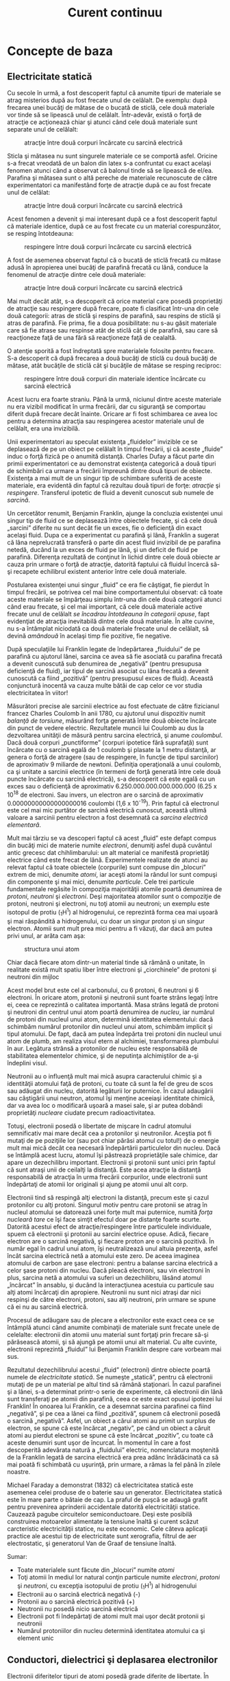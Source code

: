 #+TITLE: Curent continuu
#+OPTIONS: toc:2

* Concepte de baza

** Electricitate statică

Cu secole în urmă, a fost descoperit faptul că anumite tipuri de
materiale se atrag misterios după au fost frecate unul de celălalt. De
exemplu: după frecarea unei bucăţi de mătase de o bucată de sticlă, cele
două materiale vor tinde să se lipească unul de celălalt. Într-adevăr,
există o forţă de atracţie ce acţionează chiar şi atunci când cele două
materiale sunt separate unul de celălalt:

#+CAPTION: atracţie între două corpuri încărcate cu sarcină electrică
[[./poze/00001.png]]

Sticla şi mătasea nu sunt singurele materiale ce se comportă asfel.
Oricine s-a frecat vreodată de un balon din latex s-a confruntat cu
exact acelaşi fenomen atunci când a observat că balonul tinde să se
lipească de el/ea. Parafina şi mătasea sunt o altă pereche de materiale
recunoscute de către experimentatori ca manifestând forţe de atracţie
după ce au fost frecate unul de celălat:

#+CAPTION: atracţie între două corpuri încărcate cu sarcină electrică
[[./poze/00002.png]]

Acest fenomen a devenit şi mai interesant după ce a fost descoperit
faptul că materiale identice, după ce au fost frecate cu un material
corespunzător, se resping întotdeauna:

#+CAPTION: respingere între două corpuri încărcate cu sarcină electrică
[[./poze/00003.png]]

A fost de asemenea observat faptul că o bucată de sticlă frecată cu
mătase adusă în apropierea unei bucăţi de parafină frecată cu lână,
conduce la fenomenul de atracţie dintre cele două materiale:

#+CAPTION: atracţie între două corpuri încărcate cu sarcină electrică
[[./poze/00004.png]]

Mai mult decât atât, s-a descoperit că orice material care posedă
proprietăţi de atracţie sau respingere după frecare, poate fi clasificat
într-una din cele două categorii: atras de sticlă şi respins de
parafină, sau respins de sticlă şi atras de parafină. Fie prima, fie a
doua posibilitate: nu s-au găsit materiale care să fie atrase sau
respinse atât de sticlă cât şi de parafină, sau care să reacţioneze faţă
de una fără să reacţioneze faţă de cealaltă.

O atenţie sporită a fost îndreptată spre materialele folosite pentru
frecare. S-a descoperit că după frecarea a două bucăţi de sticlă cu două
bucăţi de mătase, atât bucăţile de sticlă cât şi bucăţile de mătase se
resping reciproc:

#+CAPTION: respingere între două corpuri din materiale identice
#+CAPTION: încărcate cu sarcină electrică
[[./poze/00005.png]]

Acest lucru era foarte straniu. Până la urmă, niciunul dintre aceste
materiale nu era vizibil modificat în urma frecării, dar cu siguranţă se
comportau diferit după frecare decât înainte. Oricare ar fi fost
schimbarea ce avea loc pentru a determina atracţia sau respingerea
acestor materiale unul de celălalt, era una invizibilă.

Unii experimentatori au speculat existenţa „fluidelor” invizible ce se
deplasează de pe un obiect pe celălalt în timpul frecării, şi că aceste
„fluide” induc o forţă fizică pe o anumită distanţă. Charles Dufay a
făcut parte din primii experimentatori ce au demonstrat existenţa
categorică a două tipuri de schimbări ca urmare a frecării împreună
dintre două tipuri de obiecte. Existenţa a mai mult de un singur tip de
schimbare suferită de aceste materiale, era evidentă din faptul că
rezultau două tipuri de forţe: /atracţie/ şi /respingere/. Transferul
ipotetic de fluid a devenit cunoscut sub numele de /sarcină/.

Un cercetător renumit, Benjamin Franklin, ajunge la concluzia existenţei
unui singur tip de fluid ce se deplasează între obiectele frecate, şi că
cele două „sarcini” diferite nu sunt decât fie un exces, fie o
deficienţă din exact acelaşi fluid. Dupa ce a experimentat cu parafină
şi lână, Franklin a sugerat că lâna neprelucrată transferă o parte din
acest fluid invizibil de pe parafina netedă, ducând la un exces de fluid
pe lână, şi un deficit de fluid pe parafină. Diferenţa rezultată de
conţinut în lichid dintre cele două obiecte ar cauza prin urmare o forţă
de atracţie, datorită faptului că fluidul încercă să-şi recapete
echilibrul existent anterior între cele două materiale.

Postularea existenţei unui singur „fluid” ce era fie câştigat, fie
pierdut în timpul frecării, se potrivea cel mai bine comportamentului
observat: că toate aceste materiale se împărţeau simplu într-una din
cele două categorii atunci când erau frecate, şi cel mai important, că
cele două materiale active frecate unul de celălalt /se încadrau
întotdeauna în categorii opuse/, fapt evidenţiat de atracţia inevitabilă
dintre cele două materiale. În alte cuvine, nu s-a întâmplat niciodată
ca două materiale frecate unul de celălalt, să devină /amândouă/ în
acelaşi timp fie pozitive, fie negative.

După speculaţiile lui Franklin legate de îndepărtarea „fluidului” de pe
parafină cu ajutorul lânei, sarcina ce avea să fie asociată cu parafina
frecată a devenit cunoscută sub denumirea de „negativă” (pentru
presupusa deficienţă de fluid), iar tipul de sarcină asociat cu lâna
frecată a devenit cunoscută ca fiind „pozitivă” (pentru presupusul exces
de fluid). Această conjunctură inocentă va cauza multe bătăi de cap
celor ce vor studia electricitatea în viitor!

Măsurători precise ale sarcinii electrice au fost efectuate de către
fizicianul francez Charles Coulomb în anii 1780, cu ajutorul unui
dispozitiv numit /balanţă de torsiune/, măsurând forţa generată între
două obiecte încărcate din punct de vedere electric. Rezultatele muncii
lui Coulomb au dus la dezvoltarea unităţii de măsură pentru sarcina
electrică, şi anume /coulombul/. Dacă două corpuri „punctiforme”
(corpuri ipotetice fără suprafaţă) sunt încărcate cu o sarcină egală de
1 coulomb şi plasate la 1 metru distanţă, ar genera o forţă de atragere
(sau de respingere, în funcţie de tipul sarcinilor) de aproximativ 9
miliarde de newtoni. Definiţia operaţională a unui coulomb, ca şi
unitate a sarcinii electrice (în termeni de forţă generată între cele
două puncte încărcate cu sarcină electrică), s-a descoperit că este
egală cu un exces sau o deficienţă de aproximativ
6.250.000.000.000.000.000 (6.25 x 10^{18} de electroni. Sau invers, un
electron are o sarcină de aproximativ 0.00000000000000000016 coulombi
(1,6 x 10^{-19}). Prin faptul că electronul este cel mai mic purtător de
sarcină electrică cunoscut, această ultimă valoare a sarcinii pentru
electron a fost desemnată ca /sarcina electrică elementară/.

Mult mai târziu se va descoperi faptul că acest „fluid” este defapt
compus din bucăţi mici de materie numite /electroni/, denumiţi asfel
după cuvântul antic grecesc dat chihlimbarului: un alt material ce
manifestă proprietăţi electrice când este frecat de lână. Experimentele
realizate de atunci au relevat faptul că toate obiectele (corpurile)
sunt compuse din „blocuri” extrem de mici, denumite /atomi/, iar aceşti
atomi la rândul lor sunt compuşi din componente şi mai mici, denumite
/particule/. Cele trei particule fundamentale regăsite în compoziţia
majorităţii atomile poartă denumirea de /protoni/, /neutroni/ şi
/electroni/. Deşi majoritatea atomilor sunt o compoziţie de protoni,
neutroni şi electroni, nu toţi atomii au neutroni; un exemplu este
isotopul de protiu (_{1}H^{1}) al hidrogenului, ce reprezintă forma cea
mai uşoară şi mai răspândită a hidrogenului, cu doar un singur proton şi
un singur electron. Atomii sunt mult prea mici pentru a fi văzuţi, dar
dacă am putea privi unul, ar arăta cam aşa:

#+CAPTION: structura unui atom
[[./poze/00006.png]]

Chiar dacă fiecare atom dintr-un material tinde să rămână o unitate, în
realitate există mult spatiu liber între electroni şi „ciorchinele” de
protoni şi neutroni din mijloc

Acest model brut este cel al carbonului, cu 6 protoni, 6 neutroni şi 6
electroni. În oricare atom, protonii şi neutronii sunt foarte strâns
legaţi între ei, ceea ce reprezintă o calitatea importantă. Masa strâns
legată de protoni şi neutroni din centrul unui atom poartă denumirea de
/nucleu/, iar numărul de protoni din nucleul unui atom, determină
identitatea elementului: dacă schimbăm numărul protonilor din nucleul
unui atom, schimbăm implicit şi tipul atomului. De fapt, dacă am putea
îndepărta trei protoni din nucleul unui atom de plumb, am realiza visul
etern al alchimiei, transformarea plumbului în aur. Legătura strânsă a
protonilor de nucleu este responsabilă de stabilitatea elementelor
chimice, şi de neputinţa alchimiştilor de a-şi îndeplini visul.

Neutronii au o influenţă mult mai mică asupra caracterului chimic şi a
identităţii atomului faţă de protoni, cu toate că sunt la fel de greu de
scos sau adăugat din nucleu, datorită legăturii lor puternice. În cazul
adaugării sau câştigării unui neutron, atomul îşi menţine aceeiaşi
identitate chimică, dar va avea loc o modificară uşoară a masei sale, şi
ar putea dobândi proprietăţi /nucleare/ ciudate precum radioactivitatea.

Totuşi, electronii posedă o libertate de mişcare în cadrul atomului
semnificativ mai mare decât cea a protonilor şi neutronilor. Aceştia pot
fi mutaţi de pe poziţiile lor (sau pot chiar părăsi atomul cu totul!) de
o energie mult mai mică decât cea necesară îndepărtării particulelor din
nucleu. Dacă se întâmplă acest lucru, atomul îşi păstrează proprietăţile
sale chimice, dar apare un dezechilibru important. Electronii şi
protonii sunt unici prin faptul că sunt atraşi unii de ceilalţi la
distanţă. Este acea atracţie la distanţă responsabilă de atracţia în
urma frecării corpurilor, unde electronii sunt îndepărtaţi de atomii lor
originali şi ajung pe atomii unui alt corp.

Electronii tind să respingă alţi electroni la distanţă, precum este şi
cazul protonilor cu alţi protoni. Singurul motiv pentru care protonii se
atrag în nucleul atomului se datorează unei forţe mult mai puternice,
numită /forţa nucleară tare/ ce îşi face simţit efectul doar pe distanţe
foarte scurte. Datorită acestui efect de atracţie/respingere între
particulele individuale, spuem că electronii şi protonii au sarcini
electrice opuse. Adică, fiecare electron are o sarcină negativă, şi
fiecare proton are o sarcină pozitivă. În număr egal în cadrul unui
atom, îşi neutralizează unul altuia prezenţa, asfel încât sarcina
electrică netă a atomului este zero. De aceea imaginea atomului de
carbon are şase electroni: pentru a balanse sarcina electrică a celor
şase protoni din nucleu. Dacă pleacă electroni, sau vin electroni în
plus, sarcina netă a atomului va suferi un dezechilibru, lăsând atomul
„încârcat” în ansablu, şi ducând la interacţiunea acestuia cu particule
sau alţi atomi încărcaţi din apropiere. Neutronii nu sunt nici atraşi
dar nici respinşi de către electroni, protoni, sau alţi neutroni, prin
urmare se spune că ei nu au sarcină electrică.

Procesul de adăugare sau de plecare a electronilor este exact ceea ce se
întâmplă atunci când anumite combinaţii de materiale sunt frecate unele
de celelalte: electronii din atomii unu material sunt forţaţi prin
frecare să-şi părăsească atomii, şi să ajungă pe atomii unui alt
material. Cu alte cuvinte, electronii reprezintă „fluidul” lui Benjamin
Franklin despre care vorbeam mai sus.

Rezultatul dezechilibrului acestui „fluid” (electroni) dintre obiecte
poartă numele de /electricitate statică/. Se numeşte „statică”, pentru
că electronii mutaţi de pe un material pe altul tind să rămână
staţionari. În cazul parafinei şi a lânei, s-a determinat printr-o serie
de experimente, că electronii din lână sunt transferaţi pe atomii din
parafină, ceea ce este exact opusul ipotezei lui Franklin! În onoarea
lui Franklin, ce a desemnat sarcina parafinei ca fiind „negativă”, şi pe
cea a lânei ca fiind „pozitivă”, spunem că electronii posedă o sarcină
„negativă”. Asfel, un obiect a cărui atomi au primit un surplus de
electron, se spune că este încărcat „negativ”, pe când un obiect a
căruit atomi au pierdut electroni se spune că este încărcat „pozitiv”,
cu toate că aceste denumiri sunt uşor de încurcat. În momentul în care a
fost descoperită adevărata natură a „fluidului” electric, nomenclatura
moştenită de la Franklin legată de sarcina electrică era prea adânc
înrădăcinată ca să mai poată fi schimbată cu uşurinţă, prin urmare, a
rămas la fel până în zilele noastre.

Michael Faraday a demonstrat (1832) că electricitatea statică este
asemenea celei produse de o baterie sau un generator. Electricitatea
statică este în mare parte o bătaie de cap. La praful de puşcă se adaugă
grafit pentru prevenirea aprinderii accidentale datorită electricităţii
statice. Cauzează pagube circuitelor semiconductoare. Deşi este posibilă
construirea motoarelor alimentate la tensiune înaltă şi curent scăzut
carcteristic electricităţii statice, nu este economic. Cele câteva
aplicaţii practice ale acestui tip de electricitate sunt xerografia,
filtrul de aer electrostatic, şi generatorul Van de Graaf de tensiune
înaltă.

Sumar:

-  Toate materialele sunt făcute din „blocuri” numite /atomi/
-  Toţi atomii în mediul lor natural conţin particule numite
   /electroni/, /protoni/ şi /neutroni/, cu excepţia isotopului de
   protiu (_{1}H^{1}) al hidrogenului
-  Electronii au o sarcină electrică negativă (-)
-  Protonii au o sarcină electrică pozitivă (+)
-  Neutronii nu posedă nicio sarcină electrică
-  Electronii pot fi îndepărtaţi de atomi mult mai uşor decât protonii
   şi neutronii
-  Numărul protoniilor din nucleu determină identitatea atomului ca şi
   element unic

** Conductori, dielectrici şi deplasarea electronilor

Electronii diferitelor tipuri de atomi posedă grade diferite de
libertate. În cazul unor tipuri de materiale, precum metalele,
electronii de la marginea atomilor prezintă legături atât de slabe încât
se deplasează haotic în spaţiul dintre atomii materialului respectiv sub
simpla influenţă a temperaturii camerei. Pentru că aceşti electroni
practic nelegaţi sunt liberi să-şi părăsească atomii şi să plutească în
spaţiul dintre atomii învecinaţi, sunt adesea denumiţi /electroni
liberi/.

În alte tipuri de materiale, precum sticla, electronii atomilor au o
libertate de mişcare foarte restrânsă. Chiar dacă forţe exterioare,
precum frecatul fizic al materialului, poate forţa o parte din aceşti
electroni să-şi părăsească atomii respectivi pentru a ajunge pe atomii
unui alt material, aceştia nu se mişcă totuşi foarte uşor între atomii
aceluiaşi material.

Această mobilitate a electronilor în cadrul unui material poartă numele
de /conductivitate/. Conductivitatea este determinată de tipul atomilor
existenţi într-un material (numărul protonilor din nucleul atomului
determinându-i identitatea chimică) şi modul în care atomii sunt legaţi
unul de celălalt. Materialele cu o mobilitate ridicată a electronilor
(mulţi electroni liberi) se numesc /conductoare/, pe când materialele cu
o mobilitate scăzută a electronilor (puţini electroni liberi sau deloc)
se numesc /dielectrice/ (materiale izolatoare).

Câteva exemple comune de conductori şi dielectrici:

*Conductori:*

-  argint
-  cupru
-  aur
-  aluminiu
-  fier
-  oţel
-  alamă
-  bronz
-  mercur
-  grafit
-  apă murdară
-  beton

*Dielectrici:*

-  sticlă
-  cauciuc
-  ulei
-  asfalt
-  fibră de sticlă
-  porţelan
-  ceramică
-  cuarţ
-  bumbac (uscat)
-  hârtie (uscată)
-  plastic
-  aer
-  diamant
-  apă pură

Trebuie înţeles faptul că nu toate materialele conductoare au acelaşi
nivel de conductivitate, şi nu toţi dielectricii impun o rezistenţă
egală mişcării electronilor. Conductivitatea electrică este analoagă
transparenţei materialelor la lumină: materialele ce „conduc” cu
uşurinţă lumina se numesc „transparente”, pe când cele ce nu o fac, se
numesc „opace”. Dar, nu toate materialele transparent conduc lumina în
aceeiaşi măsură. Sticla de geam esta mai bună decât majoritatea
plasticurilor, şi cu siguranţă mai bună decăt fibra de sticlă „curată”.
Acelaşi lucru este valabil şi în cazul conductorilor electrici, unii
sunt mai buni decât alţii.

De exemplu, argintul este cel mai bun conductor din această listă,
oferind o trecere mai uşoară electronilor precum niciun alt material
enumerat nu o face. Apa murdară şi betonul sunt şi ele trecute ca şi
materiale conductoare, dar acestea sunt mult sub nivelul oricăruit metal
din punct de vedere al conductivităţii.

Dimensiunea fizică afectează de asemenea conductivitatea. De exemplu,
dacă luăm două fâşii din acelaşi material conductiv - una subţire, alta
groasă - cea groasă se va dovedi un conductor mai bun decât cea subţire
la o aceeiaşi lungime. Dacă luăm o altă pereche de fâşii - de data
aceasta amândouă cu aceeiaşi, dar una mai scurtă decât cealaltă - cea
scurtă va oferi o trecere mai uşoară a electronilor faţă de cea lungă.
Acest lucru este analog curgerii apei printr-o ţeavă: o ţeavă groasă
oferă o trecere mai uşoară decât una subţire, iar o ţeavă scurtă esta
mai uşor de parcurs de apă decât o ţeavă lungă, toate celelalte
dimensiuni fiind egale. (Atenţie! deplasarea electronilor într-un
conductor nu este analoagă curgerii apei. Electronii nu curg. Aceasta
este o simplă analogie folosită pentru o mai bună înţelegere a efectelor
ce au loc la trecerea curentului printr-un conductor.)

Trebuie de asemenea înţeles faptul că unele materiale îşi modifică
proprietăţile electrice în diferite situaţii. De exemplu, sticla este un
foarte bun dielectric la temperatura camerei ^{1}, dar devine
conductoare atunci când este încălzită la o temperatură foarte înaltă.
Gaze precum aerul, în mod normal materiale dielectrice, devin de
asemenea conductoare atunci când sunt aduse la temperaturi foarte
ridicate. Majoritatea metalelor devin conductoare mai slabe atunci când
sunt încălzite, şi mai bune atunci când sunt răcite. Multe materiale
conductoare devin conductoare perfecte (fenomenul poartă denumirea de
/supraconductivitate/) la temperaturi extrem de scăzute.

Deşi în mod normal deplasarea electronilor „liberi” dintr-un conductor
este aleatoare, fără vreo direcţie sau viteză particulară, electronii
pot fi influenţaţi să se deplaseze într-un mod coordonat printr-un
material conductiv. Această deplasare uniformă a electronilor poartă
denumirea de /electricitate/, sau /curent electric/. Pentru a fi mai
precişi, s-ar putea numi electricitate /dinamică/, în contrast cu
electricitatea /statică/, ce reprezintă o acumulare de sarcină electrică
nemişcată. Asemenea curgerii apei prin spaţiul liber al unei ţevi,
electronii sunt liberi să se mişte prin spaţiul liber din interioriul şi
dintre atomi unui conductor. Conductorul poate părea că este solid
atunci când îl privim, dar oricare material compus în marea lui parte
din atomi, este în mare parte gol! Analogia curgerii lichidului se
potriveşte aşa de bine încât deplasarea electronilor printr-un conductor
este adesea denumită „curgere”.

Trebuie să facem o observaţie importantă. Mişcându-se uniform printr-un
conductor, fiecare electron îl împinge pe cel de lângă el, asfel încât
toţi electronii se mişcă împreună precum un grup. Punctul de plecare şi
cel final al mişcării unui electron printr-un conductor electric este
atins practic instant, dintr-un capăt în celălalt al conductorului,
chiar dacă viteza de deplasare a fiecărui electron în parte este mică. O
analogie aproximativă este cea a unui tub umplut dintr-un capăt în
celălalt cu mărgele:

#+CAPTION: analogia tubului umplut cu mărgele
[[./poze/00007.png]]

Tubul este plin de mărgele, precum un conductor este plin de electroni
liberi, pregătiţi să fie puşi în mişcare de o influenţă externă. Dacă o
singură mărgea este introdusă brusc în acest tub plin prin partea
stângă, o alta va ieşi instant pe partea cealaltă. Chiar dacă fiecare
mărgea a parcurs doar o distanţă scurtă, transferul de mişcare prin tub
este practic instant (din partea stângă înspre capătul din dreapta),
oricât ar fi tubul de lung. În cazul electricităţii, efectul de ansamblu
dintr-un capăt în celălalt al conductorului are loc la viteza
luminii^{2}. Fiecare electron în parte însă, se deplasează prin
conductor la o viteza /mult/ mai mică.

Dacă dorim ca electronii să se deplaseze pe o direcţie anume, trebuie să
la punem la dispoziţie traseul respeciv, precum un instalator trebuie să
instaleze conductele de apă necesare pentru aprovizionarea cu apă. În
acest scop, /firele/ sunt confecţionate din metale bune conductoarea de
electricitate precum cuprul sau aluminiul, într-o mare varietatea de
dimensiuni.

Ţineţi minte că electronii se pot deplasa doar atunci când au
oportunitatea de a se mişca în spaţiul dintre atomii unui material.
Acest lucru înseamnă că există curent electric /doar/ acolo unde există
o traiectorie continuă din material conductiv ce permite deplasarea
electronilor. În analogia cu mărgelele, acestea pot fi introduse prin
partea stângă a tubului (şi ieşi pe partea dreaptă), doar dacă tubul
este deschis la celălalt capăt pentru a permite ieşirea mărgelelor. Dacă
tubul este închis la capătul din dreapta, mărgelele se vor „aduna” în
tub, iar „curgerea” lor nu va avea loc. Acelaşi lucru se poate spune
despre curentul electric: curgerea continuă a curentului necesită un
drum neîntrerup pentru a permite deplasarea. Putem ilustra acest lucru
prin următorul desen:

#+CAPTION: drum electric neîntrerupt
[[./poze/00008.png]]

O linie subţire, continua (precum cea de sus) reprezintă simbolul
convenţional pentru o porţiune continuă de fir^{3} (electric). Din
moment ce firul este compus din material conductiv, precum cuprul,
atomii conţinuţi în acesta posedă mulţi electroni liberi ce se pot
deplasa cu uşurinţă în interiorul firului. Dar, nu va exista niciodată o
deplasarea continuă sau uniformă a electronilor prin acest fir dacă nu
au de unde să vină şi încotro să se îndrepte. Să presupunem prin urmare
o „Sursă” şi o „Destinaţie” a electronilor:

#+CAPTION: drum electric neîntrerupt plus sursa si destinatie
[[./poze/00009.png]]

Acum, cu Sursa împingând noi electroni pe fir prin partea stângă,
curgerea^{4} electronilor prin fir este posibilă (indicată de săgeţi).
Dar, această curgere va fi întreruptă în cazul în care calea formată de
firul conductor este întreruptă:

#+CAPTION: drum electric întrerupt
[[./poze/00010.png]]

Întrucât aerul este un dielectric (material izolator), iar spaţiul
dintre cele două fire este ocupat de aer, calea ce era înainte continuă,
acum este întreruptă, iar electronii nu se pot deplasa de la Sursă la
Destinaţie. Această situaţie este asemănătoare tăierii conductei de apă
în două şi astupării celor două capete: apa nu poate curge dacă nu are
pe unde să iasă din ţeavă. În termeni electrici, atunci când firul era
format dintr-o singură bucată avea condiţia de /continuitate/ electrică,
iar acum, după tăierea şi separarea firului în două, acea continuitatea
este întreruptă.

Dacă ar fi să luam un alt fir ce duce spre Destinaţie şi pur şi simplu
am face contact fizic cu firul ce duce spre Sursă, am avea din nou o
cale continuă pentru curgerea electronilor. Cele două puncte din
diagramă reprezintă contactul fizic (metal-metal) dintre cele două fire:

#+CAPTION: drum electric întrerupt, refacut cu un alt fir
[[./poze/00011.png]]

Acum avem continuitate dinspre Sursă, prin noua conexiune, în jos, în
dreapta, şi apoi în sus, spre Destinaţie. Acest aranjament este analog
instalării unui teu într-o înstalaţie de apă pentru dirijarea apei prin
această nouă ţeavă, spre destinaţie. Atenţie, segmentul de fir întrerup
nu conduce curent electric pentru că nu mai face parte dintr-un drum
complet de la Sursă spre Destinaţie.

Este interesant de observat că la trecerea acestui curent electric prin
fir, nu apare nicio „îmătrânire” a firului, în contrast cu ţevile de apă
care sunt eventual corodate în timp datorită curgerii apei. Electronii
întâmpină într-adevăr un anumit grad de rezistenţă la mişcare, iar
această rezistenţă generează căldură într-un conductor. Acesta este însă
un topic ce-l vom discuta pe larg mai târziu.

Sumar:

-  În /conductori/, electronii din învelişurile superioare ale atomilor
   se pot deplasa cu uşurinţă, iar aceştia sunt denumiţi /electroni
   liberi/
-  În /dielectrici/, electronii din înveluşurile superioare nu au
   aceeiaşi libertate de mişcare
-  Toate metalele sunt conductive din punct de vedere electric
-  /Electricitatea dinamică/, sau /curentul electric/, reprezintă
   mişcarea uniformă a electronilor printr-un conductor.
-  /Electricitatea statică/ este imobilă (în cazul unui dielectric),
   sarcină electrică fiind acumulată fie printr-un exces sau o
   deficienţa de electroni dintr-un corp. De obicei este formată prin
   separare de sarcină atunci când două obiecte sunt aduse în contact şi
   apoi despărţite
-  Pentru ca electronii să curgă continuu (la nesfârşit) printr-un
   conductor, este necesară existenţă unui drum complet şi neîntrerup
   pentru a facilita atât intrarea cât şi ieşirea electronilor din acel
   conductor

** Circuite electrice

#+CAPTION: http://www.flickr.com/photos/judybaxter/2656574939/sizes/l/
[[poza\_meniu2]]

Poate vă întrebaţi cum este posibil ca electronii să se deplaseze
continuu într-o direcţie uniformă prin fire dacă nu am lua în
considerare aceste Surse şi Destinaţii ipotetice. Pentru ca aceste
idealizări să funcţioneze, ambele ar trebui să posede o capacitate
infinită pentru a putea susţine o curgere continuă a electronilor!
Folosind analogia cu mărgelele şi tubul, sursa de mărgele şi destinaţia
acestora ar trebui să fie infinit de mari pentru a conţine o cantitate
suficientă de mărgele necesară „curgerii” lor continue.

Răspunsul acestui paradox se regăseşte în conceptul de /circuit/: o
buclă continuă şi neîntreruptă pentru curgerea electronilor. Dacă luăm
un fir, sau mai multe fire puse cap la cap, şi îl aranjăm sub formă de
buclă, asfel încât să formeze un drum continuu, curgerea uniformă a
electronilor fără ajutorul surselor şi destinaţiilor ipotetice de mai
sus, este posibilă:

#+CAPTION: bucla - ciruit electric
[[./poze/00012.png]]

În cadrul acestui circuit în sensul acelor de ceasornic, fiecare
electron împinge electronul din faţa lui, ce împinge electronul din faţa
lui, şi aşa mai departe, precum un circuit din mărgele. Asfel, putem
susţine o deplasare continuă a electronilor fără a recurge la suresele
şi destinaţiile infinite (sures teoretice). Tot ceea ce avem nevoie este
prezenţa unei motivaţii pentru aceşti electroni, lucru ce-l vom discuta
în următoarea secţiune din acest capitol.

Trebuie realizat faptul că este la fel de importantă continuitatea
circuitului precum în cazul firului conductor analizat mai sus. La fel
ca şi în acel exemplu, orice întrerupere a circuitului opreşte curgerea
(deplasarea) electronilor:

#+CAPTION: ciruit electric întrerupt
[[./poze/00013.png]]

Un principiu important de reţinut este că /nu contează locul
întreruperii/. Orice discontinuitate din circuit va întrerupe curgerea
electronilor prin întreg circuitul. O curgere continuă a electronilor
prin circuit poate fi realizată doar dacă există un circuit continuu şi
neîntrerupt printr-un material conductiv prin care aceştia să se poată
deplasa.

#+CAPTION: ciruit electric întrerupt 2
[[./poze/00014.png]]

Sumar:

-  Un /circuit/ este o buclă de material conductiv ce permite
   electronilor curgerea continuă fără început sau sfârşit
-  Întreruperea unui circuit înseamnă că elementele sale conductoarea nu
   mai formează un drum complet, iar curgerea continuă a electronilor nu
   mai poate avea loc
-  Locul întreruperii este irelevant în ceea ce priveşte capacitatea
   circuitului de a susţine curgerea electronilor. Orice întrerupere,
   /oriunde/ în circuit împiedică curgerea electronilor prin acesta

** Tensiunea şi curentul

Precum am menţionat mai sus, doar un drum continuu (circuit) nu este
suficient pentru a putea deplasa electronii: avem de asemenea nevoie de
un mijloc de „împingere” a lor prin circuit. La fel ca mărgelele
dintr-un tub sau apa dintr-o ţeavă, este nevoie de o forţă de influenţă
pentru a începe curgerea. În cazul electronilor, această forţă este
aceeiaşi ca şi în cazul electricităţii statice: forţa produsă de un
dezechilibru de sarcină electrică.

Dacă luăm exemplul parafinei şi lânei frecate împreună, vedem că
surplusul de electroni de pe parafină (sarcină negativă) şi deficitul de
electroni de pe lână (sarcină pozitivă) crează un dezechilibru de
sarcină între cele două. Acest dezechilibru se manifestă printr-o forţă
de atracţie între cele două corpuri:

#+CAPTION: forţa de atracţie dintre două obiecte frecate între ele
[[./poze/00015.png]]

Dacă introducem un fir conductor între cele două corpuri încărcate din
punct de vedere electric, vom observa o curgere a electronilor prin
acesta datorită faptului că electronii în exces din parafină trec prin
fir înapoi pe lână, restabilind dezechilibrul creat:

#+CAPTION: restabilirea echilibrului dintre doua corpuri frecate prin
#+CAPTION: introducerea unui conductor electric
[[./poze/00016.png]]

Dezechilibrul dintre numărul electronilor din atomii parafinei şi cei ai
lânei crează o forţă între cele două materiale. Neexistând niciun drum
prin care electronii se pot deplasa de pe parafină înapoi pe lână, tot
ce poate face această forţă este să atrage cele două corpuri împreună.
Acum că un conductor conectează cele două corpuri totuşi, această forţă
va face ca electronii să se deplaseze într-o direcţie uniformă prin fir,
chiar dacă numai pentru un scurt moment, până îm momentul în care
sarcina electrină este neutralizată în această zona (restabilirea
echilibrului), iar forţa dintre cele două materiale se reduce.

Sarcina electrică formată prin frecarea celor două materiale reprezintă
stocarea unei anumite cantităţi de energie. Această energie este
asemănătoare energiei înmagazinate într-un rezervor de apă aflat la
înălţime, umplut cu ajutorul unei pompe dintr-un bazin aflat la un nivel
mai scăzut:

#+CAPTION: pomparea apei dintr-un bazin într-un rezervor
[[./poze/00017.png]]

Influenţa gravitaţiei asupra apei din rezervor dă naştere unei forţe ce
tinde să deplaseze apa spre nivelul inferior. Dacă construim o ţeavă de
la rezervor spre bazin, apa va curge sub influenţa gravitaţiei din
rezervor prin ţeavă spre bazin:

#+CAPTION: curgerea apei din rezervor prin ţeavă spre bazin
[[./poze/00018.png]]

Este nevoie de o anumită energie pentru pomparea apei de la un nivel
inferior (bazin) la unul superior (rezervor), iar curgerea apei prin
ţeavă înapoi la nivelul iniţial constituie eliberarea energiei
înmagazinată prin pomparea precedentă

Dacă apa este pompată la un nivel şi mai ridicat, va fi necesară o
energie şi mai mare pentru realizarea acestui lucru, prin urmare, va fi
înmagazinată o energie şi mai mare, şi de asemenea, va fi eliberată o
energie mai mare decât în cazul precedent

#+CAPTION: curgerea apei din rezervor prin ţeavă spre bazin, nivele
#+CAPTION: diferite de energie
[[./poze/00019.png]]

Electronii nu sunt foarte diferiţi. Dacă frecăm parafina şi lâna
împreună, „pompăm” electronii de pe „nivelurile” lor normale, dând
naştere unei condiţii în care există o forţă între parafină şi lână,
datorită faptului că electronii încearcă să-şi recâştige vechile poziţii
(şi echilibru în cadrul atomilor respectivi). Forţa de atragere a
electronilor spre poziţiile originale în jurul nucleelor pozitive ale
atomilor, este analoagă forţei de gravitaţie excercitată asupra apei din
rezervor, forţă ce tinde să tragă apa înapoi în poziţia sa originală.

La fel precum pomparea apei la un nivel mai înalt rezultă în
înmagazinare de energie, „pomparea” electronilor pentru crearea unui
dezechilibru de sarcină electrică duce la înmagazinare de energie prin
acel dezechilibru. Asigurarea unui drum prin care electronii să poată
curge înapoi spre „nivelurile” lor originale are ca rezultat o eliberare
a energiei înmagainate, asemenea eliberării energiei în cazul
rezervorului, atunci când este pus la dispoziţie un drum pe care apa
poate să curgă prin intermediul unei ţevi.

Atunci când electronii se află într-o poziţie statică (prin analogie cu
apa dintr-un rezervor), energia înmagazinată în acest caz poartă numele
de /energie potenţială/, pentru că are posibilitatea (potenţialul)
eliberării acestei energii în viitor.

Această energie potenţială, înmagazinată sub forma unui dezechilibru de
sarcină electrică capabilă să provoace deplasarea electronilor printr-un
conductor, poate fi exprimată printr-un termen denumit /tensiune/, ceea
ce tehnic se traduce prin energie potenţială pe unitate de sarcină
electrică, sau ceva ce un fizician ar denumi /energie potenţială
specifică/. Definită în contextul electricităţii statice, tensiunea
electrică este măsura lucrului mecanic necesar deplasării unei sarcini
unitare dintr-un loc în altul acţionând împotriva forţei ce tinde să
menţină sarcinile electrice în echilibru. Din punct de vedere al
surselor de putere electrică, tensiunea este cantitatea de energie
potenţială disponibilă pe unitate de sarcină, pentru deplasare
electronilor printr-un conductor.

Deoarece tensiune este o expresie a energiei potenţiale, reprezentând
posibilitatea sau potenţialul de eliberare a energiei atunci când
electronii se deplasează de pe un anumit „nivel” pe un altul, aceasta
are sens doar atunci când este exprimate între două puncte diferite:

#+CAPTION: curgerea apei din rezervor prin ţeavă spre bazin, nivele
#+CAPTION: diferite de energie
[[./poze/00020.png]]

Datorită diferenţei dintre înălţimile căderilor de apă, potenţialul de
energie eliberată este mai mare prin ţeava din locaţia 2 decât cea din
locaţia 1. Principiul poate fi înteles intuitiv considerând aruncarea
unei pietre de la o înălţime de un metru sau de la o înălţime de zece
metri: care din ele va avea un impact mai puternic cu solul? Evident,
căderea de la o înălţime mai mare implică eliberarea unei cantităţi mai
mari de energie (un impact mai violent). Nu putem aprecia valoarea
energiei înmagazinate într-un rezervor de apă prin simpla măsurare a
volumului de apă: trebuie să luăm de asemenea în considerare căderea
(distanţa parcursă) apei. Cantitatea de energie eliberată prin căderea
unui corp depinde de distanţa dintre punctul iniţial şi cel final al
corpului. În mod asemănător, energia potenţială disponibilă pentru a
deplasa electronii dintr-un punct în altul depinde de aceste puncte.
Prin urmare, tensiune se exprimă tot timpul ca şi o cantitate între două
puncte. Este interesant de observat că modelul „căderii” unui corp de la
o anumită distanţă la alta este atât de potrivit, încât de multe ori
tensiune electrică dintre două puncte mai poartă numele de „cădere de
tensiune”.

Tensiunea poate fi generată si prin alte mijloace decât frecare
diferitelor tipuri de materiale împreună. Reacţiile chimice, energia
radiantă şi influenţa magnetismului asupra conductorilor sunt câteva
modalităţi prin care poate fi produsă tensiunea electrică. Ca şi exemple
practice de surse de tensiune putem da bateriile, panourile solare şi
generatoarele (precum „alternatorul” de sub capota automobilului).
Pentru moment, nu intrăm în detalii legate de funcţionarea fiecărei
dintre aceste surse - mai important acum este să înţelegem cum pot fi
aplicate sursele de tensiune pentru a crea o deplasare uniformă şi
continuă a electronilor prin circuit.

Să luăm pentru început simbolul bateriei electrice şi să construim apoi
un circuit pas cu pas:

#+CAPTION: simbolul bateriei electrice
[[./poze/00021.png]]

Orice sursă de tensiune, încluzând bateriile, are două puncte de contact
electric. În acest caz avem punctul 1 şi punctul 2 de pe desenul de mai
sus. Liniile orizontale de lungimi diferite indică faptul că această
sursă de tensiune este o baterie, şi mai mult, în ce direcţia va împinge
tensiunea acestei bateri electronii prin circuit. Faptul că liniile
orizontale ale bateriei din simbol par să fie separate (prin urmare
reprezintă o întrerupere a circuitului prin care electronii nu pot
trece) nu trebuie să ne îngrijoreze: în realitate, aceste linii
orizontale reprezintă plăci metalice (anod şi catod) introduse într-un
lichid sau material semi-solid care nu doar conduce electronii, dar şi
generează tensiunea electrică necesară împingerii lor prin circuit
datorită interacţiunii acestui material cu plăcile.

Puteţi observa cele două semne „+” respectiv „-” în imediata apropiere a
simbolului bateriei. Partea negativă (-) a bateriei este tot timpul cea
cu liniuţă mai scurtă, iar partea pozitivă (+) a bateriei este tot
timpul capătul cu liniuţa mai lungă. Din moment ce am decis să denumim
electronii ca fiind încărcaţi negativ din punct de vedere electric
(Benjamin Franklin), partea negativă a bateriei este acel capăt ce
încearcă să împingă electronii prin circuit, iar partea pozitivă este
cea care încearcă să atragă electronii.

Atunci când captele „+” şi „-” ale bateriei nu sunt conectate la un
circuit, va exista o tensiune electrică între aceste două puncte, dar nu
va exista o deplasare a electronilor prin baterie, pentru că nu există
un drum continuu prin care electronii să se poată deplasa.

#+CAPTION: analogie baterie electrică - rezervor plin
[[./poze/00022.png]]

Acelaşi principu se aplică şi în cazul analogiei rezervorului şi pomei
de apă: fără un drum (ţeavă) înapoi spre bazin, energia înmagazinată în
rezervo nu poate fi eliberată prin curgerea apei. Odată ce rezervol este
umplut complet, nu mai are loc nicio curgere, oricât de multă presiune
ar genera pompa. Trebuie să există un drum complet (circuit) pentru ca
apa să curgă continuu dinspre bazin spre rezervor şi înapoi în bazin.

Putem asigura un asfel de drum pentru baterie prin conectarea unui for
dintr-un capăt al bateriei spre celălalt. Formând un circuit cu ajutorul
unei bucle din material conductor, vom iniţia o deplasare continuă a
electronilor în direcţia acelor de ceasornic (în acest caz particular):

#+CAPTION: deplasarea electronilor printr-un cicruit închis alimentate
#+CAPTION: de o baterie electrică
[[./poze/00023.png]]

Atâta timp cât bateria va continua să producă tensiune electrică, iar
continuitatea circuitului electric nu este întreruptă, electronii vor
continua să se deplaseze în circuit. Continuând cu analogia apei
printr-o ţeavă, această curgere continuă şi uniformă de electroni prin
circuit poartă numele de /curent/. Atâta timp cât sursa de tensiune
electrică continuă să „împingă” în aceeiaşi direcţie, electronii vor
continua să se deplaseze în aceeiaşi direcţie prin circuit. Această
curgere uni-direcţională a electronilor prin circuit poartă numele de
/curent continuu/, prescurtat /cc/. În următorul volum din această serie
vom analiza circuitele electrice în care deplasearea electronilor are
loc alternativ în ambele direcţii: /curent alternativ/, prescurtat /ac/.
Dar pentru moment, vom discuta doar despre circuite de curent continuu

Curentul electric fiind compus din electroni individuali ce se
deplasează la unison printr-un conductor împingând electronii de lângă
ei, precum mărgelele dintr-un tub sau apa dintr-o ţeavă, cantitatea
deplasată în oricare punct din circuit este aceeiaşi. Dacă ar fi să
monitorizăm o secţiune transversală dintr-un fir într-un singur circuit,
numărând electronii ce trec prin ea, am observa exact aceeiaşi cantitate
în unitate de timp în oricare parte a circuitului, indiferent de
lungimea sau diametrul conductorului.

Dacă întrerupem continuitatea circuitului în /oricare/ punct, curentul
electric se va întrerupe în întreg circuitul, iar întreaga tensiune
electrică produsă de baterie se va regăsi acum la capetele firelor
întrerupte, ce erau înainte conectate:

#+CAPTION: întreruperea circuitului electric
[[./poze/00024.png]]

Observaţi semnele „+” şi „-” puse la capătul firelor unde a fost
realizată întreruperea circuitului, şi faptul că ele corespund celor
două semne „+” şi „-” adiacente capetelor bateriei. Aceste semne indică
direcţia pe care tensiunea electrică o imprimă curgerii electronilor,
acea direcţie potenţială ce poartă denumirea de /polaritate/. Ţineţi
minte că tensiunea electrică se măsoară tot timpul între două puncte.
Din acest motiv, polaritatea unei căderi de tensiune depinde de asemenea
de cele două puncte: faptul că un punct din circuit este notat cu „+”
sau „-” depinde de celălalt capăt la care face referire. Să ne uităm la
următorul circuit, în care fiecare colţ al circuitului este marcat
printr-un număr de referinţă:

#+CAPTION: circuit electric - compararea polaritătii în functie de
#+CAPTION: locaţie
[[./poze/00025.png]]

Continuitatea circuitului fiind întreruptă între punctele 2 şi 3,
polaritatea căderii de tensiune între punctele 2 şi 3 este „-” pentru
punctul 2 şi „+” pentru punctul 3. Polaritatea bateriei (1 „-” şi 4 „+”)
încearcă împingerea electronilor prin circuit în sensul acelor de
ceasornic din punctul 1 spre 2, 3, 4 şi înapoi la 1.

Să vedem acum ce se întâmplă dacă conectăm punctele 2 şi 3 din nou
împreună, dar efectuăm o înrerupere a circuitului între punctele 3 şi 4:

#+CAPTION: circuit electric - compararea polaritătii în functie de
#+CAPTION: locaţie - locaţie nouă
[[./poze/00026.png]]

Întreruperea fiind acum între punctele 3 şi 4, polaritatea căderii de
tensiune între acest două puncte este „+” pentru 4 şi „-” pentru 3.
Observaţi cu atenţie faptul că semnul punctului 3 este diferit faţă de
primul exemplu, acolo unde întreruperea a fost între punctele 2 şi 3 (3
a fost notat cu „+”). Este imposibil de precizat ce semn va avea punctul
3 în acest circuit, fie „+” fie „-”, deoarece polaritate, la fel ca
tensiune, nu reprezintă o caracteristică a unui singur punct, ci depinde
tot timpul de două puncte distincte!

Sumar:

-  Electronii pot fi „motivaţi” să se deplaseze printr-un conductor de
   către aceeiaşi forţă prezentă în cadrul electricităţii statice
-  /Tensiunea/ este măsura energiei potenţiale specifice (energie
   potenţială pe unitate de sarcină electrică) dintre două puncte. În
   termeni non-ştiinţifici, este măsura „împingerii” disponibile pentru
   motivarea electronilor
-  Tensiunea, ca şi expresie a energiei potenţiale, se măsoară tot
   timpul între două puncte. Câteodată se mai numeşte şi cădere de
   tensiune
-  Când o sursă de tensiune este conectată la un circuit, tensinea
   electrică va determina o deplasare a electronilor prin acel circuit,
   deplasare ce poartă numele de /curent/
-  Într-un circuit format dintr-o singură buclă, cantitatea de curent
   din oricare punct este aceeiaşi cantitate prezentă în oricare alt
   punct
-  Dacă un circuit ce conţine o sursă de tensiune este întrerupt,
   întreaga tensiune electrică se va regăsi la capetele firelor unde a
   avut loc întreruperea
-  Căderea de tensiune desemnată prin +/- se numeşte /polaritate/. Este
   de asemenea relativă, ea depinde de ambele puncte la care se face
   referire.

** Rezistenţa

Circuitele prezentate în capitolele precedente nu sunt foarte practice.
De fapt, este chiar periculos (conectarea directă a polilor unei surse
de tensiune electrică cu un singur fir conductor). Motivul pentru care
acest lucru este periculos se datorează amplitudinii (mărimii)
curentului electric ce poate atinge valori foarte mari într-un astfel de
/scurt circuit/, iar eliberarea energiei extrem de dramatică (de obicei
sub formă de căldură). Uzual, circuitele electrice sunt construite
pentru a folosi energia eliberată într-un mod practic, cât mai în
siguranţă posibil.

O folosire practică si populară a curentului electric este iluminarea
electrică (artificială). Cea mai simplă formă a lămpii electrice îl
reprezintă un „filament” întrodus într-un balon transparent de sticlă ce
dă o lumină albă-caldă („incandescenţă”) atunci când este parcurs de
suficient curent electric. Ca şi bateria, are două puncte de contact
electric, unul pentru intrarea electronilor, celălalt pentru ieşirea
lor.

Conectată la o sursă de tensiune, o lampă electrică arată asfel într-un
circuit:

#+CAPTION: circuit electric simplu - baterie plus lampă electrică (bec)
[[./poze/00027.png]]

Atunci când electroni ajung la filamentul din material conductor subţire
al lămpii, întâmpină o rezistenţă mult mai mare la deplasare faţă de cea
întâmpinată în mod normal în fir. Această opoziţie a trecerii curentului
electric depinde de tipul de material, aria secţiunii transversale şi
temperatura acestuia. Termenul tehnic ce desemnează această opoziţie se
numeşte /rezistenţă/. (Spunem că dielectricii au o rezistenţă foarte
mare şi conductorii o rezistenţă mică). Rolul acestei rezistenţe este de
limitare a curentului electric prin circuit dată fiind valoarea
tensiunii produsă de baterie, prin comparaţie cu „scurt circuitul” în
care nu am avut decât un simplu fir conectat între cele două capete
(tehnic, borne) ale sursei de tensiune (baterie).

Atunci când electronii se deplasează împotriva rezistenţei se generează
„frecare”. La fel ca în cazul frecării mecanice, şi cea produsă de
curgerea electronilor împotriva unei rezistenţe se manifestă sub formă
de căldură. Rezultatul concentrării rezistenţei filamentului lămpii pe o
suprafaţă restrânsă este disiparea unei cantităti relativ mari de
energie sub formă de căldură, energie necesară pentru „aprinderea”
filamentului, ce produce asfel lumină, în timp ce firele care realizează
conexiunea lămpii la baterie (de o rezistenţă mult mai mică) abia dacă
se încălzesc în timpul conducerii curentului electric.

Ca şi în cazul scurt circuitului, dacă continuitatea circuitului este
întreruptă în oricare punct, curgerea electronilor va înceta prin întreg
circuitul. Cu o lampă conectată la acest circuit, acest lucru înseamnă
ca această va înceta să mai lumineze:

#+CAPTION: circuit electric simplu - baterie plus lampă electrică -
#+CAPTION: întreruperea circuitului
[[./poze/00028.png]]

Ca şi înainte, fără existenţa curentului (curgerii electronilor),
întregul potenţial (tensiune) al bateriei este disponibil în locul
întreruperii, aşteptând ca o conexiune să „astupe” întreruperea
permiţând din nou curgerea electronilor. Această situaţie este cunoscută
sub denumirea de /circuit deschis/, o întrerupere a continuităţii
circuitului ce întrerupe curentul peste tot. Este suficientă o singură
„deschidere” a circuitului pentru a întrerupe curentul electric în
întreg circuitul. După ce toate întreruperile au fost „astupate” iar
continuitatea circuitului restabilită, acum circuitul poate fi denumit
/circuit închis/

Ceea ce observăm aici se regăseşte în principiul pornirii şi opririi
lămpilor prin intermediul unui întrerupător. Deoarece orice întrerupere
în continuitatea circuitului rezultă în oprirea curentului în întreg
circuitul, putem folosi un dispozitiv creat exact pentru acest scop,
denumit /întrerupător/, montat într-o locaţie oarecare, dar asfel încât
să putem controla deplasarea electronilor prin circuit:

#+CAPTION: circuit electric simplu plus întrerupător
[[./poze/00029.png]]

Acesta este modul în care o întrerupătorul poate controla becul din
cameră. Întrerupătorul însăşi constă dintr-o pereche de contacte
metalice acţionate de un buton sau de un braţ mecanic. Când contactele
se ating, electronii se vor deplasa dintr-un capăt în celălalt al
circuitului iar continuitatea acestuia este restabilită; când contactele
sunt separate, curgerea electronilor este întreruptă de către izolaţia
dintre contacte reprezentată în acest caz de aer, iar continuitatea
circuitului este întreruptă

Probabil că cel mai bun întrerupător pentru ilustrarea principiului de
bază este un întrerupător de tip „cuţit”:

#+CAPTION: întrerupător tip cuţit cu un contact
[[./poze/50010.jpg]]

Un întrerupător de tip „cuţit” nu este altceva decât dintr-un braţ
mecanic ce poate pivota liber în jurul unei balamale (punct fix), ce
vine în contact fizic cu unul sau mai multe contacte fixe ce sunt de
asemenea conductive. Întrerupătorul de mai sus este construit pe o bază
de porţelan (un material izolator excelent), folosind cupru (un excelent
conductor) pentru construcţia contactelor şi a „lamei”. Mânerul este din
plastic pentru a izola mâna operatorului de lama conductoare atunci când
se efectuează operaţiile de închidere şi deschidere.

Un alt tip de întrerupător cuţit este format din două contacte
staţionare în loc de unul:

#+CAPTION: întrerupător tip cuţit cu două contacte
[[./poze/50006.jpg]]

Acest întrerupător are o singură lamă dar două contacte staţionare, ceea
ce înseamnă ca poate închide sau deschide mai mult de un singur circuit.
Pentru acum, acest lucru nu este foarte important, doar conceptul de
bază a ceea ce este un întrerupător şi modul său de funcţionare.

Întrerupătoarele cuţit sunt excelente pentru ilustrarea principiilor de
bază în funcţionarea întrerupătoarelor, dar prezintă probleme distincte
de siguranţă atunci când sunt folosite în circuitele electrice de putere
înaltă. Conductoarele vizibile fac posibilă atingerea accidentală a lor,
iar orice scânteie ce poate apărea între contactele staţionare şi lama
aflată în mişcare riscă să aprindă materialele inflamabile aflate în
apropiere. Contactele majorităţii întrerupătoarelor moderne sunt închise
într-o carcasă izolatoare pentru evitarea acestor pericole. Poza de mai
jos prezintă câteva modele de înterupătoare moderne:

#+CAPTION: întrerupătoare moderne
[[./poze/50019.jpg]]

Folisind în continuare terminologia circuitelor electrice, un
întrerupător ce realizează contactul între cei doi terminali ai săi
(ex.: întrerupătorul cuţin cu lama ce atinge contactul staţionar) crează
continuitate pentru curgerea electronilor prin acesta, şi este denumit
un întrerupător /închis/. Analog, un întrerupător ce crează o
discontinuitate (ex.: întrerupătorul cuţit cu lama îndepărtată de
contactul staţionar) nu va permite electronilor să treacă, şi se numeşte
un întrerupător /deschis/.

Sumar:

-  Prin /rezistenţă/ măsuram opoziţia faţă de curentul electric
-  Un /scurt circuit/ reprezintă un circuit electric ce oferă o
   rezistenţă foarte scăzută curgerii electronilor (sau deloc). Scurt
   circuitele sunt periculoase în cazul surselor de tensiune înaltă
   datorită curenţilor intenşi ce pot cauză eliberarea unei cantităţi
   mari de energie sub formă de căldură
-  Un /circuit deschis/ este un circuit electric ce nu are continuitate,
   prin urmare nu există o cale pe care electronii să o poată urma
-  Un /circuit închis/ este un circuit electronic complet, continuu, cu
   un drum pe care electronii îl pot urma
-  Termenii /deschis/ şi /închis/ se referă atât la întrerupătoare cât
   şi la întregul circuit. Un întrerupător deschis este un întrerupător
   fără continuitate: electronii nu se pot deplasa prin el. Un
   întrerupător închis este un întrerupător ce oferă un drum direct, cu
   o rezistenţă scăzută, electronilor pentru curgere.

** Tensiune şi curent într-un circuit practic

Deoarece este nevoie de energie pentru a forţa electronii să se
deplaseze împotriva opoziţiei unei rezistenţe, va exista întotdeauna o
tensiune electrică între oricare două puncte ale unui circuit ce posedă
rezistenţă. Este important de ţinut minte că, deşi cantitatea de curent
(cantitatea de electroni ce se deplasează într-un anumit loc în fiecare
secundă) este uniformă într-un circuit simplu, cantitatea de tensiune
electrică (energia potenţială pe unitate de sarcină) între diferite
seturi de puncte dintr-un singur circuit poate varia considerabil:

#+CAPTION: curentul este acelaşi în oricare punct al unui circuit
#+CAPTION: electric simplu
[[./poze/00030.png]]

Să luăm acest circuit ca şi exemplu. Dacă luăm patru puncte din acest
circuit (1, 2, 3 şi 4), vom descoperi că valoarea curentului ce trece
prin fir între punctele 1 şi 2 este exact aceeiaşi cu valoarea
curentului ce trece prin bec între punctele 2 şi 3. Aceeiaşi cantitate
de curent trece prin fir şi între punctele 3 şi 4, precum şi prin
baterie între punctele 1 şi 4.

Dar, vom descoperi că tensiunea ce apare între oricare două puncte din
acest circuit, este direct proporţională cu rezistenţa prezentă între
cele două puncte, atunci când curentul este acelaşi în întreg circuit
(în acest caz, el este). Într-un circuit normal precum cel de mai sus,
rezistenţa becului va fi mult mai mare decât rezistenţa firelor
conductoare, prin urmare ar trebui să vedem o cantitate substanţială de
tensiune între punctele 2 şi 3, şi foarte puţină între punctele 1 şi 2,
sau între 3 şi 4. Desigur, tensiunea dintre punctele 1 şi 4 va fi
întreaga „forţă” oferită de baterie, şi va fi doar cu foarte puţin mai
mare decât tensiune dintre punctele 2 şi 3 (bec).

Putem aduce din nou în discuţie analogia rezervorului de apă:

#+CAPTION: analogia rezervorului de apă - folosirea energiei eliberate
#+CAPTION: pentru punerea în mişcare a unei roţi de apă
[[./poze/00031.png]]

Între punctele 2 şi 3, acolo unde apa ce cade eliberează energie asupra
roţii, există o diferenţă de presiune, reflectând opoziţia roţii la
trecerea apei. Din punctul 1 în punctul 2, sau din punctul 3 la punctul
4, acolo unde apa curge liberă prin rezervor şi bazin întâmpinând o
rezistenţă extrem de scăzută, nu există o diferenţă de presiune (nu
există energie potenţială). Totuşi, rata de curgere a apei prin acest
sistem continuu este aceeiaşi peste tot (presupunând că nivelul apei din
rezervor şi bazin nu se schimbă): prin pompă, prin roată şi prin toate
ţevile. Acelaşi lucru este valabil şi în cazul circuitelor electrice
simple: rata de curgere a electronilor este aceeiaşi în oricare punct al
circuitului, cu toate că tensiunile pot varia între diferite seturi de
puncte.

** Sensul convenţional şi sensul real de deplasare al electronilor

/„Cel mai frumos lucru legat de standarde este că există atât de multe
din care putem alege”/
*Andrew S. Tanenbaum, profesor de informatică*

Când Benjamin Franklin a presupus direcţia de curgere a sarcinii
electrice (de pe parafină spre lână), a creat un precedent în notaţiile
electrice ce există până în zielele noastre, în ciuda faptului că acum
se ştie că electronii sunt purtătorii de sarcină electrică, şi că
aceştia se deplasează de pe lână pe parafină - nu invers - atunci când
aceste două materiale sunt frecate unul de celalalt. Din această cauză
spunem că electronii posedă o sarcină /negativă/: deoarece Franklin a
presupus că sarcina electrică se deplasează în direcţia contrară faţă de
cea reală. Prin urmare, obiectele pe care el le-a numit „negative”
(reprezentând un deficit de sarcină) au defapt un surplus de electroni.

În momentul în care a fost descoperita adevărata direcţie de deplasare a
electronilor, nomenclatura „pozitiv” şi „negativ” era atât de bine
stabilită în comunitatea ştiinţifică încât nu a fost făcut niciun efor
spre modificarea ei, deşi numirea electronilor „pozitivi” ar fi mult mai
potrivită ca şi purtători de sarcină în „exces”. Trebuie să realizăm că
termenii de „pozitiv” şi „negativ” sunt invenţii ale oamenilor, şi nu au
nici cea mai mică însemnătate dincolo de convenţiile noastre de limbaj
şi descriere ştiinţifică. Franklin s-ar fi putut foarte bine referi la
un surplus de sarcină cu termenul „negru” şi o deficienţă cu termenul
„alb” (sau chiar invers), caz în care oamenii de ştiinţă ar considera
acum electronii ca având o sarcină „albă” (sau „neagră”, în funcţie de
alegerea făcută iniţial).

Datorită faptului că tindem să asociem termenul de „pozitiv” cu un
„surplus”, şi termenul „negativ” cu o „deficienţă”, standardul tehnic
pentru denumirea sarcinii electronilor pare să fie chiar invers.
Datorită acestui lucru, mulţi ingineri se decid să menţină vechiul
concept al electricităţii, unde „pozitiv” înseamnă un surplus de
sarcină, şi notează curgerea curentului în acest fel. Această notaţie a
devenit cunoscută sub denumirea de /sensul convenţional de deplasare al
electronilor/:

#+CAPTION: sensul convenţional de deplasare al electronilor
[[./poze/00438.png]]

Alţii aleg să descrie deplasarea sarcinii exact aşa cum se realizează ea
din punct de vedere fizic într-un circuit. Această notaţia a devenit
cunoscută sub numele de /sensul real de deplasare al electronilor/:

#+CAPTION: sensul real de deplasare al electronilor
[[./poze/00439.png]]

În cazul sensului convenţional de deplasare al electronilor, deplasarea
sarcinii electrice este indicată prin denumirile (tehnic incorecte) de +
şi -. În acest fel aceste denumiri au sens, dar direcţia de deplasare a
sarcinii este incorectă. În cazul sensului real de deplasare al
electronilor, urmărim deplasarea reală a electronilor prin circuit, dar
denumirile de + şi - sunt puse invers. Contează chiar aşa de mult modul
în care punem aceste etichete într-un circuit? Nu, atâta timp cât
folosim aceeiaşi notaţie peste tot. Putem folosi direcţia imaginată de
Franklin a curgerii electronilor (convenţională) sau cea efectivă
(reală) cu aceleaşi rezultate din punct de vedere al analizei
circuitului. Conceptele de tensiune, curent, rezistenţă, continuitate şi
chiar elemente matematice precum „Legea lui Ohm” (Capitolul 2) sau
„Legile lui Kirchhoff” (Capitolul 6) sunt la fel de valide oricare
notaţie am folosi-o.

Notaţia convenţională este folosită de majoritatea inginerilor şi
ilustrată în majoritatea cărţilor de inginerie. Notaţia reală este cel
mai adeasea întâlnita în textele introductive (aceste, de exemplu) şi în
scrierile oamenilor de ştiinţă, în special în cazul celor ce studiază
fizica materialelor solide pentru că ei sunt interesaţi de deplasarea
reală a electronilor în substanţe. Aceste preferinţe sunt culturale, în
sensul că unele grupuri de oameni au găsit avantaje notării curgerii
curentului fie real fie convenţional. Prin faptul că majoritatea
analizelor circuitelor electrice nu depinde de o descriere exactă din
punct de vedere tehnic a deplasării electronilor, alegerea dintre cele
două notaţii este (aproape) arbitrară.

Multe dispozitive electrice suportă curenţi electrici în ambele direcţii
fără nicio diferenţă de funcţionare. Becurile cu incandescenţă, de
exemplu, produc lumină cu aceeiaşi eficienţa indiferent de sensul de
parcurgere al curentului prin ele. Funcţionează chiar foarte bine în
curent alternativ (ca), acolo unde direcţia se modifică rapid în timp.
Conductorii şi întrerupătoarele sunt de asemenea exemple din această
categorie. Termenul tehnic pentru această „indiferenţă” la curgere este
de dispozitive /nepolarizate/. Invers, orice dispozitive ce funcţionează
diferit în funcţie de direcţie curentului se numesc dispozitive
/polarizate/.

Există multe asfel de dispozitive polarizate folosite în circuitele
electrice. Multe dintre ele sunt realizate din substanţe denumite
/semiconductoare/, şi prin urmare nu le vom studia decât în al treilea
volum din această carte. Ca şi în cazul întrerupătoarelor, becurilor sau
bateriilor, fiecare din aceste dispozitive este reprezentat grafic de un
simbol unic. Simbolurile dispozitivelor polarizate conţin de obicei o
săgeată, undeva în reprezentarea lor, pentru a desemna sensul preferat
sau unic al direcţiei curentului. În acest caz, notaţia convenţională şi
cea reală contează cu adevărat. Deoarece inginerii din trecut au adoptat
notaţia convenţională ca şi standard, şi pentru că inginerii sunt cei
care au inventat dispozitivele electrice şi simbolurile lor, săgeţile
folosit în aceste reprezentări, /indică toate în sensul convenţional de
deplasare al electronilor, şi nu în cel real/. Ce vrem să spunem este că
toate aceste dispozitive *nu* indică în simbolurile lor deplasarea reală
a electronilor prin ele.

Probabil că cel mai bun exemplu de dispozitiv polarizat o reprezintă
/dioda/.O diodă este o „valvă” electrică cu sens unic. Ideal, dioda
oferă deplasare liberă electronilor într-o singură direcţie (rezistenţa
foarte mică), dar prevină deplasarea electronilor în direcţia opusă
(rezistenţă infinită). Simbolul folosit este acesta:

#+CAPTION: simbolul diodei
[[./poze/00440.png]]

Introdusă într-un circuit cu o baterie şi un bec, se comportă asfel^{5}:

#+CAPTION: funcţionarea diodei
[[./poze/00441.png]]

Când dioda este plasată în direcţia curgerii curentului, becul se
aprinde. Altfel dioda blochează curgerea electronilor precum oricare
altă întrerupere din circuit, iar becul nu va lumina.

Dacă folosim notaţia convenţională, săgeata diodei este foarte uşor de
înţeles: triunghiul este aşezat în direcţia de curgere a curentului, de
la pozitiv spre negativ:

#+CAPTION: sensul curentului prin diodă folosind notaţia convenţională
[[./poze/00442.png]]

Pe de altă parte, dacă folosim notaţia reală de deplasare a electronilor
prin circuit, săgeata diodei pare aşezată invers:

#+CAPTION: sensul curentului prin diodă folosind notaţia reală
[[./poze/00443.png]]

Din acest motiv simplu, mulţi oameni tind să folosească notaţia
convenţională atunci când reprezinţă direcţia sarcinii electrice prin
circuit. Dispozitivele semiconductoare precum diodele sunt mai uşor de
înţeles asfel în cadrul unui circuit. Totuşi, unii aleg să folosească
notaţia reală pentru a nu trebui să-şi reamintească lor însuşi de
fiecare data faptul că electronic se deplasează /de fapt/ în direcţia
opusă, atunci când această direcţie de deplasare devine importantă
dintr-un oarecare motiv.

Pentru restul cărţii se va folosi notaţia reală de deplasare a
electronilor.
* Legea lui ohm

** Relaţia dintre tensiune, curent şi rezistenţă

Un circuit electric este format atunci când este construit un drum prin
care electronii se pot deplasa continuu. Această mişcare continuă de
electroni prin firele unui circuit poartă numele /curent/, şi adeseori
este denimită „curgere”, la fel precum curgerea lichidului dintr-o
ţeavă.

Forţa ce menţine „curgerea” electronilor prin circuit poartă numele de
/tensiune/. Tensiunea este o mărime specifică a energiei potenţiale ce
este tot timpul relativă între două puncte. Atunci când vorbim despre o
anumită cantitate de tensiune prezentă într-un circuit, ne referim la
cantiatea de energie /potenţială/ existentă pentru deplasarea
electronilor dintr-un punct al circuitului într-altul. Fără a face
referinţa la /două/ puncte distincte, termenul de „tensiune” nu are
sens.

Electronii liberi tind să se deplaseze prin conductoare cu o anumită
rezistenţă sau opoziţie la mişcare din partea acestora. Această opoziţia
poartă numele de /rezistenţă/. Cantitatea de curent disponibilă într-un
circuit depinde de cantitatea de tensiune disponibilă pentru a împinge
electronii, dar şi de cantitatea de rezistenţă prezentă în circuit. Ca
şi în cazul tensiunii, rezistenţa este o cantitate ce se măsoară între
două puncte distincte. Din acest motiv, se folosesc termenii de „între”
sau „la bornele” cand vorbim de tensiunea sau rezistenţă dintre două
puncte ale unui circuit.

Pentru a putea vorbi concret despre valorile acestor mărimi într-un
circuit, trebuie să putem descrie aceste cantităţi în acelaşi mod în
care măsurăm temperatura, masa, distanţă sau oricare altă mărime fizică.
Pentru masă, putem folosi „kilogramul” sau „gramul”. Pentru temperatură,
putem folosi grade Fahrenheit sau grade Celsius. În următorul tabel avem
unităţile de măsură standard pentru curentul electric, tensiune
electrică şi rezistenţă:

| Mărime       | Simbol      | Unitate de măsură   | Prescurtare   |
|--------------+-------------+---------------------+---------------|
| Curent       | I           | Amper               | A             |
| Tensiune     | E /sau/ V   | Volt                | V             |
| Rezistenţă   | R           | Ohm                 | Ω             |

„Simbolul” pentru fiecare mărime este litera din alfabet folosită pentru
reprezentarea mărimii respective într-o ecuaţie algebrică. Asfel de
litere standard sunt folosite adesea în discipline precum fizica şi
ingineria, şi sunt recunoscute la nivel internaţional. „Unitatea de
măsură” pentru fiecare cantitate reprezintă simbolul alfabetic folosit
pentru a prescurta notaţia respectivei unităţi de măsură.

Fiecare unitate de măsură poartă numele unei personalităţi importante
din domeniul electricităţii: /amper/-ul după Andre M. Ampere, /volt/-ul
după Alessandro Volta, şi /ohm/-ul după Georg Simon Ohm.

Toate aceste valori sunt exprimate cu litere de tipar, exceptând
cazurile în care o mărime (în special tensiunea sau curentul) este
exprimată în funcţie de o durată scurtă de timp (numită valoarea
„instantanee”). De exemplu, tensiunea unei baterii, fiind stabilă pe o
perioadă lungă de timp, va fi simbolizată prin „E”, pe când tensiunea
maximă atinsă de un fulger în momentul lovirii unei linii electrice va
fi simbolizată cu litere mici, „e” (sau „v”) pentru a desemna această
valoara ca existantă într-un anumit moment în timp. Aceeiaşi convenţie
se foloseşte şi în cazul curentului, litera „i” fiind folosită pentru a
reprezenta curentul instantaneu. Majoritatea mărimilor din curent
continuu, fiind constante de-a lungul timpului, vor fi simbolizate cu
litere mari (de tipar).

O mărime de bază în măsurătorile electrice, predată adesea la începutul
cursurilor de electronică dar nefolosită mai târziu, este /coulomb/-ul,
mărimea sarcinii electrice proporţională cu numărul de electroni în
stare de dezechilibru. O sarcină de un coulomb este egală cu
6,25x10^{18} electroni. Simbolul mărimii sarcinii electrice este litera
„Q”, iar unitatea de măsura, coulombul, este abreviata prin „C”. Vedem
prin urmare faptul că unitate de măsură pentru deplasarea electronilor,
amperul, este egal cu o cantitate de electroni egală cu 1 coulomb ce se
deplasează printr-un punct al circuitului într-un interval de 1 secundă.
Pe scurt, curentul este /gradul de deplasare al sarcinii electrice/
printr-un conductor.

După cum am mai spus, tensiunea este mărimea /energiei potenţiale pe
unitatea de sarcină/ disponibilă pentru motivarea electronilor dintr-un
punct în altul. Înainte de a putea da o definiţie exactă a „volt”-ului,
trebuie să înţelegem cum putem măsura această cantitate pe care o numim
„energie potenţială”. Unitatea generală pentru orice tip de energie este
/joule/-ul, egal cu lucrul mecanic efectuat de o forţă de 1 newton
pentru a deplasa un corp pe o distanţă de 1 metru. Definit prin aceşti
termeni ştiinţifici, 1 volt este egal cu o energie electrică potenţială
de 1 joule pe (împărţit la) o sarcină electrică de 1 coulomb. Asfel, o
baterie de 9 volţi eliberează o energie de 9 jouli pentru fiecare
coulomb de electroni ce se deplasează prin circuit.

Aceste simboluri şi unităţi pentru mărimile electrice vor fi foarte
importante atunci atunci când vom începe să folosim relaţiile dintre ele
în cadrul circuitelor. Prima, şi poate cea mai importantă, este relaţia
dintre curent, tensiune şi rezistenţă, legea lui Ohm, descoperită de
Georg Simon Ohm şi publicată în 1827 în lucrarea /Die galvanishe Kette,
mathematisch berabeitet/ (Analiza matematică a circuitului galvanic).
Principala descoperire a lui Ohm a fost că, cantitatea de curent
printr-un conductor metalic într-un circuit este direct proporţională cu
tensiunea aplica asupra sa, oricare ar fi temperatura, lucru exprimat
printr-o ecuaţie simplă ce descrie relaţie dintre tensiune, curent şi
rezistenţă:

#+CAPTION: formulă matematică
[[./poze/10002.png]]

În această expresie algebrică, tensiunea(E) este egală cu, curentul(I)
înmulţit cu rezistenţa(R). Această formulă poate fi rescrisă sub
următoarele forme, în funcţie de I:

#+CAPTION: formulă matematică
[[./poze/10003.png]]

Să folosim acum aceste ecuaţii pentru a analiza circuitele simple:

#+CAPTION: circuit simplu: baterie plus bec
[[./poze/00032.png]]

În circuitul de mai sus, există doar o singură sursă de tensiune
(bateria), şi doar o singură rezistenţă (becul, neglijând rezistenţa
datorată conductorilor). În această situaţie legea lui Ohm se poate
aplica foarte uşor. În cazul în care cunoaştem două din cele trei
variabile (tensiune, curent şi rezistenţă) din acest circuit, putem
folosi legea lui Ohm pentru determinarea celei de a treia.

În acest prim exemplu, vom calcula cantitatea de curent (I) dintr-un
circuit, atunci când cunoaştem valorile tensiunii (E) şi a rezistenţei
(R):

#+CAPTION: aflarea curentului într-un circuit simplu, atunci când
cunoaştem tensiunea şi rezistenţa folosind legea lui Ohm
[[./poze/00033.png]]

Care este valoarea curentului (I) din acest circuit?

#+CAPTION: calcule matematice
[[./poze/10004.png]]

În al doilea exemplu, vom calcula valoarea rezistenţei (R) într-un
circuit, atunci când cunoaştem valorile tensiunii (E) şi a curentului
(I):

#+CAPTION: aflarea rezistenţei într-un circuit simplu, atunci când
cunoaştem tensiunea şi curentul folosind legea lui Ohm
[[./poze/00034.png]]

Care este valoarea rezistenţei becului în acest caz?

#+CAPTION: calcule matematice
[[./poze/10005.png]]

În ultimul exemplu, vom calcula valoarea tensiunii generate de baterie
(E), atunci când cunoaştem valoarea curentului (I) şi a rezistenţei (R):

#+CAPTION: aflarea tensiunii generate de baterie într-un circuit simplu,
atunci când cunoaştem rezistenţa şi curentul folosind legea lui Ohm
[[./poze/00035.png]]

Care este valoarea tensiunii generate de baterie?

#+CAPTION: calcule matematice
[[./poze/10006.png]]

Sumar:

-  Tensiunea se măsoară în /volţi/ şi este simbolizată prin „E” sau „V”
-  Curentul se măsoară în /amperi/ şi este simbolizat prin „I”
-  Rezistenţa se măsoară în /ohmi/ şi este simbolizată prin „R”
-  Legea lui Ohm: E = IR; I = E/R; R = E/I

** Puterea în circuitele electrice

Pe lângă tensiune şi curent, mai există o altă mărime a activităţii
electronilor liberi din circuit: /puterea/. În primul rând trebuie să
înţelegem ce este puterea, înainte de a o analiza într-un circuit

Puterea este mărimea lucrului mecanic ce poate fi efectuat într-o
anumită perioadă de timp. /Puterea/ este de obicei definită ca şi
ridicarea unui corp (grutăţi) atunci când asupra acestuia acţionează
forţa gravitaţiei. Cu cât corpul este mai greu şi/sau cu cât este
ridicat la o înălţime mai mare, cu atât a fost efectuat mai mult
/lucru/. /Puterea/ măsoară cât de rapid a fost efectuată o cantitate
standard de lucru.

În cazul automobilelor, puterea unui motor este dată în
[[http://ro.wikipedia.org/wiki/Cal_putere][„cai putere”]], termen
inventat iniţial de producătorii
[[http://ro.wikipedia.org/wiki/Motor_cu_abur][motoarelor cu aburi]] ca
şi mijloc de cuantificare a abilităţii maşinilor lor de a efectua lucru
mecanic în relaţia cu cea mai utilizată sursă de putere din acele
vremuri: calul. Puterea unui motor de automobil nu indică mărimea
dealului ce-l poate urca sau ce greutate poate transporta, ci indică cât
de /repede/ poate urca un anumit deal sau trage o anumită greutate.

Puterea unui motor mecanic depinde atât de viteza motorului cât şi de
cuplul ce se regăseşte pe arbore. Viteza arborelui unui motor se măsoară
în rotaţii pe minut, sau r.p.m. Cuplul este cantitatea de forţă de
torsiune produsă de motor şi se măsoară în Newton-metru (Nm). Dar nici
viteza nici cuplul nu măsoară puterea unui motor.

Un motor diesel de tractor de 100 de cai putere, are o viteză de rotaţie
mică, dar un cuplu mare. Um motor de motocicletă de 100 de cai putere,
are o viteză de rotaţie foarte mare, dar un cuplu mic. Ambele produc 100
de cai putere, dar la viteze şi cupluri diferite. Ecuaţia pentru
calcului cailor putere (CP) este simplă:

#+CAPTION: formulă matematică
[[./poze/10011.png]]

unde,

-  S = viteza arborelui în r.p.m.
-  T = cuplul arborelui în Nm
-  π = 3.14 (constanta pi)

Putem observa că există doar două variabile în partea dreaptă a
ecuaţiei, S şi T. Toţi ceilalţi termeni sunt constanţi: 2, π şi 5252,
toate sunt constante (nu îşi modifică valoarea în funcţie de timp sau de
situaţie). CP (cal putere) variază doar atunci când variază fie viteza
fie cuplul şi nimic altceva. Putem rescrie ecuaţia pentru a arăta
această relaţie:

#+CAPTION: formulă matematică
[[./poze/10012.png]]

unde,

-  ∝ înseamnă direct proporţional (adesea prescurtat d.p.)
-  S şi T au semnificaţiile de mai sus

Doarece unitatea de măsură „cal putere” nu coincide exact cu viteza în
rotaţii pe minut înmulţită cu cuplul în Newton-metru, nu putem spune că
acesta este /egal/ cu ST. Cu toate aceastea, „calul putere” este
/proporţional/ cu ST. Valoarea calului putere se va modifica în aceeiaşi
proporţie cu produsul ST (atunci când acesta variază).

Pentru circuitele electrice, puterea este o funcţie (depinde) de curent
şi tensiune. Nu este surprinzător faptul că această relaţie seamănă
izbitor cu formula „proporţională” a calului putere de mai sus:

#+CAPTION: formulă matematică
[[./poze/10013.png]]

Totuşi, în acest caz, puterea (P) este exact egală curentului (I)
înmulţit cu tensiunea (E), şi nu este doar proporţională cu aceast
produs (IE). Când folosim această formulă, unitatea de măsură pentru
putere este /watt/-ul, prescurtat prin litera „W”.

Trebuie înţeles faptul că nici tensiunea nici curentul nu înseamnă
putere ele însele. Puterea este combinaţia celor două într-un circuit.
Reţineţi că tensiunea este lucrul specific (sau energia potenţială) pe
unitate de sarcină, în timp ce curentul este rata de deplasare a
sarcinilor electrice printr-un conductor. Tensiunea (lucrul specific)
este analog lucrului efectuat în ridicarea unei greutăţi atunci când
asupra acesteia acţionează forţa gravitaţiei. Curentul (rata) este
analog vitezei de ridicare a greutăţii respective. Împreună ca şi produs
(înmulţire), tensiunea (lucru) şi curentul (rata) constituie puterea.

La fel ca în cazul unui motor diesel de tractor şi un motor de
motocicletă, un circuit cu o tensiune mare şi curent scăzut, poate
disipa aceeiaşi putere precum un circuit cu o tensiune scăzută şi curent
mare. Nici valoarea tensiunii şi nici cea a curentului, nu pot să indice
singure cantitatea de putere prezentă într-un circuit.

Într-un circuit deschis, acolo unde tensiunea este prezentă între
bornele sursei iar curentul este zero, puterea disipată este şi ea egală
cu /zero/, oricât de mare ar fi tensiunea. Din moment ce P=IE şi I=0, şi
înmulţirea cu zero are ca şi rezultat tot timpul zero, înseamnă că şi
puterea disipată în circuit trebuie să fie egală cu zero. Dacă am fi să
construim un scurt-circuit cu ajutorul unei bucle din material
superconductor (rezistenţă zero), am putea obţine o situaţia în care
tensiunea de-a lungul buclei să fie egală cu zero, şi în acest caz
puterea ar fi deasemenea zero, folosind logica de mai sus. (Despre
superconductivitate vom vorbi într-un alt capitol).

Fie că măsurăm puterea în „cal putere” sau în „watt”, vorbim despre
acelaşi lucru: ce cantitate de lucru poate fi efectuat într-o anumită
perioadă de timp. Cele două unităţi nu sunt egală din punct de vedere
numeric, dar exprimă acelaşi lucru. Relaţia dintre cele două puteri
este:

*1 CP = 745.7 W*

Prin urmare, cele două motoare de 100 de cai putere de mai sus pot fi de
asemenea notate cu „74570” de watti, sau „74.57” kW.

Sumar:

-  Puterea este mărimea lucrului mecanic într-o anumită perioadă de
   timp.
-  Puterea mecanică se măsoară de obicei în „cal putere”.
-  Puterea electrică se măsoară aproape tot timpul în „watt” şi poate fi
   calculată cu formula P=IE.
-  Puterea electrică este un produs al tensiunii /şi/ al curentului, nu
   doar al unuia dintre aceşti termeni
-  Calul putere şi watt-ul sunt pur şi simplu două unităţi de măsură ce
   descriu acelaşi principiu fizic, un cal putere fiind egal cu 745.7 de
   watti

** Calcularea puterii electrice

Am văzut formula pentru determinarea puterii într-un circuit electric:
prin înmulţirea curentului (în amperi) cu tensiunea (în volţi) ajungem
la „watti”. Să aplicăm această formulă unui circuit:

#+CAPTION: circuit simplu: baterie plus bec, calcularea puterii
[[./poze/00040.png]]

În circuitul de sus avem o baterie de 18 V, şi un bec cu o rezistenţă de
3 Ω. Folosind legea lui Ohm pentru determinarea curentului, obţinem:

#+CAPTION: calcule matematice
[[./poze/10015.png]]

După ce am aflat valoarea curentului, putem lua această valoare şi să o
înmulţim cu cea a tensiunii pentru a determina puterea:

#+CAPTION: calcule matematice
[[./poze/10016.png]]

Prin urmare, becul degajează o putere de 108 W, atât sub formă de
lumină, cât şi sub formă de căldură.

Să încercăm acum să luăm acelaşi circuit, dar să mărim tensiunea la
bornele bateriei (schimbăm baterie) şi să vedem ce sa întâmplă. Intuiţia
ne spune că va creşte curentul prin circuit pe măsură ce tensiunea
bateriei creşte iar rezistenţa becului rămâne aceeiaşi. Şi puterea va
creşte de asemenea:

#+CAPTION: circuit simplu: baterie plus bec, calcularea puterii 2
[[./poze/00041.png]]

Acum, tensiunea bateriei (tensiunea electromotoare) este de 36 V în loc
de 18 V cât era înainte. Becul are o valoarea a rezistenţei tot de 3 Ω.
Curentul este acum:

#+CAPTION: calcule matematice
[[./poze/10017.png]]

Trebuia să ne aşteptăm la acest lucru: dacă I = E/R, şi dublăm E-ul pe
când R-ul rămâne acelaşi, curentul ar trebui să se dubleze. Întradevăr,
asta s-a şi întâmplat; acum avem 12 A în loc de 6 A câţi aveam înainte.
Să calculăm acum şi puterea:

#+CAPTION: calcule matematice
[[./poze/10018.png]]

Observăm că puterea a crescut precum ne-am fi aşteptat, dar a crescut
puţin mai mult decât curentul. De ce? Pentru că puterea este funcţie de
produsul dintre tensiune şi curent, iar în acest caz, /ambele/ valori,
şi curentul şi tensiunea, s-au dublat faţă de valorile precedente, asfel
că puterea a crescut cu un factor de 2 x 2, adică 4. Puteţi verifica
acest lucru împărţind 432 la 108 şi observând că proporţia dintre cele
două valori este întradevăr 4.

Folosind reguli algebrice pentru a manipula formulele, putem lua formula
originală a puterii şi să o modificăm pentru cazurile în care nu
cunoaştem şi tensiunea şi curentul:

În cazul în care cunoaştem doar tensiunea (E) şi rezistenţa (R):

#+CAPTION: formule matematice
[[./poze/10019.png]]

În cazul în care cunoaştem doar curentul (I) şi rezistenţa (R):

#+CAPTION: calcule matematice
[[./poze/10020.png]]

O notă istorică:
[[http://ro.wikipedia.org/wiki/James_Prescott_Joule][James Prescott
Joule]] este cel care a descoperit relaţia matematică între disiparea
puterii şi curentul printr-o rezistenţă, nu
[[http://ro.wikipedia.org/wiki/Georg_Simon_Ohm][Georg Simon Ohm]].
Această descoperire, publicată în 1843 sub forma ultimei ecuaţii (P =
I^{2}R), şi este cunoscută ca „Legea lui Joule”. Datorită faptului că
aceste ecuaţii ale puterii sunt strâns legate de ecuaţiile legii lui Ohm
legate de tensiune, curent şi rezistenţă (E=IR; I=E/R; R=E/I) sunt
adeasea acreditate lui Ohm.

Sumar:

-  Puterea se măsoară în /watt/i, simbolizat prin litera „W”.
-  Legea lui Joule (ecuaţiile de putere): P = I^{2}R ; P = IE ; P =
   E^{2}/R

** Rezistori

Datorită relaţiei dintre tensiune, curent şi rezistenţă în oricare
circuit, putem controla oricare variabilă dintr-un circuit prin simplul
control al celorlalte două. Probabil că cea mai uşor de controlat
variabilă dintr-un circuit este rezistenţa. Acest lucru poate fi
realizat prin schimbarea materialului, mărimii, formei componentelor
conductive (ţineţi minte cum filamentul metalic subţire al unui bec
crează o rezistenţă electrică mai mare decât un fir gros?)

Componente speciale numite /rezistori/ sunt confecţionate cu singurul
motiv de a crea o cantitate precisă de rezistenţă electrică la
introducerea lor în circuit. Sunt construite din fir metalic sau de
carbon în general, şi realizate asfel încât să menţină o rezistenţă
stabilă într-o gamă largă de condiţi externe. Rezistorii nu produc
lumină precum este cazul becurilor, dar produc căldură atunci când
degajă putere electrică într-un circuit închis în stare de funcţionare.
În mod normal, totuşi, scopul unui rezistor nu este producerea căldurii
folositoare, ci pur şi simplu asigurarea unei rezistenţe electrice
precise în circuit.

Simbolul rezistenţei pe care îl vom folosi în circuite este cel în formă
de zig-zag:

#+CAPTION: simbolul rezistorului
[[./poze/00042.png]]

Valorile rezistenţelor în ohmi sunt de obicei reprezentate printr-un
număr adiacent, iar dacă într-un singur circuit sunt prezenţi mai mulţi
rezistori, fiecare va fi notat cu R_{1}, R_{2}, R_{3}, etc. După cum se
poate vedea, simbolurile pentru rezistenţă pot fi prezentate fie
orizontal, fie vertical:

#+CAPTION: simbolul şi notaţia rezistorului
[[./poze/00043.png]]

Rezistoarele reale nu seamănă deloc cu un zig-zag, ci sunt asemenea unor
tuburi sau cilindrii cu câte un fir la fiecare capăt pentru conectarea
lor în circuit. Mai jos sunt câteva exemple de rezistori de diferite
tipuri şi mărimi:

#+CAPTION: diferite tipuri şi mărimi de rezistori
[[./poze/50008.jpg]]

Dacă ne luăm după aparenţa lor fizică, un simbol alternativ pentru
rezistori este cel din figura de mai jos^{1}:

#+CAPTION: simbolul european al rezistorului
[[./poze/00368.png]]

Rezistoarele pot de asemenea să fie cu rezistenţă variabilă, nu neapărat
fixă. Această proprietate o putem întâlni în cadrul unui rezistor
construit chiar pentru acest scop, sau o putem întâlni în cadrul unui
component a cărui rezistenţă este instabilă în timp:

#+CAPTION: simbolul rezistorului variabil
[[./poze/00339.png]]

În general, ori de câte ori vedeţi simbolul unui component reprezentat
cu o săgeată diagonală prin el, acel component are o valoarea variabilă
şi nu statică (fixă). Acest simbol este o convenţie electronică
standard.

Rezistoarele variabile trebuie să posede o modalitate de ajustare, fie
un arbore rotitor sau un braţ ce poate fi mişcat pentru a varia valoarea
rezistenţei electrice. Mai jos avem poza unor dispoizitive numite
/potenţiometre/, ce pot fi folosite ca şi rezistori variabili:

#+CAPTION: exemplu de potenţiometre - rezistori variabili
[[./poze/50009.jpg]]

Deoarece rezistori produc energie sub formă de căldură la trecerea
curentului prin ei datorită frecării, aceştia pof fi împărţiţi în
funcţie de cantitatea de căldură ce o pot susţine fără a se
supra-încălzi şi distruge. Această categorie este specificată în
„watti”. Majoritatea rezistorilor din aparatele electronice portabile
sunt în categoria de 1/4 (0.25) watt sau mai puţin. Puterea unui
rezistor este aproximativ proporţională cu mărimea sa: cu cât rezistorul
este mai mare, cu atât mai mare este puterea sa. De menţionat şi faptul
că rezistenţa (în ohmi) nu are deloc legătură cu mărimea!

Chiar dacă apariţia rezistorilor într-un circuit pare pe moment a nu
avea niciun sens, aceştia sunt nişte dispozitive cu un rol extrem de
folositor în cadrul circuitelor. Pentru că sunt atât de simpli şi de des
utilizaţi în domeniul electricităţii şi a electronicii, vom dedica o
bună bucată de vreme analizei circuitelor compuse doar din rezistenţe şi
baterii.

În diagramele schematice, simbolul rezistorilor este adesea folosit
pentru a indica un dispozitiv general dintr-un circuit electric ce
transformă energia electrică primită în ceva folositor (bec, de
exemplu). Orice asfel de dispozitiv non-specific într-un circuit
electric poartă de obicei denumira de „sarcină”.

Pentru a rezuma ceea ce am spus până acum, vom analiza circuitul de mai
jos, încercând să determinăm tot ceea ce putem cu ajutorul informaţiilor
disponibile:

#+CAPTION: circuit electric simplu
[[./poze/00044.png]]

Tot ceea ce cunoaştem în acest circuit este tensiunea la bornele bariei
(10 volţi) şi curentul prin circuit (2 amperi). Nu cunoaştem rezistenţa
rezistorului în ohmi sau puterea disipată de acesta în watti.
Folosindu-ne însă de ecuaţiile lui Ohm, putem găsi două ecuaţii ce ne
pot oferi răspunsuri folosind doar cantitătile cunoascute, tensiunea,
respectiv curentul:

#+CAPTION: relatii matematice
[[./poze/10022.png]]

Introducând cantităţile cunoscute de tensiune (E) şi curent (I) în
aceste două ecuaţii, putem determina rezistenţa circuitului (R), şi
puterea disipată (P):

#+CAPTION: calcule matematice
[[./poze/10023.png]]

Pentru circuitul de faţă, în care avem 10 volţi şi 2 amperi, rezistenţa
rezistorului trebuie şa fie de 5 Ω. Dacă ar fi să proiectăm un circuit
pentru a opera la aceste valori, ar trebui să folosim un rezistor cu o
putere de minim 20 de watti; în caz contrar, s-ar distruge din cauza
supra-încălzirii.

Sumar:

-  Dispozitivele numite /rezistori/ sunt construite pentru a asigura
   cantităţi precise de rezistenţă electrică într-un circuit. Rezistorii
   sunt clasificaţi atât în funcţie de rezistenţa lor (în ohmi) cât si
   de capacitatea acestora de a disipa căldura (watt).
-  Rezistenţa unui rezistor nu poate fi determinată prin mărimea fizică
   a acestuia, cu toate că valorile aproximative ale puterii pot fi
   determinate. Cu cât este mai mare un rezistor, cu atât poate dispipa
   mai multă putere sub formă de căldură fără a se strica.
-  Orice dispoizitiv electric ce transformă energia într-o manieră
   practică poartă numele de /sarcină/. De multe ori, într-un circuit
   electric, se foloseşte simbolul rezistenţei pentru a desemna şi alt
   fel de dispozitive non-specifice, nu neapărat un rezistor
   propriu-zis.

[[#meniu][↑ sus]]

** Conducţie neliniară

Legea lui Ohm este un instrument simplu şi puternic pentru analiza
circuitelor electrice, dar are şi unele limitaţii pe care trebuie să le
înţelegem dacă vrem să o aplicăm cu succes circuitelor reale. Pentru
majoritatea conductorilor, rezistenţa este o proprietate aproximativ
constantă, neafectată de tensiune şi curent. Din acest motiv, considerăm
rezistenţă majorităţii componentelor dintr-un circuit ca fiind
constantă, astfel că tensiunea şi curentul sunt în relaţie directă unul
cu celălalt.

De exemplu, în exemplu precedent cu becul de 3 Ω, am calculat curentul
prin circuit împărţind tensiunea la rezistenţă (I=E/R). Cu o baterie de
18 volţi, curentul prin circuit a fost de 6 amperi. Dublând tensiunea
bateriei la 36 de volţi, am dublat şi curentul la 12 volţi. Toate acest
lucruri sunt evidente, atâta timp cât rezistenţa becului la deplasarea
electronilor rămâne constantă la 3 Ω.

#+CAPTION: circuit electric simplu, dublarea tensiunii rezultă în
#+CAPTION: dublarea curentului
[[./poze/00045.png]]

Totuşi, realitatea nu este atât de simplă. Unul din fenomenele
prezentate într-un capitol viitor este cel al /modificării/ rezistenţei
odată cu modificarea temperaturii. Într-un bec incandescent, rezistenţa
filamentului va creşte dramatic atunci când aceasta işi modifică
temperatura de la cea a camerei la temperatura în stare de funcţionare.
Dacă ar fi să mărim tensiunea furnizată într-un circuit real simplu,
creşterea rezultată a curentului electric ar cauza creşterea
temperaturii filamentul becului, creştere ce duce la creşterea
rezistenţei acestuia, fapt ce face posibilă o nouă creştere a curentului
prin circuit doar prin creşterea tensiunii furnizate de baterie. Prin
urmare, tensiunea şi curentul nu se supun ecuaţiei simple „I=E/R”,
deoarece rezistenţa filamentului unui bec nu rămâne stabilă odată cu
modificarea curenţilor.

Fenomenul variaţiei rezistenţei cu temperatură este caracteristic
majorităţii metalelor din care sunt confecţionate firele. Pentru
majoritatea aplicaţiilor însă, aceste variaţii ale rezistenţei sunt
suficient de mici încât sunt neglijabile (nu sunt luate în considerare).
În cazul filamentelor becurilor, variaţia rezistenţei este destul de
mare.

Acesta este doar un exemplu din domeniul neliniarităţii circuitelor
electrice. Dar nu este nicidecum singurul. În matematică, o funcţie
„liniară” este o funcţie reprezentată grafic printr-o linie dreaptă.
Versiunea simplificată a circuitului simplu cu bec, cu o rezistenţă
constantă a filamentului de 3 Ω, generează un grafic asemănător celui de
jos:

#+CAPTION: graficul curent-tensiune într-un circuit electric simplu
#+CAPTION: idealizat
[[./poze/00046.png]]

Linia dreaptă de pe grafic desemnează faptul că rezistenţa este stabilă
pentru o varietate de tensiuni şi curenţi din circuit. Acest lucru se
întâmplă însă doar într-un caz „ideal”. Fiindcă rezistorii sunt
construiţi asfel încât rezistenţă lor să fie cât mai stabilă, se coportă
aproximativ asemenea graficului de mai sus. Un matematician numeşte
acest comportament „liniar”.

Un exemplu mai realist al unui circuit electric simplu cu bec, atunci
când tensiunea la bornele bateriei variază într-un domeniu larg, este
reprezentat prin graficul de mai jos:

#+CAPTION: graficul curent-tensiune într-un circuit electric simplu
#+CAPTION: idealizat
[[./poze/00047.png]]

Acest grafic nu mai este o linie dreaptă. Acesta creşte brusc în partea
stângă, odată cu creşterea tensiunii de la zero la o valoarea scăzută.
Pe măsură ce tensiunea creşte, vedem o creştere din ce în ce mai mică a
curentului; asfel că circuitul are nevoie de o creştere din ce în ce mai
mare a tensiunii pentru a păstra o creştere egală şi constantă a
curentului.

Dacă încercăm să aplicăm legea lui Ohm pentru determinarea rezistenţei
acestui circuit folosind valorile curentului şi ale tensiunii din
graficul de mai sus, ajungem la mai multe seturi de valori diferite.
Putem spune că rezistenţa este /neliniară/, crescând cu creşterea
tensiunii şi a curentului. Neliniaritatea este cauzată de efectul
temperaturii ridicate a metalului ce compune filamentul becului.

Un alt exemplu de neliniaritate a curentului este prin gaze precum
aerul. La temperaturi şi presiuni normale, aerul este un dielectric
(izolator) eficient. Totuşi, dacă tensiunea dintre doi conductori
separaţi printr-o porţiune de aer creşte suficient de mult, moleculele
de aer se vor „ioniza”, iar electronii acestora se vor deplasa sub
influenţa forţei generate de tensiunea ridicată dintre fire. Odată
ionizate, aerul (şi alte gaze) devin bune conductoare de electricitate,
permiţând curgerea electronilor. Dacă realizăm graficul curent-tensiune
precum în circuitul precedent, putem observa foarte clar efectul
neliniar al ionizării:

#+CAPTION: graficul curent-tensiune neliniar în cazul ionizării
#+CAPTION: dielectricului dintre borne
[[./poze/00048.png]]

Graficul de mai sus este aproximat pentru o grosime a dielectricului
(aer) de 1cm. O eventuală distanţă mai mare dintre cei doi conductori ar
duce la un potenţial de ionizare mai ridicat, dar graficul curbei I/E ar
rămâne similar: practic, nu există curent prin dielectric până în
momentul atingerii potenţialului de ionizare, dar conducţia curentului
este foarte bună după acest punct.

Acesta este şi motivul pentru care fulgerele există sub forma de şoc de
scurtă durată şi sub o formă continuă de curgere a electronilor.
Tensiunea formată între pământ şi nori (sau între diferiţi nori) trebuie
să crească până la o valoare ce depăşeşte potenţialul de ionizare al
golului de aer dintre cele două puncte. După atingerea acestui punct,
aerul se ionizează suficient de mult pentru a permite curgerea
substanţială a electronilor, iar curentul produs va exista prin aerul
ionizat până în momentul în care sarcina electrică statică dintre cele
două puncte se consumă. După scăderea sarcinii electrice până în punctul
în care tensiunea scade sub un anumit punct de ionizare, aerul dintre
cele două puncte (nor şi pământ) se dez-ionizează şi devine din nou un
foarte bun dielectric (rezistenţă ridicată).

Multe materiale dielectrice solide posedă proprietăţi rezistive
similare: rezistenţă extrem de mare la trecerea curentului electric sub
o anumită tensiune critică, iar apoi, o rezistenţă mult diminuată la
depăşirea acelei valori a tensiunii. Odată ce un material dielectric a
trecut prin faza de /străpungere/ (termenul folosit pentru acest
fenomen), de cele mai multe ori acesta nu se reîntoarce la faza
dielectrică precedentă aşa cum o fac majoritatea gazelor. Este posibil
să se comporte ca şi un dielectric la tensiuni scăzute, dar valoarea
pragului tensiunii de ionizare este mult sub valoarea iniţială, ceea ce
duce la străpungeri mult mai uşoare pe viitor. Acesta este un mod de
defectare des întâlnit în circuitele de tensiune înaltă: distrugerea
izolaţie prin străpungere. Asemenea defecte pot fi detectate folosind
aparate speciale de măurare a rezistenţei folosind tensiuni ridicate
(peste 1000 V).

Există componente de circuit special concepute pentru proprietăţile lor
rezistive neliniare; unul dintre acestea este /varistorul/. Confecţionat
de obicei din oxid de zic sau carbură de siliciu, aceste dispozitive
menţin o rezistenţă ridicată la bornele lor până în momentul atingerii
unei tensiuni de „străpungere” (echivalentă cu „potenţialul de ionizare”
a golului de aer), moment în care rezistenţa lor scade dramatic. Dar,
faţă de străpungerea unui izolator, străpungerea unui varistor este
repetabilă: adică, design-ul acesteia este de aşa natură încât permite
străpungerile repetate fără apariţia distrugerii fizice a componentului.

Alte componente electrice posedă curbe de variaţie curent/tensiune şi
mai ciudate. Unele dispozitive suferă o /descreştere/ a rezistenţei
odată cu /creşterea/ tensiunii. Datorită faptului că panta
curent/tensiune în acest caz este negativă, fenomenul este cunoscut sub
denumirea de /rezistenţă negativă/.

#+CAPTION: graficul curent-tensiune neliniar cu rezistenţă negativă
[[./poze/00362.png]]

Pentru simplitatea expunerii totuşi, vom considera rezistenţele din
circuit stabile în timp oricare ar fi condiţiile de funcţionare,
exceptând faptul în care vom preciza altcumva. Aceasta a fost doar o
mică parte din complexitatea lumii reale, pentru a nu lăsa impresia
falsă că toate fenomenele electrice pot fi însumate sub câteva ecuaţii
simple.

Sumar:

-  Marea majoritatea a materialelor posedă o rezistenţă stabilă în timp
   sub diferite condiţii funcţionare, dar există şi materiale care fac
   excepţie de la această regulă
-  Orice funcţia care poate fi descrisă pe un grafic printr-o linie
   dreaptă se numeşte funcţie /liniară/. În cadrul circuitelor cu
   rezistenţe constante, graficul curent-tensiune este liniar (I=E/R).
-  În circuitele în care rezistenţa variază odată cu variaţia tensiunii
   sau a curentului, graficul cirent-tensiune va fi /neliniar/
-  Un /varistor/ este un component ce-şi modifică resitenţă cu valoarea
   tensiunii aplicate la terminalele sale. Cu o tensiunea mică,
   rezistenţa sa este mare. Apoi, la o anumită tensiune de
   „străpungere”, rezistenţa sa scade dramatic.
-  /Rezistenţă negativă/ este porţiunea în care curentul printr-un
   component scade odată cu creşterea tensiunii la bornele sale.

[[#meniu][↑ sus]]

** Conexiunea unui circuit

Până în acest moment am analizat circuite cu o singură baterie şi o
singură rezistenţă fără a lua în calcul firele conductoare dintre
componente, atâta timp cât am format un circuit complet. Contează
lungimea firelor sau „forma” circuitului pentru calculele noastre? Să ne
uităm aşadar la câteva configuraţii ale circitelor şi să aflăm:

#+CAPTION: circuite electrice simple, diferite forme
[[./poze/00049.png]]

Atunci când conectăm două puncte dintr-un circuit printr-un fir
conductor, presupunem de obicei că acele fire prezintă o rezistenţă
neglijabilă. Prin urmare, ele nu contribuie într-o măsură hotărâtoare la
rezistenţă totală a circuitului, iar singura rezistenţă pe care o luăm
în calcul este rezistenţă componentelor din circuit. În circuitele de
mai sus, singura rezistenţă este rezistenţă de 5 Ω a rezistoarelor, şi o
vom considera doar pe aceasta în calculele noastre. În realitate, firele
metalice /au/ o anumită rezistenţă (precum şi sursele de tensiune!), dar
acele rezistenţe sunt în general mult mai mici decât rezistenţa prezentă
în celelalte componente din circuit încât pot fi neglijate. Excepţie fac
firele din circuitele de putere (curenţi mari), unde chiar şi o
rezistenţă foarte mică poate genera căderi de tensiune importante.

Dacă rezistenţă firelor conductoare este mică spre zero, putem considera
punctele conectate din circuit ca fiind /comune/ din punct de vedere
electric. Punctele 1 şi 2 din circuitele de mai sus pot exista fizic
foarte aproape unul de celălalt sau la o distanţă destul de mare pentru
că, din punct de vedere al măsurătorilor tensiunii şi rezistenţei, acest
lucru nu contează. Acelaşi lucru este valabil şi pentru punctele 3 şi 4.
Este ca şi cum capetele rezistorilor ar fi ataşate direct la terminalele
bateriei din punct de vedere al legii lui Ohm. Este bine de ştiut acest
lucru, pentru că asta înseamnă că putem re-trasa circuitul, lungind sau
scurtând firele după bunul nostru plac, fără a afecta funcţionarea
circuitului în mod decisiv. Tot ceea ce contează este legarea
componentelor unul de celălalt în aceeiaşi secvenţă.

Rezultă şi faptul că valorile tensiunii între seturi de puncte „comune”
vor fi identice. Adică, tensiunea între punctele 1 şi 4 (la bornele
bateriei), este aceeiaşi cu tensiunea dintre punctele 2 şi 3 (la bornele
rezistorului). Să analizăm următorul circuit şi să vedem care sunt
punctele comune:

#+CAPTION: circuite electrice simple, diferite forme
[[./poze/00050.png]]

Aici avem doar două componente fără a lua în considerare şi firele:
bateria şi rezistorul. Cu toate că firele au un drum mai încâlcit, ele
formează un circuit şi există câteva puncte comune din punct de vedere
electric în acest circuit, şi anume: punctele 1, 2 şi 3 pentru că
aceastea sunt toate conectate între ele printr-un singur fir (fără alt
component electric între ele). Acelaşi lucru este valabil şi pentru
punctele 4, 5 şi 6.

Tensiunea între punctele 1 şi 6 este de 10 volţi, direct de la baterie.
Dar, pentru că punctele 5 şi 4 sunt comune cu 6, iar punctele 2 şi 3
sunt comune cu 1, între aceste două grupe de puncte se regăsesc de
asemenea 10 volţi:

#+BEGIN_EXAMPLE
    Între punctele 1 şi 4 = 10 volţi                             
    Între punctele 2 şi 4 = 10 volţi                               
    Între punctele 3 şi 4 = 10 volţi (direct la bornele rezistorului) 
    Între punctele 1 şi 5 = 10 volţi                              
    Între punctele 2 şi 5 = 10 volţi                              
    Între punctele 3 şi 5 = 10 volţi                               
    Între punctele 1 şi 6 = 10 volţi (direct la bornele bateriei)  
    Între punctele 2 şi 6 = 10 volţi                             
    Între punctele 3 şi 6 = 10 volţi                      
#+END_EXAMPLE

Din moment ce aceste puncte sunt conectate înpreună prin fire cu
rezistenţă zero (ideală), căderea de tensine dintre aceste puncte este
zero, indiferent ce cantitate de curent avem prin aceste puncte/fire.
Dacă am fi să citim tensiunea între puncte comune, aceasta ar trebui să
fie practic zero

#+BEGIN_EXAMPLE
    Între punctele 1 şi 2 = 0 volţi     Punctele 1, 2, şi 3 sunt  
    Între punctele 2 şi 3 = 0 volţi     comune din punct de vedere electric    
    Între punctele 1 şi 3 = 0 volţi                          
                                                                 
    Între punctele 4 şi 5 = 0 volţi     Punctele 4, 5, şi 6 sunt 
    Între punctele 5 şi 6 = 0 volţi     comune din punct de vedere electric
    Între punctele 4 şi 6 = 0 volţi                         
#+END_EXAMPLE

Acest lucru are sens şi din punct de vedere matematic. Cu o baterie de
10 volţi şi un rezistor de 5 Ω, curentul va fi de 2 amperi. Rezistenţa
firelor fiind zero, căderea de tensiune pe întregul circuit poate fi
determinată cu ajutorul legii lui Ohm, asfel:

#+CAPTION: relaţii matematice
[[./poze/10267.png]]

Pentru că punctele comune din punct de vedere electric dintr-un circuit
au aceeiaşi tensiunea şi rezistenţă relativă, firele ce conectează
aceste puncte sunt de obicei desemnate printr-o aceeiaşi notaţie. Asta
nu înseamnă că punctele /terminalelor/ au aceeiaşi denumire, ci doar
firele de legătură. De exemplu:

#+CAPTION: numerotarea firelor într-un circuit
[[./poze/00051.png]]

Punctele 1, 2 şi 3 sunt comune, prin urmare firul ce conectează punctele
1 şi 2 este notat asemenea (firul #2) firului ce conectează punctele 2
şi 3 (firul #2). Într-un circuit real, firul dintre punctele 1 şi 2 se
poate avea culori şi mărimi diferite faţă de firul ce conectează
punctele 2 şi 3, dar notaţia lor ar trebui să fie asemănătoare. Acelaşi
lucru este valabil şi pentru firele ce conectează punctele 6, 5 şi 4.

Ne putem folosi de faptul că tensiunea dintre punctele comune este zero
ca şi o metodă foarte bună de detectare a defectelor din circuit. Dacă
măsor tensiunea din circuit dintre două puncte ce ar trebui să fie
comune, aceasta ar trebui să fie zero. Dar dacă tensiunea citită este
diferită de zero între aceste două puncte, atunci pot spune cu siguranţă
că cele două puncte nu au o conexiune directă între ele (nu sunt
comune), caz în care s-ar putea ca între cele două puncte, circuitul
studiat să fie defapt (accidental) deschis.

Sumar:

-  Presupunem că firele conductoare dintr-un circuit au rezistenţă zero.
-  Firele dintr-un circuit pot fi lungite sau scurtate fără a afecta
   funcţia circuitului - ceea ce este important esta ca toate
   componentele să fie legate unul de celălalt (circuit închis) în
   aceeiaşi ordine.
-  Într-un circuit, punctele direct conectate între ele printr-un fir cu
   rezistenţă zero, sunt considerate /comune din punct de vedere
   electric/
-  Între punctele comune, cu rezistenţă zero între ele, va exista o
   cădere de tensiune de zero volţi, indiferent de valoarea curentului
   (caz ideal)
-  Valorile tensiunii sau curentului între seturi de puncte comune vor
   fi egale
-  Toate aceste reguli se aplică doar în condiţii /ideale/, acolo unde
   presupunem că firele conductoare posedă rezistenţă zero. În
   realitate, nu este aproape niciodată cazul (excepţie în cazul
   [[http://ro.wikipedia.org/wiki/Supraconductibilitate][supraconductibilităţii]],
   dar rezistenţa firelor ar trebui totuşi să fie suficient de mică
   asfel încât principiile generale prezentate aici să-şi menţină
   valabilitatea

[[#meniu][↑ sus]]

** Polaritatea căderilor de tensiune

Putem determina direcţia curgerii electronilor într-un circuit, urmărind
drumul ce duce de la terminalul negativ (-) la cel pozitiv (+) al
bateriei, singura sursă de tensiune din circuit. Observăm că electronii
se deplasează contrar acelor de ceasornic, din punctul 6 spre 5, 4, 3,
2, 1 şi înapoi la 6.

În momentul în care curentul întâmpină rezistenţa de 5 Ω, se va
înregistra o cădere de tensiune la capetele acesteia. Polaritatea
acestei căderi de tensiune este minus (-) la punctul 4 şi plus (+) la
punctul 3 (ţineţi minte, tensiunea este o mărime relativă între două
puncte). Prin urmare, marcăm polaritatea căderii de tensiune la bornele
rezistenţei cu aceste simboluri, folosind sensul real de deplasare al
electronilor prin circuit, ceea ce înseamnă că borna pe unde curentul
/intră/ în rezistor este cea negativă, iar borna (capătul) pe unde
curentul /iese/ din rezistor este cea pozitivă.

#+CAPTION: marcarea polarităţii căderii de tensiune într-un circuit
#+CAPTION: simplu
[[./poze/00052.png]]

#+BEGIN_EXAMPLE
    Între punctele 1 (+) şi 4 (-) = 10 volţi                     
    Între punctele 2 (+) şi 4 (-) = 10 volţi
    Între punctele 3 (+) şi 4 (-) = 10 volţi 
    Între punctele 1 (+) şi 5 (-) = 10 volţi                        
    Între punctele 2 (+) şi 5 (-) = 10 volţi                       
    Între punctele 3 (+) şi 5 (-) = 10 volţi  
    Între punctele 1 (+) şi 6 (-) = 10 volţi 
    Între punctele 2 (+) şi 6 (-) = 10 volţi                         
    Între punctele 3 (+) şi 6 (-) = 10 volţi                          
#+END_EXAMPLE

Chiar dacă pare puţin neinspirată realizarea unui tabel cuprinzând
căderile de tensiune în întreg circuitul, acesta este un concept foarte
important de ţinut minte, pentru că se va folosi la analiza circuitelor
mult mai complexe, cuprinzând rezistenţe şi baterii multiple.

Trebuie înţeles faptul că polaritatea nu are nimic de-a face cu legea
lui Ohm: nu vom introduce niciodată tensiuni, curenţi sau rezistenţe
negative într-o ecuaţie a legii lui Ohm! Există într-adevăr alte
principii electrice unde folosirea polarităţii (+ sau -) contează, dar
nu este cazul legii lui Ohm.

Sumar:

-  Polaritatea căderii de tensiune la bornele oricărui component
   rezistiv este determinată de direcţia de curgere (deplasare) a
   electronilor prin acesta, asfel: /nagativă/ pentru intrare,
   /pozitivă/ pentru ieşire.

[[#meniu][↑ sus]]
* Electrocutarea

** Siguranţa în domeniul electric

Pe măsură ce curentul electric „curge” printr-un material, orice
opoziţie în calea deplasării electronilor (rezistenţă) are ca rezultat
disiparea de energie, de obicei sub formă de căldură. Acesta este
efectul principal şi cel mai uşor de înţeles al electricităţii asupra
ţesutului viu: încălzirea acestuia datorită curentului. În cazul
generării unei cantităţi suficiente de căldură, ţesutul poate prezenta
arsuri. Fiziologic vorbind, efectul este asemănător celui cauzat de o
flacără deschisă sau orice altă sursă de căldură ridicată, doar că
electricitatea poate arde ţesutul în adâncime, nu doar la suprafaţa
pielii, şi poate afecta chiar şi organele interne.

Un alt efect al curentului electric asupra corpului, probabil cel mai
periculos, este cel asupra sistemului nervos. Prin „sistem nervos”
înţelegem reţeaua de celule speciale din corp denumite „celule nervoase”
sau „neuroni” ce procesează şi conduc o multitudine de semnale
responsabile pentru controlul multor funcţiilor corpului. Creierul,
coloana vertebrală şi organele de simţi si motoare funcţionează împreună
pentru a permite corpului să simtă, să se deplaseze, să raspundă şi să
gândească.

Comunicarea dintre celulele nervoase este asemenea unor „traductoare”:
crează semnale electrice (curenţi şi tensiuni mici) ca şi răspuns la
prezenţa unor compuşi chimici numiţi /neurotransmiţători/, şi elibereză
neurotransmiţători atunci când sunt stimulati de un curent electric.
Dacă printr-un corp viu (uman sau nu) trece un curent electric suficient
de mare, acesta va înlocui impulsurile de intensitate mică generate în
mod normal de neuroni, suprasolicitând sistemul nervos şi prevenind
acţionarea muşchilor cu ajutorul reflexelor şi a semnalelor voite. În
cazul în care muşchii sunt excitaţi (acţionaţi) de o sursă externă de
curent (şoc electric), aceştia se vor contracta involuntar, iar victima
nu poate face nimic în această privinţă.

Această situatie este cu atât mai periculoasă dacă victima strânge
conductorul aflat sub tensiune în mâini. Muşchii antebraţelor
responsabili pentru mişcare degetelor tind să fie mai bine dezvoltaţi
pentru acei muşchi reasponsabili cu contractarea degetelor decât pentru
întinderea lor; prin urmare, dacă ambele seturi de muşchi sunt excitate
la maxim datorită curentului electric prezent prin mâna victimei,
muşchii de „contractare” vor câştiga, iar persoana va strânge mâna
într-un pumn. În cazul în care conductorul atinge exact palma mâinii,
această strângere va forţa mâna să prindă strâns firul în mână ducând la
o agravare a situaţiei datorită contactului excelent dintre corp şi fir
prin intermediul mâinii. Victima nu va fi capabilă să lase firul din
mână fără un ajutor extern.

Din punct de vedere medical, această condiţie de contracţie involuntară
a muşchilor se numeşte /tetanos/, şi poate fi întrerupt doar prin
oprirea curentului prin victimă.

Chiar şi după încetarea curentului, s-ar putea ca victima să nu-şi
recapete pentru o perioadă de timp controlul voluntar asupra muşchilor,
până la revenirea la normal a stării neurotransmiţătorilor. Acesta este
şi principiul aplicat la construcţia pistoalelor tip „Taser” ce induc un
şoc electric asupra victimei prin intermediul a doi electrozi. Efectul
unui şoc electric bine poziţionat poate imobiliza temporar (câteva
minute) victima.

Dar efectele curentului electric asupra victimei nu se reduc doar la
muşchi. Muşchiul ce controlează plămânii şi inima (diafragma toracică)
poate fi şi el blocat de efectul curentului electric. Chiar şi curenţii
mult prea slabi pentru a induce în mod normal tetanosul sunt suficienţi
pentru a da peste cap semnelele celulelor nervoase în aşa măsură încât
inima să nu mai funcţioneze corect ducând la o conduţie cunoscută sub
numele de /fibrilaţie/. Inima aflată în fibrilaţie mai mult trepidează
decât bate, şi este ineficientă la pomparea sângelui spre organele
vitale din organism. În orice caz, în urma unui curent electric
suficient de mare prin corp, există posibilitatea decesului prin
asfixiere sau stop cardiac. În mod ironic, personalul medical foloseşte
un şoc electric aplicat deasupra pieptului victimei pentru a „porni”
inima aflată în fibrilaţie.

**** Efectele curentului alternativ faţă de cele ale curentului continuu

Modul în care curentul alternativ afectează corpul viu depinde în mare
măsura de frecvenţă. Frecvenţele joase (50 şi 60 Hz, folosita în Europa,
respectiv SUA) sunt mai periculoasă decât frecvenţele înalte, iar
curentul alternativ este de până la cinci ori mai periculos decât
curentul continuu la aceeiaşi valoarea a curentului şi a tensiunii.
Curentul alternativ de frecvenţă joasă produce o contracţie îndelungată
a muşchilor (tetanie, sau spasm muscular intermitent) ce blochează mâna
pe sursa de curent electric prelungind timpul de expunere la efectele
acestuia. Curentul continuu este mult mai probabil să cauzeze doar o
singură contacţie, ce permite adesea victimei să se îndepărteze de locul
pericolului.

Curentul alternativ, prin natura sa, tinde să ducă pacemaker-ul inimii
într-o stare de fibrilatie, în timp de curentul continuu tinde doar să
oprească inima. Odată ce şocul electric încetează, este mult mai uşor de
„repornit” o inimă blocată decât una aflată în stare de fibrilare.
Acesta este şi motivul pentru care echipamentul de „defibrilare” folosit
de personalul medical de urgenţa funcţionează: şocul de curent produs de
echipament este sub formă de curent continuu şi are ca şi efect oprirea
fibrilaţiei inimii pentru a permite inimiii să revină la normal.

Oricare ar fi cazul, curenţii electrici suficienţi de mari pentru a
cauza contracţia involuntară a muşchilor sunt periculoşi şi trebuie
evitaţi cu orice preţ.

Sumar:

-  Curentul electric poate produce arsuri adânci şi puternice asupra
   corpului datorită disipării puterii asupra rezistenţei electrice a
   acestuia
-  Apariţia contracţiei involuntare a muşchilor datorată trecerii unui
   curent electric extern prin corp poartă denumirea de /tetanos/
-  Curentul electric afectează şi diafragma toracică, muşchiul
   responsabil cu buna funcţionare a inimii şi a plămânilor. Chiar şi
   curenţii mult prea slabi pentru a induce în mod normal tetanosul sunt
   suficienţi pentru a da peste cap semnelele celulelor nervoase în aşa
   măsură încât inima să nu mai funcţioneze corect ducând la o conduţie
   cunoscută sub numele de fibrilaţie

** Drumul curentului în cazul electrocutării

După cum am văzut deja, deplasarea continuă a electronilor necesită
prezenţa unui circuit închis. Acesta este motivul pentru care şocul
electric datorat electricităţii statice este doar de moment: deplasarea
electronilor este de scurtă durată, până când se reface echilibrul
electric dintre cele două obiecte. Aceste tipuri de şocuri limitate sunt
rareori periculoase.

Fără existenţa a două puncte pe corp necesare intrării şi ieşirii
curentului, nu există riscul electrocutării. Din acest motiv păsărilor
pot sta pe liniile de înaltă tensiune fără a suferi nicio electrocutare:
contactul între acestea şi circuit se realizează doar într-un singur
punct.

#+CAPTION: păsările ce se aşează pe liniile de înaltă tensiune nu se
#+CAPTION: electrocutează
[[./poze/00055.png]]

Pentru ca electronii să circule printr-un conductor, este necesară
prezenţa unei tensiuni pentru motivarea lor. Tensiunea este /tot timpul
realtivă între două puncte/. Nu există tensiune „la” sau „pe” un anumit
punct dintr-un circuit; prin urmare, nu există nicio tensiune aplicată
păsării ce face contact cu circuitul în exemplul de mai sus într-un
singur punct, prin urmare, nu există nici curent. Da, chiar dacă aceasta
atinge circuitul cu /ambele/ picioare, totuşi, ele ating acelaşi fir
/comun din punct de vedere electric/. Din moment ce picioarele păsării
ating acelaşi fir electric comun, nu există diferenţă de potenţial
(tensiune) între cele două puncte şi nu există nici curent.

Aceste consideraţii pot duce la formarea părerii (greşite!) că nu putem
fi electrocutaţi prin atingerea unui singur fir electric. Spre deosebire
de păsări, oamenii stau de obicei pe suprafaţa pământului atunci când
ating un fir prin care trece curent electric. Adesea, o parte din
sistemul de alimentare este conectată întenţionat la pământ, iar
persoana ce atinge un singur fir, realizează de fapt contactul între
două puncte din circuit (firul şi pământarea):

#+CAPTION: închiderea circuitului prin pământ la atingerea unui singur
#+CAPTION: fir
[[./poze/00056.png]]

Simbolul împământării (legării la pământ) este setul de trei linii
orizontale cu lungimi descrescătoare, aflat în partea stângă-jos a
circuitului de mai sus, precum şi la piciorul persoanei curentate. În
realitate, sistemul de împământare a sistemelor de alimentare constă
dintr-un conductor metalic îngropat în pământ la o adâncime mare pentru
un contact maxim cu acesta. Acel conductor este conectat la rândul său
într-un punct din circuit. Conectarea victimei la pământ (împământare)
se realizează prin piciorul acesteia, datorită faptului că acesta atinge
pământul.

Câteva întrebări sunt binevenite:

-  Dacă prezenţa unui punct de împământare în circuit poate duce la
   electrocutarea unei persoane, de ce îl avem în circuit în primul
   rând? Nu ar fi mai sigur un circuit fără împământare?
-  Persoana electrocutată probabil că nu este desculţă. Dacă cauciucul
   şi materialele din care este realizată încălţămintea sunt materiale
   izolatoare, atunci de ce aceasta nu protejează persoanele
   electrocutate prin împiedicarea formării unui circuit închis
-  Cât de bun conductor electric poate /pământul/ să fie? Dacă putem fi
   electrocutaţi datorită curgerii curentului prin pământ, de ce să nu
   folosim pământul ca şi conductor în circuitele noastre de putere?

**** Motivul legării la pământ a circuitelor (împământarea)

Cât priveşte prima întrebare, prezenţa unui punct de împământare
„intenţional” asigură faptul că cel puţin contactul cu o parte din
circuit /este/ sigură. Dacă persoana din cazul precedent ar fi să atingă
partea de jos a rezistorului, aceasta nu s-ar electrocuta, chiar dacă
picioarele sale vin în contact cu pământul:

#+CAPTION: persoana nu este electrocutată în cazul în care firul atins
#+CAPTION: este conectat la împământare
[[./poze/00057.png]]

Deoarece partea de jos a circuitului este conectată la împământare în
partea stângă, conductorul din dreapta jos este comun din punct de
vedere electric cu acesta, atunci când este atins precum în figura de
mai sus. Din moment ce nu poate exista o diferenţă de potenţial
(tensiune) între două puncte comune electric, asupra persoanei ce vine
în contact cu firul nu va fi aplicată nicio tensiune iar aceasta nu va
suferi niciun şoc electric. Din acelaşi motiv, firul ce conectează
circuitul la împământare nu are de obicei izolaţie; orice obiect metalic
ce vine în contact cu acesta se va transforma într-un punct electric
comun cu pământul, eliminând orice periocul de electrocutare.

Legarea unui circuit la pământ asigură faptul că există cel puţin un
punct din circuit care dacă este atins nu duce la electrocutare. Dar
dacă nu am lega circuitul deloc la pământ? Nu ar înseamna asta că
atingerea oricărui fir ar fi la fel de sigură? Ideal, da. Practic însă,
nu. Observaţi ce se întâmplă fără niciun fel de împământare:

#+CAPTION: circuit neconectat la împământare - atingerea firelor libere
#+CAPTION: este sigură
[[./poze/00058.png]]

În ciuda faptului că picioarele persoane vin în contact direct cu
pământul, atingerea oricărui punct din circuit este sigură. Din moment
ce nu se formează un drum complet/închis prin corpul persoanei, nu este
posibilă trecerea niciunui curent prin corpul acesteia. Totuşi, toate
acestea se pot schimba radical în momentul formării unei legături
accidentale cu pământul, precum atingerea liniilor de înaltă tensiune de
către o creangă ce duce la formarea unei legături directe cu pământul:

#+CAPTION: circuit neconectat la împământare - atingerea firelor libere
nu este sigură atunci când există o conectare accidentală a circuitului
#+CAPTION: la pământ
[[./poze/00059.png]]

O asemenea conexiune accidentală dintre conductorul circuitului şi
pământ poartă numele de /defect de împământare/. Cauzele defectelor de
împământare pot fi numeroase şi prin urmare nu pot fi luate toate în
considerare la proiectarea liniilor electrice. În cazul copacilor, este
imposibil de prezis cu /care fir/ ar putea aceştia să intre în contact.
Dacă contactul se realizează între firul de sus, atunci aceste poate fi
atins în siguranţă; dacă în schimb contactul se realizează între copac
şi firul de jos, atunci atingerea acestui fir este cea care nu prezintă
riscul electrocutării, adică exact invers faţă de cazul precedent.

#+CAPTION: circuit neconectat la împământare - defectul de împământare
#+CAPTION: poate duce la electrocutare
[[./poze/00060.png]]

Precum am spus şi mai sus, ramurile copacilor sunt doar o sursă
potenţială ale defectelor de împământare. Să considerăm un circuit
neconectat la pământ, fără niciun contact accidental dintre copac şi
pământ, dar de data aceasta avem /doi/ oameni ce ating circuitul în două
puncte cu potenţiale diferite:

#+CAPTION: circuit fără împământare - electrocutarea ambelor persoane
atunci când fiecare dintre ele atunge un punct din circuit cu potenţial
#+CAPTION: electric diferit
[[./poze/00061.png]]

În acest caz, contactul fiecărei persoane cu pământul asigură închiderea
circuitului prin pământ şi prin ambele persoane. Chiar dacă fiecare din
cele două persoane crede că se află în siguranţă în momentul atingerii
punctului respectiv din circuit, atingerea lor concomitentă transformă
situaţia de mai sus într-un scenariu periculos. De fapt, una dintre
persoane reprezintă defectul de împământare în acest caz, ceea ce face
ca atingerea conductorului de către cealaltă persoană să fie periculoasă
pentru ambii. Acesta este motivul pentru care circuitele fără
împământare sunt periculoase: tensiunea dintre oricare punct din circuit
şi pământ este imprevizibilă, deoarece este posibilă apariţia unui
defect de împământare în orice moment în oricare punct al circuitului.
În acest scenariu, doar pasărea este sigură, doarece nu are niciun
contact cu pământul. Prin conectarea unui punct din circuit la pământ,
putem asigura siguranţa atingerii cel puţin în acel punct. Deşi nu
reprezintă o măsură de siguranţă 100%, tot este mai mare decât lipsa
completă a împământării.

**** Protecţia la electrocutare prin purtarea încălţămintei adecvate

Pentru a răspunde celei de a doua întrebări, încălţămintea cu talpă de
cauciuc /asigură/ întradevăr o anumită protecţie la electrocutare prin
prevenirea închiderii circuitului între victimă şi pământ. Cu toate
acestea, majoritatea tipurilor de încălţăminte nu sunt sunt proiectate
pentru asigurarea siguranţei electrice, având în majoritatea cazurilor o
talpă prea subţire sau dintr-un material neadecvat. De asemenea, orice
umeazeală, mizerie sau săruri conductive provenite de la transpiraţie
aflate pe suprafaţă sau ce străpung talpa încălţămintei duce la
compromiterea valorii izolaţiei iniţiale ale acesteia. Există
încălţăminte special concepută pentru lucrul la tensiune înaltă, precum
şi preşuri din cauciuc pentru stat, dar aceste echipamente speciale de
lucru trebuiesc menţinute uscate şi într-o stare perfectă de curăţenie
pentru a-şi dovedi eficienţa. În concluzie, încălţămintea obişnuită nu
este o garanţia a protecţiei la electrocutare atunci când intrăm în
contact cu un circuit electric.

Cercetările efectuate asupra rezistenţei contactului dintre corpul uman
şi pământ au relevat aproximativ următoarele valori:

-  Contact prin intermediul mâinii sau piciorului protejat prin izolaţie
   de cauciuc: 20 MΩ
-  Contact prin intermediul piciorului protejat cu încălţăminte de piele
   (uscat): între 100 kΩ şi 500 kΩ
-  Contact prin intermediul piciorului protejat cu încălţăminte de piele
   (ud): între 5 kΩ şi 20 kΩ

Din cele de mai sus reiese că faţă de piele, cauciucul este un material
izolator mult mai bun, iar prezenţa apei într-un material poros precum
pielea, reduce /semnificativ/ rezitenţa electrică a acestuia.

**** Pământul nu este un foarte bun conductor

Ca să răspundem şi la a treia întrebare, pământul nu este un conductor
foarte bun, cel puţin nu atunci când este uscat. Acesta este un
conductor mult prea slab pentru a putea susţine un curent continuu
pentru alimentarea unei sarcini. Totuşi, pentru accidentarea sau decesul
unei persoane este suficientă chiar şi o cantitate foarte mică de
curent, prin urmare chiar şi conductivitatea slabă a pământului poate fi
suficientă pentru a conduce o cantitate suficientă de curent atunci când
există o tensiune suficientă la îndemână (care de obicei în sistemele de
alimentare există).

Unele suprafeţe de pământ sunt materiale izolatoare mai bune decât
altele. Asfaltul de exemplu, fiind o substanţă în mare uleioasă,
prezintă o rezistenţă mult mai mare decât majoritatea tipurilor de
piatră sau pământ. Betonul pe de altă parte, posedă o rezistenţă
electrică mică datorită conţinutului său de apă şi electrolit (substanţă
chimică conductoare).

Sumar:

-  Electrocutarea poate avea loc doar atunci când există un contact
   între două puncte din circuit şi este aplicată o tensiune electrică
   asupra corpului victimei
-  Circuitele electrice au de obicei un punct special legat la pământ:
   tije sau plăci metalice îngropate în pământ pentru asigurarea
   faptului că cel puţin o parte din circuit se află la potenţialul
   pământului (tensiune zero între acel punct şi pământ)
-  Un /defect de împământare/ este o conexiune accidentală dintre un
   conductor al circuitului şi pământ
-  Există echipamente speciale de protecţie la lucrul cu tensiuni
   periculoase, precum încălţăminte şi preşuri din cauciuc, dar acestea
   trebuiesc menţinute într-o stare perfectă de curăţenie şi uscate
   pentru a-şi dovedi eficienţă. Încălţămintea obişnuită nu oferă o
   protecţie suficient de bună la electrocutare prin izolarea
   purtătorului faţă de pământ
-  Cu toate că pământul este un conductor slab de electricitate,
   curentul pe care îl poate conduce este suficient pentru accidentarea
   gravă sau chiar decesul persoane în cauză

** Legea lui Ohm (din nou!)

În cadrul teoriei siguranţei electrice este rostită adeseori fraza: /Nu
tensiunea omoară, ci curentul!/ Deşi există o urmă de adevăr în această
zicală, trebuie să înţelegem mult mai multe despre pericolul
electrocutării decât atât.

Principiul conform căruia „curentul omoară” este în esenţă corect.
Curentul electric este cel responsabil de arderea ţesuturilor, blocarea
muşchilor şi intrarea inimii în fibrilaţie. Totuşi, curentul electric nu
poate exista singur: trebuie să existe o anumită cădere de tensiune
pentru motivarea deplasării electronilor prin corpul victimei. Corpul
persoanei are şi el o anumită rezistenţă electrică, rezistentă ce
trebuie luată de asemenea în considerare.

Conform legii lui Ohm, curentul este egal cu raportul dintre tensiune şi
rezistenţă:

*I = E / R*

Cantitatea de curent printr-un corp este egală cu raportul dintre
valoarea tensiunii aplicate între două puncte distincte de pe corp şi
rezistenţa electrică oferită de acesta între cele două puncte. Evident,
cu cât valoarea tensiunii disponibile pentru „împingerea” electronilor
este mai mare, cu atât aceştia se vor deplasa mai uşor (curent mai mare)
pentru aceeiaşi valoare a rezistenţei. De aici rezultă si pericolul
tensiunii înalte: tensiunea înaltă înaseamnă un potenţial mai mare de
trecere a unor cantităţi mari de curent prin corp. Invers, cu cât corpul
oferă o rezistenţă electrică mai mare împotriva curentului, cu atât
deplasarea electronilor este mai lentă (curent mai mic). Pericolul
tensiunii este dat până la urmă de valoarea rezistenţei totale
disponibilă în circuit pentru împiedicarea transferului de electroni
prin corp.

Rezistenţa corpului nu este nici ea o valoarea fixă. Aceasta variază de
la o persoană la alta şi nu este aceeiaşi de-a lungul timpului. Dintre
factorii ce afectează rezistenţa totală a unei persoane se numără
procentul de grăsime şi gradul de hidratare al organismului.

Rezistenţa organismului depinde şi de modul de realizare al contactului
dintre fir şi piele: între cele două mâini, între mână şi picior, între
cele două picioare, între picior şi cot, etc. Sudoarea, fiind un lichid
bogat în săruri şi minerale, este un conductor excelent de
electricitate. La fel este şi sângele. Prin urmare, contactul realizat
cu o mână transpirată sau o rană deschisă va reduce substanţial valoarea
rezistenţei disponibile.

Dacă măsurăm rezistenţa electrică între cele două mâini, valoarea
indicată de un multimetru va fi de aproximativ un milion de ohmi (1 MΩ)
(ţinând cele două sonde, fiecare într-o mână). Multimetrul indică o
rezistenţă mai mică dacă strângem puternic sondele în mână decât atunci
când le ţinem uşor.

**** Valoarea curentului peste care acesta devine periculos

Care este valoarea pentru care curentul este periculos? Răspunsul la
această întrebare depinde şi el de câţiva factori. Fiecare corp este
diferit din punct de vedere chimic, iar acest lucru duce la reacţii
diferite la trecerea aceluiaşi curent prin două corpuri diferite. În
ciuda acestor diferenţe, de-a lungul timpului s-au stabilit unele valori
cu ajutorul testelor ce indică efectele curentului electric asupra
organismului. Toate valorile curenţilor sunt date în miliamperi (1 mA =
0.001 A):

**

#+BEGIN_EXAMPLE
    EFECT ASUPRA CORPULUI   CURENT CONTINUU   CURENT ALTERNATIV (60 Hz)   CURENT ALTERNATIV (10 kHz)
    --------------------------------------------------------------------------------------------------- 
    Senzaţia uşoară         Bărbaţi = 1.0 mA        0.4 mA                      7 mA 
    de gâdilire             Femei = 0.6 mA          0.3 mA                      5 mA 
    --------------------------------------------------------------------------------------------------- 
    Pragul de               Bărbaţi = 5.2 mA        1.1 mA                      12 mA 
    percepţie               Femei = 3.5 mA          0.7 mA                      8 mA 
    --------------------------------------------------------------------------------------------------- 
    Apariţia durerii,       Bărbaţi = 62 mA         9 mA                        55 mA 
    dar se poate menţine    Femei = 41 mA           6 mA                        37 mA 
    controlul voluntar
    al muşchilor                                           
    ---------------------------------------------------------------------------------------------------
    Apariţia durerii,       Bărbaţi = 76 mA         16 mA                       75 mA 
    victima nu poate lăsa   Femei = 51 mA           10.5 mA                     50 mA 
    firul din mână
    --------------------------------------------------------------------------------------------------- 
    Durere severă,          Bărbaţi = 90 mA         23 mA                       94 mA 
    apar dificultăţi        Femei = 60 mA           15 mA                       63 mA 
    de respiratie                                                    
    --------------------------------------------------------------------------------------------------- 
    Posibilitatea           Bărbaţi = 500 mA        100 mA             
    apariţiei fibrilaţiei   Femei = 500 mA          100 mA             
    inimii după 3 secunde                                              
    --------------------------------------------------------------------------------------------------- 
#+END_EXAMPLE

Atenţie, aceste date sunt doar aproximative, pentru că fiecare individ
s-ar putea să reacţioneze diferit la trecerea curentului prin organism.
S-a sugerat că o valoarea a curentului de doar 17 mA (0.017 A!) este
suficientă în anumite condiţii pentru inducerea fibrilaţiei inimii
atunci când este aplicată de-a lungul pieptului.

**** Scenarii

Să presupunem de exemplu că am prinde în ambele mâini terminalele unei
surse de tensiune alternativă la o frecvenţă de 60 Hz. Care este
valoarea tensiunii necesare pentru a produce un curent de 20 mA
(suficient pentru a face imposibilă desprinderea voluntară de pe fir) în
condiţiile în care pielea este uscată şi curată? Folosim legea lui Ohm
pentru a determina această valoare:

E = IR

E = (20 mA)(1 MΩ)

E = 20.000 V = 20 kV

Ţineţi minte că aceasta este situaţia cea mai favorabilă victimei (piele
curată şi uscată) din punct de vedere al siguranţei electrice, iar
valoarea tensiunii de 20 kV este valoarea necesară inducerii
tetanosului. Pentru cauzarea unui şoc electric dureros, este suficientă
o valoare mult mai mică a tensiunii! De asemenea, ţineţi minte că
efectele fiziologice ale curentului electric variază în mare măsură de
la o persoană la alta, iar aceste valori calculate sunt doar aproximări.

Dacă ne udăm pe mâini pentru a încerca să simulăm transpiraţia,
rezistenţă electrică dintre cele două mâini scade până la o valoare de
aproximativ 17.000 de ohmi (17 kΩ) (încercaţi să folosiţi un multimetru
în diferite scenarii pentru calcularea rezistenţei electrice dintre
diferite puncte ale corpului dumneavoastră!), atingând cu doar un deget
fiecare dintre cele două sonde. O recalculare a tensiunii necesare
inducerii unui curent de 20 mA, duce la următorul rezultat:

E = IR

E = (20 mA)(17 kΩ)

E = 340 V

În această situaţie realistă, este nevoie de o cădere de tensiune de
doar 340 de volţi între cele două mâini pentru a induce un curent de 20
mA (vedeţi tabelul efectelor curentului asupra corpului). Totuşi, este
posibilă apariţia unui şoc electric la o tensiune mult mai mică decât
aceasta. În cazul în care rezistenţa electrică a corpului scade şi mai
mult datorită contactului cu un inel purtat pe deget (un inel din aur în
jurul degetului reprezintă un contact excelent pentru apariţia şocului
electric), sau cu o suprafaţă de contact cu un corp metalic mare precum
o ţeavă sau mânerul unei scule de lucru, valoarea rezistenţei poate
coborâ până la valori în jurul a 1.000 de ohmi (1 kΩ), caz în care chiar
şi o tensiune joasă prezintă un risc crescut de electrocutare:

E = IR

E = (20 mA)(1 kΩ)

E = 20 V

În această situaţie, sunt suficienţi 20 V pentru producerea unui curent
de 20 mA prin corpul victimei, suficient pentru inducerea tetanosului.
Luând în considerare faptul că, teoretic, 17 mA sunt suficienţi pentru
inducerea fibrilaţiei inimii, o rezistenţă electrică de 1 kΩ între cele
două mâini face ca o cădere de tensiune de doar 17 V să fie extrem de
periculoasă:

Şaptesprezece volţi nu este o valoare foarte mare din punct de vedere al
reţelelor electrice. Desigur, aceasta este situaţia cea mai proastă
posbil, cu o tensiune alternativă la 60 Hz şi conductivitate excelentă a
corpului, dar utilitatea ei constă în exemplificarea faptului că o
tensiune foarte mică se poate dovedi periculoasă în anumite condiţii şi
situaţii.

Nu este necesar ca aceste condiţii de realizare a rezistenţei electrice
de 1 kΩ să fie atât de extreme precum a fost prezentat mai sus.
Rezistenţa corpului poate scădea odată cu aplicarea tensiunii (în
special dacă tetanosul face ca victima să strângă şi mai bine
conductorul în mână), asfel încât cu o tensiune constantă, severitatea
unui şoc electric se poate agrava în timp după contactul iniţial. Ceea
ce începe ca un şoc uşor - suficient pentru a „îngheţa” victima pe fir,
asfel încât să nu-l poată lăsa din mână - se poate transforma într-un
şoc suficient de sever pentru a cauza decesul pe măsură ce rezistenţa
corpului scade iar curentul corespunzător creşte.

Următoarele seturi de date au fost prelevate prin intermediul
cercetărilor asupra valorilor rezistenţei corpului între diferite puncte
şi condiţii de contact:

**

#+BEGIN_EXAMPLE
    ----------------------------------------------------------------------------------------------------
    |                Scenariu                       |   Rezistenţa electrică  |  Rezistenţa electrică  |
    |                                               |   (condiţii uscate)     |  (condiţii umede)      |
    ----------------------------------------------------------------------------------------------------
    | Fir atins de deget                            |   40 kΩ - 1 MΩ          |  4 kΩ - 15 kΩ          |
    | Fir prins în mână                             |   15 kΩ - 50 kΩ         |  3 kΩ - 5 kΩ           |
    | Cleşti metalici ţinuţi în mână                |   5 kΩ - 10 Ωk          |  1 kΩ - 3 kΩ           |
    | Contact cu palma mâinii                       |   3 kΩ - 8 kΩ           |  1 kΩ - 2 kΩ           |
    | Bară metalică de 4 cm ţinută cu o mână        |   1 kΩ - 3 kΩ           |  0.5 kΩ - 1,5 kΩ       |
    | Bară metalică de 4 cm ţinuta cu ambele mâini  |   0.5 kΩ - 1,5 kΩ       |  0.25 kΩ - 0.75 kΩ     |
    | Mână introdusă în lichid conductor            |   0.2 kΩ - 0.5 kΩ       |                        |
    | Picior introdus în lichid conductor           |   0.1 kΩ - 0.3 kΩ       |                        |
    ----------------------------------------------------------------------------------------------------
#+END_EXAMPLE

Obervaţi valorile rezistenţei pentru scenariul contactului cu o bară
groasă de 4 cm. Rezistenta măsurată în cazul contactului cu ambele mâini
este exact jumătate cazului de contact cu o singură mână.

#+CAPTION: realizarea contactului cu o bară metalică cu o singură mână
[[./poze/00382.png]]

Cu ambele mâini pe bară, suprafaţa de contact este de două ori mai mare
decât cu o singură mână. Aceasta este o lecţie importantă de ţinut
minte: rezistenţa electrică dintre două puncte de contact scade odată cu
creşterea suprafeţei contactului, toţi ceilalţi factori rămânând
constanţi. Dacă ţinem bara metalică cu ambele mâini, electronii au două
căi /paralele/ de curgere dinspre bară spre corp şi invers.

#+CAPTION: realizarea contactului cu o bară metalică cu două mâini
[[./poze/00383.png]]

Conexiunea în paralel rezultă tot timpul într-o rezistenţă electrică
totală mai mică decât oricare dintre rezistenţele conectate luate
individual.

În industrie, valoarea de 30 V este considerată ca fiind pragul maxim de
siguranţă; tot ce depăşeşte această valoare reprezintă un potenţial
pericol de electrocutare.

**** Folosiţi o singură mână când lucraţi cu circuitele electrice

Drumul urmat de curent prin corpul uman este foarte important atunci
când vorbim de efectele sale asupra organismului. Curentul afectează
orice fel de ţesut/muşchi prin care trece, şi din moment ce muşchii
inimii şi ai plămânilor sunt cei mai importanţi pentru supravieţuire,
şocurile de curent ce traversează pieptul trebuiesc privite ca fiind
cele mai periculoase. Din această cauză, închiderea circuitului prin
mâini (electrocutare) este cea mai probabilă cauză a accidentelor şi
deceselor.

Pentru a veni în întimpinarea acestor scenarii neplăcute, este indicat
să folosim o singură mână atunci când lucrăm cu circuitele electrice
alimentate la tensiuni ce pot pune viaţa în pericol; cealată mână se va
ţine departe de sursa de tensiune, preferabil în buzunar pentru a nu
atinge din greşeală circuitul. Evident, cel mai sigur este să lucrăm tot
timpul pe un circuit electric nealimentat, dar acest lucru nu este tot
timpul practic sau posibil. Pentru lucrul cu o singură mână, este
indicat să folosim mâna dreaptă, şi nu cea stângă, din două motive:
majoritatea oamenilor sunt dreptaci (prin urmare îndemânarea este mai
mare), iar inima este de obicei situată în partea stângă sau la mijlocul
pieptului. Desigur, stângacii vor folosi mâna stângă pentru că deşi
pericolul este mai mare în eventualitatea unui şoc electric, şansele
apariţiei acestuia sunt mai mici datorită coordonării crescute faţă de
mâna dreapta a acestora.

**** Folosiţi echipamente şi instrumente de lucru izolate electric

Cea mai bună protecţie împotriva electrocutării este rezistenţa
electrică, iar aceasta poate fi adăugată rezistenţei corpului prin
folosirea instrumentelor de lucru, echipamentelor, mănuşilor şi
încălţămintei izolate electric. Curentul prin circuit (factorul
periculos la electrocutare) este raportul dintre tensiunea electrică
prezentă şi valoarea totală a rezistenţei în calea curgerii curentului.
Valoarea totală a rezistenţelor conectate în serie este mai mare decât
valoarea oricărei rezistenţe luată individual (link!).

#+CAPTION: rezistenţa corpului într-un circuit electric
[[./poze/00062.png]] 
#+CAPTION: persoanele ce intră în contact direct
cu sursele de tensiune: curentul este limitat doar de rezistenţa
#+CAPTION: corpului
[[./poze/10029.png]]

Circuitul echivalent pentru aceeiaşi situaţie, dar cu persoana în cauză
purtând mănuşi şi încălţăminte de protecţie (izolate electric):

#+CAPTION: rezistenţa corpului plus cea a încălţăminte şi mănuşilor de
#+CAPTION: protecţie într-un circuit electric
[[./poze/00063.png]] 
#+CAPTION:
persoanele ce poartă mănuşi şi încălţăminte de protecţie: curentul este
limitat acum de valoarea totală a rezistenţei din circuit
[[./poze/10030.png]]

Deoarece curentul trebuie acum să treacă prin încălţăminte, prin corp şi
prin mănuşi pentru a închide circuitul spre baterie, suma tuturor
acestor rezistenţe se opune trecerii curentului într-o măsură mai mare
decât oricare rezistenţă luată în parte.

**** Siguranţa liniilor de înaltă tensiune

Siguranţa este unul din motivele pentru care conductoarele electrice
sunt de obicei acoperite cu izolaţie de plastic sau cauciuc: pentru a
creşte substanţial valoarea rezistenţei dintre conductori şi persoanele
ce ar putea veni în contact cu acestea, oricare ar fi motivul. Din
păcate, izolarea conductorilor din liniile electrice de înaltă tensiune
este mult prea scumpă datorită cantităţii de izolaţie necesară pentru
protecţia în caz de contact accidental; siguranţa la electrocutare în
acest caz este asigurată prin construirea şi menţinerea acestora la
înălţime (de aici şi denumirea de linii electrice aeriene (LEA)), pentru
a evita în primul rând contactul accidental dintre acestea şi persoanele
neautorizate.

Sumar:

-  Efectele nedorite ale şocului electric asupra corpului sunt datorate
   curentului electric. O tensiune mai mare permite producerea unui
   curent mai mare şi mai periculos. Rezistenţa se opune curgerii
   curentului; creşterea rezistenţei electrice este o măsură bună de
   prevenire a şocului electric
-  Orice tensiune mai mare de 30 V este capabilă să producă şocuri de
   curent periculoase
-  Nu este indicat să purtăm inele sau brăţări atunci când lucrăm cu
   circuitele electrice. Acestea asigură un contact excelent între corp
   şi circuitul electric, şi pot chiar ele să conducă curenţi suficienţi
   de mari pentru producerea arsurilor chiar şi la tensiuni mici
-  Chiar şi tensiunile mici pot fi periculoase într-un mod indirect.
   Aceste pot crea şocuri electrice suficiente pentru a arunca victima
   într-un loc periculos din încăpere (elicele unui motor, ţevi încinse,
   contact cu substanţe periculoase, etc.)
-  Atunci când trebuie neapărat să lucrăm cu un circuit electric
   alimentat, este indicat să lucrăm doar cu o singură mână pentru a
   preveni închiderea circuitului prin piept

** Practici de bază

Dacă este posibil, închideţi întotdeauna alimentarea reţelei electrice
înainte de atingerea oricăror elemente de circuit. Trebuie de asemenea
asigurate toate sursele de energie înainte ca un sistem să poate fi
considerat sigur. Asigurarea faptului că în circuit nu se află energie
periculoasă (starea de energie zero) se face prin înlăturarea energiei
potenţiale sau stocate din circuit.

**** Asigurarea circuitelor cu ajurotul întrerupătoarelor

Toate circuitele ar trebui să aibă mecanisme de „deconectare” pentru
asigurarea tensiunii din circuit. În unele cazuri, aceste dispozitive
servesc un scop secundar în circuit, şi anume, deschiderea automată a
acestuia în cazul în care valoarea curentului depăşeşte valoarea
nominală permisă în circuit; În alte situaţii, întrerupătoarele de
deconectare sunt operate manual nu automat. În ambele cazuri, acestea
sunt utilizate pentru protecţie şi este necesară folosirea lor
corespunzătoare. Trebuie avut în vedere faptul că aceste dispozitive de
deconectare trebuie să fie diferite faţă de întrerupătoarele ce închid
şi deschid circuitul în mod normal. Acestea sunt dispozitive de
siguranţă pentru asigurarea stării de energie zero a circuitului:

#+CAPTION: întrerupător de siguranţă şi întrerupător de
#+CAPTION: închidere/deschidere a circuitului
[[./poze/00064.png]]

Cu întrerupător în poziţia deschis (precum în figură), continuitatea
circuitului este întreruptă şi curentul din circuit este zero. Caderea
de tensiune pe sarcină este şi ea zero, deoarece întreaga tensiune a
sursei se regăseşte la bornele contactelor întrerupătorului deschis.
Observaţi că nu este nevoie de încă un întrerupător în partea de jos a
circuitului. Datorită faptului că acea parte din circuit este conectată
la împământare, ea este electric comună cu pământul şi nu sunt necesare
măsuri suplimentare de siguranţă. Pentru o siguranţă maximă a
persoanelor ce lucrează pe partea de sarcină a circuitului, se poate
stabili o legătură temporară la pământ a părţii superioare a
circuitului, pentru a ne asigura că nu este posibilă în niciun fel
apariţia unei căderi de tensiune la bornele sarcinii:

#+CAPTION: asigurarea suplimentară a unui circuit deconectat de la sursa
de putere prin realizarea unei împământări temporare a părţii din
#+CAPTION: circuit neconectate iniţial la împământare
[[./poze/00065.png]]

După realizarea împământării temporare, ambele părţi ale sarcinii sunt
conectate la pământ, asigurând o stare de energie zero la bornele
acesteia.

Din moment ce existenţa împământărilor pe ambele părţi ale circuitului
înseamnă practic scurt-circuitarea sarcinii cu un conductor, putem
asigura circuitul prin exact această metodă:

#+CAPTION: asigurarea suplimentară a unui circuit deconectat de la sursa
de putere prin realizarea unui scurt-circuit cu ajutorul unui conductor
#+CAPTION: plasat între cele două părţi ale circuitului
[[./poze/00066.png]]

Indiferent de măsura luată, ambele părţi ale sarcinii se vor afla la
aceelaşi potenţial, cel al pământului, neexistând nicio cădere de
tensiune între oricare parte/bornă a sarcinii şi persoanele ce lucrează
în acel loc prin intermediul pământului. Această tehnică este des
întâlnită atunci când se lucrează la întreţinerea liniilor electrice de
înaltă tensiune din reţeaua de distribuţie a energiei electrice.

Chiar şi după luarea acestor măsuri de siguranţă, trebuie să ne asigurăm
că într-adevăr nu există niciun fel de energie electrică prezentă în
circuit. O modalitate este să acţionăm (închidem) întrerupătorul
motorului/becului/ sau oricărui alt element din circuit la care lucrăm.
Dacă acesta porneşte, înseamnă că încă mai există energie în circuit.

**** Folosirea aparatului de măsură pentru asigurarea electrică a
circuitului

În afară de asta, va trebui întotdeauna să ne asigurăm de prezenţă
tensiunilor electrice periculoase din circuit cu ajutorul unui aparat de
măsură înaintea atingerii directe a oricărui element sau conductor din
circuit. Paşii pentru asigurarea circutului cu ajutorul aparatului de
măsură sunt următorii:

-  Asiguraţi-vă că aparatul de măsură folosit indică corect o cădere de
   tensiune cunoscută; folosiţi-l pentru a măsura tensiunea unei bateri,
   de exemplu
-  Folisiţi aparatul de măsură pentru determinarea prezenţei oricărei
   tensiuni electrice periculoase din circuit, doar după ce aţi urmat
   pasul de mai sus
-  Este important să verificaţi încă odată funcţionalitatea aparatului
   de măsură pentru a vă asigura că şi acum indică valoarea corectă;
   puteţi folosi aceeiaşi baterie şi în acest caz

Chiar dacă aceste metode par exagerate sau chiar paranoice, cei trei
paşi de mai sus sunt o metodă a cărei eficienţă a fost demostrată în
practică. Există tot timpul riscul ca aparatul de măsură din dotare să
fie defect chiar în momentul în care îl folosiţi pentru determinarea
tensiunilor potenţial periculoase din circuit. Urmând paşii de mai sus,
vă puteţi asigura că nu sunteţi păcăliţi de un aparat de măsură stricat.
Eventual, folosiţi un al doilea aparat de măsură în cazul în care nu
sunteţi absolut sigur de indicaţia primului aparat.

**** Atingerea circuitului după luarea tuturor măsurilor de siguranţă

Într-un final, după ce toate măsurile de siguranţă au fost luate,
atingerea directă a elementelor şi conductorilor din circuit este
permisă. Atenţie totuşi, chiar şi după ce toate măsurile de siguranţă au
fost urmate, este posibil ca încă să mai existe surse de tensiuni
periculoase în circuit (deşi este puţin probabil). O ultimă măsură de
precauţie constă în atingerea uşoară şi de scurtă durată a circuitului
cu partea anterioară a palmei înainte de prinderea oricărui element de
circuit în mână. De ce? În cazul în care încă mai există tensiune
prezentă între acel element şi pământ, atingerea acestuia duce la
strângerea degetelor în pumn datorită efectului curentului electric
asupra muşchilor (link!) şi la îndepărtarea persoanei de locul
periculos. Acesta este însă ultima măsură de siguranţă ce trebuie luată
şi nu prima, şi nu trebuie folosită ca şi metodă alternativă de
verificare a existenţei tensiunilor periculoase în circuit.

Sumar:

-  Orice circuit, echipament sau sistem trebuie adus într-o stare de
   energie zero atunci când se doreşte atingerea directă a elementelor
   din circuit
-  Întrerupătoarele de siguranţă trebuie să fie prezente în orice
   circuit electric pentru a putea asigura cu uşurinţă o situaţie de
   energie zero în circuit
-  Pentru o siguranţă suplimentară, la bornele sarcinii la care se
   efectuează operaţii de reparaţie sau întreţinere, se poate conecta o
   împământare temporară sau un conductor de scurt-circuit între cele
   două părţi cu potenţiale diferite ale circuitului
-  Verificaţi întotdeauna dacă circuitul a fost adus într-o stare de
   energie zero cu ajutorul aparatelor de măsură. Asiguraţi-vă de
   funcţionalitatea aparatului şi înainte şi după ce aţi verificat
   circuitul
-  După ce toate măsurile de siguranţă au fost luate, ultimul pas
   înaintea contactului propriu-zis cu circuitul este atingerea scurtă
   şi uşoară a acestuia cu partea posterioară a palmei; în cazul
   apariţiei şocului electric, reacţia muşchilor va îndepărta mână de
   pericolul existent

** Reacţia în cazuri de urgenţă

În ciuda tuturor măsurilor de siguranţă luate, din când în când au loc
şi accidente neplăcute. În majoritatea cazurilor acestea sunt urmarea
nerespectării procedurilor de siguranţă. Dar indiferent de natura lor,
este bine ca cei ce lucrează în domeniul sistemelor electrice să
cunoască măsurile de prim ajutor ce trebuiesc acordate victimei
electrocutării.

Primul lucru atunci când observăm o persoană „îngheţată pe circuit” este
să oprim alimentarea cu energie electrică de la cel mai apropiat
întrerupător. Dacă o a doua persoană vine în contact cu victima, există
riscul ca valoarea căderii de tensiune asupra ambelor persoane să fie
suficient de mare pentru electrocutarea amândoura, ducând la
„îngheţarea” ambelor persoane pe circuit, nu doar a victimei iniţiale.
Nu faceţi pe eroul! Electronii nu respectă eroismul.

Una dintre problemele acestei proceduri este imposibilitatea depistării
la timp a sursei de energie electrică pentru salvarea victimei. Dacă
funcţionarea inimii şi respiraţia victimei electrocutate sunt paralizate
de curentul electric, durata de supravieţuire este extrem de limitată.
Dacă şocul de curent este suficient de mare, carnea şi organele interne
ale victimei sunt făcute scrum într-un timp foarte scurt.

Dacă nu se poate localiza întrerupătorul circuitului într-un timp
suficient de scurt, se poate încerca dezlipirea victimei de pe circuit
prin smulgere sau lovire cu ajutorul unui lemn uscat(coadă de mătură, de
ex) sau orice alt material nonmetalic, izolant, ce poate fi găsit în
împrejurime. O metodă bună de îndepărtare a victimei este folosirea unui
prelungitor electric plasat în jurul corpului victimei şi tragerea
acesteia din preajma circuitului. Ţineţi minte că victima va strânge
conductorul cu toată forţ, prin urmare tragerea şi dezlipirea acesteia
de pe circuit nu va fi deloc uşoară!

După îndepărtarea victimei de la sursa de energie electrică, cea mai
mare problemă din punct de vedere medical este respiraţia şi circulaţia
(pulsul). Pentru a preveni deoxigenarea victimei, se vor aplica metodele
de resuscitare cardio-pulmonara (RCP), dacă salvatorul le cunoaşte, până
la sosirea unui echipaj medical specializat.

Dacă victima este conştientă, aceasta trebuie ţinută pe loc până la
sosirea unui echipaj medical specializat la locul accidentului. Există
posibilitatea căderii victimei într-un şoc fiziologic - o situaţie în
care circulaţia sângelui nu este suficientă, situaţie diferită de cea a
şocului electric - prin urmare, temperatura şi confortul victimei
trebuie să fie o prioritate. Este posibil ca un şoc electric iniţial
insuficient pentru a cauza întreruperea imediată a bătăii inimii, să
cauzeze probleme şi să duc la un infarct câteva ore mai târziu; victima
va trebui să fie foarte atentă la condiţia ei generală după inicident,
ideal, sub supraveghere.

Sumar:

-  O persoană electrocutată trebuie să fie deconectată de la sursa de
   energie electrică. Pentru aceasta, se va localiza şi acţiona cel mai
   apropiat întrerupător de tensiune. Altfel, dacă este imposibilă
   localizarea la timp a dispozitivului de înrerupere, victima poate fi
   îndepărtate de pe circuit prin dezlipire sau lovire cu un obiect din
   nemetalic, izolator.
-  Victimele electrocutărilor necesită asistenţă medicală de urgenţă:
   verificaţi respiraţia şi pulsul, iar apoi aplicaţi metodele
   resuscitare cardio-pulmonara pentru menţinerea oxigenării corpului
   acesteia
-  Dacă victima este conştientă după electrocutare, este totuşi necesară
   supravegherea atentă şi îngrijirea acesteia până la apariţia
   personalului medical calificat. Există pericolul instalării şocului
   fiziologic; asiguraţi prin urmare victimei un mediu călduros şi
   confortabil
-  Victimele electrocutărilor pot prezenta probleme cu inima chiar şi
   după câteva ore de la accident. Pericolul şocului electric nu ia
   sfârşit după acordarea imediată a asistenţei medicale

** Surse potenţiale de pericol

Cu siguranţă că există un adevărat pericol de electrocutare atunci când
lucrăm într-un circuit electric. Totuşi, posibilitatea apariţiei
electrocutării depăşeşte această graniţă datorită răspândirii aparatelor
electrice în jurul nostru.

După cum am văzut, rezistenţa electrică a corpului şi a pielii este un
factor foarte important atunci când vorbim de pericolul electrocutării.
Cu cât rezistenţa corpului este mai mare, cu atât pericolul apariţiei
unui curent periculos pentru aceeiaşi valoare a tensiunii este mai
scăzut, şi invers.

Cea mai sigură modalitate de descreştere a rezistenţei pielii este
udarea acesteia. Atingerea dispozitivelor electrice cu mânile sau
picioarele ude sau transpirate (apa sărată este un conductor electric
mult mai bun decât apa dulce) este periculoasă. În casă, baia este locul
cel mai periculos din acest punct de vedere; din aceasta cauză se
recomandă ca prizele să fie montate în afara baii iar pentru
descurajarea utilizării dispozitivelor electrice deasupra căzii,
chiuvetei sau a duşului. Nu folosiţi niciodată telefoane (fixe sau
mobile), radiouri, casetofoane, laptop-uri sau orice alte dispozitive
electrice, alimentate fie direct de la reţeaua de alimentare sau cu
baterii, în incinta băii.

O altă sursă potenţială de pericol o reprezintă prelungitoarele
electrice folosite acasă sau în industrie. Toate prelungitoarele
trebuiesc verificate regulat; trebuie să ne asigurăm că izolaţia
acestora nu este deteriorată sau crăpată. O metodă sigură de scoatere
din funcţiune a prelungitoarelor deteriorate ce prezintă risc de
electrocutare este scoaterea acestora din priză şi tăierea prezei mascul
ce se conectează în mod normal la priză de alimentare; în acest fel, ne
putem asigura că nimeni nu va folosi acel prelungitor până când nu este
reparat. Această operaţie este importantă mai ales în industrie, acolo
unde mai mulţi oameni folosesc acelaşi echipament şi nu toţi cunosc
pericolul la care se pot expune.

Nu folosiţi niciodată un dispozitiv sau instrument electric dacă acesta
prezintă probleme electrice de funcţionare. Acesta trebuie scos imediat
din funcţiune şi nu trebuie refolosit până la remedierea situaţiei. La
fel ca şi în cazul prelungitoarelo, orice dispozitiv electric poate fi
scos (temporar) din funcţiune prin tăierea cablului de alimentare dupa
deconectarea din circuit.

Liniile electrice căzute la pământ sunt un real pericol de electrocutare
şi trebuiesc evitate în toate cazurile. Tensiunile prezente între
liniile de alimentare sau între o linie de alimentare şi pământ sunt îm
mod normal foarte mari. Dacă o linie electrică se rupe iar conductorul
metalic cade la pământ, rezultatul imediat este producerea arcurilor
electrice (scântei) suficient de puternice pentru smulgerea bucăţilor de
ciment sau asfalt. Intrarea în contact cu o linie electrică alimentată
căzută la pământ este moarte sigură, dar există şi alte pericole ce nu
sunt aşa de evidente.

Când o linie atinge pământul, circuitul electric se închide prin pământ,
ceea ce duce la apariţia unui curent prin acesta până la cel mai
apropiat punct de împământare din sistem, asfel:

#+CAPTION: linie electrică căzută la pământ - posibilitatea apariţiei
#+CAPTION: electrocutării
[[./poze/00067.png]]

Pământul, fiind un conductor (chiar dacă unul prost), va conduce
curentul între linia căzută la pământ şi cel mai apropiat punct de
împământare, reprezentat de un conductor îngropat în pământ pentru un
contact cât mai bun. Datorită faptului că pământul este un conductor
electric mult mai slab decât conductoarele electrice de pe stâlpi,
majoritatea căderii de tensiune se va regăsi între punctul de contact al
cablului căzut la pământ şi conductorul folosit pentru împământare;
căderea de tensiune în lungul cablului electric va fi mult mai mică
(cifrele din figură sunt foarte aproximative):

#+CAPTION: linie electrică căzută la pământ - valorile aproximative ale
#+CAPTION: căderilor de tensiune
[[./poze/00068.png]]

Dacă distanţa dintre punctul de contact al liniei cu pământul şi locul
împământării este mică, atunci va exista o cădere mare de tensiune pe o
distanţă relativ scurtă. Prin urmare, o persoană ce stă pe pământ între
aceste două puncte este în pericol de electrocutare datorită diferenţei
de potenţial dintre picioarele sale (!!! Curentul „alege” calea cea mai
puţin rezistentă din punct de vedere electric !!!)

#+CAPTION: linie electrică căzută la pământ - electrocutarea persoanei
ce se află între punctul de contact al liniei electrice şi punctul de
#+CAPTION: împământare al reţelei
[[./poze/00069.png]]

Din nou, aceste cifre sunt foarte aproximative, dar ilustrează foarte
bine principiul conform cărei o persoană poate deveni victimă a
electrocutării datorită unei linii electrică căzute la pământ fără să
intre în contact direct cu aceasta!

Un mod de a evita acest tip de electrocutare este ca atunci când obervăm
o linie electrică căzută la pământ să facem contact cu pământul doar
într-un singur punct; acest lucru îl putem realiza alergând (când
alergăm, doar un singur picior atinge pământul deodată), sau, dacă nu
avem unde fugi, să stăm într-un singur picior. Desigur, dacă putem să o
facem, alegatul este cea mai bună opţiune. Eliminând contactul în două
puncte cu pământul, nu va exista o diferenţă de potenţial şi nici o
cădere de tensiune asupra corpului pentru pentru apariţia unui potenţial
curent periculos prin organism.

Sumar:

-  Condiţiile de umezeală sporesc riscul apariţiei electrocutării prin
   reducerea rezistenţei electrice a pielii
-  Scoateţi din funcţiune şi înlocuiţi imediat dispozitivele şi
   aparatele electrice uzate sau defecte. Puteţi evita folosirea în
   necunoştiinţă de cauză a unui prlungitor sau dispozitiv electric prin
   tăierea capătului cablului de alimentare după scoaterea acestuia din
   priză
-  Liniile electrice aeriene sunt deosebit de periculoase şi trebuie
   evitate sub orice formă. Dacă vedeţi observaţi posibilitatea
   existenţei unui punct de contact între o linie electrică şi pământ,
   pentru evitarea riscului electrocutării staţi într-un picior sau
   alergaţi (un singur picior atinge pământul în acelaşi moment); în
   acest fel nu va exista o diferenţa de potenţial asupra corpului
   victimei şi nici posibilitatea apariţiei unui curent periculos

** Proiectarea aparatelor electrice

Odată cu realizarea împământării circuitului, cel puţin un punct din
circuit este comun cu pământul şi prin urmare nu prezintă niciun risc de
electrocutare. Într-un sistem electric simplu, format din două fire,
conductorul conectat la împământare se numeşte /neutru/, iar celălalt
conductor este conductorul /sub tensiune/ sau /fază/:

#+CAPTION: legarea unei părţi a circuitului monofazat la împământare
[[./poze/00070.png]]

În ceea ce priveşte sursa de alimentare şi sarcina propriu-zisă,
existenţa punctului de împământare nu are niciun efect asupra
funcţionării circuitului. Acesta există doar pentru siguranţa
persoanelor ce intră în contact cu circuitul, şi înseamnă o căderea de
tensiunea de 0 volţi între circuit şi pământ, tensiune la care atingerea
circuitului este sigură. Conductorul aflat sub tensiune, în schimb,
poate produce electrocutarea persoanelor ce vin în contact cu acesta în
cazul în care alimentarea cu energie electrică nu este întreruptă în
prealabil.

Este bine de înţeles această diferenţă de pericole între cei doi
conductori într-un circuit electric simplu. Următoarele ilustraţii sunt
realizate pe baza unui circuit electric de apartament/casă tipic
(folosind curentul continuu în acest caz pentru simplitatea prezentării,
şi nu curent alternativ).

Dacă luăm, de exemplu, un aparat electric, precum un prăjitor de pâine,
cu o carcasă metalică, putem observa că teoretic acesta nu ar trebui să
prezinte niciun pericol de electrocutare în cazul în care funcţionează
corespunzător. Firele metalice din interiorul aparatului ce conduc
curentul spre elementul de încălzire sunt izolate faţă de carcasa
metalică, precum şi între ele, cu un material plastic sau de cauciuc.

#+CAPTION: conectarea unui aparat electric cu carcasă metalică la
reţeaua de alimentare - căderea de tensiune între carcasa metalică şi
#+CAPTION: pământ este de 0 volţi
[[./poze/00071.png]]

Totuşi, în cazul în care unul dintre firele existente în interiorul
aparatului vine în contact direct cu carcasa metalică, potenţialul
electric al acesteia va fi egal cu cel al firului, iar atingerea
carcasei va fi în acest caz la fel de periculoasă precum atingerea
directă a firului. Dacă aceasta situaţie duce sau nu la electrocutare
depinde de natura firului ce atinge carcasa:

#+CAPTION: conectarea unui aparat electric cu carcasă metalică la
reţeaua de alimentare; la contactul accidental dintre fază şi carcasa
metalică, există o cădere de tensiune potenţial periculoasă între
#+CAPTION: carcasă şi pământ
[[./poze/00072.png]]

În cazul în care firul ce intră în contact cu carcasa metalică este faza
(firul aflat „sub tensiune”), utilizatorul aparatului se află într-un
real pericol. Pe de altă parte, dacă neutrul este cel ce atinge carcasa
metalică, nu există niciun pericol de electrocutare:

#+CAPTION: conectarea unui aparat electric cu carcasă metalică la
reţeaua de alimentare; la contactul accidental dintre neutru şi carcasa
metalică, nu există niciun pericol de electrocutare
[[./poze/00073.png]]

Pentru a se asigura că primul caz este mai puţin probabil decât
celălalt, se încearcă în general proiectarea aparatelor electrice asfel
încât riscul ca faza să intre în contact direct cu carcasa metalică să
fie minim. Totuşi, această măsură preventivă este eficientă doar în
cazurile în care polaritatea prizei poate fi garantată. Dacă polaritatea
acesteia poate fi inversată, atunci firul ce intră în contact cu carcasa
poate la fel de bine să fie cel aflat sub tensiune:

#+CAPTION: conectarea unui aparat electric cu carcasă metalică la
reţeaua de alimentare; inversarea polarităţii prizei înseamnă ca orice
fir care vine în contact cu carcasa prezintă un potenţial pericol de
#+CAPTION: electrocutare
[[./poze/00074.png]]

Aparatele electrice proiectate asfel se folosesc la prizele polarizate,
un picior al conectorului fiind mai lat iar celălalt mai îngust (prizele
sunt şi ele construite în acest fel). Prin urmare, conectorul nu poate
fi introdus „inver” în priză, iar identitatea firelor din interiorul
aparatului poate fi asigurată în acest fel. Acest lucru nu are niciun
efect asupra funcţionării aparatului, ci serveşte doar ca şi mijloc de
siguranţă în utilizare.

O altă metodă este realizarea carcasei exterioare a aparatului dintr-um
material non-conductiv. Asfel de aparate se numesc dublu-izolate,
doarece carcasa serveşte ca şi izolaţie adiţională pe lângă cea oferită
de conductori. Dacă se întâmplă ca un fir din interiorul aparatului să
intre în contact cu carcasa, aceasta nu prezintă niciun pericol de
electrocutare pentru utilizator.

Iar o altă metodă constă în menţinerea carcasei metalice, dar şi
adăugarea unui al treilea conductor între punctul de împământare şi
carcasa metalică pentru asigurarea unei legături directe şi sigure între
aceasta şi pământ:

#+CAPTION: conectarea unui aparat electric cu carcasă metalică la
reţeaua de alimentare; folosirea prizei cu împământare pentru
#+CAPTION: înlăturarea pericolului electrocutării
[[./poze/00075.png]]

Al treilea contact al conectorului prezent la capătul cablului de
alimentare asigură o conexiune directă între carcasa metalică a
aparatului şi pământ. Cele două puncte fiind în acest caz electric
comune, nu poate exista nicio cădere de tensiune între ele. Dacă firul
aflat sub tensiune (faza) atinge accidental carcasa metalică, se va
produce un scurt-circuit prin sursa de tensiune şi firul de împământare,
scurt-circuit ce va declanşa dispozitivele de protecţie la supracurent.
Utilizatorul aparatului se va afla în siguranţa în tot acest timp.

Datorită acestui lucru, nu îndepărtaţi niciodată al treilea contact al
prizei în cazul în care doriţi să introduceţi un conector fară
împământare într-o priză cu împământare! Aparatul va funcţiona în
continuare fără nicio problemă, dar, prin îndepărtarea acestui conctact,
nu va mai exista nicio legătură directă între carcasa metalică a
aparatului şi pământ, existând asfel un real pericol de electrocutare
pentru persoanele ce vin în contact direct cu carcasa aparatului în
cazul apariţiei defectelor.

**** Detectarea diferenţei de curent între fază şi neutru

Asigurarea împotriva electrocutării se poate realiza şi în altă parte,
nu doar asupra aparatului electric, asfel:

#+CAPTION: conectarea unui aparat electric cu carcasă metalică la
#+CAPTION: reţeaua de alimentare;
[[./poze/00076.png]]

În cazul unui aparat electric ce funcţionează corespunzător, precum în
figura de mai sus, valoarea curentului măsurat prin fază ar trebui să
fie exact aceeiaşi cu valoarea curentului măsurat prin neutru, datorită
faptului că există o singură cale pentru deplasarea electronilor. Dacă
nu există nicio defecţiune în interiorul aparatului, nu există niciun
pericol de electrocutare.

În schimb, dacă faza atinge accidental carcasa metalică, va exista un
curent prin persoana electrocutată şi prin pământ, ce reduce curentul
prin neutru şi amplifică valoarea sa prin fază, ducând la o diferenţă de
curent între cele două:

#+CAPTION: conectarea unui aparat electric cu carcasă metalică la
reţeaua de alimentare; diferenţa de curent între fază şi neutru în cazul
#+CAPTION: electrocutării
[[./poze/00077.png]]

Diferenţa de curent între cei doi conductori, fază şi neutru, va exista
doar în cazul existenţei unui curent prin împământare, caz în car există
o defecţiune în sistem. O asfel de diferenţă a valoriilor curenţilor
poate fi folosită pentru detectarea defecţiunilor şi a existenţei
pericolului de electrocutare. Dacă folosim un dispozitiv pentru
măsurarea diferenţei de curent dintre cei do conductori, existenţa
acesteia poate fi folosită pentru deschiderea unui întrerupător pentru a
întrerupe asfel alimentarea cu energie electrică de la reţea şi
prevenirea electrocutării:

#+CAPTION: conectarea unui aparat electric cu carcasă metalică la
reţeaua de alimentare; deschiderea automată a întrerupătorului în cazul
existenţei unei diferenţe prea mari între curenţii fazei şi al neutrului
[[./poze/00078.png]]

Sumar:

-  Sistemele de alimentare au adesea conectată o parte a sursei de
   tensiune la împământare pentru asigurarea împotriva electrocutării în
   acel punct
-  Conductorul conectat la împământare într-un sistem de alimentare
   poartă numele de conductor /neutru/, iar celălalt conductor se
   numeşte /fază/
-  Împământarea sistemelor de alimentare se realizează pentru prevenirea
   electrocutărilor şi nu afectează performanţa circuitului şi a
   sarcinii
-  Siguranţa în utilizare a aparatelor electrice poate fi îmbunătăţită
   prin folosirea prizelor şi conectorilor polarizaţi, a izolaţiei duble
   sau a prizelor cu împământare
-  Întrerupătoarele automate pot detecta diferenţa de curent dintre fază
   şi neutru; în cazul în care această diferenţă este prea mare,
   circuitul se deschide automat pentru a preveni pericolul apariţiei
   electrocutării

** Utilizarea aparatelor de măsură

Utilizarea corectă şi în condiţii de siguranţă a unui aparat de măsură
este o deprindere extrem de importantă pentru orice electrician sau
electronist. Această utilizare prezintă un anumit risc de electrocutare
datorită tensiunilor şi curenţilor prezenţi în circuitul de măsurat. Din
această cauză, trebuie acţionat foarte atent atunci când utilizăm
aparatele de măsură.

Cel mai utilizat aparat de măsură electric poartă numele de multimetru.
Denumirea vine de la faptul că aceste aparate sunt capabile să măsoare o
plajă largă de variabile, precum tensiune, curent, rezistenţă şi altele.
În mânile unei persoane competente, multimetrul reprezintă un instrument
de lucru eficient dar şi un dispozitiv de protecţie. În mâinile unei
persoane ignorante sau neatente, acesta poate deveni o reală sursă de
pericol la conectarea într-un circuit alimentat.

Cu siguranţă că există o multitudine de modele, fiecare cu
caracteristici diferite, totuşi, multimetrul prezentat aici este unul
general, utilizat pentru prezentarea principiilor sale de bază.

#+CAPTION: multimetru digital; prezentare generală
[[./poze/00340.png]]

Putem observa că afişajul este digital, din acest motiv, acest tip de
multimetru mai poartă numele de multimetru digital. Selectorul rotativ
(setat pe poziţia Off (închis) în acest caz) se poate găsi în 5 poziţii
diferite: 2 poziţii „V” (tensiune), 2 poziţii „A” (curent), şi o poziţie
Ω (rezistenţă). De asemenea, poziţia marcată cu o pereche de linii
orizontale, paralele, una continuă şi cealaltă întreruptă, reprezintă
curentul continuu, iar poziţie reprezentată cu ajutorul unei forme de
undă sinusoidale, reprezintă curentul alternativ. Cu alte cuvinte,
intern, multimetrul utilizează metode diferite pentru măsurarea
curentului şi a tensiunii în curent continuu respectiv curent
alternativ, de aici şi necesitatea existenţei a două poziţii pentru
fiecare dintre cele două variabile.

Pe suprafaţa multimetrului există trei prize în care putem introduce
sondele de test. Sondele nu sunt altceva decât conductori speciali
utilizaţi pentru realizarea legăturii dintre circuit şi multimetru.
Condcutorii sunt acoperiţii de o izolaţie colorată, neagră sau roşie,
pentru a preveni contactul direct, iar vârfurile sunt ascuţite şi
rigide.

#+CAPTION: multimetru digital; prezentare generală
[[./poze/00341.png]]

Sonda neagră va fi tot timpul introdusă în priza neagră a multimetrului,
cea marcată cu „COM” (comun). Sonda roşie va fi introdusă fie în priza
marcată pentru tensiune şi rezistenţă (V Ω) sau în cea pentru curent
(A), în funcţie de ce variabilă dorim să măsurăm.

*** Utilizarea multimetrului - exemple

**** Măsurarea unei tensiuni de curent continuu

#+CAPTION: multimetru digital; măsurarea tensiunii de curent continuu a
#+CAPTION: unei baterii
[[./poze/00342.png]]

Primul exemplu constă din măsurarea unei tensiuni de c.c. la bornele
unei baterii. Observaţi prizele la care sunt conectate cele două sonde
ale multimetrului (V Ω şi COM) şi faptul că selectorul este setat pe „V”
în curent continuu.

**** Măsurarea unei tensiuni de curent alternativ

#+CAPTION: multimetru digital; măsurarea tensiunii de curent alternativ
#+CAPTION: la priză
[[./poze/00343.png]]

Singura diferenţa constă în schimbarea poziţiei selectorului pe poziţie
„V” în curent alternativ. Din moment ce efectuăm tot o măsurătoare de
tensiune, sondele multimetrului vor rămâne conectate în aceleaşi prize.

**** Surse de pericol

În ambele cazuri de mai sus, este extrem de important să nu atingem
vârfurile celor două sonde între ele, atunci când acestea se află în
contact cu punctele lor respective din circuit. Dacă acest lucru are
loc, se va forma un scurt-circuit, lucru pe care nu-l dorim.

#+CAPTION: multimetru digital; măsurarea tensiunii de curent alternativ
#+CAPTION: la priză
[[./poze/00344.png]]

Măsurarea tensiunilor este probabil cea mai folosită funcţie a unui
multimetru. Este cu siguranţă cea mai folosită metodă pentru asigurarea
împotriva electrocutărilor, şi din acest motiv, trebuie foarte bine
înţeleasă de către utilizatorul acestuia. Fiindcă tensiunea este tot
timpul relativă între două puncte, aparatul de măsură trebuie să fie
conectat între două puncte din circuit pentru a putea oferi un rezultat
satisfăcător. Acest lucru înseamnă că ambele sonde trebuie ţinute de
mânile utilizatorului pentru crearea contactelor. Dar ştim deja că cea
mai periculoasă cale pentru curent, în cazul electrocutărilor, este
între cele două mâini, deoarece curentu în acest caz trece direct prin
inimă; din această cauză, o astfel de măsurătoare reprezintă tot timpul
un potenţial pericol.

Dacă izolaţia sondelor este deteriorată sau crăpată, degetele
utilizatorului pot intra în contact direct cu conductorii de curent în
timpul măsurătorilor. Dacă putem folosi doar o singură mână pentru
ambele sonde, aceasta ar fi cea mai sigură metodă de efectuare a
măsurătorilor. Câteodată este posibilă „agăţarea” uneia dintre sonde pe
circuit, nefiind nevoiţi să o mai ţinem în mână; acest lucru reprezintă
o reducere a pericolului electrocutării. Pentru această operaţie, exista
accesorii speciale ce pot fi ataşate pe vârful sondelor.

Ţineţi minte că sondele aparatului de măsură sunt parte integrantă a
aparatului însuşi. Dacă aveţi nevoie de accesorii speciale pentru sonde,
consultaţi catalogul producătorului aparatului de măsură sau cataloagele
altor producători de echipamente de măsură. Nu încercaţi să vă
construiţi propriile sonde! Proiectarea sau realizarea lor defectuoasă
vă pot pune într-un real pericol atunci când lucraţi într-un circuit
alimentat!

De asemenea, trebuie ţinut minte că multimetrele digitale realizează
diferenţa dintre c.c. şi c.a. După cum am văzut mai devreme, atât
tensiunile de curent continuu cât şi cele de curent alternativ se pot
dovedi periculoase; prin urmare, când folosiţi un multimetru pentru
asigurarea unui circuit împotriva electrocutării, fiţi siguri că aţi
efectuat măsurătorile atât în c.c. cât şi în c.a., chiar daca nu v-aţi
aştepta să le găsiţi pe amandouă!

**** Numărul măsurătorilor necesare

Atunci când verificăm prezenţa unor posibile tensiuni periculoase,
trebuie să luăm în calcul toate punctele din scenariul respectiv.

De exemplu, să presupunem că deschidem un panou electric şi găsim trei
conductori ce alimentează o sursă în curent alternativ. Oprim
alimentarea prein intermediul întrerupătorului, încercăm să pornim
sarcina pentru a verifica absenţa oricărei tensiuni şi vedem că nu se
întâmplă nimic. Următorul pas îl reprezintă măsurarea tensiunii cu
ajutorul aparatului de măsură.

Prima dată verificăm aparatul de măsură asupra unei surse de tensiune
cunoscute, pentru a ne asigura de funcţionarea sa corectă (priză de
c.a., de exemplu). Facem acest lucru şi observăm ca multimetrul
funcţionează corect. Apoi, trebuie să măsurăm căderea de tensiune dintre
aceste fire ale panoului. Dar tensiunea reprezintă o valoare între două
puncte, prin urmare, ce puncte trebuie să luăm în considerare?

#+CAPTION: panou electric; schiţă
[[./poze/00353.png]]

Adevărul este că trebuie să măsurăm căderea de tensiune între toate
combinaţiile posibile, A cu B, B cu C şi A cu C. Dacă măsurăm o cădere
de tensiune diferită de zero, în oricare din aceste scenarii, circuitul
nu se află într-o stare de energie zero. Dar asta nu e tot. Un
multimetru nu va înregistra tensiunile de c.c. atunci când selectorul
este poziţionat pe c.a. şi invers; prin urmare, trebuie să mai efectuăm
un set de trei măsurători pentru fiecare din cele două stări.

Totuşi, nici în acest caz nu am reuşit să acoperim toate posibilităţile.
Ţineţi minte că tensiunile periculoase pot să apară între oricare dintre
conductori şi pământ (în cazul de faţă, carcasa metalică a panoului
electric). Prin urmare, trebuie să măsurăm căderile de tensiune şi între
fiecare din cele trei puncte şi pământ, atât în c.c cât şi în c.a. Acest
lucru duce numărul măsurătorilor la 12, pentru un scenariu aparent
simplu. Desigur, după ce toate măsurătorile au fost încheiate, trebuie
să re-testăm funcţionarea corectă a multimetrului, prin măsurarea unei
căderi de tensiune cunoscute (priza, de exemplu).

**** Măsurarea rezistenţelor

În cazul măsurării rezistenţelor, sondele vor rămâne conectate în
aceleaşi prize ale multimetrului ca şi în cazul măsurătorilor de
tensiune, dar selectorul trebuie poziţionat pe Ω (vezi figura).
Măsurătoarea se realizează simplu, prin poziţionarea vârfurilor celor
două sonde pe capetele libere ale rezistorilor.

#+CAPTION: panou electric; schiţă
[[./poze/00345.png]]

Atenţie însă, măsurarea rezistenţelor se face doar asupra componentelor
nealimentate! Atunci când multimetrul se află în modul „rezistenţă”,
acesta se foloseşte de o mică baterie internă pentru generarea unui
curent mic prin componentul de măsurat. Prin sesizarea dificultătii de
trecere a curentului prin component, se poate determina rezistenţa
acestuia. Dacă există o sursă adiţională de tensiune în circuitul format
din aparatul de măsură şi componentul în cauză, măsurătorile realizate
vor fi greşite. În cel mai rău caz, prezenţa unei surse adiţionale de
tensiune în circuit, poate duce la defectarea aparatului de măsură.

**** Continuitatea firelor

Modul „rezistenţă” a unui multimetru este foarte folositor şi pentru
determinarea continuitătii conductorilor. Atunci când exista o un
contact bun între vârfurile sondelor, aparatul va indicat o valoarea
aproximativ egală cu 0 Ω. Dacă sondele nu ar prezenta nicio rezistenţa
internă, această măsurătoare ar da exact 0 Ω.

#+CAPTION: multimetru digital; atingerea sondelor între ele
[[./poze/00346.png]]

Dacă sondele nu se află în contact direct una cu cealaltă, sau daca sunt
conectate la capetele opuse ale unui conductor întrerupt, acesta va
indica o rezistenţă infinită, reprezentată de obicei pe afişajul
multimetrului prin prescurtarea „O.L.” (open loop (eng.) - circuit
deschis).

#+CAPTION: multimetru digital; circuit deschis (O.L.)
[[./poze/00347.png]]

**** Măsurarea curentului cu ajutorul multimetrului

Aceasta reprezintă cea mai complexă şi periculoasă aplicaţie a
multimetrului. Motivul este destul de simplu: curentul de măsurat
trebuie să treacă *prin* aparatul de măsură, ceea ce înseamnă că
multimetrul trebuie integrat în circuit. Pentru a realiza acest lucru,
circuit iniţial trebuie oprit, iar multimetrul conectat între cele două
puncte ale circuitului deschis. Pentru realizarea propriu-zisă a
măsurătorii, selectorul trebuie să se afle în poziţia „A”, fie în c.a.,
fie în c.c., iar sonda roşie trebuie introdusă în priza marcata cu „A”
(vezi figura).

#+CAPTION: multimetru digital; măsurarea curentului
[[./poze/00348.png]]

Următorul pas este deschiderea circuitului pentru a putea conecta
multimetrul.

#+CAPTION: multimetru digital; măsurarea curentului; deschiderea
#+CAPTION: circuitului
[[./poze/00349.png]]

Închiderea circuitul se realizează apoi prin multimetru, astfel:
conectăm vârfurile sondelor la captele libere ale circuitului deschis,
sonda neagră la terminalul negativ al bateriei de 9 V, iar sonda roşie
la capătul conductorului liber ce duce la bec.

#+CAPTION: multimetru digital; măsurarea curentului; închiderea
#+CAPTION: circuitului prin intermediul multimetrului
[[./poze/00350.png]]

Deşi acest circuit, cu o sursă de 9 V, este sigur din punct de vedere al
electrocutărilor, în circuitele de putere această metodă reprezintă o
adevărată sursă de pericol.

**** Selectarea curentului sau a tensiunii

La modificarea poziţiei multimetrului din modul „curent” (ampermetru) în
modul „tensiune” (voltmetru), se întâmplă adesea să schimbăm poziţia de
pe „A” pe „V” dar să uităm sonda roşie în priza „A” şi nu în priza (V
Ω). Dacă aparatul de măsură este apoi conectat la bornele unei surse de
tensiune suficient de mare, rezultatul va fi un scurt-circuit prin
aparatul de măsură. Atunci când multimeturl se află în poziţia „A”,
acesta este proiectat pentru o rezistenţă între vârfurile sondelor ce
tinde practic la 0 Ω. În poziţia „V”, lucrurile stau exact invers,
rezistenţa dintre vârfurile sondelor este de ordinul mega-ohmilor (MΩ).

#+CAPTION: multimetru digital setat pentru măsurarea curentului dar
folosit pentru măsurarea tensiunii; apariţia scurt-circuitului
[[./poze/00351.png]]

Pentru a preveni acest lucru, majoritatea multimetrlor produc un
avertisment sonor în cazul în care sonda este introdusă în priza „A” iar
selectorul este poziţionat pe „V”.

**** Verificarea siguranţei fuzibile interne

Toate multimetrele de calitate sunt echipate cu siguranţe fuzibile în
interior, siguranţe ce se ard la trecerea unui curent excesiv prin ele,
precum este cazul exemplului anterior. La fel ca toate dispozitivele de
siguranţă, şi aceste siguranţe sunt proiectate în primul rând pentru
protecţia echipamentului şi doar apoi pentru protecţia utilizatorului.
Un multimetru poate fi utilizat pentru verificarea propriei siguranţe
prin setarea pe poziţia „Ω”, iar sondele pe poziţia „A” respectiv „V Ω”.
Verificarea se realizează prin contactul direct al celor două sonde.

#+CAPTION: multimetru digital; verificarea siguranţei fuzibile interne
[[./poze/00352.png]]

O siguranţa bună va indica o rezistenţa foarte mică, pe când o siguranţa
arsă va indica tot timpul un circuit deschis (O.L.). Valoarea
măsurătorii nu este de o importanţă foarte mare, atâta timp cât este
mica.

Sumar:

-  *Multimetrul* este un aparat de măsură capabil să măsoare tensiunea,
   curentul şi rezistenţa

* Notatia stiintifica

** Notaţia ştiinţifică

*** Scop

În multe discipline ştiinţifice şi inginereşti, trebuie să lucrăm adesea
cu valori foarte mari sau foarte mici. Unele dintre aceste cantităţi
sunt foarte greu de reprezentat, fiind extrem de mari sau extrem de
mici. Să luăm ca şi exemplu masa protonului, una dintre particulele
nucleului atomului:

masa protonului = 0,00000000000000000000000167 grame

Sau, numărul de electronic ce trec printr-un punct al unui circuit în
fiecare secundă, sub influenţa unui curent de 1 Amper:

1 Amper = 6.250.000.000.000.000.000 electroni pe secundă

În ambele cazuri, avem de a face cu mulţi de zero. Evident, este destul
de incomod să lucrăm cu atât de multe cifre, chiar şi cu ajutorul
calculatoarelor.

*** Cifre semnificative

În cazul celor două numere de mai sus, putem observa că există relativ
puţine cifre diferite de zero în componenţa acestora. În cazul masei
protonului, avem doar „167” precedat de 23 de zero înainte de virgula
(decimală). Pentru numărul de electroni pe secundă într-un Amper, avem
„625” urmat de 16 zerouri. Numim aceste cifre diferite de zero (de la
prima la ultima), plus oricare zerouri ce se află între aceste limite,
„cifrele semnificative” ale oricărui număr.

Cifrele semnificative rezultate în urma unei măsurători reale indică de
obicei acurateţea acelei măsurători. De exemplu, dacă spunem că o maşină
cântăreşte 1.000 kg, probabil că nu dorim să fim foarte exacţi referitor
la greutatea acesteia, ci am făcut o rotunjire aproximativă şi comodă.
Această valoare conţine doar o cifră semnificativă, şi anume, „1”-ul din
faţa, zerourile fiind folosite în acest caz doar pentru a indica un
multiplu al primei cifre, şi nu „posedă” nicio valoare. Touşi, dacă am
spune că maşina cântăreşte 1.005 kg, atunci valoarea ar avea 4 cifre
semnificative, şi anume „1.005”, iar în acest caz, zerourile sunt parte
componentă a mărimii măsurate.

În aceeiaşi ordine de idei, numerele cu mai mulţi de zero nu sunt
neapărat reprezentative pentru o anumita cantitate reală până la punctul
decimal. În acest caz, un asemenea număr poate fi scris printr-o
prescurtarea matematică pentru a fi mai uşor de citit. Prescurtarea
poartă denumirea de *notaţia ştiinţifică*.

**** Numere mari folosind notaţia ştiinţifică

Folosind notaţia ştiinţifică, un număr poate fi scris prin intermediul
cifrelor semnificative ca şi o valoare între 1 şi 10 (sau -1 şi -10
pentru numerele negative), iar zerourile sunt reprezentate ca şi puteri
ale lui 10. De exemplu:

1 Amper = 6.250.000.000.000.000.000 electroni pe secundă poate fi scris
sub forma 1 Amper = 6,25 x 10^{18} electroni pe secundă

10 la puterea 18 (10^{18}) înseamnă 10 înmulţit cu el însuşi de 18 ori,
sau, un 1 urmat de 18 zerouri. Înmulţit cu 6,25, rezultă „625” urmat de
16 zerouri (luăm 6,25 şi mutăm virgula cu 18 locuri spre dreapta).
Avantajele notaţiei ştiinţifice sunt evidente: numărul nu mai este atât
de „imposibil” de scris iar cifrele semnificative sunt foare uşor de
identificat.

**** Numere mici folosind notaţia ştiinţifică

Ce putem face însă în cazul numerelor foarte mici, precum masa
protonului în grame? Putem folosi şi în acest caz notaţia ştiinţifică,
doar că puterile lui 10 vor fi negative în acest caz, şi nu pozitive,
ceea ce se traduce printr-o deplasare a virgulei decimale înspre stânga
şi nu înspre dreapta, precum în cazul precedent.

masa protonului = 0,00000000000000000000000167 grame poate fi scrisă sub
forma masa protonului = 1,67 x 10^{-24} grame

10 ridicat la puterea -24 (10^{-24}) înseamnă inversa (1 / x) lui 10
înmulţit cu el însuşi de 24 de ori, sau, un 1 precedat de o virgulă
decimală şi de 23 de zerouri. Înmulţit cu 1,67, rezultatul este „167”
precedat de virgula decimală şi 23 de zerouri. La fel ca şi în cazul
numerelor foarte mari, este mult mai uşor pentru o persoană să utilizeze
notaţia prescurtată. Şi în acest caz, cifrele semnificative sunt
exprimate clar.

Revenind la exemplul precedent, putem exprima valoarea de 1.000 kg cu
ajutorul notaţiei ştiinţifice, astfel:

greutatea = 3 x 10^{3} kg

În cazul în care maşina ar cântări 1.005 kg, notaţia ştiinţifica ar fi
următoarea:

greutatea = 3,005 x 10^{3} kg

** Aritmetica notaţiei ştiinţifice

*** Înmulţirea numerelor sub forma notaţiei ştiinţifice

Beneficiile notaţiei ştiinţifice nu se opresc doar la uşurinţa scrierii
numerelor. O asemenea notaţie este uşor de folosit în cazul înmulţirii
şi împărţirii numerelor. Să presupunem, de exemplu, că vrem să aflăm
numărul de electroni ce trec printr-un anumit punct al unui circuit ce
transportă un curent de 1 A într-o perioadă de 25 de secunde. Dacă ştim
numărul de electroni pe secundă din circuit (ceea ce cunoaştem), tot
ceea ce trebuie să facem este să înmulţim acea cantitate cu numărul de
secunde (25) pentru aflarea răspunsului:

(6.250.000.000.000.000.000 electroni pe secundă) x (25 secunde) =
156.250.000.000.000.000.000 electroni în 25 de secunde

Utilizând notaţia ştiinţifică putem reformula problem astfel:

(6,25 x 10^{18} electroni pe secundă) x (25 secunde)

Dacă luăm „6,25” şi îl înmulţim cu 25, obţinem 156,25. Prin urmare,
răspunsul poate fi scris astfel:

156,25 x 10^{18} electroni

Totuşi, dacă dorim să menţinem convenţia standard a notaţiei
ştiinţifice, trebuie să reprezentăm cifrele semnificative ca şi numere
între 1 şi 10. În cazul de faţă, „1,5625” înmulţit cu o anumită putere a
lui 10. Pentru a obţine 1,5625 din 156,25, trebuie să trecem virgula
decimală cu două locuri în stânga. Acest lucru se realizează astfel:

156,25 = 1,5625 x 10^{2}

Adică, mutăm virgula decimală cu două poziţii în stânga, dar în acelaşi
timp înmulţim numărul nou format cu 10 la puterea 2 (numărul de
poziţii). Rezultatul final arată acum astfel (înmulţim numărul de mai
sus cu 10^{18}):

1,5625 x 10^{20} deoarece, 10^{a} x 10^{b} = 10^{a + b}

Dacă am dori în schimb să aflăm numărul de electroni ce trec într-un
interval de o oră (3.600 secunde)? În acest caz, putem trece şi timpul
sub forma notaţiei ştiinţifice:

6,25 x 10^{18} x 3,6 x 10^{3}

Pentru realizarea acestui produs (înmulţire), înmulţim cele două cifre
semnificative între ele (6,25 şi 3,6), precum şi cele două puteri ale
lui zece între ele, astfel:

6,25 x 3,6 = 22,5 10^{18} x 10^{3} = 10^{21}

Ceea ce înseamnă:

22,5 x 10^{21} electroni sau 2,25 x 10^{22} electroni

*** Împărţirea numerelor sub forma notaţiei ştiinţifice

Pentru ilustrarea operaţiei de împărţire cu numere sub forma notaţiei
ştiinţifice, putem să luăm exemplul de mai sus invers, şi anume, să
aflăm cât timp le-ar trebui acelui număr de electroni (2,25 x 10^{22})
să treacă prin circuit, în cazul unui curent de 1 A:

(2,25 x 10^{22} electroni) / (6,25 x 10^{18} electroni pe secundă)

La fel ca şi în cazul înmulţirii, putem realiza calculele separat pentru
cifrele semnificative şi pentru puterile lui zece:

(2,25 / 6,25) x (10^{22} / 10^{18}) 0,36 x 10^{4} sau 3,6 x 10^{3}
secunde deoarece, 10^{a} / 10^{b} = 10^{a - b}

Putem vedea că am ajuns la aceeiaşi valoarea, 3600 secunde (3,6 x
10^{3}).

** Notaţia metrică

[[http://ro.wikipedia.org/wiki/Sistemul_interna%C5%A3ional_de_unit%C4%83%C5%A3i][Sistemul
metric]], pe lângă faptul că reprezintă o colecţie de unităţi de măsură
pentru diferite mărimi fizice, este structurat în jurul conceptului de
notaţie metrică. Diferenţa faţa de notaţia ştiinţifică o reprezintă
faptul că puterile lui zece sunt reprezentate cu ajutorul prefixelor
alfabetice. În imaginea alăturată sunt prezentate câteva dintre cele mai
uzuale prefixe alături de reprezentarea sub forma puterilor lui zece

#+CAPTION:
[[./poze/00356.png]]

Urmărind această scală, putem vedea că, de exemplu, 2,5 Giga înseamnă de
fapt 2,5 x 10^{9}, sau 2,5 miliarde. De asemenea, 3,21 pA (picoamperi)
înseamnă 3,21 x 10^{-12} Amperi.

Deoarece majoritatea prefixelor în sistemul metric se referă la puteri
ale lui 10 ce sunt multiplii de 3, notaţia metrică diferă de notaţia
ştiinţifică prin faptul că cifrele semnificative se pot regăsi oriunde
în intervalul 1 - 1000, în funcţie de prefixul ales. De exemplu, pentru
o greutate de 0,000267 grame, cele două notaţii arată astfel:

2,67 x 10^{-4} g (notaţia ştiinţifică) 267 µg (notaţia metrică) sau
0,267 mg (notaţia metrică)

*** Conversia prefixelor metrice

Pentru a exprima o cantiate printr-un prefix metric diferit faţă de cel
iniţial, trebuie doar să mutăm virgula decimală spre stânga sau spre
dreapta, în funcţie de caz.

De exemplu, să exprimăm 0,000023 A (amperi) în mA (microamperi). Putem
observa că 0,000023 A nu utilizează niciun prefix metric, ci reprezintă
doar unitatea de măsură „pură”. Din graficul de mai sus, vedem că micro
(µ) reprezintă 10^{-6}, prin urmare, trebuie să deplasăm virgula
decimală cu 6 poziţii spre drepta, iar rezultatul arată astfel:

0,000023 A = 23 µA

Un alt exemplu: dorim să exprimăm 304.212 V (volţi) în kV (kilovolţi).
Din nou, putem observa că acest număr nu are momentan niciun prefix.
Astfel, dacă dorim să trecem de la 10^{0} (vezi graficul de mai sus) la
10^{3} (kilo) în stânga, trebuie să mutăm virgula decimală cu 3 poziţii
spre stânga:

304.212 V = 304,212 kV

Să presupunem acum că dorim să transformăm 50,3 MΩ (megaohmi) în mΩ
(miliohmi). 50,3 MΩ înseamnă 50,3 x 10^{6}. Uitându-ne pe graficul de
mai sus, observăm că de la mega la mili există o diferenţa de 9 puteri
ale lui zece (de la 10^{6} la 10^{-3}, de la stânga la dreapta), prin
urmare, trebuie să deplasăm virgula decimală cu 9 poziţii spre drepta:

50,3 MΩ = 50.300.000.000 mΩ

Sumar:

-  
-  

* Serie paralel

** Ce sunt circuitele „serie” şi „paralel”

Circuitele formate dintr-o singură baterie şi o singură rezistenţă sunt
foarte uşor de analizat, dar nu sunt foarte des întâlnite în practică.
De obicei circuitele conţin mai mult de două componente conectate între
ele

Există două modalităţi de bază în care putem conecta mai mult de două
componente într-un circuit: /serie/ şi /paralel/. Mai jos e un exemplu
de circuit serie:

#+CAPTION: circuit serie
[[./poze/00082.png]]

În acest circuit avem 3 rezistori (R_{1},R_{2} şi R_{3}) conectaţi
într-un singur lanţ de la un terminal al bateriei la celălalt.
Caracteristica principală a unui circuit serie este existenţa unei
singure căi pentru curgerea electronilor.

Să ne uităm acum şi la celălalt tip de circuit, cel paralel:

#+CAPTION: circuit paralel
[[./poze/00083.png]]

Şi în acest caz avem tot 3 rezistori, dar de data această există mai
multe căi pentru curgerea electronilor. Există o cale de la 8 la 7, 2, 1
şi înapoi la 8. Mai exista una de la 8 la 7, 6, 3, 2, 1 şi înapoi la 8.
Şi mai există o a treia cale de la 8 la 7, 6, 5, 4, 3, 2, 1 şi înapoi la
8. Fiecare cale individuală (prin R_{1},R_{2} şi R_{3}) poartă denumirea
de /ramură/

Caracteristica definitorie pentru un circuit paralel este faptul că
toate componentele sunt conectate electric între aceleaşi seturi de
puncte. În circuitul de mai sus, punctele 1, 2, 3 şi 4 sunt toate comune
din punct de vedere electric. La fel şi punctele 8, 7, 6 şi 5. Toate
rezistoarele, precum şi bateria, sunt conectate între aceste două
puncte.

Desigur, complexitatea nu se opreşte nici la circuite serie sau paralel!
Putem avea de asemenea circuite ce sunt o combinaţie dintre acestea
două:

#+CAPTION: circuit serie-paralel
[[./poze/00084.png]]

În acest circuit, avem două ramuri prin care electroni pot să circule:
una de la 6 la 5, 2, 1 şi înapoi la 6, iar altă ramură de la 6 la 5, 4,
3, 2, 1 şi înapoi la 6. Observaţi cum ambele drumuri trec prin R_{1} (de
la punctul 2 spre punctul 1). În această configuraţie, spunem că R_{1}
şi R_{2} sunt paralele între ele, în timp ce R_{1} este în serie cu
combinaţia paralelă R_{1} şi R_{2}.

Idea de bază într-o conexiune serie este conectarea componentelor de la
un capăt la altul într-o linie dreaptă:

#+CAPTION: conexiune serie
[[./poze/00085.png]]

Idea de bază într-o conexiune paralel, pe de altă parte, este că toate
componentele sunt conectate între la aceleaşi capete. Într-un circuit
pur paralel, nu există niciodată mai mult de două puncte comune,
indiferent de numărul componentelor din circuit conectate. Există mai
mult de o singură cale pentru deplasarea electronilor, dar o singură
cădere de tensiune asupra tuturor componentelor"

#+CAPTION: conexiune paralel
[[./poze/00086.png]]

Cele două tipuri de configuraţii, serie şi paralel, prezintă proprietăţi
electrice total diferite.

Sumar:

-  Într-un circuit serie, toate componentele sunt conectate unul în
   continuarea celuilalt, formând o singură cale pentru curgerea
   electronilor.
-  Într-un circuit paralel, toate componentele sunt conectate la acelaşi
   capăt, formând exact un set de două puncte electric comune.
-  O „ramură” într-un circuit paralel este o cale pentru curgerea
   curentului formată din cel puţin o sarcină (rezistenţă) din circuit.
-  Legea lui Ohm: E = IR; I = E/R; R = E/I

** Circuite serie simple

Să începem cu un circuit electric format dintr-o baterie şi trei
rezistori:

#+CAPTION: circuit serie
[[./poze/00087.png]]

Primul principiu pe care trebuie să-l înţelegem legat de circuitele
serie este păstrarea constantă a valorii curentului în întreg circuitul,
şi prin urmare, prin fiecare component (prin fiecare component va trece
aceeiaşi cantitate de curent electric). Acest lucru se datorează
existenţei unei singurei căi pentru trecerea electronilor, iar dacă
privim circuitul ca un tub cu bile, putem înţelege de ce rata de
deplasare a bilelor trebuie să fie aceeiaşi în orice punct al tubului
(circuitului).

După modul în care este aşezată bateria de 9 volţi în circuit, ne putem
da seama că deplasarea electronilor se va realiza în sens invers acelor
de ceasornic (atenţie, folosim sensul real de deplasare al electronilor
în circuit), de la punctul 4 la 3, 2, 1 şi înapoi la 4. Totuşi, avem o
singură sursa de tensiune şi trei rezistori. Cum putem aplica legea lui
Ohm în acest caz?

Un principiu important de ţinut minte legat de legea lui Ohm, este
relaţia dintre tensiune, curent şi a rezistenţă între aceleaşi două
puncte din circuit. De exemplu, în cazul unei singure bateri şi a unui
singur rezistor în circuit, putem calcula foarte uşor valorile
circuitului, pentru că acestea se referă la aceleaşi două puncte din
circuit:

#+CAPTION: circuit serie
[[./poze/00088.png]] 
#+CAPTION: relaţii
#+CAPTION: matematice
[[./poze/10056.png]]

Din moment ce punctele 1 şi 2 sunt conectate împreună printr-un fir de o
rezistenţă neglijabilă (la fel şi punctele 3 şi 4), putem spune că
punctele 1 şi 2 sunt comune, precum şi că punctele 3 şi 4 sunt comune
între ele. De asemenea, ştim faptul că avem o tensiune electromotoare de
9 volţi între punctele 1 şi 4 (direct asupra bateriei), şi pentru că
punctele 1 şi 2 cu punctele 3 şi 4 sunt comune, trebuie de asemenea să
avem tot 9 volţi între punctele 2 şi 3 (direct asupra rezistorului).
Prin urmare, putem aplica legea lui Ohm (I=E/R) asupra curentului prin
rezistor, pentru că ştim tensiunea (E) la bornele rezistorului precum şi
rezistenţa acestuia. Toţi termenii (E, I, R) se aplică în cazul
aceloraşi două puncte din circuit, asupra aceluiaşi rezistor, prin
urmare putem folosi legea lui Ohm fără nicio problemă.

Totuşi, în circuitele ce conţin mai mult de un singur rezistor, trebuie
să fim atenţi cum aplicăm legea lui Ohm. În exemplul de jos cu trei
rezistori în circuit, ştim că avem 9 volţi între punctele 1 şi 4,
valoare reprezentând forţa electromotoare disponibilă pentru impingerea
electronilor prin conexiunea serie realizată din rezistorii R_{1},R_{2}
şi R_{3}. Nu putem însă împărţi cei 9 volţi la 3kΩ, 10kΩ sau 5kΩ pentru
a găsi valoarea curentului, pentru că nu cunoaştem defapt valoarea
tensiunii pe fiecare din rezistori în parte, cunoaştem valoarea
tensiunii pe întreg ansamblul de rezistori doar.

#+CAPTION: circuit serie
[[./poze/00087.png]]

Valoarea de 9 volţi reprezintă o cantitate /totală/ din circuit, pe când
valorile de 3kΩ, 10kΩ şi 5kΩ, reprezintă cantităţi /individuale/ din
cadrul circuitului de faţă. Dacă ar să folosim în cadrul legii lui Ohm o
valoare totală (tensiunea în acest caz) concomitent cu o valoare
individuală (rezistenţa în acest caz), rezultatul nu va fi acelaşi pe
care îl vom regăsi într-un circuit real.

În cazul lui R_{1}, legea lui Ohm se va folosi specificând tensiunea şi
curentul la bornele rezistorului R_{1}, şi valoarea rezistenţei lui,
3kΩ:

#+CAPTION: formula
[[./poze/10057.png]]

Dar din moment ce nu cunoaştem tensiunea la bornele lui R_{1} (doar
tensiunea totală pe toţi cei trei rezistori conectaţi în serie), şi nu
cunoaştem nici curentul prin R_{1} (curentul prin întreg circuitul
defapt, deci şi prin ceilalţi doi rezistori), nu putem realiza niciun
calcul cu niciuna dintre formule. Acelaşi lucru este valabil şi pentru
R_{2} şi R_{3}.

Prin urmare, ce putem face? Dacă am cunoaşte valoarea /totală/ a
rezistenţei din circuit, atunci am putea calcula valoarea /totală/ a
curentului pentru cantitatea /totală/ a tensiunii (I=E/R).

Cu această observaţia putem enunţa al doilea principiu al circuitelor
serie: în oricare circuit serie, rezistenţa totală a circuitului este
egală cu suma rezistenţelor individuale a fiecărui rezistor, prin
urmare, cu cât avem mai multe rezistenţe în circuit, cu atât mai greu le
va fi electronilor să se deplaseze prin circuit. În exemplul nostru,
aveam trei rezistori în serie, de 3 kΩ, 10 kΩ, respectiv 5 kΩ, ceea ce
rezultă într-o rezistenţă totală de 18Ω:

#+CAPTION: formula
[[./poze/10058.png]]

Ceea ce am făcut de fapt, a fost să calculăm rezistenţa echivalentă a
rezistenţelor de 3 kΩ, 10 kΩ şi 5 kΩ luate împreună. Cunoscând acest
lucru, putem redesena circuitul cu un singur rezistor echivalent
reprezentând combinaţia serie a celor trei rezistori R_{1}, R_{2} şi
R_{3}:

#+CAPTION: formula
[[./poze/00089.png]]

Acum avem toate informaţiile necesare pentru a calcula curentul prin
circuit, deoarece aven tensiunea între punctele 1 şi 4 (9 volţi), precum
şi rezistenţă între punctele 1 şi 4 (18kΩ):

#+CAPTION: formula
[[./poze/10059.png]]

Cunoscând faptul că prin fiecare component în cadrul unui circuit serie,
curentul este acelaşi, şi cunoscând valoarea acelui curentu în cazul de
faţă, putem merge înapoi la circuitul iniţial şi să notăm valoarea
curentului prin fiecare component în parte:

#+CAPTION: formula
[[./poze/00090.png]]

Acum că valoarea curentului prin fiecare rezistor ne este cunoscută,
putem folosi legea lui OHm pentru determinarea căderilor de tensiune pe
fiecare component în parte:

#+CAPTION: formula
[[./poze/10060.png]]

Putem observa căderea te tensiune pe fiecare rezistor în parte şi faptul
că suma acestor căderi de tensiune (1.5 V + 5 V + 2.5 V) este egală cu
tensiunea la bornele bateriei, 9 V. Acesta reprezintă al treilea
principiu al circuitelor serie: tensiune electromotoare (a bateriei)
este egală cu suma căderilor de tensiune pe fiecare component în parte.

Sumar:

-  Într-un circuit serie, curentul este acelaşi prin fiecare component:
   I_{Total} = I_{1} = I_{2} = . . . I_{n}.
-  Într-un circuit serie, rezistenţa totală este egală cu suma
   rezistenţelor individuale a tuturor rezistorilor din circuit:
   R_{Total} = R_{1} + R_{2} + . . . R_{n}.
-  Într-un circuit serie, tensiunea totală este egală cu suma căderilor
   individuale de tensiune pe fiecare component în parte: E_{Total} =
   E_{1} + E_{2} + . . . E_{n}.

** Circuite paralel simple

Să începem cu un circuit paralel format din trei rezistori şi o singură
baterie:

#+CAPTION: circuit paralel
[[./poze/00092.png]]

Primul principiu pe care trebuie să-l înţelegem despre circuitele
paralele este legat de faptul că tensiunea este egală la bornele tuturor
componentelor din circuit. Acest lucru se datorează existenţei a unui
număr de numai două seturi de puncte comune din punct de vedere electric
într-un circuit paralel, iar tensiunea măsurată între seturi de puncte
comune trebuie să fie tot timpul aceeiaşi. Prin urmare, în circuitul de
mai sus, tensiunea la bornele rezistorului R_{1} este egală cu tensiunea
la bornele rezistorului R_{2}egală cu tensiunea (căderea de tensiune) la
bornele rezistorului R_{3} şi de asemenea egală cu tensiunea
(electromotoare) la bornele bateriei.

Ca şi în cazul circuitelor serie, dacă dorim aplicarea legii lui Ohm,
valorile tensiunii, curentului şi ale rezistenţei trebuie să fie în
acelaşi context (total sau individual) pentru a obţine rezultate reale
prin aplicarea formulelor. Totuşi, în circuitul de mai sus, putem aplica
de la început legea lui Ohm fiecărui rezistor în parte, pentru că se
cunoaşte tensiunea la bornele fiecărui rezistor (9 voloţi) precum şi
rezistenţa fiecărui rezistor:

#+CAPTION: circuit paralel
[[./poze/10071.png]]

Până în acest moment, nu cunoaştem valoarea totală a curentului, sau
rezistenţă totală a acestui circuit paralel, asfel că nu putem aplica
legea lui Ohm pentru a afla valoarea totală a curentului prin circuit
(între punctele 1 şi 8 de exemplu). Totuşi, putem observa că valoarea
totală a curentului prin circuit trebuie să fie egală cu suma valorilor
curenţilor prin fiecare ramură (fiecare rezistor în parte):

#+CAPTION: circuit paralel
[[./poze/00093.png]] 
#+CAPTION: calcule
#+CAPTION: matematice
[[./poze/10074_2.png]]

Pe măsură ce curentul iese prin terminalul negativ (-) al bateriei la
punctul 8 şi se deplasează prin circuit, o parte din această cantitate
se împarte în două la punctul 7, o parte mergând spre R_{1}. La punctul
6 o parte din cantitate se va întrepta spre R_{2}, iar ceea ce mai
rămâne va curge spre R_{3}. Acelaşi lucru se întâmplă pe partea cealaltă
, la punctele 4, 3 şi 2, numai că de această dată curenţii se vor aduna
şi vor curge împreună spre terminalul pozitiv al bateriei (+), la
punctul 1. Cantitatea de electroni (curentul) ce se deplasează din
punctul 2 spre punctul 1 trebuie să fie egală cu suma curenţilor din
ramurile ce conţin rezistorii R_{1}, R_{2} şi R_{3}.

Acesta este al doilea principiu al circuitelor paralele: valoarea totală
a curentului prin circuit este egală cu suma curenţilor de pe fiecare
ramură în parte.

Şi în sfârşit, aplicând legea lui Ohm pe întreg circuitul, putem calcula
valoarea totală a rezistenţei prezentă în circuit:

#+CAPTION: rezistenţa totală din circuit
[[./poze/10074.png]]

Trebuie să observăm un lucru foarte important în acest caz! Valoarea
rezistenţei totale este de numai 625 Ω: /mai puţin/ decât valoarea
oricărei rezistenţe luate separat. În cazul circuitelor serie, unde
rezistenţa totală este egală cu suma tuturor rezistenţelor individuale,
suma totală a fost /mai mare/ decât valoarea oricărei rezistenţe luate
separat. În cadrul circuitelor paralel, este exact invers. Acesta este
al doilea principiu al circuitelor electrice paralele, iar matematic,
această relaţie între rezistenţa totală şi rezistenţele individuale din
circuit poate fi exprimată astfel:

#+CAPTION: rezistenţa totală într-un circuit paralel
[[./poze/10075.png]]

Sumar:

-  Într-un circuit paralel, căderea de tensiune pe fiecare component
   este aceeiaşi: E_{Total} = E_{1} = E_{2} = . . . E_{n}.
-  Într-un circuit paralel, rezistenţa totală este mai /mică/ decât
   rezistenţele oricărui rezistor luat în parte: R_{Total} = 1 /
   (1/R_{1} + 1/R_{2} + . . . 1/R_{n})
-  Într-un circuit paralel, curentul total este egal cu suma curenţilor
   individual prin fiecare ramură: I_{Total} = I_{1} + I_{2} + . . .
   I_{n}.

** Conductanţa

Prin definiţie, rezistenţa este mărimea ce măsoară /frecarea/
întâmpinată de electroni atunci când se deplasează prin componentul
respectiv (rezistor). Totuşi, putem să ne gândim şi la inversa aceasei
mărimi electrice: cat de /uşor/ le este electronilor să se deplaseze
printr-un component, faţă de cât de /dificil/, cum este cazul
rezistenţei. Denumirea pentru această /uşurinţă/ este /conductanţa/
electrică, în opoziţie cu rezistenţa electrică.

Matematic, conductanţa este inversa rezistenţei:

#+CAPTION: relaţia conductanţă-rezistenţă
[[./poze/10079.png]]

Cu cât valoarea rezistenţei este mai mare, cu atât mai mică va fi cea a
conductanţei şi invers. Simbolul folosit pentru desemnarea conductanţei
este „G”, iar unitatea de măsură este /siemens/, abreviat prin „S”.

Întorcându-ne la circuitul paralel studiat, putem vedea că existenţa mai
multor ramuri în circuit reduc rezistenţa totală a circuitului, pentru
că electroni sunt capabil să curgă mult mai uşor prin circuit atunci
când există mai multe ramuri decât atunci când există doar una. În
termeni de /rezistenţă/, ramurile îm plus rezultă într-o rezistenţă mai
scăzută. Dacă folosim însă termenul de /conductanţă/, ramurile
adiţionale din circuit duc la o conductanţă (totală) mai mare.

Rezistenţa totală paralelă este mai /mică/ decât oricare dintre
rezistenţele ramurilor luate individual (R_{total} mai mică decât R_{1},
R_{2}, R_{3} sau R_{4} luate individual):

#+CAPTION: circuit paralel
[[./poze/00096.png]]

Conductanţa paralelă este mai /mare/ decât oricare dintre conductanţele
ramurilor luate individual, deoarece rezistorii paraleli conduct mai
bine curantul electricât decât o fac fiecare luat în parte(G_{total} mai
mare decât G_{1}, G_{2}, G_{3} sau G_{4} luate individual):

#+CAPTION: circuit paralel, conductanţă
[[./poze/00097.png]]

Matematic, această relaţie se exprimă asfel:

#+CAPTION: formula conductanţei
[[./poze/10080.png]]

Cunoscând relaţia matematică inversă dintre conductanţă şi rezistenţă
(1/x), putem transforma fiecare din termenii formulei de mai sus în
rezistenţe:

#+CAPTION: formula conductanţei, înlcuită cu rezistenţe
[[./poze/10081.png]]

Rezolvând ecuaţie de mai sus pentru R_{total}, ajungem la următoarea
formulă:

#+CAPTION: rezistenţa totală, circuit paralel
[[./poze/10082.png]]

Asfel, ajungem la formula rezistenţei totale dintr-un circuit paralel.

Sumar:

-  Conductanţa este opusul rezistenţei: măsoară cât de /uşor/ este
   pentru electroni să curgă printr-un circuit/component.
-  Simbolul conductanţei este litera „G”, iar unitatea de măsură este
   „Siemens”.
-  Matematic, conductanţa este inversul rezistenţei: G=1/R

** Calcularea puterii

La calcularea puterii disipate pe componentele rezistive, putem folosi
oricare dintre ecuaţiile de putere în funcţie de mărimile cunoscute:
tensiune, curent şi/sau rezistenţă pe fiecare component.

P = IE P = E^{2} / R P = I^{2}R

Acest lucru este mult mai uşor de realizat prin simpla adăugare a unui
rând adiţional în tabelul tensiunilor, curenţilor şi rezistenţelor.

R_{1}

R_{2}

R_{3}

Total

Unitate

E

V

I

A

R

Ω

P

W

Indiferent de coloană, puterea se va afla folosind ecuaţia
corespunzătoare a legii lui Ohm.

O regulă interesantă pentru puterea totală vizavi de puterea
individuală, este că aceasta este aditivă indiferent de configuraţia
circuitului în cauză: serie, paralel, serie-paralel sau altfel. Fiind o
expresie a lucrului mecanic efectuat, puterea configuraţia circuitului
nu are niciun efect asupra calculelor matematice dacă luăm în
considerare şi faptul că puterea disipată trebuie să fie egală cu
puterea totală introdusă de către sursă în circuit (conform legii
conservării energiei).

Atenţie, cele de mai sus se aplică doar în cazul calculării puterilor în
circuitele pur rezistive (ce conţin doar rezistori).

Sumar:

-  Indiferent de configuraţia circuitelor rezistive, puterea totală este
   suma puterilor individuale de pe fiecare componente:
   P_{total} = P_{1} + P_{2} + ... + P_{n}

** Aplicarea corectă a legii lui Ohm

Una dintre cele mai frecvente greşeli ale începătorilor în aplicarea
legii lui Ohm constă în utilizarea greşită a mărimilor pentru tensiune,
curent şi rezistenţa. Cu alte cuvinte, se poate întâmpla ca în aplicarea
legii să se utilizeze valoarea curentului I printr-un rezistor şi
valoarea căderii de tensiune U (sau E) pe un set de rezistori
interconectaţi, cu speranţa că rezistenţa totală astfel calculată este
egală cu rezistenţa reala a configuraţiei în cauză. Acest lucru este
însă incorect! Reţineţi acest principiu extrem de important: variabilele
utilizate în ecuaţiile legii lui Ohm trebuie să corespundă tot timpul
aceluiaşi set de două puncte a circuitului în cauză. Cu alte cuvinte,
dacă luăm în considerare o rezistenţă R_{AB} aflată între două puncte
din circuit, desemnate prin A şi B, atunci şi curentul I_{AB} cât şi
căderea de tensiune U_{AB} trebuie să se refere exact la aceleaşi puncte
pentru a putea aplica corect legea lui Ohm. Această observaţie este
extrem de importantă în special în circuitele combinate serie-paralel,
acolo unde componente adiacente pot avea valori diferita atât pentru
tensiune cât şi pentru curent.

Utilizând metoda tabelului, putem să ne asigurăm de aplicarea corectă a
legii lui Ohm considerând ca şi coloane doar rezistori individuali şi nu
set de rezistori conectaţi în combinaţii serie, paralel sau
serie-paralel. Vom folosi această metodă mai târziu pentru rezolvarea
unor circuite mai complicate.

R_{1}

R_{2}

R_{3}

Total

Unitate

E

V

I

A

R

Ω

P

W

Astfel, în cazul circuitelor serie, coloana total poate fi foarte uşor
calculată utilizând regulile circuitelor serie, şi anume: căderea totală
de tensiune este egală cu suma căderilor individuale pe fiecare
component, curentul total este egal cu valoarea curentului prin oricare
component, rezistenţa totală este egală cu suma rezistenţelor
individuale, iar puterea totală este şi ea egală cu suma puterilor
individuale.

Pentru circuitele serie, coloana total se calculează astfel: căderea de
tensiune totală este aceiaşi cu tensiunea de pe fiecare component,
curentul total este egal cu suma curenţilor individuali, rezistenţa
totală se calculează cu formula rezistenţei totale a circuitelor parale,
iar puterea totală este egală cu suma puterilor individuale.

Sumar:

-  Folosind metoda tabelului, vom aplica legea lui Ohm vertical, pe
   fiecare coloană din tabel
-  Folosind metoda tabelului, vom aplica regulie circuitelor
   serie/paralel pe fiecare linie

** Analiza circuitelor defecte

Sarcina unui tehnician presupune adesea localizarea şi remedierea sau
înlocuirea componentelor dintr-un circuit defect. Identificarea
componentelor defecte presupune un efort considerabil, necesitând o
foarte bună înţelegere a principiilor de bază, abilitatea de a formula
ipoteze, de a judeca valoare acestora bazându-se pe probabilităti şi un
simt al creactivitâţii în aplicarea unei soluţii pentru remedierea
problemei. Deşi este posibilă trasarea unor metode ştiinţifice în jurul
acestor abilităţi, majoritatea tehnicienilor cu experienţă văd această
activitate ca pe o artă ce necesită ani de experienţă.

O abilitate esenţială este înţelegerea rapidă şi intuitivă a modului în
care defectarea componentelor afectează comportamentului circuitului în
ansamblul său, indiferent de configuraţia acestuia. Vom explora unele
dintre aceste efecte atât în cazul circuitelor serie cât şi în cazul
circuitelor paralel.

*** Analiza defectelor într-un circuit serie simplu

#+CAPTION: circuit pur rezistiv serie
[[./poze/00098.png]]

Să considerăm circuitul alăturat

R_{1}

R_{2}

R_{3}

Total

Unitate

E

2

6

1

9

V

I

20 m

20 m

20 m

20 m

A

R

100

300

50

450

Ω

Atunci când toate componentele acestui circuit funcţionează la
parametrii normali, putem determina pe cale matematică toţi curenţi şi
căderile de tensiune din circuit.

#+CAPTION: circuit pur rezistiv serie; şuntarea rezistorului
[[./poze/00099.png]]

Să presupunem acum că rezistorul R_{2} este scurt-circuitat; acest lucru
înseamnă de fapt că, în locul rezistorului avem un simplu fir ce
prezintă o rezistenţa aproape nulă. Practic, în circuitul alăturat,
spunem că am realizat o *şuntare* a rezistorului R_{2} iar firul
utilizat poartă numele de conductor de şuntare, sau simplu, şunt.

R_{1}

R_{2}

R_{3}

Total

Unitate

E

*6*

*0*

*3*

9

V

I

*60 m*

*60 m*

*60 m*

*60 m*

A

R

100

*0*

50

*150*

Ω

Odată cu scurt-circuitarea rezistorului R_{2}, fie prin şuntarea
intenţionată a acestuia fie printr-un defect intern, valoarea
rezistenţei totale din circuit va fi mai mică. Din moment ce tensiunea
la bornele bateriei rămâne aceiaşi, o scăderea a rezistenţi totale din
circuit conduce la creşterea curentului total.

Odată cu creşterea curentului de la 20 mA la 60 mA, căderea de tensiune
pe rezistorii R_{1} şi R_{3} (a căror rezistenţă nu s-a modificat)
creşte şi ea, astfel încât căderea de tensiune totală pe cele două
componente rămase să fie tot 9 V. Rezistorul R_{2}, fiind şuntat de
rezistenţa foarte mică a conductorului de şuntare, este practic eliminat
din circuit, rezistenţa dintre cele două captele ale conductorului fiind
practic zero. Din această cauză, căderea de tensiune pe rezistorul R_{2}
este de zero V, chiar dacă valoarea totală a curentului din circuit a
crescut.

#+CAPTION: circuit pur rezistiv serie; deschiderea circuitului
[[./poze/00100.png]]

Pe de altă parte, dacă defectul suferit de rezistorul R_{2} este de aşa
natură încât circuitul va rămâne deschis în acel punct - rezistenţa
între cele două captele libere ale conductorilor rămaşi creşte practic
spre infinit - efectele asupra circuitului iniţial vor fi diferite, dar
la fel de radicale.

R_{1}

R_{2}

R_{3}

Total

Unitate

E

*0*

*9*

*0*

9

V

I

*0*

*0*

*0*

*0*

A

R

100

∞

50

∞

Ω

Cu R_{2} având o rezistenţă infinită, iar rezistenţa totală într-un
circuit serie fiind dată de suma tuturor rezistenţelor individuale,
rezistenţa totală creşte spre infinit iar curentul total la zero. În
această situaţie, nu va mai exista nicio deplasare a electronilor prin
circuit necesară producerii unor căderi de tensiune pe rezistorii R_{1}
sau R_{3}. În schimb, întreaga cădere de tensiune dezvoltată de baterie
se va regăsi pe terminalele rezistorului R_{2}.

*** Analiza defectelor într-un circuit paralel simplu

#+CAPTION: circuit pur rezistiv paralel
[[./poze/00101.png]]

Putem aplica aceleaşi metode şi în cazul unui circuit paralel.

R_{1}

R_{2}

R_{3}

Total

Unitate

E

9

9

9

9

V

I

100 m

200 m

50 m

350 m

A

R

90

45

180

25,71

Ω

Să observăm prima dată comportamentul unui circuit paralel „sănătos”.

#+CAPTION: circuit pur rezistiv paralel; deschiderea rezistenţei
[[./poze/00102.png]]

**** Înlăturarea rezistorului

Să presupunem acum deschiderea rezistenţei R_{2} în acest circuit
paralel.

R_{1}

R_{2}

R_{3}

Total

Unitate

E

9

9

9

9

V

I

100 m

*0*

50 m

*150 m*

A

R

90

*∞*

180

*60*

Ω

Efectele acestui defect le putem observa în tabelul alăturat.

În cazul acestui circuit paralel, deschiderea unei ramuri afectează doar
curentul prin acea ramură precum şi curentul total dincircuit. Căderea
de tensiune, fiind egală pe toate componentele va rămâne neschimbată pe
toţi rezistorii. Datorită tendinţei sursei de alimentare de menţinere
constantă a tensiunii de alimentare, aceasta nu se va modifica, şi
datorită faptului că este conectată în paralel cu toţi rezistorii,
căderea de tensiune pe fiecare dintre ei, după apariţia defectului,
rămâne egală cu 9 V. Din această cauză (rezistenţa constantă, căderea de
tensiune constantă) curentul prin ceilalţi doi rezistori nu se modifică
nici ei.

#+CAPTION: circuit pur rezistiv paralel cu becuri
[[./poze/00357.png]]

Acelaşi lucru îl putem observa şi într-un circuit casnic: toate becurile
sunt conectate în paralel. La pornirea sau oprirea unui bec (o ramură
din circuitul paralel se închide şi se deschide), funcţionarea
celorlalte becuri nu este afectată; singurul lucru care se modifică este
curentul prin acel bec (circuit de ramură) şi curentul total din
circuit.

**** Şuntarea rezistorului

#+CAPTION: circuit pur rezistiv paralel; şuntarea rezistorului
[[./poze/00103.png]]

Într-un caz ideal (surse de tensiune perfecte şi conductori cu
rezistenţă zero), rezistorii scurt-circuitaţi dintr-un circuit paralel
simplu nu vor avea niciun efect asupra comportamentului celorlalte
ramuri din circuit. În realitate însă, efectul nu este acelaşi, după cum
putem observa din exemplul alăturat.

R_{1}

R_{2}

R_{3}

Total

Unitate

E

9

9

9

9

V

I

100 m

*∞*

50 m

*∞*

A

R

90

*0*

180

*0*

Ω

Un rezistor scurt-circuitat (rezistenţa de 0 Ω) va permite, teoretic,
trecerea unui curent infinit de la oricare sursă finită de tensiune (I =
E / 0). În acest caz, rezistenţa nulă a rezistorului R_{2} descreşte
rezistenţa totală a circuitului la zero Ω, ducând la creşterea valorii
curentului spre infinit. Atâta timp cât tensiunea sursei rămâne
constantă la 9 V, curenţii prin celelalte ramuri ale circuitului (I_{R1}
şi I_{R3}) rămân neschimbaţi.

Ipoteza critică pe care ne-am asumat-o în această situaţie este că
tensiunea de alimentare rămâne constantă pentru un curent infinit
introdus în circuit. Acest lucru nu este însă deloc realist. Chiar dacă
scurt-circuitul prezintă o rezistenţa mică (faţă de o rezistenţa egală
cu zero), nicio sursă reală de tensiune nu poate genera un supra-curent
extrem de mare în acelaşi timp cu menţinerea valorii tensiunii la un
nivel constant.

#+CAPTION: orice sursă de alimentare prezintă o rezistenţa internă
[[./poze/00104.png]]

Acest lucru se datorează rezistenţei interne caracteristice tuturor
surselor de putere electrice, rezistenţe datorate proprietătilor
intrinseci ale materialelor din care sunt construite.

#+CAPTION: circuit pur rezistiv paralel; şuntarea rezistorului
[[./poze/00105.png]]

Aceste rezistenţe interne, oricât de mici, transformă circuitul paralel
de mai sus într-o combinaţie serie-paralel. De obicei, rezistenţele
interne al surselor de putere sunt suficient de mici pentru a putea fi
ignorate fără nicio problemă, dar odată cu apariţia curenţilor foarte
mari datorită componentelor scurt-circuitate, efectelor lor nu mai pot
fi neglijate. În acest caz, scurt-circuitarea rezistenţei R_{2} va duce
la situaţia în care întreaga cădere de tensiune se va regăsi pe
rezistenţa internă a bateriei, căderile de tensiune pe R_{1}, R_{2} şi
R_{3} fiind aproape zero.

R_{1}

R_{2}

R_{3}

Total

Unitate

E

mică

mică

mică

mică

V

I

mic

mare

mic

mare

A

R

90

0

180

0

Ω

Ca şi concluzie, scurt-circuitarea intenţionată a terminanilor surselor
de alimentare, indiferent de tipul acestora, trebuie evitată cu orice
preţ. Chiar şi în cazul în care curenţii mari dezvoltaţi (căldură,
scântei, explozii) nu duc la rănirea niciunei persoane din apropiere,
sursa de tensiune va suferi cu siguranţă unele defecte în cazul în care
nu este proiectată a rezista la curenţi de scurt-circuit (majoritatea
surselor de tensiune nu sunt).

Sumar:

-  Pentru determinarea efectelor unui component defect asupra
   funcţionării circuitului, redesenaţi circuitul iniţial înlocuind
   rezistenţa iniţială a componentului cu rezistenţa echivalentă după
   defect şi reanalizaţi circuitul
-  Un component scurt-circuitat este un component al cărei rezistenţă a
   scăzut dramatic (spre zero)
-  Un component deschis este un component al cărei rezistenţa a crescut
   dramatic (spre infinit)
-  Defectarea rezistorilor constă cel mai adesea în deschiderea
   acestora, nu în scurt-circuitarea lor, iar acest lucru nu se întâmplă
   decât dacă sunt supuşi unui stres fizic sau electric peste limitele
   normale de funcţionare

** Construirea circuitelor rezistive simple

Pe măsură ce studiaţi circuitele electrice, veţi dori probabil să
construiţi propriile circuite utilizând baterii şi rezistori (becuri, de
exemplu). Există câteva opţiuni pentru realizarea acestor circuite,
unele mai simple decât altele, opţiuni pe care le vom prezenta în acest
capitol.

#+CAPTION: circuit simplu cu o singură baterie şi un singur rezistor
[[./poze/00444.png]]

Dacă dorim realizarea unui circuit simplu cu o sigură baterie şi un
singur rezistor, putem foarte bine să utilizăm conductori cu cleme
(crocodil/banană).

Astfel de conductori, prevăzuţi cu banane pe la capete, reprezintă o
metodă practică şi sigură din punct de vedere electric pentru conectarea
componentelor între ele.

#+CAPTION: circuit simplu cu o singură baterie şi trei rezistori
[[./poze/00445.png]]

Dacă am dori să realizăm un circuit simplu cu o baterie şi trei
rezistor, putem utiliza aceiaşi metodă de conectare a conductorilor.

#+CAPTION: placă electronică de test
[[./poze/50042.jpg]]

Totuşi, această tehnică se dovedeşte a nu fi practică atunci când avem
de a face cu circuite mult mai complicate decât cele de mai sus. O
metodă mult mai practică de realizare a circuitelor temporare este
utilizarea unei plăci de test (solderless breadboard), un dispozitiv
realizat din plastic ce permite realizarea uşoară a unui număr relativ
mare de conexiuni între componente.

#+CAPTION: circuit electric cu placă de test
[[./poze/00446.png]]

Alăturat este un exemplu de circuit realizat cu ajutorul plăcii de test.

#+CAPTION: placă electronică de test - partea anterioară
[[./poze/00447.png]]

Sub fiecare cavitate există un arc metalic ce prinde orice conductor sau
terminal al componentelor introduse în acesta. Aceste arcuri metalice
sunt conectate între ele pe spatele plăcii, realizâd astfel conexiuni
între conductorii inseraţi prin partea superioară. Modelul plăcii este
astfel încât, există o serie de cinci astfel de cavităţi unite vertical
între ele, conform figurii alăturate.

Astfel că atunci când inserăm un conductor într-una dintre cavităţi,
există încă o serie de patru astfel de cavităţi pe aceeiaşi coloană, ce
sunt comune din punct de vedere electric cu prima. Introducerea unui
terminal sau conductor în oricare dintre aceste puncte comune este
identică din punct de vedere electric cu conectarea directă a
terminalilor sau conductorilor celor două componente. Rezultatul este o
platformă extrem de flexibilă pentreu realizarea circuitelor electrice
sau electronice temporare.

#+CAPTION: placă electronică de test - circuit serie cu trei rezistori
[[./poze/00448.png]]

De exemplu, circuitul electric de mai sus, format din trei rezistori,
poate fi construit cu ajutorul unei plăci de test conform figurii
alăturate.

#+CAPTION: placă electronică de test - circuit paralel cu trei rezistori
[[./poze/00449.png]]

Un alt exemplu, de această dată a unui circuit paralel cu trei
rezistori, este prezentat în figura alăturată.

Acest plăci de test au totuşi unele neajunsuri. În primul rând, scopul
lor sunt doar circuitele temporare. Dacă întoarcem placa şi o scuturăm,
componentele s-ar putea să cadă din locaţiile lor respective. De
asemenea, plăcile sunt limitate la curenţi destul de mici (sub 1 A).
Acele arcuri metalice au o suprafaţă de contact destul de mică, prin
urmare, nu pot suporta curenţi mari fără încălzirea lor excesivă.

*** Regleta de conexiuni

O metodă alternativă constă în utilizarea unei reglete de conexiuni
(regletă de borne). Acestea sunt compuse dintr-un material izolator
prevăzut cu spaţii metalice pentru prinderea conductorilor cu ajutorul
unor şuruburi; acest procedeu este similor modului de conectare al
prizelor sau întrerupătoarelor casnice.

#+CAPTION: regletă de conexiuni
[[./poze/50033.jpg]]

Un exemplu de astfel de regletă, având o serie de conductori ataşaţi,
este prezentat în poza alăturată.

#+CAPTION: regletă de conexiuni
[[./poze/50034.jpg]]

O altă variantă este cea din poza alăturată. Această variantă, denumită
şi „europeană” are şuruburile introduse într-un canal pentru a preveni
scurt-circuitarea accidentală între terminali prin intermediul unei
şurubelniţi sau al unui alt obiect metalic.

#+CAPTION: regletă de conexiuni; circuit serie
[[./poze/00450.png]]

În figura alăturată, este prezentat un circuit serie compus dintr-o
singură baterie şi trei rezistori folosind o regletă de conexiuni.

Conxiunile realizate cu ajutorul unei reglete sunt robuste şi pot fi
prin urmare folosite atât pentru circuitele temporare cât şi pentru
construcţia circuitelor permanente.

Una dintre deprinderile esenţiale ale celor care vor să pună în practică
lecţiile învăţate despre circuitele electrice şi electronice, este
„traducerea” unei diagrame într-un circuit real. Diagramele circuitelor
sunt de obicei realizate pentru a facilita citirea lor cu uşurinţă, dar
circuitele practice au de cele mai multe ori o orientare complet
diferită.

#+CAPTION: regletă de conexiuni; circuit paralel
[[./poze/00451.png]]

Să luăm ca şi exemplu un circuit paralel format dintr-o singură baterie
şi trei rezistori.

Trecerea de la o diagrama circuitului la realizarea propriu-zisă a
acestuia - mai ales atunci când rezistori ce trebuie conectaţi sunt
aranjaţi liniar (asemănător circuitelor serie, nu paralel) pe regletă -
nu este chiar aşa de evidentă, prin urmare, vom prezenta procesul pas cu
pas în cele ce urmează.

#+CAPTION: regletă de conexiuni; circuit paralel
[[./poze/00452.png]]

Pentru început, considerăm diagrama iniţială a circuitului şi toate
componentele prinse pe regleta de conexiuni dar fără niciun conductor
electric între ele.

#+CAPTION: regletă de conexiuni; circuit paralel
[[./poze/00453.png]]

Apoi, urmărim conductorul dinspre terminalul pozitiv al bateriei spre
primul component al diagramei, realizând în acelaşi timp o legătură
fizică, prin intermediul unui conductor, între aceste două puncte pe
circuitul real. Dacă ne este mai uşor, putem trasa o linie de o culoare
diferită pe diagramă, pentru a reprezenta ce tip de conexiuni au fost
deja realizate în circuitul real.

Continuând acest proces, fir cu fir, până în momentul în care întreaga
schemă electrică (diagramă) a circuitului este acoperită.

#+CAPTION: regletă de conexiuni; circuit paralel
[[./poze/00454.png]]

Următorul pas, aşadar, constă în conectarea bornelor superioare a celor
doi rezistori rămaşi.

#+CAPTION: regletă de conexiuni; circuit paralel
[[./poze/00455.png]]

Având toate bornele superioare ale tuturor rezistorilor din circuit
conectate la borna pozitivă a bateriei, următorul pas este să conectăm
bornele inferioare ale acestora la borna negativă a bateriei.

#+CAPTION: regletă de conexiuni; circuit paralel; marcarea conductorilor
[[./poze/00456.png]]

În mod normal, în circuitele practice folosite în industrie, toate
firele sunt marcate; conductorii comuni din punct de vedere electric
posedă acelaşi număr de marcaj. În exemplu nostru, am marcat conductorii
cu 1 şi 2.

#+CAPTION: regletă de conexiuni; circuit paralel; marcarea conductorilor
[[./poze/00457.png]]

O altă convenţie constă în modificarea uşoară a diagramei iniţiale
pentru a indica punctul de contact propriu-zis al conductorului pe
regletă. Acest lucru necesită un sistem de marcaj al regletei: „NB”
(numărul blocului), si un număr reprezentând fiecare conexiune metalică
de pe regletă.

În acest mod, diagrama poate fi utilizata ca şi o „hartă” pentru
localizarea punctelor dintr-un circuit real, indiferent cât de încâlcit
şi de complex este în realitate. Această metodă poată părea exagerată
pentru circuitul simplu cu trei rezistori de mai sus, dar aceste detalii
sunt absolut necesare pentru realizarea şi întreţinerea circuitelor
mari, în special ale acelora care se intind pe o distanţă considerabilă,
folosind mai multe relgete localizate în puncte diferite.

Pentru circuite permanente, se pot folosi plăci imprimate, un subiect
destul de vast în ale cărui detalii nu vom intra aici.

Sumar:

-  Pentru realizarea practică a circuitelor se pot utiliza placi de
   teste, reglete de conexiuni sau plăci imprimate

* Kirchhoff

** Circuite divizoare de tensiune. Potenţiometrul

Să analizăm un circuit electric serie simplu, determinând căderile de
tensiune pe fiecare rezistor:

#+CAPTION: circuit serie
[[./poze/00106.png]]

Vom introducele valorile cunoscute precum şi cele ce le vom afla prin
aplicarea formulelor într-un tabel ce cuprinde tensiunea (E), curentul
(I) şi rezistenţa (R), precum şi suma acestora în întreg circuitul.
Valorile sunt exprimate in volţi (V), amperi (A), respectiv ohmi (Ω).

#+CAPTION: tabel
[[./poze/10096.png]]

Folosind valorile individuale ale rezistenţelor, putem determina
valoarea rezistenţei totale din circuit, cunoscând că valoarea totală
este suma rezistenţelor individuale în cazul circuitelor serie:

#+CAPTION: tabel
[[./poze/10097.png]]

De aici, putem folosi legea lui Ohm (I=E/R) pentru determinarea valorii
totale a curentului, ce va fi aceeiaşi cu valoarea curentului prin
fiecare rezistor, curenţii fiind egali în toate componentele într-un
circuit serie:

#+CAPTION: tabel
[[./poze/10098.png]]

Cunoscând valoarea curentului (2 mA), putem folosi legea lui Ohm (E=IR)
pentru calcularea căderilor de tensiune pe fiecare rezistor în parte:

#+CAPTION: tabel
[[./poze/10099.png]]

Putem observa că valoarea căderilor de tensiune pe fiecare rezistor este
proporţională cu rezistenţa, datorită faptului că valoarea curentului
este aceeiaşi prin toţi rezistorii. De asemenea, căderea de tensiune pe
rezistorul R_{2} este dublă faţă de căderea de tensiunea pe rezistorul
R_{1}, la fel precum rezistenţa R_{2} este dublă faţă de rezistenţa
R_{1}.

Dacă ar fi să modificăm valoarea totală a tensiunii din circuit, vom
vedea că această proporţionalitate a căderilor de tensiune rămâne
constantă:

#+CAPTION: tabel
[[./poze/10100.png]]

Căderea de tensiune pe R_{2} este în continuare exact dublul căderii de
pe R_{1}, în ciuda modificării tensiunii sursei. Proporţionalitatea
căderilor de tensiune este strict în funcţie de valoarea rezistenţelor.

Devin aparent faptul că pe fiecare rezistor, căderea de tensiunea este o
fracţiune fixă din valoarea tensiunii sursei. Tensiunea pe R_{1} de
exemplu, era 10 volţi atunci când valoarea tensiunii sursei era de 45 de
volţi. Atunci când am crescut tensiunea bateriei până la 180 de volţi
(de 4 ori mai mult), căderea de tensiune pe R_{1} a crescut de asemenea
de 4 ori (de la 10 la 40 de volţi). /Raportul/ dintre căderea de
tensiune pe R_{1} şi căderea de tensiune totală a rămas însă aceeiaşi:

#+CAPTION: formula
[[./poze/10101.png]]

De asemenea, niciunul dintre raporturile căderilor de tensiune cu
tensiunea sursei nu s-au schimbat:

#+CAPTION: formula
[[./poze/10102.png]]

Din această cauză, un circuit serie poartă adesea numele de /divizor de
tensiune/, pentru abilitatea sa de divizare a tensiunii totale în
fracţii proporţionale cu o valoare constantă. Matematic, aceasta se
poate exprima asfel:

#+CAPTION: formula
[[./poze/10103.png]]

În cadrul unui circuit divizor de tensiune, raportul dintre rezistenţele
individuale şi cea totală este acelaşi ca şi raportul dintre căderile de
tensiune individuale şi tensiunea totală a sursei. Această formulă
poartă denumirea de /formula divizorului de tensiune/, şi este o metodă
mai rapidă de aflare a căderilor de tensiune într-un circuit serie faţa
de folosirea repetată a legii lui Ohm

Folosind această formulă, putem re-analiza circuitul de mai sus în mai
puţini paşi:

#+CAPTION: circuit serie
[[./poze/00106.png]] 
#+CAPTION: tabel
[[./poze/10104.png]]

Circuitele divizoare de tensiune se folosesc acolo unde o combinaţie
specifică de rezistori serie este folosită pentru a „diviza” tensiunea
în cantiăţi precise (în cazul aparatelor de măsură, de exemplu).

#+CAPTION: circuit divizor de tensiune
[[./poze/00107.png]]

Unul dintre dispozitivele folosite frecvent ca şi divizor de tensiune
este /potenţiometrul/, ce este de fapt un rezistor cu un element mobil
poziţionat cu ajutorul unei manete. Elementul mobil, denumit şi /perie/,
face contact cu un material rezistiv dezizolat în oricare punct selectat
manual:

#+CAPTION: potenţiometru
[[./poze/00108.png]]

Pe măsură ce contactul periei este se apropie de terminalul 1 şi se
îndepărtează de terminalul 2, rezistenţa spre terminalul 1 scade iar cea
către terminalul 2 creşte. Dacă apropiem contactul de terminalul 2, vom
obţine efectul contrar. Rezistenţa între cele două puncte (1 şi 2) este
constantă indiferent de poziţia contactului periei.

#+CAPTION: potenţiometru
[[./poze/00109.png]]

Mai jos sunt ilustrate două tipuri de potenţiometre, rotative şi
liniare:

#+CAPTION: construcţia potenţiometrului rotativ
[[./poze/00483.png]]
#+CAPTION: construcţia potenţiometrului liniar
[[./poze/00484.png]]

Pozele de mai jos reprezintă un potenţiometru rotativ real cu peria
vizizibilă pentru o mai bună vizualizare. Axul ce deplasează peria este
rotit în acest caz în sensul acelor de ceasornic aproape la maxim, asfel
încât aproape atinge terminalul din stânga:

#+CAPTION: potenţiometru rotativ
[[./poze/50031.jpg]]

În acest caz, peria este rotită în sensul învers acelor de ceasornic,
asfel încât aceasta se afla în cealaltă extremă:

#+CAPTION: potenţiometru rotativ
[[./poze/50032.jpg]]

Dacă aplicăm o tensiune constantă între cei doi terminali de la
extremităţi, poziţia periei va „lua” doar o fracţiune din tensiunea
aplicată, măsurată între contactul periei şi oricare dintre ceilalţi doi
terminali. Valoarea acestei fracţii depinde în întregime de poziţia
fizică a periei:

#+CAPTION: potenţiometru ca şi divizor de tensiune variabilă
[[./poze/00363.png]]

Ca şi în cazul unui divizor de tensiune fix, /coeficientul de diviziune/
este strict o funcţie de rezistenţă şi nu depinde de valoarea tensiunii
aplicate. Cu alte cuvinte, dacă maneta potenţiometrului este deplasată
la exact jumătatea distanţei dintre cei doi terminali externi, căderea
de tensiune între perie şi oricare dintre cei doi terminali este exact
jumătate (1/2) din valoarea tensiunii aplicate, indiferent de valoarea
aceteia sau de rezistenţa totală a potenţiometrului. Cu alte cuvinte, un
potenţiometru acţionează precum un divizor variabil de tensiune, unde
coeficientul de diviziune este stabilit de poziţia periei.

Această aplicaţie a potenţiometrului este una foarte folositoare pentru
obţinerea unei tensiuni variabile cu ajutorul unei surse fixe de
tensiune precum bateria. Dacă circuitul ce-l construim necesită o
anumită valoare a tensiunii mai mică decât valoarea tensiunii la bornele
bateriei, putem conecta terminalii externi ai potenţiometrului la
baterie iar sarcina (bec, de exemplu) o conectăm între terminalul periei
şi oricare dintre cei doi terminali externi:

#+CAPTION: ajustarea tensiunii pentru un circuit ce necesită o tensiune
#+CAPTION: mai mică decât cea existentă la bornele bateriei
[[./poze/00364.png]]

Sumar:

-  Circuitele serie proporţionează, sau /divid/, cantitatea totală de
   tensiune pe fiecare component în parte, aceaste proporţii depinzând
   strict de rezistori: E_{Rn} = E_{Total} (R_{n} / R_{Total}).
-  Un potenţiometru este o componentă rezistivă variabilă cu trei puncte
   de conectare, folosit frecvent pe post de divizor de tensiune
   ajustabil.

** Legea lui Kirchhoff pentru tensiune

Să luam un circuit serie cu trei rezistori şi să notăm punctele din
circuit:

#+CAPTION: circuit serie
[[./poze/00110.png]]

Dacă ar fi să conectăm un voltmetru între punctele 2 şi 1, sonda roşie
la punctul 2 şi sonda neagră la punctul 1, voltmetru va indica valoarea
de +45 V. În mod normal, semnul „+” nu este arătat, ci este implicit în
cazul citirii aparatelor de măsură digitale.

#+CAPTION: formulă
[[./poze/10106.png]]

Când o tensiune este exprimată cu indice dublu („2-1” în cazul notaţiei
„E_{2-1}”), înseamnă ca tensiunea este măsurată între cele două puncte.
O tensiune exprimată prin „E_{cg}” ar însemna că tensiunea măsurată este
cea indicată de un voltmetru cu sonda roşie conectată la punctul „c” şi
sonda neagră la punctul „g”.

#+CAPTION: voltmetru
[[./poze/00435.png]]

Dacă ar fi să luăm acelaşi voltmetru şi să măsurăm căderea de tensiune
de pe fiecare rezistor, parcurgând circuitul în sensul acelor de
ceasornic, cu sonda roşie în faţă şi cu cea neagră în spate, am
obţine/citi următoarele valori:

#+CAPTION: formule
[[./poze/10107.png]] 
#+CAPTION: parcurgerea
#+CAPTION: circuitului cu voltmetru
[[./poze/00436.png]]

Suntem deja familiarizaţi cu conceptul general al circuitelor serie, si
anume: suma căderilor de tensiune individuale este egală cu tensiunea
aplicată. Dar, măsurând căderile de tensiune în acest fel şi ţinând cont
de polaritatea („+” sau „-”) citirilor, descoperim o altă variantă a
acestui principiu: suma tensiunilor măsurată în acest fel este zero:

#+CAPTION: măsurarea tensiunii între diferite puncte ale circuitului
[[./poze/10108.png]]

Acest principiu este cunoscut sub denumirea de /legea lui Kirchhoff
pentru tensiune/ (descoperită în 1847 de către
[[http://ro.wikipedia.org/wiki/Gustav_Robert_Kirchhoff][Gustav R.
Kirchhoff]], şi poate fi exprimat asfel:

*„Suma algebrică a tuturor căderilor de tensiune dintr-o bulcă trebuie
să fie egală cu zero”*

Termenul de sumă /algebrică/ este folosit pentru a desemna faptul că
trebuie luate în considerarea semnele (polarităţile) tensiunilor din
circuit pe lângă valorile acestora. Prin /buclă/ se înţelege orice drum
prin circuit ce începe şi se termină în acelaşi punct. În exemplul de
mai sus, bucla s-a format între punctele 1-2-3-4-1, în exact această
ordine. Nu contează punctul din care începem sau direcţie pe care o
urmăm (în sensul acelor de ceasornic, sau invers), suma căderilor de
tensiune va fi tot zero. Pentru a demonstra acest lucru, putem
„modifica” bucla asfel (3-2-1-4-3):

#+CAPTION: măsurarea tensiunii între diferite puncte ale circuitului
[[./poze/10109.png]]

Pentru o mai bună vizualizare, putem redesena circuitul serie de mai
sus, asfel încât toate componentele să se regăsească pe aceeiaşi linie
dreaptă:

#+CAPTION: circuit serie
[[./poze/00111.png]]

Este exact acelaşi circuit, doar că aranjamentul componentelor este
diferit. Observaţi polaritatea căderilor de tensiune de pe rezistori în
compoaraţie cu cea a bateriei: tensiunea bateriei este negativă în
stânga şi pozitivă în dreapta, pe cât tensiunile la bornele rezistorilor
sunt orientate în sens opus: pozitivă în stânga şi negativă în drepta.
Aceasta pentru că rezistorii /rezistă/ curegerii electronilor „împinşi”
de baterie. Cu alte cuvinte, rezistenţa /împotriva/ curgerii
electronilor /trebuie/ să fie direcţionată în direcţie opusă sursei de
tensiune electromotoare.

Acestea sunt indicaţiile pe care un voltmetru introdus în circuit le-ar
afişa (sonda neagră în stânga, cea roşie în dreapta):

#+CAPTION: circuit serie, măsurarea cu ajutorul voltmetrului
[[./poze/00112.png]]

Dacă am fi să luăm acelaşi voltmetru pentru a citi căderile de tensiunea
pentru combinaţiile componentelor din circuit începând cu R_{1}, putem
observa adunarea algebrică a tensiunilor (spre zero):

#+CAPTION: circuit serie, măsurarea cu ajutorul voltmetrului
[[./poze/00113.png]]

În cadrul măsurătorilor de mai sus, putem observa importanţa
/polarităţii/ căderilor de tensiune atunci când le adunăm. Citind
rezultatele măsurătorilor tensiunii la bornele lui R_{1}, R_{1}--R_{2}
şi R_{1}--R_{2}--R_{3} (folosim simbolul „--” pentru a desemna
conexiunea „serie” între cei trei rezistori R_{1}R_{2} şi R_{3}) vedem
că suma căderilor de tensiune are valori tot mai mari (deşi negative),
deoarece polaritatea căderilor de tensiune pe fiecare component are
aceeiaşi orientare (stânga pozitiv, dreapta negativ). Suma căderilor de
tensiune pe R_{1}, R_{2} şi R_{3} este de 45 de volţi, aceeiaşi cu
tensiunea la ieşirea bateriei, cu observaţia că polaritatea bateriei
este opusă faţă de cea a rezistorilor (stânga negativ, dreapta pozitiv)
şi prin urmare rezultatul final este o măsurătoare de 0 volţi pe toate
cele patru componente luate la un loc.

O un alt mod de a privi acest circuit este de a observa că partea stânga
a circuitului(stânga rezistorului R_{1}: punctul 2) este conectat direct
la partea dreapta a circuitului (dreapta bateriei: punctul 2), pas
necesar pentru închiderea circuitului. Din moment ce aceste două puncte
sunt conectate direct, acestea sunt /electric comune/ şi prin urmare,
căderea de tensiune dintre cele două /trebuie/ să fie zero.

Legea lui Kirchhoff pentru tensiunie (prescurtat LKT) funcţionează
pentru /orice/ configuraţie a circuitului, nu doar pentru cele serie. Să
vedem un exemplu pentru circuitul paralel prin urmare:

#+CAPTION: circuit paralel
[[./poze/00114.png]]

Fiind un circuit paralel, căderile de tensiune pe fiecare rezistor în
parte sunt aceleaşi precum tensiunea sursei de alimentare: 6 volţi.
Măsurând tensiunile în bucla 2-3-4-5-6-7-2, obţinem:

#+CAPTION: rezultate măsurători tensiune circuit paralel
[[./poze/10110.png]]

Observaţi notaţia căderii de tensiune totale (sumei) cu E_{2-2}. Din
moment ce am început măsurătorile buclei la punctul 2 şi am terminat tot
la punctul 2, suma algebrică a tuturor căderilor de tensiune va fi
aceeiaşi cu tensiunea măsurată între acelaşi punct (E_{2-2}), care,
desigur, trebuie să fie zero.

Faptul că acest circuit este paralel şi nu serie nu încurcă cu nimic
aplicarea legii lui Krichhoff pentru tensiune. Din punctul nostru de
vedere, întregul circuit ar putea să fie o „cutie neagră” - configuraţia
componentelor să fie complet ascunsă şi să avem la dispoziţie doar un
set de puncte unde să putem măsura tensiunea - şi legea lui Kirchhoff
tot ar fi valabilă:

#+CAPTION: aplicarea legii lui Kirchhof
[[./poze/00115.png]]

Dacă încercăm orice combinaţie de paşi, pornind de la oricare terminal
în diagrama de mai sus, completând o buclă asfel încât să ajungem la
punctul de unde am plecat, vom vedea că suma algebrică a tuturor
căderilor de tensiune va fi /tot timpul/ egală cu zero.

Sumar:

-  Legea lui Kirchhoff pentru tensiune: *„Suma algebrică a tuturor
   căderilor de tensiune dintr-o bulcă trebuie să fie egală cu zero”*

** Circuite divizoare de curent

Să analizăm un circuit paralel simplu, determinând valorile curenţilor
prin fiecare ramură, prin fiecare rezistor în parte:

#+CAPTION: circuit paralel
[[./poze/00118.png]]

Cunoscând faptul că pe fiecare component în parte căderea de tensiune
este aceeiaşi, putem completa tabelul tensiune/curent/rezistenţă asfel
(mărimile sunt exprimate în volţi, amperi şi ohmi):

#+CAPTION: tabel valori tensiune/curent/rezistenţa
[[./poze/10113.png]]

Folosind legea lui Ohm (I=E/R) putem calcula curentul prin fiecare
ramură:

#+CAPTION: tabel valori tensiune/curent/rezistenţa
[[./poze/10114.png]]

Ştiind că în circuitele paralele suma curenţilor de pe fiecare ramură
reprezintă curentul total, putem completa tabelul cu valoarea totală a
curentului prin circuit, 11 mA:

#+CAPTION: tabel valori tensiune/curent/rezistenţa
[[./poze/10115.png]]

Ultimul pas este calcularea rezistenţei totale, folosind legea lui Ohm
(R=E/I), sau folosind formula rezistenţelor în paralel; răspunsul va fi
acelaşi:

#+CAPTION: tabel valori tensiune/curent/rezistenţa
[[./poze/10116.png]]

Ar trebui să fie evident deja faptul că prin fiecare rezistor curentul
depinde de rezistenţa acestuia, ştiind că valoarea tensiunii prin toţi
rezistorii este aceeiaşi. Această relaţie nu este una direct
proporţională, ci invers proporţională. De exemplu, curentul prin R_{1}
este dublu faţă de curentul prin R_{3}, iar rezistenţa lui R_{3} este de
două ori cea a rezistorului R_{1}.

Dacă ar fi să schimbăm sursa de tensiune din acest circuit, am descoperi
că (supriză!) acest raport nu se modifică:

#+CAPTION: tabel valori tensiune/curent/rezistenţa
[[./poze/10117.png]]

Curentul prin R_{1} este şi de data aceasta dublu curentului prin R_{3},
cu toate că valoarea tensiunii de alimentare (tensiunea bateriei) s-a
modificat. Proporţionalitatea curenţilor între diferite ramuri ale
circuitului depinde de rezistenţă.

De asemenea, precum era şi în cazul divizorilor de tensiune, curenţii
ramurilor reprezintă fracţiuni fixe din curentul total. Cu toate că
tensiunea sursei a crescut de patru ori, raportul dintre curentul
ramurii şi curentul total a rămas acelaşi:

#+CAPTION: formula raport curent ramura, curent total
[[./poze/10118.png]]

Din acest motiv, un circuit paralel este denumit adesea un /divizor de
curent/ pentru abilitatea sa de divizare a curentului total în fracţii.
Cu ajutorul algebrei, putem determina o formulă pentru calculul
curentului prin rezistorii paraleli, atunci când cunoaştem curentului
total, rezistenţa totală şi rezistenţele individuale:

#+CAPTION: formula divizorului de curent
[[./poze/10119.png]]

Raportul dintre rezistenţa totală şi rezistenţa individuală este acelaşi
ca şi între curentul individual (pe ramură) şi cel total. Această
formulă poartă denumirea de /formula divizorului de curent/, şi este o
metodă mai scurtă de determinare a curenţilor prin ramură într-un
circuit paralel atunci când se cunoaşte curentul total.

Folosind circuitul paralel original ca şi exemplu, putem re-calcula
curentul prin ramuri folosind această formulă, dacă începem prin a
cunoaşte valoarea totală a curentului şi a rezistenţei:

#+CAPTION: formula divizorului de curent, aplicare
[[./poze/10120.png]]

Dacă facem o comparaţie între cele două formule divizoare, putem observa
că sunt extrem de asemănătoare. Putem observa totuşi, că în cazul
divizorului de tensiune, raportul este R_{n} (rezistenţă individuală) la
R_{total}, iar în cazul divizorului de curent, raportul este chiar
inversi R_{total} la R_{n}:

#+CAPTION: formulele divizorului de tensiune şi curent
[[./poze/10120.png]]

Este foarte uşor să încurcăm cele două ecuaţii prin inversarea
raportului rezistenţelor. O modalitate simplă de memorare a formei
corecte este să ţinem minte că ambele raporturi dintre cele două ecuaţii
trebuie să fie un număr subunitar (între 0 şi 1). Până la urmă, acestea
sunt ecuaţii /divizoare/ nu /multiplicatoare/. Dacă raportul este
inversat, vom obţine o valoare mai mare decât unu, prin urmare greşită.
Cunoscând faptul că rezistenţa totală într-un circuit serie (divizor de
tensiune) este tot timpul mai mare decât oricare dintre rezistenţe luate
separat, putem să deducem că raportul corect este R_{n}/R_{total}. La
fel, cunoscând faptul că rezistenţa totală într-un circuit paralel
(divizor de curent) este tot timpul mai mică decât valoarea oricărei
rezistenţe luate individual, putem să deducem raportul corect,
R_{n}/R_{total}.

Circuitele divizoare de curent îşi găsesc aplicaţie (de exemplu) în
circuitele de măsură, acolo unde o fracţie din curentul de măsurat
trebuie să fie redirecţionat spre un dispozitiv sensibil de detecţie.
Folosin formula rezistorului de curent, se poate afla valoarea exactă a
rezistenţei folosită pe post de şunt pentru a „devia” cantitatea precisă
de curent prin dispozitiv în orice situaţie.

#+CAPTION: circuit divizor curent pentru aparat de măsură
[[./poze/00119.png]]

Sumar:

-  Circuitele paralele împart cantitatea totală de curent pe fiecare
   ramură în parte, proporţiile fiind strict dependente de valorile
   rezistenţelor: I_{n} = I_{Total} (R_{Total} / R_{n})

** Legea lui Kirchhoff pentru curent

Să considerăm următorul circuit paralel:

#+CAPTION: circuit paralel
[[./poze/00120.png]]

Calculând toate valorile tensiunilor şi curenţilor din acest circuit,
obţinem:

#+CAPTION: tabel valori tensiune/curent/rezistenţă
[[./poze/10116.png]]

În acest moment cunoaştem valorile curenţilor din fiecare ramură precum
şi valoarea totală a curentului din circuit. Cunoaştem faptul că
valoarea totală a curentului dintr-un circuit paralel trebuie să fie
egală cu suma curenţilor de pe fiecare ramură, dar mai putem observa un
principiu foarte important în acest circuit. Să observăm aşadar ce se
întâmplă la fiecare nod (locul de întâlnire a cel puţin trei ramuri) din
acest circuit:

#+CAPTION: circuit paralel
[[./poze/00121.png]]

Pe ramura negativă de jos (8-7-6-5), la fiecare nod curentul principal
se divide pe fiecare ramură succesivă spre rezistori. Pe ramura pozitivă
de sus (1-2-3-4) curentul de pe fiecare ramură se „alătură” curentului
principal. Dacă ne uităm mai atent la un anumit nod, precum 3, observă
că valoarea curentului ce intră într-un nod este egală cu valoarea
curentului ce părăseşte acel nod:

#+CAPTION: circuit paralel
[[./poze/00122.png]]

Avem doi curenţi care intră în nodul 3, din partea dreaptă şi de jos.
Din partea stângă avem un singur curent care iese din nod, egal ca şi
valoare cu suma celor doi curenţi care intră. Acest lucru este valabil
pentru oricare nod, indiferent de numărul ieşirilor/intrărilor.
Matematic, putem exprima această observaţie asfel:

I_{intrare} = I_{ieşire}

O altă formă uşor diferită dar echivaletă din punct de vedere matematic
este următoarea:

I_{intrare} + (-I_{ieşire}) = 0

Pe scurt, legea lui Kirchhoff pentru curent sună asfel:

*„Suma algebrică a tuturor curenţilor ce intră şi ies dintr-un nod
trebuie să fie egală cu zero”*

Adică, dacă notăm polaritatea fiecărui curent, cu „+” dacă intră într-un
nod şi cu „-” dacă iese, suma lor va da tot timpul zero.

În cazul nodului 3 de mai sus, putem determina valoarea curentului ce
iese din nod prin partea stângă folosind legea lui Kirchhoff pentru
curent asfel:

#+CAPTION: formulă
[[./poze/10125.png]]

Semnul negativ (-) pentru valoarea de 5 mA ne spune faptul că, curentul
/iese/ din acest nod, în contradicţie cu cei doi curenţi de 2 mA şi 3 mA
ce sunt cu semnul pozitiv (+), şi prin urmare /intră/ în nod. Cele două
notaţii („+” şi „-”) pentru intrarea, respectiv ieşirea curentului din
nod sunt pur arbitrare, atâta timp cât reprezintă semne diferite pentru
direcţii diferite şi prin urmare putem aplica legeal lui Kirchhoff
pentru curenţi.

Sumar:

-  Legea lui Kirchhoff pentru curent: *„Suma algebrică a tuturor
   curenţilor ce intră şi ies dintr-un nod trebuie să fie egală cu
   zero”*

* Combinatii

** Ce este un circuit serie-paralel

În cazul circuitelor serie simple, toate componentele sunt legate cap la
cap şi formează o singură cale pentru curgerea electronilor prin
circuit:

#+CAPTION: circuit serie
[[./poze/00082.png]]

În cazul circuitelor parale simple, toate conponentele sunt legate
legate între acelaşi set de puncte comune din punct de vedere electric,
formându-se asfel mai multe căi pentru curgerea electronilor de la un
capăt la celălalt al bateriei:

#+CAPTION: circuit serie
[[./poze/00083.png]]

În ambele cazuri, avem de a face cu anumite seturi specifice de reguli
pentru relaţiile dintre tesiune, curent şi rezistenţă. (notă: vezi
circuitele serie şi circuitele paralel)

Dar, în cazul în care o parte dintre componente sunt legate în serie şi
o altă parte a componentelor în paralel, nu este posibilă aplicarea unei
/singure/ reguli pentru întreg circuitul, sau pentru fiecare parte
constituentă. În schimb, vom încerca identificarea părţilor serie din
circuit şi a părţilor paralele, ca mai apoi să aplicăm regulile necesare
în funcţie de tipul circuitului. Să vedem un exemplu:

#+CAPTION: circuit serie-paralel combinat
[[./poze/00123.png]]
#+CAPTION: tabel
[[./poze/10126.png]]

Acesta nu este nici un circuit serie simplu nici unul paralel simplu, ci
conţine elementele din ambele tipuri. Curentul iese prin partea de jos a
bateriei, se împarte (ramifică) pe cele două ramuri spre R_{3} şi R_{4},
se re-întâlneşte, se ramifică încă odată spre R_{1} şi R_{2}, se
re-întânleşte din nou şi se re-întoarce la baterie. Există mai mult de
un singur drum pentru circulaţia curentului (nu este serie), dar totuşi,
există mai mult decât două seturi de puncte electric comune (nu este
paralel).

Deoarece circuitul este o combinaţie între serie şi paralel, nu putem
aplica relaţiile de tensiune, curent sau rezistenţă direct în tabel
precum a fost cazul circuitelor serie şi paralel simple. De exemplu,
dacă circuitul de mai sus ar fi fost serie simplu, am putea pur şi
simplu să adunăm cele patru rezistenţe şi să obţinem rezistenţa finală,
să calculăm apoi curentul total, şi apoi căderile de tensiune pe fiecare
rezistor. Asemănător, dacă circuitul ar fi fost paralel simplu, am fi
putut afla curenţii prin fiecare ramură, suma lor ne-ar fi dat curentul
total iar de acolo puteam calcula rezistenţa totală. Totuşi, soluţia
acestui circuit este puţin mai complexă de atât.

Tabelul este folositor pentru aflarea diferitelor valori într-un circuit
serie-paralel, dar trebuie să fim atent cum şi unde aplicăm regulile
pentru fiecare tip de circuit în parte (serie şi paralel).

Dacă putem distinge care părţi din circuit sunt serie şi care paralel,
putem analiza circuitul în mai multe etape, fiecare etapă pe rând,
folosind regulile corecte pentru determinarea relaţiilor dintre
tensiune, curent şi rezistenţă. Restul capitolului va fi dedicat acestor
tehnici.

Sumar:

-  Regulile circuitelor serie şi parelel trebuie să fie aplicate
   selectiv atunci când avea de a face cu un circuit combinat
   serie-paralel

** Tehnici de analiză a circuitelor

Scopul analizei circuitului serie-paralel este determinarea tuturor
căderilor de tensiune, curenţilor şi puterilor disipate în circuit.
Strategia generală pentru atingerea acestui scop este următoarea:

1. Determinăm conexiunile existente din circuit: care rezistori sunt
   legaţi în serie şi care în paralel
2. Redesenăm circuitul, înlocuind fiecare din combinaţiile serie sau
   parelel din circuit identificate la primul punct, cu un singur
   rezistor echivalent. Dacă folosim un tabel pentru scrierea valorilor,
   atunci vom realiza o nouă coloană în tabel pentru fiecare rezistenţă
   echivalentă
3. Repetăm paşii 1 şi 2 până ce întreg circuitul este redus la un singur
   rezistor echivalent
4. Calculăm curentul total cunoscând tensiunea şi rezistenţa totală
   folosind legea lui Ohm (I=E/R)
5. Folosind valorile totale ale tensiunii şi ale curentului, mergem un
   pas înapoi, spre ultima reducere echivalentă din circuit şi inserăm
   valorile în locurile necesare
6. Cunoscând rezistenţele şi tensiunea totală / curentul total de la
   pasul 5, folosim legeal lui Ohm pentru calcularea valorilor
   necunoscute (tensiuni sau curenţi) (E=IR sau I=E/R)
7. Repetăm paşii 5 şi 6 până când toate valorile tensiunii şi ale
   curentului sunt cunoscute în configuraţia iniţială a circuitului.
   Practic, mergem pas cu pas de la versiunea simplificată a circuitului
   spre versiunea originală, complexă a acestuia, introducând valorile
   tensiunii şi ale curentului acolo unde este necesare până când toate
   valorile tensiunilor şi curenţilor sunt cunoscute
8. Calculăm puterile disipate în circuit din valorile cunoscute ale
   tensiunilor, curenţilor şi/sau rezistenţelor.

Deşi sună destul de complicat, vom înţelege întreg procesul mult mai
uşor dacă luăm un exemplu practic:

#+CAPTION: circuit serie-paralel combinat
[[./poze/00123.png]]
#+CAPTION: tabel
[[./poze/10126.png]]

În exemplul de mai sus, rezistorii R_{1} şi R_{2} sunt conectaţi în
paralel; la fel şi R_{3} cu R_{4}. Pentru că am identificat aceast tip
de conecţiune ca fiind una paralelă, putem înlocui fiecare din cele două
combinaţii printr-o singură rezistenţă echivalentă. Circuitul redesenat
arată asfel:

#+CAPTION: circuit electric
[[./poze/00124.png]]

Simbolul (//) este folosit pentru a reprezentă faptul că valoarea celor
două rezistoare a fost obţinută cu ajutorul formule 1/(1/R). Rezistorul
de 71.429 Ω de sus este echivalentul celor doi rezistori R_{1} şi R_{2}
legaţi în paralel. Rezistorul de 127.27 Ω de jos este echivalentul celor
doi rezistori R_{3} şi R_{4} legaţi în paralel.

Tabelul valorilor poate fi mărit cu două coloane pentru a include şi
valorile acestori doi rezistori echivalenţi:

#+CAPTION: tabel
[[./poze/10127.png]]

Ar trebui să devină aparent că circuitul a fost redus la o configuraţie
serie simplă ce conţine doar doi rezistori (echivalenţi). Pasul final în
reducerea circuitului este adunarea acestor două rezistenţe şi aflarea
rezistenţei totale a circuitului. Rezultatul acestei adunări este 198.70
Ω. Acum putem re-desena circuitul cu o singură rezistenţă echivalentă.
Adăugăm, de asemenea, încă o coloană în tabel. Notaţia coloanei este
(R_{1}//R_{2}--R_{3}//R_{4}) pentru a indica modul iniţial de conectare
al rezistenţelor în circuit. Simbolul „--” reprezintă conexiune „serie”,
iar simbolul „//” reprezintă conexiune „paralel”.

#+CAPTION: circuit electric
[[./poze/00125.png]] 
#+CAPTION: tabel
[[./poze/10128.png]]

În acest moment putem folosi legea lui Ohm (I=E/R) pentru determinarea
curentului total prin circuit şi completarea coloanei corespunzătoare
din tabel:

#+CAPTION: tabel
[[./poze/10129.png]]

Reîntorcându-ne la diagrama circuitului, valoarea totală a curentului
este momentan singura ce apare pe desen:

#+CAPTION: circuit electric
[[./poze/00126.png]]

Acum putem începe să ne re-întoarcem la paşii anteriori în simplificarea
circuitului spre configuraţia originală. Pasul următor este să ne
întoarcem la circuitul în care R_{1}//R_{2} şi R_{3}//R_{4} sunt în
serie:

#+CAPTION: circuit electric
[[./poze/00127.png]]

Din moment ce R_{1}//R_{2} şi R_{3}//R_{4} sunt în serie, curentul prin
ambele seturi de rezistenţe echivalente este acelaşi. Mai mult decât
atât, valoarea curentului prin ele trebuie să fie egală valorii
curentului total; putem completa coloana curent total din tabel cu
valoarea curentului total pentru fiecare din cele două grupuri de
rezistenţe echivalente:

#+CAPTION: tabel
[[./poze/10130.png]]

Cunoscând curentul prin rezistenţele echivalente R_{1}//R_{2} şi
R_{3}//R_{4}, putem aplica legea lui Ohm (E=IR) pentru aflarea căderilor
de tensiune pentru fiecare grup în parte, completând şi tabelul:

#+CAPTION: circuit electric
[[./poze/00128.png]] 
#+CAPTION: tabel
[[./poze/10131.png]]

Deoarece ştim că R_{1}//R_{2} şi R_{3}//R_{4} sunt defapt conexiuni
echivalente paralele, iar căderile de tensiune în circuitele paralele
sunt egale. Cu alte cuvinte, putem să mai facem un pas înapoi spre
configuraţia iniţială a circuitului şi să completăm tabelul cu valorile
calculate:

#+CAPTION: circuit electric
[[./poze/00129.png]] 
#+CAPTION: tabel
[[./poze/10132.png]]

Secţiune originală a tabelului pentru rezistori este acum completată
(coloana R_{1} la R_{4}). Aplicând legea lui Ohm pentru celelalte valori
rămase necompletate (I=E/R), putem determina valorile prin R_{1}, R_{2},
R_{3} şi R_{4}:

#+CAPTION: tabel
[[./poze/10133.png]]

Circuitul iniţial cu toate valorile tensiunilor, curenţilor şi a
rezistenţelor arată asfel:

#+CAPTION: circuit electric
[[./poze/00130.png]]

Sumar:

-  *Paşii pentru analiza unui circuit serie-paralel combinat sunt
   următorii:*
-  Reducerea circuitului original la un singur rezistor echivalent, cu
   re-desenarea circuitului la fiecare pas, un pas însemnând reducerea
   conxiunilor serie sau paralel la un singur rezistor echivalent
-  Calcularea rezistenţei totale
-  Caluclarea curentului total
-  Determinarea căderilor de tensiune pe fiecare rezistor echivalent şi
   curenţii pe fiecare ramură la fiecare pas, un pas însemnând
   „dezvoltarea„ circuitului redus spre forma iniţială

* Aparate de masura

** Ce este un aparat de măsură

Un aparat de măsură este orice dispozitiv special realizat pentru
afişarea unei mărimi electrice într-un format ce poate fi interpretat de
către un operator uman. De obicei, acest format este sub formă vizuală:
deplasarea unui indicator pe o scală, o serie de dispozitive luminoase
aranjate sub forma unui bargraph, sau un afişaz format din cifre. În
analiza şi testarea circuitelor, există dispozitive proiectate pentru
realizarea măsurătorilor mărimilor electrice de bază, şi anume,
tensiune, curent şi rezistenţa. Există multe alte tipuri de aparate de
măsură, dar în acest capitol ne vom concentra atenţia, în principal, pe
modul de funcţionare al acestora trei.

Majoritatea aparatelor de măsură moderne sunt digitale, folosind un
afişaj numeric. Modelele mai vechi de aparate de măsură sunt însă
mecanice, utilizând un indicator pentru afişarea mărimii măsurate. În
ambele cazuri, este nevoie de o setare a aparatului pentru indicarea
corespunzătoare a mărimilor măsurate. În acest capitol ne vom referi
exclusiv asupra principiilor de funcţionare ale aparatelor de măsură
analogice (mecanice).

*** Principiul aparatelor de măsură electromagnetice

Majoritatea aparatelor de măsură analogice se bazează pe principiul
electromagnetismului, şi anume, pe faptul că trecerea unui curent
printr-un conductor produce un câmp magnetic perpendicular pe axa de
deplasare a electronilor. Cu cât valoarea curentului este mai mare, cu
atât mai mare va fi câmpul magnetic produs. Dacă acest câmp magnetic
produs de conductor este liber să interacţioneze cu un alt câmp
magnetic, vom asista la dezvoltarea unei forţe fizice între cele două
surse ale câmpurilor magnetice. Dacă una dintre acest surse este liberă
să se deplaseze faţă de cealaltă sursă, aceasta se va deplasa pe măsură
ce curentul trece prin conductor, deplasarea fiind direct proporţională
cu mărimea curentului.

*** Galvanometrul

#+CAPTION: galvanometru
[[./poze/50030.jpg]]

Primele astfel de aparate de măsură construite erau cunoscute sub numele
de galvanometre, fiind recunoscute pentru precizia lor. Un model foarte
simplu de galvanometru constă dintr-un ac magnetizat (asemenea celui
folosit la compas) suspendat la capătul unui fir şi poziţionat în
interiorul unei înfăşurări conductoare. La trecerea curentului prin
acest colac, se va produce un câmp magnetic ce va modifica poziţia
iniţială a acului. Un astfel de aparat antic este prezentat în figura
alăturată.

Astfel de aparate nu mai sunt însă practice în prezent, fiind extrem de
sensibile la orice tip de mişcare şi la interferenţele datorate câmpului
magnetic al pământului. Singurul lor scop rămâne prezentarea conceptelor
de bază ale dispozitivelor expermentale. În prezent, termenul de
„galvanometru” este utilizat pentru desemnarea oricărui tip de aparat de
măsură de o prezicie excepţională nereprezetând neapărat un astfel de
dispozitiv prezentat mai sus.

#+CAPTION: principiul de construcţie a unui aparate de măsură
#+CAPTION: electromagnetic (analogic)
[[./poze/00146.png]]

Aparatele de măsură electromagnetice sunt realizate în prezent dintr-o
bobină suspendată într-un câmp magnetic, protejată de majoritatea
influenţelor externe. Astfel de dispozitive sunt cunoscute sub numele de
aparate de măsură cu magnet permanent.

În figura de mai sus, acul indicator este poziţionat aproximativ la 35%
pe scala valorilor, zero fiind în stânga iar valoarea maximă
regăsindu-se în partea dreaptă. O creştere a curentului de măsurat va
duce la o deplasare a acului indicator spre dreapta iar o descreştere a
lui va duce la o deplasare a acului spre stânga. Afişajul aparatului de
măsură conţine o scală gradată cu cifre pentru indicarea valorilor
mărimii de măsurat, indiferent de tipul acesteia. Cu alte cuvinte, dacă
este necesară o valoare de 50 µA pentru deplasarea maximă a acului
indicator (spre capătul din dreapta), scala va avea scrisă o valoarea de
0 µA în partea stângă şi o valoare de 50 µA în partea dreaptă; mijlocul
va fi desigur 25 µA. În exemplul din figură, acul ar indica în acest caz
ipotetic o valoare a curentului de 17,5 µA. De obicei, scala este
împărţită în gradaţii mult mai mici, din 5 în 5 µA, sau chiar la 1 µA,
pentru a permite o citire mult mai precisă a indicaţiei acului.

#+CAPTION: aparat de măsură; scala conţine atât valori pozitive cât şi
#+CAPTION: valori negative
[[./poze/00147.png]]

Majoritatea aparatelor pot detecta polaritatea curentului, o direcţie a
acestuia ducând la deplasarea acului într-un anumit sens, iar direcţia
opusă a curentului ducând la o deplasare în sens contrar al acului
indicator. Modele D'Arsonval şi Weston sunt de acest tip.

Există însă şi aparate care nu sunt sensibile la modificarea sensului
curentului prin circuit, bazându-se pe atragerea unui cursor mobil de
fier, nemagnetizat, către conductorul de curent fix pentru deplasarea
acului inducator. Astfel de aparate sunt folosite pentru măsurător în
curent alternativ. Un dispozitiv sensibil la variaţia polarităţii
curentului, ar vibra pur şi simplu înainte şi înapoi fără a putea da o
indicaţie practică a mărimii de măsurat.

*** Aparate de măsură electrostatice

Deşi majoritatea aparatelor de măsură analogice se bazează pe principiul
electromagnetismului, câteva dintre ele se bazează pe electrostatică, cu
alte cuvinte, pe forţa de atracţie sau de respingere generată de
sarcinile electrice în mediul dintre ele.

#+CAPTION: aparat de măsură electrostatic
[[./poze/00148.png]]

Dacă aplicăm o tensiune între două suprafeţe conductoare separate
printr-un dielectric format din aer, va exista o forţă fizică de
atracţie dintre cele două suprafeţe, forţa capabilă să deplaseze un
mecanism de măsurare. Această forţă este direct proporţională cu
tensiunea aplicată între plăci şi invers proporţională cu pătratul
dinstanţei dintre ele. De asemenea, forţa nu depinde de polaritate,
rezultând astfel un dispozitiv insensibil la variaţia polarităţii
tensiunii.

Din păcate, forţa generată de atracţia electrostatică este foarte mică
în cazul tensiunilor normale, astfel încât aceste tipuri de aparate de
măsură nu sunt practice pentru instrumentele de test normale. Astfel de
aparate electrostatice sunt folosite pentru măsurarea tensiunilor
înalte, de ordinul miilor de volţi. Unul dintre cele mai mare avantaje
al aparatelor electrostatice constă în rezistenţa electrică extrem de
mare, fată de aparatele electromagnetice care au o rezistenţa electrică
mult mai mică. După cum vom vedea în cele ce urmează, o rezistenţa
electrică mare, rezultând într-un curent mult mai mic prin dispozitiv,
este absolut necesară pentru realizarea unui volmetru profesional.

**** Tubul catodic (CRT)

#+CAPTION: tubul catodic
[[./poze/00149.png]]

O aplicaţie mult mai întâlnită a dispozitivelor electrostatice este
tubul catodic. Acestea sunt tuburi speciale din sticlă, similare celor
întâlnite la televizoarele clasice. Într-un astfel de tub, un fascicol
de electroni ce se deplasează prin vid, este deviat prin intermediul
unei tensiuni existente între două plăci metalice aşezate de o parte şi
de cealaltă a tubului. Datorită faptului că electronii posedă o sarcină
electrică negativă, aceştia tind să fie respinşi de placa negativă şi
atraşi de placa pozitivă. O inversare a polarităţii ensiunii dintre cele
două plăci va duce la modificarea în sens contrar al traseului
fascicolului de electroni, acest dispozitiv fiind prin urmare sensibil
la polaritate.

Electronii, având o greutate mult mai mică decât plăcile metalice,
deplasează mult mai uşor sub acţiunea forţei dintre cele două plăci
decât plăcile propriu-zise. Traseul lor deviat poate fi detectat pe
măsură ce aceştia se lovesc de afişajul din sticla de la capătul
tubului, unde întâlnesc un strat subţire de fosfor; rezultatul este
emiterea unei unde luminoase ce poate fi observată din exteriorul
tubului. Cu cât tensiunea dintre cele două plăci este mai mare, cu atât
electronii vor fi deviaţi mai puteric de la traseul lor iniţial, punctul
luminos de pe afişaj regăsindu-se la o distanţa mai mare faţă de centrul
acestuia.

#+CAPTION: tub catodic
[[./poze/50001.jpg]]

Un astfel de tub este prezentat în figura alăturată. Într-un tub real,
precum cel alăturat, există două perechi de placi metalice pentru
deviaţia electronilor, nu doar una singură, pentru a putea acoperi
întreaga aria a afişajului de sticlă din capătul dispozitivului.

Cu toate că acest dispozitive pot înregistra tensiuni mică cu o precizie
ridicată, ele sunt totuşi greoaie, fragile şi necesită putere electrică
pentru funcţionare, spre deosebire de dispozitivele electromagnetice ce
sunt mult mai compacte şi sunt alimentate direct de semnalul de măsurat
ce se regăseşte la bornele lor. De obicei, tuburile catodice sunt
folosite în combinaţie cu circuite externe precise pentru formarea unui
echipament de test mult mai mare, şi anume, osciloscopul. Acest din urmă
dispozitiv poate indica variaţia tensiunii cu timpul, o abilitatea
extrem de importantă în cazul circuitelor cu tensiuni şi curenţi
variabili în timp.

Sumar:

-  Mecanismul de afişaj al unui aparat de măsură analogic presupun
   deplasarea unui ac indicator pe o scală gradată
-  Aparatele de măsură *electromagnetice* funcţionează pe principiul
   generării unui câmp magnetic la trecerea unui curent electric
   printr-un conductor
-  Aparatele de măsură *electrostatice* funcţionează pe principiul
   generării unei forţe fizice datorită câmpului electric dintre două
   plăci
-  *Tuburile catodice* utilizează un câmp electrostatic pentru devierea
   unui fascicol de electroni; poziţia finală a fascicolului este redată
   cu ajutorul unei unde luminoase emise în momentul ciocnirii
   electronilor de sticla prevăzută cu fosfor de la capătul
   dispozitivului

** Voltmetrul

Majoritatea aparatelor de măsură sunt dispozitive foarte sensibile.
Unele modele, precum D'Arsonval, necesită un curent de doar 50 µA pentru
a duce acul indicator în poziţia maximă a scalei de valori; rezistenţa
internă a acestor tipuri de aparate nu este mai mare de 1000 Ω. În
consecinţă, un astfel de voltmetru poată măsura o tensiune maximă de
doar 50 mV (50 µA X 1000 Ω), pentru că la această valoare, acul
indicator este în poziţia sa maximă (dreapta) şi nu se mai poate
deplasa. Pentru a putea realiza voltmetre practice, cu capabilităţi de
măsurare a unor tensiuni mult mai mari, folosind aceste dispozitive
sensibile, trebuie găsită o metodă de reducere a deplasării acului
indicator.

*** Modelul D'Arsonval

#+CAPTION: dispozitiv de măsură D'Arsonval
[[./poze/00150.png]]

Să luăm ca şi prim exemplu un dispozitiv tip D'Arsonval, cu o rezistenţa
internă a bobinei de 500 Ω, şi a cărei deplasare maximă (D.M.) se
realizează pentru un curent de 1 mA.

Aplicând legea lui Ohm, putem determina tensiunea necesară deplasării
acului indicator la valoarea maximă:

E = IR E = (1 mA)(500 Ω) E = 0,5 V

Dacă am dori să folosim acest aparat pentru măsurarea tensiunilor ce nu
depăşesc o jumătate de volt, această configuraţie ar fi mai mult decât
suficientă. Dar pentru a măsură tensiuni peste această valoare, trebuie
să aducem unele modificări. Pentru a obţine o deplasare observabilă a
acului pentru o valoare a tensiunii de peste 0,5 V, este nevoie ca doar
o parte din tensiune de măsurat să se regăsească pe bobina internă.
Desigur, va trebui să modificăm şi scala aparatului de măsură, astfel
încât să existe o legătură directă între deplasarea acului indicator şi
valoarea reală a tensiuni măsurate.

#+CAPTION: dispozitiv de măsură D'Arsonval
[[./poze/00151.png]]

Această operaţie se poate realiza foarte uşor cu ajutorul unui divizor
de tensiune. Ştiind că un divizor de tensiune se realizează cu ajutorul
rezistorilor conectaţi în serie, tot ceea e trebuie să facem este să
conectăm un rezistor în serie cu rezistenţa internă a configuraţiei
iniţiale (înclusă în dispozitiv), rezultatul fiind un divizor de
tensiune format din doi rezistori.

Rezistorul serie poartă numele de „rezistor de multiplicare” datorită
faptului că multiplică valoare tensiunii ce poate fi măsurată.
Determinarea valorii rezistenţei este uşoară dacă suntem familiarizaţi
cu analiza circuitelor serie. De exemplu, să determinăm valoarea
R_{multiplicare} pentru ca dispozitivul de mai sus (1 mA, 500 Ω) să
poată măsura tensiuni de până la 10 V.

| Unitate   | Deplasare   | R_{multiplicare}   | Total   | Unitate   |
|-----------+-------------+--------------------+---------+-----------|
| E         |             |                    |         | V         |
| I         |             |                    |         | A         |
| R         |             |                    |         | Ω         |

Putem folosi metoda tabelului pentru a ne uşura calculele.

| Unitate   | Deplasare   | R_{multiplicare}   | Total   | Unitate   |
|-----------+-------------+--------------------+---------+-----------|
| E         |             |                    | *10*    | V         |
| I         | *1 m*       | *1 m*              | *1 m*   | A         |
| R         | *500*       |                    |         | Ω         |

Cunoscând faptul că deplasarea va fi maximă pentru un curent de 1 mA,
precum şi faptul că tensiunea la care dorim ca acest lucru să se
întâmple este de 10 V (circuit serie, valoare totală), putem completa
tabelul astfel.

| Unitate   | Deplasare   | R_{multiplicare}   | Total    | Unitate   |
|-----------+-------------+--------------------+----------+-----------|
| E         |             |                    | 10       | V         |
| I         | 1 m         | 1 m                | 1 m      | A         |
| R         | 500         | *9,5 k*            | *10 k*   | Ω         |

Există mai multe metode de determinare a rezistenţei de multiplicare. O
variantă presupune determinarea rezistenţei totale a circuitului
aplicând legea lui Ohm pe coloana „total” (R = E / I), scazând apoi
valoarea de 500 Ω a deplasării pentru a obţine valoarea
R_{multiplicare}. O a doua metodă constă în determinarea căderii de
tensiune pe rezistenţa internă atunci când deplasarea acului indicator
este maximă (E = IR), căderea de tensiunea pe rezistorul de multiplicare
fiind egală cu diferenţa dintre căderea de tensiune totală şi căderea de
tensiune pe rezistenţa internă.

| Unitate   | Deplasare   | R_{multiplicare}   | Total   | Unitate   |
|-----------+-------------+--------------------+---------+-----------|
| E         | *0,5*       | *9,5*              | 10      | V         |
| I         | 1 m         | 1 m                | 1 m     | A         |
| R         | 500         | 9,5 k              | 10 k    | Ω         |

Ultimul pas constă în aplicarea legii lui Ohm (R = E / I) pentru
determinarea rezistenţei rezistorului de multiplicare.

#+CAPTION: voltmetru
[[./poze/00152.png]]

Indiferent de metoda folosită, răspunsul final este acelaşi (9.5 kΩ).
Putem aplica ambele metode, pentru a ne asigura că rezultatul final este
corect.

Cu o cădere de tensiune de exact 10 V între terminalii aparatului de
măsură, curentul prin bobina internă va fi de exact 1 mA, acest curent
fiind limitat de rezistorul de multiplicare şi de rezistenţa internă a
bobinei. Căderea de tensiune pe bobină va fi de exact 0,5 V, iar
deplasarea acului indicator va fi maximă (spre dreapta). Dacă am
modificat şi scala astfel încât valorile acesteia să fie cuprinse între
0 şi 10 V (în loc de 0 şi 1 mA), orice persoană care va citi indicaţia
aparatului o va interpreta ca fiind 10 V. Nu este necesar ca
utilizatorii voltmetrului să cunoscă faptul că aparatul foloseşte doar o
fracţiune din tensiunea totală de măsurat (10 V) a sursei externe. Tot
ceea ce contează este ca circuitul să funcţioneze corect pentru a putea
indica tensiunea totală aplicată.

Acesta este într-adevăr şi modul de realizare şi utilizare al aparatelor
de măsură: dispozitivul de detectare al mărimii de măsurat este
construit astfel încât să fie necesară doar o cantitate foarte mică de
tensiune şi de curent pentru funcţionarea acestuia, pentru o
sensibilitatea cât mai ridicată. Această configuraţie este apoi
conectată la un circuit divizor realizat cu rezistori de prezizie,
pentru a putea indica o tensiune sau un curent mult mai mari.

#+CAPTION: volmetru folosind un comutator multi-polar si o serie de
#+CAPTION: rezistori de multiplicare
[[./poze/00153.png]]

În general, este foarte utilă prezenţa mai multor astfel de circuite
divizoare, pentru a putea măsură o plajă destul de largă de valori
folosind acelaşi mecanism de bază pentru detectarea semnalului. Acest
lucru se poate realiza printr-un comutator multi-polar şi câţiva
rezistori de multiplicare, fiecare pentru o anumită bandă de tensiuni,
conform figurii alăturate.

Comutatorul cu cinci poziţii intră în contact doar cu cât un rezistor
deodată. În poziţia de jos, acesta nu face contact cu niciun rezistor,
fiind de fapt în poziţia „oprit”. Fiecare rezistor realizează o
deplasare maximă diferită a voltmetrului, şi toate se bazează pe
aceleaşi caracteristici principale (1 mA, 500 Ω).

#+CAPTION: volmetru folosind un comutator multi-polar si o serie de
#+CAPTION: rezistori de multiplicare
[[./poze/00154.png]]

Cu o astfel de variantă, valoarea fiecărui rezistor este determinată
folosind aceiaşi metodă utilizată mai sus, cunoscând tensiunea totală
necesară în fiecare caz. Pentru un volmetru cu scala tensiunilro de 1 V,
10 V, 100 V şi 1000 V, rezistenţele de multiplicare sunt conform figurii
alăturate.

#+CAPTION: volmetru folosind un comutator multi-polar si o serie de
#+CAPTION: rezistori de multiplicare
[[./poze/00155.png]]

Putem observa că valorile rezistorilor de multiplicare sunt puţin
ciudate. Este puţin probabil să găsim un rezistor de precizie cu o
valoare de 999,5 kΩ, astfel încât suntem nevoiţi să folosim o altă
configuraţie.

Cu fiecare pas, tot mai mulţi rezistori sunt conectaţi în circuit prin
intermediul comutatorului (selectorului), astfel că rezistenţa totală
este va fi egală cu suma rezistenţelor individuale. De exemplu, atunci
când comutatorul se află în poziţia „1000 V”, ştim din exemplu precedent
că avem nevoie de o rezistenţă de 999,5 kΩ. Folosind configuraţia
anterioară, aceasta este exact valoarea obţinută:

R_{total} = R_{1} + R_{2} + R_{3} + R_{4} R_{total} = 900 kΩ + 90 kΩ + 9
kΩ + 500 kΩ R_{total} = 999,5 kΩ

Avantajul constă, desigur, în faptul că rezistorii de 900 kΩ, 90 kΩ şi 9
kΩ sunt mult mai uşor de procurat decât cei precedenţi (999,5 kΩ, 99,5
kΩ şi 9,5 kΩ). Din punct de vedere funcţional, nu există nicio diferenţa
între cele două configuraţii prezentate.

Sumar:

-  Realizarea practică a voltmetrelor constă în adăugarea rezistenţelor
   de multiplicare pentru divizarea tensiunii totale de măsurat

** Impactul voltmetrului asupra circuitului

Orice aparat de măsură introdus în circuit modifică comportamentul
acestuia din urmă într-o oarecare măsură. Deşi impactul este inevitabil,
acesta poate fi minimizat printr-o proiectare bună a aparatului de
măsură în cauză.

Din moment ce voltmetrele se conectează tot timpul în paralel cu
componentul sau componentele aflate sub test, orice curent prin
voltmetru va modifica curentul total din circuitul de măsurat, ducând
inevitabil şi la modificarea tensiunii reale din circuit. Un voltmetru
ideal posedă o rezistenţă internă infinita, astfel încât curentul care
trece prin acesta să fie de 0 A pentru a nu afecta circuitul testat.
Totuşi, astfel de voltmetre nu există decât în paginile cărţilor, nu şi
în viaţa reală!

#+CAPTION: măsurarea căderii de tensiune într-un circuit divizor de
#+CAPTION: tensiune cu ajutorul unui voltmetru
[[./poze/00156.png]]

Să luăm ca şi exemplu circuitul divizor de tensiune din figura
alăturată, ca şi un exemplu extrem al efectelor unui voltmetru asupra
circuitului de măsurat.

#+CAPTION: realizarea unui subcircuit între volmetru şi componentul
#+CAPTION: asupra cărei se face măsurarea tensiunii
[[./poze/00157.png]]

Atunci când voltmetrul nu este conectat în circuit, vom aveam o cădere
de tensiune de exact 12 V pe fiecare dintre cei doi rezistori (vezi
circuitele divizoare de tensiune). Totuşi, dacă voltmetrul considerat în
acest exemplu posedă o rezistenţa internă între cele două sonde de 10 MΩ
(o valoare normală pentru un voltmetru digital), aceasta va crea un
subcircuit paralel cu rezistorul inferior al divizorului.

#+CAPTION: modificarea căderilor de tensiune din circuit ca urmare a
#+CAPTION: conectării volmetrului
[[./poze/00158.png]]

Acest lucru duce la scăderea rezistenţei inferioare de la 250 MΩ la 9,61
MΩ (circuit paralel), modificând fundamental căderile de tensiune din
circuit.

Un divizor de tensiune cu rezistenţele de 250 MΩ, respectiv 9,61 MΩ va
diviza o tensiune de 24 V în 23,11 V, respectiv 0,88 V. Din moment ce
voltmetrul face parte din rezistenţa de 9,61 MΩ, aceasta este şi
valoarea pe care o va indica: 0,88 V.

Voltmetrul poate indica doar căderea de tensiune dintre punctele în care
este conectat. Acesta nu poate „ştii” că înainte de introducerea sa în
circuit, în acea locaţie exista o cădere de tensiune de 12 V şi nu de
0,88 V. Conectarea aparatului de măsură în circuit modifică rezistenţa
circuitului şi prin urmare şi valoarea căderii de tensiune măsurate,
aceasta nefiind prin urmare cea reală.

Acest efect este prezent, într-o anumită măsură, ori de câte ori folosim
un voltmetru. Scenariul prezentat mai sus este unul extrem, cu o
rezistenţa a voltmetrului mult mai mică decât rezistenţa divizorului de
tensiune. Din aceste motive, cu cât rezistenţa internă a voltmetrului
este mai mare, cu atât efectul acestuia asupra circuitului de măsurat va
fi mai mic. Din această cauză, un voltmetru ideal posedă o rezistenţă
infinită. Dar, indiferent de valoarea acestei rezistenţe, efectul
prezentat mai sus va fi tot timpul prezent într-un circuit.

*** Sensibilitatea voltmetrelor

Impactul creat de voltmetrele electromecanice asupra circuitelor este
desemnat prin numărul de ohmi prezenţi între terminalii aparatului
pentru fiecare domeniu de tensiune (poziţii diferite ale selectorului).
Practic, acesta este un număr exprimat în Ω/V. Voltmetrele digitale
posedă de obicei o rezistenţa constantă între sondele aparatului
indiferent de domeniu de tensiune ales.

#+CAPTION: volmetru folosind un comutator multi-polar si o serie de
#+CAPTION: rezistori de multiplicare
[[./poze/00154.png]]

Să reluăm exemplu din secţiunea precedentă. Pe domeniul 1000 V,
rezistenţa totală este de 1 MΩ (999,5 kΩ + 500Ω), ceea ce înseamnă 1 MΩ
/ 1000 V, sau 1 kΩ/V. Această sensibilitate rămâne constantă indiferent
de domeniul ales:

domeniul 100 V; sensibilitatea: 100 kΩ / 100 V = 1 kΩ / V domeniul 10 V;
sensibilitatea: 10 kΩ / 10 V = 1 kΩ / V domeniul 1 V; sensibilitatea: 1
kΩ / 1 V = 1 kΩ / V

Astfel, valoarea exprimată în ohm/volt este o caracteristică principală
a voltmetrului, şi nu depinde de domeniul selectat. Dacă suntem foarte
atenţi, putem observa că această valoare este determinată de un singur
factor: curentul necesar pentru deplasarea maximă a acului indicator, în
acest caz, 1 mA. „Ohm/volt” este inversa matematică a raportului
„volt/ohm”, ceea ce conform legii lui Ohm, este chiar curentul (I = E /
R). Prin urmare, curentul necesar deplasării maxime dictează
sensibilitatea ohm/volt a aparatului, indiferent de domeniile de
tensiune disponibile şi de valorile rezistorilor de multiplicare. În
cazul nostru particular, o deplasare maximă pentru valoarea de 1 mA
rezultă într-o sensibilitate de 1000 Ω/V, indiferent de modul de
aranjare al rezistorilor de multiplicare.

Pentru minimizarea efectelor asupra circuitelor, curentul de deplasare
maximă trebuie să fie prin urmare cât mai mic. Acest lucru se poate
realiza prin reproiectarea aparatului pentru o sensibilitatea maximă (un
curent mai mic pentru o deflecţie maximă). Variabila ce trebuie luată
însă în considerarea este robusteţea aparatului: cu cât deplasarea este
mai sensibilită, cu cât acesta tinde să fie mai fragil.

#+CAPTION: amplificarea curentului voltmetrului pe cale electronică
[[./poze/00370.png]]

O altă modalitate constă în amplificarea electronică a curentului
necesar deplasării, astfel încât curentul ce este absorbit de către
aparat din circuit să fie cât mai mic. Acest tip de circuit electronic
poartă numele de amplificator.

Nu vom intra în detaliile modului de funcţionare ala amplificatorului
aici, dar putem spune că circuitul permite tensiuni de măsurat sa
controleze valoarea curentului prin ampermetru. Astfel, curentul necesar
deplasării acului indicator este generat de o baterie internă şi nu de
circuitul exterior. Şi în acest caz există un anumit curent absorbit de
aparat din circuitul măsurat, dar acesta este de sute sau mii de ori mai
mici decât curentul absorbit în mod normal de un astfel de aparat fară
amplificare.

*** Detectorul de nul

O ultimă soluţie, şi una foarte ingenioasă, la problema efectului
introdus de voltmetru în circuit, îl constitue detectorul de nul. Acesta
nu necesită un circuit complicat, dar este nevoie de multă pricepere din
partea utilizatorului.

#+CAPTION: măsurarea căderii de tensiune din circuit cu ajutorul unui
#+CAPTION: detector de nul
[[./poze/00159.png]]

Într-un detector de nul, o sursă de tensiune de precizie, ajustabilă,
este comparată cu tensiune de măsură iar aparatul indică diferenţa de
tensiune dintre cele două. În cazul în care indicaţie este zero (nulă),
căderea de tensiune din circuitul de test este egală cu tensiunea sursei
de tensiune de precizie, iar curentul absorbit din circuit va fi de zero
amperi. În unele situaţii, aparatul este prevăzut cu un potenţiometru de
precizie pentru reglarea fină a tensiunii.

Deoarece scopul unui detector de nul este indicarea precisă a condiţiei
de zero (volţi), şi nu indicarea unei valori specifice diferite de zero,
scala de valori folosită este irelevantă. Aceste dispozitive sunt
proiectate a fi cât mai sensibile cu putinţă.

Un detector de nul extrem de simplu constă dintr-un set de căşti,
utilizând difuzoarele pe post de „ac indicator”. Dacă amplicăm o
tensiune de c.c. unui difuzor, curentul rezultat va deplasa conul
acestuia, iar difuzorul va produce un „click” scurt. Un alt „click” se
poate auzi la deconectarea sursei de c.c.

#+CAPTION: detector de nul realizat cu ajutorul unei perechi de căşti şi
#+CAPTION: un întrerupător
[[./poze/00425.png]]

Luând în considerare acest principiu, un detector de nul sensibil poate
fi realizat dintr-o simplă pereche de căşti şi un întrerupător.

#+CAPTION: detector de nul realizat cu ajutorul unei perechi de căşti şi
un întrerupător; adăugarea în circuit a unui transformator
[[./poze/00426.png]]

Dacă folosim o pereche de căşti de 8 Ω, sensibilitatea aparatului poate
fi crescută prin conectarea sa la un transformator coborâtor de
tensiune. La închidere/deschiderea întrerupătorului, curentul mic de la
intrare va avea o valoare mult mai mare la ieşirea transformatorului.
Rezultatul este un „click” mai puternic şi mai uşor de sesizat, chiar şi
pentru curenţi mult mai mici.

#+CAPTION: detector de nul realizat cu ajutorul unei perechi de căşti şi
#+CAPTION: un întrerupător; exemplu
[[./poze/00424.png]]

Conectat în circuitul cu detector de nul prezentat mai sus, configuraţia
arată precum în figura alăturată.

#+CAPTION: balanţă de laborator; măsurarea unei greutăţi necunoscute
[[./poze/00160.png]]

Scopul oricărui detector de nul este să se comporte precum o balanţă de
laborator, indicând condiţia de egalitate ale celor două tensiuni, sau,
altfel spus, lipsa unei căderi de tensiune între cele două puncte (1 şi
2). O astfel de balanţă nu măsoară de fapt nimic, ci doar indică
egalitatea între o greutate necunoscută şi un set de greutăţi calibrate
standard.

Asemănător, detectorul de nul indică pur şi simplu momentul în care
căderea de tensiune între punctele 1 şi 2 este egală (potenţialul celor
două puncte este egal). Conform legii lui Kirchhoff pentru tensiune,
acest lucru se va întâmpla atunci când sursa de tensiune ajustabilă este
egală cu căderea de tensiune pe rezistorul R_{2}.

#+CAPTION: etector de nul realizat cu ajutorul unei perechi de căşti şi
#+CAPTION: un întrerupător; exemplu
[[./poze/00161.png]]

Pentru a utiliza acest instrument, trebuie să ajustăm manual sursa de
tensiune prin intermediul unui potenţiometru, acţionând de fiecare data
întrerupătorul, până în momentul în care detectorul de nul va indica o
condiţie de zero. Circuitul este echilibrat atunci când, în urma
acţionării întrerupătorului, nu se va mai auzi nici un sunet la căşti.
Valoarea căderii de tensiune pe R_{2} va fi citită de pe un volmetru
conectat la sursa de tensiune de precizie.

Voltmetrul utilizat la bornele sursei de tensiune de prezicie nu trebuie
neapărat sa aibă o sensibilitate Ω/V foarte ridicată, deoarece curentul
necesar funcţionăii acestuia va fi generat de către sursă. Atâta timp
cât căderea de tensiune pe detectorul de nul este zero, nu va exista
niciun curent între punctele 1 şi 2, impactul voltmetrului asupra
circuitului fiind inexistent.

.

Merită să reamintim faptul că această metodă, executată perfect, aproape
că nu introduce nicio rezistenţă suplimentară în circuitul de măsurat.
Ideal, această rezistenţa ar fi zero, dar pentru atingerea acestui scop,
căderea de tensiune pe detectorul de nul ar trebui să fie exact zero
volţi. Acest lucru ar fi posibil doar prin intermediul unei metode de
detectarea infinit sensibile şi o tensiune la fel de precisă din partea
surse de tensiune de precizie. Totuşi, în ciuda acestui „neajuns”, un
astfel de circuit reprezintă o metodă excelentă de măsurare a căderilor
de tensiune. Şi, comparată cu soluţia amplificatorului, ce rezolvă
această problemă cu ajutorul tehnologiei avansate, soluţia de faţă
rezolvă problema aproape perfect utilizând o lege fundamentală a
circuitelor electrice (legea lui Kirchhoff pentru tensiune).

Sumar:

-  Un *voltmetru ideal* posedă o rezistenţă internă infinită
-  Un *detector de nul* este un dispozitiv pentru determinarea
   curenţilor şi al tensiunilor. Acesta se evidenţiază prin
   sensibilitatea sa extrem de ridicată

** Ampermetrul

Un aparat de măsură conceput special pentru măsurarea valorii curentului
electric (în amperi), poartă numele de ampermetru.

La proiectarea ampermetrelor, rezistorii de multiplicare (rezistori de
şunt în acest caz) se vor conecta în paralel şi nu în serie, precum era
cazul voltmetrelor. Asta datorită faptului că dorim o divizare a
curentului, nu a tensiunii, iar un divizor de curent se realizează prin
rezistori conectaţi în serie.

Considerând aceiaşi deplasare precum în cazul voltmetrului, putem
observa că un astfel de aparat este destul de limitat, deplasarea maximă
realizându-se pentru un curent de doar 1 mA.

#+CAPTION: aparat de măsură
[[./poze/00150.png]]

Odată cu extinderea plajei de valori ale aparatului de măsură, trebuie
să modificăm şi scala valorilor pentru a reflecta această modificare. De
exemplu, pentru un ampermetru a cărei valoare maximă măsurată poate
atinge 5 A, deplasarea indicatorului fiind aceiaşi, va trebui să
modificăm marcajul astfel: 0 A în partea stângă şi 5 A în partea
dreaptă, în loc de 0 mA şi 1 mA.

#+CAPTION: ampermetru; adăugarea unei rezistenţe de şunt
[[./poze/00162.png]]

După ce ne-am hotărât ca vrem să extindem domeniul maxim la 5 A, vom
trece la determinarea rezistenţei de şuntare. Aceasta va asigura o
valoare maximă a curentului prin dispozitivul de detectare propriu-zis
de maxim 1 mA şi nu de 5 A (în situaţia în care curentul printre cele
două sonde nu depăşeşte nici el valoarea de 5 A).

| Unitate   | Deplasare   | R_{şunt}   | Total   | Unitate   |
|-----------+-------------+------------+---------+-----------|
| E         |             |            |         | V         |
| I         | 1 m         |            | 5       | A         |
| R         | 500         |            |         | Ω         |

Putem introduce datele cunoscute într-un tabel, pentru uşurarea
calculelor.

| Unitate   | Deplasare   | R_{şunt}   | Total   | Unitate   |
|-----------+-------------+------------+---------+-----------|
| E         | *0,5*       |            |         | V         |
| I         | 1 m         |            | 5       | A         |
| R         | 500         |            |         | Ω         |

Din valorile cunoscute, putem determina căderea de tensiune pe aparatul
de măsură, aplicând legea lui Ohm (E = IR).

| Unitate   | Deplasare   | R_{şunt}   | Total   | Unitate   |
|-----------+-------------+------------+---------+-----------|
| E         | 0,5         | *0,5*      | *0,5*   | V         |
| I         | 1 m         |            | 5       | A         |
| R         | 500         |            |         | Ω         |

Circuitul de faţă este un circuit paralel, prin urmare, căderile de
tensiune pe şunt, pe sistemul de detectare a deplasarării, precum şi
între cele două sonde ale aparatului de măsură, trebuie să fie egale.

| Unitate   | Deplasare   | R_{şunt}   | Total   | Unitate   |
|-----------+-------------+------------+---------+-----------|
| E         | 0,5         | 0,5        | 0,5     | V         |
| I         | 1 m         | *4,99*     | 5       | A         |
| R         | 500         |            |         | Ω         |

Ştim de asemenea ca prin şunt, curentul trebuie să fie egal cu diferenţa
dintre curentul total (5 A) şi curentul deplasării (1 mA), datorită
adunării curenţilor de ramuri în configuraţia parelel.

| Unitate   | Deplasare   | R_{şunt}     | Total   | Unitate   |
|-----------+-------------+--------------+---------+-----------|
| E         | 0,5         | 0,5          | 0,5     | V         |
| I         | 1 m         | 4,99         | 5       | A         |
| R         | 500         | *100,02 m*   |         | Ω         |

Aplicând apoi legea lui Ohm (R = E / I), determinăm rezistenţa de şunt
necesară.

Desigur, în realitate, rezistenţa de şunt se regăşeste în interiorul
aparatului de măsură.

#+CAPTION: ampermetru; adăugarea rezistenţelor de şunt
[[./poze/00163.png]]

La fel ca şi în cazul voltmetrelor, pot exista mai multe valori ale
curenţilor de deplasare maximă. Acest lucru se realizează prin
introducerea în circuit a unui număr suplimentar de rezistori de şunt.
Selectarea lor se realizează printr-un comutator (selector) multi-polar.

Observăm că rezistorii sunt conectaţi în paralel cu aparatul de măsură,
şi nu în serie precum în cazul voltmetrului. Selectorul cu cinci poziţii
realizează contact doar cu câte un rezistor pe rând. Marimea fiecărui
rezistor este diferită şi conform cu deplasarea maximă a domeniului
respectiv de valori, bazându-se pe caracteristicile sistemului de
detectare al deplasării (1 mA, 500 Ω).

#+CAPTION: ampermetru; determinarea rezistenţelor de şunt conectare în
#+CAPTION: paralel
[[./poze/00164.png]]

Valoarea fiecărui rezistor se determină prin aceiaşi metodă, luând în
considerare curentul total, deplasarea maximă şi rezistenţa internă.
Pentru un ampermetru cu un domeniu de valori maxim de 100 mA, 1 A, 10 A,
respectiv 100A, rezistenţele de şunt sunt conform figurii alăturate.

Aceste rezistenţe de şunt sunt extrem de mici! Pentru a atinge astfel de
rezistenţe, rezistori de şunt ai ampermetrelor trebuie realizaţi de cele
mai multe ori printr-o comandă specială din conductori cu diametru
relativ mare sau din plăci metalice solide.

Trebuie să fim atenţi însă la puterea disipată în această situaţie. Faţă
de voltmetru, curentul prin rezistorii unui ampermetru sunt destul de
mari. Dacă acei rezistori nu sunt proiectaţi corespunzător, se pot
încălzi şi distruge, sau, în cel mai „fericit” caz, îşi pot pierde
acurateţea prin încălzire excesivă. Pentru exemplul precedent, puterea
disipată pentru valoarea maximă a deplasării, în valori aproximative,
este următoarea:

P_{R1} = E^{2} / R_{1} = (0,5 V)^{2} / 5,00005 mΩ = 50 W P_{R2} = E^{2}
/ R_{2} = (0,5 V)^{2} / 50,005 mΩ = 5 W P_{R3} = E^{2} / R_{3} = (0,5
V)^{2} / 500,5 mΩ = 0,5 W P_{R4} = E^{2} / R_{4} = (0,5 V)^{2} / 5,05 mΩ
= 49,5 mW

Un rezistor de 1/8 W este suficient pentru R_{4}, unul de 1/2 W pentru
R_{3} şi unul de 5 W pentru R_{2}. Totuşi, rezistorii îşi menţin
acurateţea pentru o perioadă mult mai îndelungată de timp dacă nu
funcţionează foarte aproape de valoarea maximă admisă; prin urmare, o
supra-dimensionare a rezistorilor R_{2} şi R_{3} ar fi binevenită. Dar,
rezistorii de precizie cu o putere nominală de 50 W sunt extrem de rari
şi de scumpi. Singura modalitate este realizarea la comandă a acestora.

*** Măsurarea curentului cu un rezistor de şunt şi un voltmetru

#+CAPTION: utilizarea rezistenţelor de şunt în paralel cu un voltmetru
#+CAPTION: pentru măsurarea curentului
[[./poze/00165.png]]

În unele cazuri, rezistorii de şunt sunt utilizaţi în combinaţie cu
voltmetre cu rezistenţa de intrare ridicată pentru măsurarea curenţilor.
Curentul prin voltmetru va fi suficient de mic pentru a-l putea neglija,
iar rezistenţa de şunt poate fi dimensionată în funcţie de numărul de
volţi sau milivolţi produşi pentru fiecare amper de curent.

De exemplu, dacă rezistorul de şunt din figura de mai sus ar fi
dimensionat la o valoare de exact 1 Ω, pentru fiecare creştere de un
amper, căderea de tensiune la bornele acestuia va creşte cu un volt.
Indicaţia voltmetrului va putea fi considerată ca fiind direct legată
valoarea curentului prin şunt. Pentru valori foarte mici ale curentului,
rezistenţa de şunt trebuie să fie mare pentru a putea genera tensiuni
mai mari pentru fiecare unitate de curent, extinzând astfel gama
valorilor măsurate cu voltmetrul spre mărimi foarte mici. Această metodă
de măsurare este des întâlnită în aplicaţiile industriale. Desigur, în
acest caz, scala voltmetrului poate fi modificată/înlocuită pentru a
putea citi direct valorile curentului.

#+CAPTION: introducerea unui ampermetru în circuit pentru măsurarea
#+CAPTION: curentului
[[./poze/00166.png]]

Utilizarea unui rezistor de şunt în combinaţie cu un voltmetru poate
simplifca operaţiile de măsurare ale curenţilor, atunci când acestea
sunt dese, În mod normal, atunci când măsurăm curentul dintr-un circuit
cu ampermetrul, circuitul trebuie întrerupt (deschis), iar ampermetru
conectate între cele două capete libere închizând astfel din nou
circuitul.

#+CAPTION: introducerea unei rezistenţe de şunt în circuit pentru
măsurarea curentului cu ajutorul unui voltmetru; util în cazul unui
circuit asupra căruia sunt necesare măsurători dese ale valorii
#+CAPTION: curentului
[[./poze/00167.png]]

Dacă avem un circuit în care această operaţie trebuie realizată des, sau
dacă dorim simplificarea procesului de măsură, putem plasa permanent un
rezistor de şunt între cele două capete rămase libere după deschiderea
circuitului. Curentul poate fi măsurat de acum încolo cu ajutorul unui
voltmetru, fără a necesita întreruperea circuitului la fiecare
măsurătoare.

Desigur, dimensiunea şuntului trebuie să fie suficient de mică pentru a
nu afecta funcţionarea normală a circuitului în care este introdus. Va
exista o mică eroare de măsură datorită prezenţei şuntului, dar aceasta
se încadrează în limite acceptabile.

#+CAPTION: ampermetru; adăugarea rezistenţelor de şunt
[[./poze/00163.png]]

Sumar:

-  Exitinderea domeniului de măsură a ampermetrului se realizează prin
   introducerea în paralel a rezistorilor de şunt, realizându-se astfel
   un divizor de curent
-  Curentul poate fi măsurat şi cu ajutorul voltmetrului, atunci când în
   circuit este introdus un rezistor de şunt; căderea de tensiune pe
   şunt măsurată de voltmetru este în acest caz direct proporţională cu
   valoare acurentului prin şunt

** Impactul ampermetrului asupra circuitului

*** Ampermetrul ideal

Asemenea voltmetrelor, şi ampermetrele tind să influenţeze cantitatea de
curent din circuitele în care sunt conectate. Totuşi, spre deosebire de
voltmetrul ideal, rezistenţa interna a ampermetrului ideal este zero.
Motivul îl reprezintă o cădere de tensiune cât mai mică la bornele
acestuia. Observaţi că acest lucru este exact opus voltmetrului (curent
cât mai mic consumat din circuit).

#+CAPTION: circuit paralel pur rezistiv
[[./poze/00169.png]]

Să vedem un exemplu pentru identificarea efectelor unui ampermetru
asupra circuitului. Atunci când ampermetrul nu este introdus în circuit,
curentul prin rezistorul de 3 Ω este de 666,7 mA, iar curentul prin
rezistorul de 1,5 Ω este de 1,33 A.

#+CAPTION: circuit paralel pur rezistiv; introducerea ampermetrului
#+CAPTION: într-una dintre ramuri
[[./poze/00170.png]]

Dacă ampermetrul cu care efectuăm măsurătorile are o rezistenţă internă
de 0,5 Ω, introducerea acestuia într-una din ramurile circuitului va
afecta puternic circuitul. Modificând practic rezistenţa ramurii din
stânga de la 3 Ω la 3,5 Ω, ampermetrul va indica un curent de 571, 43 mA
în loc de 666,7 mA.

#+CAPTION: circuit paralel pur rezistiv; introducerea ampermetrului
#+CAPTION: într-una dintre ramuri
[[./poze/00171.png]]

Introducerea ampermetrului în ramura din dreapta va avea un efect şi mai
mare asupra curentului din aceasta. În acest caz, curentul de ramură va
fi de 1 A, în loc de 1,33 A, din cauza creşterii rezistenţei prin
introducerea ampermetrului.

La utilizarea ampermetrelor standard, ce se conectează în serie cu
circuitul de măsurat, reproiectarea aparatului pentru o rezistenţa mai
mică între cele două terminale, nu este practică sau poate chiar
imposibilă. Totuşi, dacă măsurăm curentul cu ajutorul unui voltmetru şi
a unui rezistor de şunt, cel mai indicat lucru este să alegem o
rezistenţa cât mai mică. Orice rezistenţă adiţională introdusă în
circuitul iniţial, va duce la modificarea comportamentului acestuia.

*** Cleştele ampermetric (clampmetrul)

#+CAPTION: măsurarea curentului dintr-un circuit cu ajutorul
#+CAPTION: clampmetrului
[[./poze/00172.png]]

O metodă ingenioasă de reducere a impactului pe care îl are un aparat de
măsură asupra circuitului, este utilizarea conductorului ca parte
integrantă a ampermetrului. Toţi conductorii produc un câmp magnetic în
jurul lor la trecerea curentului prin ei; valoarea acestui câmp magnetic
este direct proprţională cu valoarea curentului prin conductor.
Construind un instrument pentru măsurarea puterii acelui câmp magnetic,
se poate evita contactul direct şi întreruperea circuitului. Un astfel
de ampermetru poartă numele de clampmetru sau cleşte ampermetric.

#+CAPTION: măsurarea curentului dintr-un circuit cu ajutorul
#+CAPTION: clampmetrului
[[./poze/00173.png]]

Acesta constă practic din doi cleşti ce se pun în jurul conductorului.
Cu ajutorul acestor dispozitive se pot realiza măsurător rapide şi
sigure, în special în cazul circuitelor de putere. Datorită faptului că
clampmetrul nu introduce nicio rezistenţa suplimentară în circuitul de
test, nu va exista practic nicio eroare de măsurătoare în acest caz.

Sumar:

-  Rezistenţa unui ampermetru ideal este zero
-  Un *clampmetru* măsoară valoarea curentului prin determinarea
   câmpului magnetic din jurul conductorului

** Ohmmetrul

*** Scopul ohmmetrului

Chiar daca ohmmetrele mecanice (analogice) sunt folosite destul de rar
astăzi, fiind înlocuite de instrumentele digitale, modul lor de
funcţionare este foarte interesant şi merită prin urmare studiat.

Scopul unui ohmmmetru este, desigur, măsurarea rezistenţei conectată
între bornele sale. Citirea valorii rezistenţei se face prin observarea
deplasării unui mecanism de deplasare acţionat de un curent electric.
Prin urmare, ohmmetrul trebuie echipat cu o sursă internă de tensiune
pentru a crea curentul necesar acţionării deplasării. Avem nevoie, de
asemenea, de rezistenţe suplimentare pentru a permite trecerea unui
curent necesar şi suficient prin mecanismul de deplasare, pentru oricare
valoare a rezistenţei de măsurat.

*** Realizarea unui ohmmetru simplu

Începem cu un circuit simplu, format din mecanismul de măsură şi o
baterie:

#+CAPTION: ohmmetru analogic
[[./poze/00174.png]]

Când avem o rezistenţă infinită (nu există continuitate între cele două
sonde), curentul prin circuitul intern al ohmmetrului este zero. În
acest caz, nu avem nicio deplasare, iar acul indicator este poziţionat
în partea stângă a scalei de valori. Din acest punct de vedere,
indicaţia ohmmetrului este chiar „inversă”, deoarece valoarea maximă
(infinit) este la stânga scalei. Indicaţia voltmetrelor şi ampermetrelor
este chiar inversă.

Dacă sondele acestui ohmmetru sunt conectate împreună (scurt-circuitate,
rezistenţa 0 Ω), curentul prin aparatul de măsură va fi maxim. Valoarea
acestui curent este limitată doar de tensiunea bateriei şi de rezistenţa
internă a mecanismului de măsură:

#+CAPTION: ohmmetru analogic
[[./poze/00175.png]]

Cu o tensiune a bateriei de 9 V şi o rezistenţa internă a mecanismului
de deplasare de doar 500 Ω, curentul prin circuit va fi de 18 mA.
Această valoare este mult peste deplasarea maximă (D.M. = 1 mA) permisă
de dispozitivul nostru. Un asemenea exces va duce cu siguranţa la
distrugerea aparatului.

Pe lânga aceste aspecte, dispozitivul de mai sus nu va fi nici foarte
practic. Dacă partea din stânga a scalei reprezintă o rezistenţă
infinită, atunci partea din drepta (deplasare maximă) ar trebui să
reprezinte 0 Ω. Trebuie să ne asigurăm de faptul că deplasarea acului
indicator este maximă spre dreapta doar când sondele sunt conectate
împreună (scurt-circuitate). Acest lucru se realizează prin adăugarea
unei rezistenţe serie în circuitul aparatului de măsură:

#+CAPTION: ohmmetru analogic
[[./poze/00176.png]]

Pentru determinarea valorii lui R, calculăm rezistenţa totală din
circuit necesară pentru a limita curentul la 1 mA (curentul necesar
pentru deplasarea maximă). Ştim de asemenea că avem o diferenţa de
potenţial de 9 V, dinspre baterie. Valoarea rezistenţei pe care o căutăm
va fi diferenţa dintre această rezistenţă totală şi rezistenţa internă a
aparatului de măsură:

R_{total} = E / I = 9 V / 1 mA R_{total} = 9 kΩ R = R_{total} - 500 Ω =
8,5 kΩ

*** Împărţirea scalei

Acum că avem valoarea corectă a rezistorului R, mai avem o problemă:
scala aparatului de măsură. După cum se ştie deja, în stânga scalei avem
infinit, iar în drepta zero. În afara faptului că această scală este
inversă faţă de cea a voltmetrelor şi ampermetrelor, mai are o
ciudăţenie: valorile între care se face citirea se află între două
extreme (infinit şi zero). În cazul celorlalte aparate de măsură,
valorile citite se află între zero şi o anumită valoare (10 V, 1 A,
etc.). Prin urmare, ce valoare reprezintă mijlocul scalei ?! Ce valoare
se află exact între infinit şi zero?

Răspunsul acestui paradox poartă numele de „scală ne-liniară”. Pe scurt,
scala unui ohmmetru nu reprezintă o trecere liniară de la zero spre
infinit, pe măsură ce acul indicator se deplasează dinspre dreapta spre
stânga. Iniţial, indicaţia este maximă spre dreapta (rezistenţa zero),
iar valorile rezistenţelor se adună din ce în ce mai rapid una lângă
cealaltă pe măsură ce trecem în partea stângă a scalei:

#+CAPTION: scala logaritmică a unui ohmmetru
[[./poze/00177.png]]

Nu ne putem apropia de infinit printr-o manieră liniară, pentru că scala
nu ar ajunge niciodată acolo! Cu o scală ne-liniară, cantitatea de
rezistenţa acoperită de o anumită distanţă creşte pe măsură ce scala se
apropie de infinit. În acest caz, putem spune că infinitul este o
„valoare” ce poate fi atinsă.

Mai există totuşi încă o nelămurire legată de scala noastră. Care este
valoarea necesară a rezistenţei dintre sonde, astfel încât acul
indicator să se regăsească la jumătatea scalei? Cunoaştem că deplasarea
maximă este 1 mA. Atunci, 0,5 mA (500 µA) este valoare curentului
necesară pentru această deplasare la mijlocul scalei. Păstrâng bateria
de 9 V în circuit, obţinem următorul rezultat:

R_{total} = E / I = 9 V / 500 µA R_{total} = 18 kΩ

Cu o rezistenţa internă de 500 Ω, şi un rezistor serie de 8,5 kΩ, ne mai
rămân 9 kΩ pentru o rezistenţa de test externă (conectată între sonde),
pentru o deplasare la jumătatea a scalei. Cu alte cuvinte, rezistenţa de
test necesară unei deplasări la jumătatea scalei a acului indicator,
este egală în valoare cu rezistenţa serie internă totală a aparatului de
măsură. Aplicând din nou legea lui Ohm, putem determina valoarea
rezistenţei de test pentru o deplasare la 1/4 şi 3/4 a scalei:

Deplasare la 1/4 (0,25 mA):

R_{total} = E / I = 9 V / 250 µA R_{total} = 36 kΩ R_{test} = R_{total}
- R_{intern} R_{test} = 36 kΩ - 9 kΩ R_{test} = 27 kΩ

Deplasare la 3/4 (0,75 mA):

R_{total} = E / I = 9 V / 750 µA R_{total} = 12 kΩ R_{test} = R_{total}
- R_{intern} R_{test} = 12 kΩ - 9 kΩ R_{test} = 3 kΩ

Prin urmare, scala finală a ohmmetrului arată astfel:

#+CAPTION: scala logaritmică a unui ohmmetru
[[./poze/00178.png]]

*** Dezavantajele metodei de mai sus

O problemă majoră a acestui aranjament constă în necesitatea utilizării
unei baterii precise. În caz contrar, valorile citite nu vor fi reale.
Dacă tensiunea bateriei scade (acest lucru se întâmplă cu toate
bateriile chimice), ohmmetrul va pierde din precizie. Cu rezistorul de
scală conectat în serie şi la o valoare constantă de 8,5 kΩ, o
descreştere a tensiunii bateriei va însemna că deplasarea acului
indicator nu se va realiza înspre poziţia dreapta-maximă la conectarea
sondelor împreună (0 Ω). Identic, o rezistenţa de test de 9 kΩ nu va
reuşi să deplaseze acul indicator la exact jumătatea scalei de măsură,
dacă tensiunea bateriei scade.

Desigur, există metode de compensare a acestei pierderi de tensiune a
bateriei. Aceste „artificii” însă nu rezolvă în totalitate problema, şi
sunt considerate în cel mai bun caz doar aproximaţii. Din acest motiv,
şi datorită scalei neliniare, acest tip de ohmmetru nu poate fi în
niciun caz considerat un instrument de precizie.

Mai există încă o particularitate a ohmmetrelor ce trebuie menţionată:
acestea funcţionează corect doar atunci când măsoară o rezistenţă ce nu
este alimentată de o sursă de curent sau de tensiune. Cu alte cuvinte,
nu putem măsură rezistenţa cu un ohmmetru, atunci când circuitul este
alimentat (conectat la o sursă de tensiune). Motivul este simplu:
indicaţia precisă a ohmmetrului se bazează pe faptul că singură sursă de
tensiune din circuit este propria sa baterie internă. Prezenţa unei alte
căderi de tensiune la bornele componentului supus măsurătorii va da
peste cap funcţionarea corectă a ohmmetrului. Dacă această cădere de
tensiune este suficient de mare, poate duce chiar la distrugerea
acestuia.

Sumar:

-  
-  

** Ohmmetre pentru tensiuni înalte

*** Limitările ohmmetrelor de joasă tensiune

Majoritatea ohmmetrelor de tipul celui prezentat în secţiunea precedentă
folosesc o baterie cu o tensiune relativ mică, de 9 V sau chiar mai
puţin. Acest lucru este suficient pentru măsurarea rezistenţelor cu
valori mai mici de câţiva mega-ohmi (MΩ). Pentru a măsura însă
rezistenţe extrem de mari, o baterie de 9 V nu este suficientă pentru
generarea unui curent necesar acţionării mecanismului electromecanic de
deplasare.

De asemena, după cum am discutat deja, rezistenţa nu este tot timpul o
valoare stabilă (liniară). Acest lucru este valabil în special în cazul
materialelor ne-metalice. Un dielectric format dintr-o mică porţiune de
aer, prezintă (aproximativ) următorul grafic curent-tensiune:

#+CAPTION: graficul curent-tensiune
[[./poze/00048.png]]

Deşi acesta este un exemplu extrem de conducţie non-liniară, aceleaşi
proprietăţi izolatoare/conductoare se regăsesc şi în cazul altor
substanţe când sunt supuse tensiunilor înalte. Evident, un ohmmetru
echipat cu o baterie de tensiune joasă ca şi sursă de putere, nu poată
măsura rezistenţa gazului în zona potenţialului de ionizare, sau la
punctul de străpungere a unui dielectric. Dacă este necesară măsurarea
unor astfel de rezistenţe, avem nevoie de un ohmmetru echipat cu o sursă
de tensiune înaltă.

*** Modul de proiectare al ohmmetrelor de tensiune înaltă

Metoda cea mai directă de măsurare a rezistenţelor folosind tensiuni
înalte, constă în simpla înlocuire a bateriei, păstrând structura
precedentă a ohmmetrului neschimbată:

#+CAPTION: ohmmetru de tensiune înaltă
[[./poze/00371.png]]

Totuşi, cunoscând faptul că rezistenţa unora dintre materiale tinde să
se modifice odată cu variaţia tensiunii aplicate, ar fi avantajos dacă
am putea selecta tensiunea de funcţionare a ohmmetrului în funcţie de
condiţiile de realizare a măsurătorii:

#+CAPTION: ohmmetru de tensiune înaltă (tensiune variabilă)
[[./poze/00372.png]]

Din păcate, această situaţie crează o problemă de calibrare a
ohmmetrului. Dacă deplasarea acului indicator este maximă cu o anumită
valoare a curentului prin aparat, scala aparatului de măsură (în ohmi)
se va modifica odată cu variaţia tensiunii sursei de alimentare.
Imaginaţi-vă că am conecta o rezistenţa stabilă la bornele ohmmetrului,
variind tensiunea sursei de alimentare: pe măsură ce tensiunea creşte,
curentul prin aparat va fi din ce în ce mai mare; deplasarea acului
indicator va fi la rândul ei din ce în ce mai mare.

*** Megohmmetrul

Avem nevoie prin urmare de un sistem electromecanic ce produce o
deplasare stabilă, indiferent de rezistenţa de măsurat şi de tensiunea
aplicată. Această nevoie poate fi îndeplinită folosind un sistem
electromecanic special, sistem tipic megohmmetrelor:

#+CAPTION: megohmmetru
[[./poze/00373.png]]

Blocurile rectangulare numerotate din figura de mai sus reprezintă
secţiuni transversale al bobinelor. Toate cele trei bobine se deplasează
odată cu acul indicator. Nu există niciun arc care să readucă acul la
poziţia iniţială. Când aparatul nu este alimentat, acul indicator va
„pluti” într-o poziţie aleatoare. Electric, bobinele sunt conectate
astfel:

#+CAPTION: megohmmetru; modul de conectare al bobinelor
[[./poze/00374.png]]

Când avem o rezistenţă infinită între cele două sonde (circuit deschis,
precum în figura de sus), singurul curent existent în circuit va fi prin
bobinele 2 şi 3, dar nu şi prin bobina 1. Când sunt alimentate, aceste
bobine încearcă să se alinieze în spaţiul liber dintre cei doi poli
magnetici. Acul indicator se va deplasa spre dreapta scalei (infinit):

#+CAPTION: megohmmetru
[[./poze/00381.png]]

Existenţa unui curent prin bobina 1 (printr-o rezistenţa de măsurat
conectată între cele două sonde de măsură) tinde să ducă acul indicat
spre stânga scalei (zero). Valorile rezistenţelor interne ale sistemului
de măsură sunt calibrate astfel încât, în cazul în care sondele sunt
scurt-circuitate, acul indicator indică exact 0 Ω.

Datorită faptului că orice variaţie a tensiunii bateriei interne va
afecta cuplul generat de /ambele/ seturi de bobine (bobinele 2 şi 3, ce
deplasează acul indicator spre dreapta, şi bobina 1 şi deplasează acul
spre stânga), aceste variaţii nu vor avea niciun efect asupra setării
deplasării. Cu alte cuvinte, precizia sistemului de măsură a acestui
ohmmetru nu este afectată de tensiunea bateriei: o anumită valoare a
rezistenţei de măsurat va produce o anumită deplasare a acului
indicator, indiferent de valoarea tensiunii produsă de baterie.

Sumar:

-  
-  

** Multimetre

Am văzut modul în care un sistem electromecanic poate funcţiona pe post
de voltmetru, ampermetru sau ohmmetru prin simpla conectare a unor
reţele externe de rezistori. Ne putem gândi că am putea realiza un
aparat de măsură universal (multimetru), în care să fie încorporate
toate funcţiile de mai sus. Acest lucru se realizează practic prin
utilizarea corespunzătoare a contactelor şi rezistorilor.

*** Voltmetru/ampermetru analogic

Schema de principiu a unui voltmetru/ampermetru analogic simplu, arată
astfel:

#+CAPTION: schema de principiu voltmetru/ampermetru
[[./poze/00417.png]]

În cele trei poziţii de jos ale comutatorului, mecanismul de detecţie al
aparatului este conectat la prizele „common” şi V printr-unul din cei
trei rezistori serie (R_{multiplicare}). În acest caz, aparatul se
comportă precum un voltmetru. În cea de a patra poziţie, mecanismul de
deplasare este conectat în paralel cu rezistorul de şunt (R_{şunt}.
Astfel, aparatul este în acest caz un ampermetru. Curentul intră pe la
priza „common” şi iese pe la priza A. În ultima poziţie, mecanismul de
deplasare este deconectat de la ambele prize roşii (V şi A), dar
scurcircuitat prin intermediul comutatorului.

*** Adăugarea unui ohmmetru

Dacă dorim şi adăugarea unui ohmmetru aparatului de măsură de mai sus,
putem înlocui una din cele trei poziţii ale voltmetrului, astfel:

#+CAPTION: schema de principiu voltmetru/ampermetru/ohmmetru
[[./poze/00418.png]]

Cu toate cele trei funcţii disponibile, acest multimetru mai este
cunoscut şi sub numele de volt-ohm-miliampermetru.

1. [[/curent-continuu/protectia-la-electrocutare/utilizarea-aparatelor-de-masura-multimetrul][Utilizarea
   multimetrului]]

Sumar:

-  
-  

** Terminali tip Kelvin şi rezistori de precizie

*** Măsurarea rezistenţelor aflate la distanţă

Să presupunem că vrem să măsurăm rezistenţa unui anumit component ce se
află la o distanţă destul de mare de aparatul nostru de măsură
(ohmmetru). Un asemenea scenariu va crea probleme, deoarece ohmmetrul
măsoară rezistenţa totală din bucla de circuit. Aici este inclusă şi
rezistenţa conductorilor (R_{fir}) ce realizează conexiunea ohmmetrului
cu rezistenţa de măsurat (R_{măsură}):

#+CAPTION: măsurarea rezistenţelor aflate la distanţă
[[./poze/00474.png]]

În mod normal, rezistenţa fireloc conductoare este foarte mică. Dar,
dacă firele conductoare sunt foarte lungi, sau în cazul în care
componentul de măsurat are o rezistenţă foarte mică, eroarea de măsură
introdusă de conductori poate fi substanţială:

indicaţia ohmmetrului = R_{fir} + R_{măsură} + R_{fir}

*** Măsurarea rezistenţei cu o combinaţie ampermetru-voltmetru

O metodă ingenioasă de măsurare a unei rezistenţe în acest caz,
presupune utilizarea împreună a unui ampermetru şi a unui voltmetru.
Ştim din legea lui Ohm că rezistenţa este egală cu raportul dintre
tensiune şi curent (R = E / I). Putem determina prin urmare rezistenţa
componentului dacă măsurăm curentul ce trece prin el şi căderea de
tensiune la bornele sale:

#+CAPTION: măsurarea rezistenţei cu o combinaţie ampermetru-voltmetru
[[./poze/00475.png]]

Valoarea curentului este aceiaşi în întreg circuitul, deoarece este un
circuit serie. Întrucât măsurăm doar căderea de tensiune la bornele
rezistenţei de măsurat (şi nu pe rezistenţele conductorilor), rezistenţa
calculată cu ajutorul legii lui Ohm reprezintă doar rezistenţa
componentului în cauză:

R_{măsură} = indicaţia voltmetrului / indicaţia ampermetrului

Dar, voltmetrul se află în apropierea componentului de măsurat, ceea ce
este imposibil în situaţia de faţă (am convenit că dorim să măsură
rezistenţa componentelor aflate la o distanţa apreciabilă faţă de
aparatele noastre de măsură). Prin urmare, dacă ar fi să conectăm
voltmetrul la o distanţa apreciabilă faţă de component, vom introduce
din nou rezistenţa „parazită” a firelor conductoare în circuit. Ce este
de făcut în acest caz?

#+CAPTION: măsurarea rezistenţei cu o combinaţie ampermetru-voltmetru
[[./poze/00476.png]]

Dacă suntem puţin mai atenţi, putem observa că nu există nicio problemă
legată de căderea de tensiune în lungul conductorilor, deoarece valoarea
curentului prin conductorii voltmetrului este minusculă. Prin urmare,
căderea de tensiune în lungul conductorilor este neglijabilă. Indicaţia
voltmetrului este aproape identică în cele două cazuri: voltmetru
conectat în apropierea componentului de măsurat şi voltmetru conectat la
o distanţă apreciabilă:

#+CAPTION: măsurarea rezistenţei cu o combinaţie ampermetru-voltmetru
[[./poze/00477.png]]

Orice cădere de tensiune existentă pe conductorii principali nu va fi
măsurată de voltmetru. Precizia măsurătorii poate fi îmbunătăţită dacă
reducem curentul prin volmetru la o valoare minimă, fie folosind un
aparat de măsură de calitate (curent mic pentru deplasare maximă), fie
un sistem cu detector de nul.

*** Metoda Kelvin (metoda celor patru conductori)

Această metodă de măsurare ce evita erorile cauzate de rezistenţa
conductorilor poartă numele de metoda Kelvin, sau metoda celor patru
conductori. Există anumiţi terminali speciali, denumiţi terminali
Kelvin, ce sunt special realizaţi pentru a facilita acest tip de
măsurători:

#+CAPTION: terminali Kelvin
[[./poze/00478.png]]

Terminalii/clemele tip crocodil (banane) au ambele jumătăţi ale braţului
comune din punct de vedere electric (de obicei în zona articulaţiei). În
cazul terminalilor Kelvin însă, cele două jumătăţi sunt izolate între
ele în zona articulaţie. Singurul contact se realizează în zona
vârfurilor ce se „prind” pe conductorul sau pe terminalul componentului
de măsurat. Astfel, curentul prin braţele „C” (curent) nu trece prin
braţele „P” (potenţial, sau tensiune) şi nu va exista o cădere de
tensiune în lungul lor care să ducă la erori de măsură:

#+CAPTION: terminali Kelvin
[[./poze/00479.png]]

*** Rezistori de şunt de precizie înaltă

Acelaşi principiu de utilizare a diferitelor puncte de conctat pentru
măsurarea curentului şi a tensiunii poate fi folosit în cazul
rezistorilor de şunt de precizie pentru măsurarea valorilor mari de
curent. După cum am mai discutat, rezistorii de şunt sunt folosiţi pe
post de dispozitive de măsură de curent. Căderea de tensiune la bornele
acestora depinde strict de valoare curentului ce-i străbate, această
cădere de tensiune fiind măsurată cu un voltmetru. În acest caz, un şunt
de precizie „transformă” valoarea curentului în tensiune. Curentul poate
fi măsurat cu o precizie ridicată prin măsurarea căderii de tensiune la
bornele şuntului:

#+CAPTION: măsurarea curentului cu ajutorul rezistorilor de şunt
[[./poze/00165.png]]

Măsurarea curentului cu ajutorului unui rezistor de şunt şi un voltmetru
este indicată în aplicaţiile de curent înalt. În astfel de cazuri,
rezistenţa şuntului are valori de ordinul miliohmilor sau microohmilor.
Căderea de tensiune la bornele sale va fi foarte mică, chiar şi pentru o
valoare maximă a curentului de măsurat. O rezistenţă aşa de mică este
comparabilă cu rezistenţa firelor conductoare. Acest lucru înseamnă că
tensiunea măsurată la bornele unui astfel de şunt trebuie măsurată
astfel încât să se evite introducerea unei erori de măsură datorate
căderilor de tensiune din lungul conductorilor dintre voltmetru şi şunt.
Pentru ca voltmetrul să măsoare doar căderea de tensiune la bornele
şuntului, fără nicio altă cădere de tensiune parazită datorată fireloc
conductoare, şunturile sunt adesea prevăzute cu /patru/ terminali:

#+CAPTION: şunt cu patru terminale
[[./poze/00480.png]]

*** Rezistori de precizie cu patru terminali

În aplicatii metrologice (metrologie = "ştiinţă măsurătorilor”), unde
acurateţea este de o importanţă crucială, rezistorii „standard” de
precizie sunt prevăzuţi de asemenea cu patru terminali: doi pentru
transportul curentului de măsurat, şi doi pentru măsurarea căderii de
tensiune cu ajutorului voltmetrului. În acest mod, voltmetru măsoară
doar căderea de tensiune pe rezistorul de precizie, fără introducerea
altor tensiuni parazite datorită firelor conducătoare sau a
rezistenţelor datorate contactelor dintre fire şi terminale.

Observaţi că rezistorul de precizie standard de 1 Ω din figura de mai
jos are patru terminali: cei doi terminali mari pentru curent şi cei doi
terminali mai mici pentru tensiune:

#+CAPTION: rezistor de precizie cu patru terminali
[[./poze/50044.jpg]]

Trebuie să facem observaţia că rezistenţa măsurată astfel, folosind atât
un voltmetru cât şi un ampermetru, este supusă unei erori compuse.
Datorită faptului că rezultatul final depinde de precizia de măsură a
ambelor instrumente, precizia măsurătorii finale s-ar putea să fie mai
mică decât cea a fiecărui instrument individual. De exemplu, dacă
precizia ampermetrului este de +/- 1%, iar cea a voltmetrului este şi ea
de +/- 1%, orice măsurătoare ce depinde de indicaţia ambelor instrumente
are o precizie de +/- 2% (valoarea reală este mai mică sau mai mare cu
2% decât valoarea măsurată).

O precizie sporită poate fi obţinută prin înlocuirea ampermetrului cu un
rezistor de precizie standard, folosit pe post de şunt de măsurare a
curentului. Şi în acest caz va exista o eroare compusă din eroarea
rezistorului cu cea a voltmetrului utilizat pentru măsurarea căderii de
tensiune. Această eroare va fi însă mai mică decât eroare prezentă în
cazul utilizării unui aranjament voltmetru + ampermetru, datorită
faptului că precizia unui rezistor standard este mult mai mare decât
precizia unui ampermetru obişnuit. Folosind terminali de tip Kelvin
pentru realizarea contactelor cu rezistenţa de măsură, circuitul arată
astfel:

#+CAPTION: măsurarea rezistenţei
[[./poze/00481.png]]

Toţi conductorii din figura de mai sus prin care trece curent sunt
reprezentaţi cu linie îngroşată, pentru a face distincţie între
conductorii.

Sumar:

-  
-  

** Circuite în punte - puntea Wheatstone şi Thomson

Circuitele în punte se foloesc de un detector de nul pentru a compara
două tensiuni. Principiul este asemănător unei balanţe de laborator ce
compară două greutăţi pentru a indica egalitatea lor. Spre deosebire de
circuitul „potenţiometric” utilizat pentru a măsura pur şi simplu o
cădere de tensiune necunoscută, circuitele în punte pot fi folosite
pentru a măsura o varietate de mărimi electrice, una din ele fiind
rezistenţa.

*** Puntea Wheatstone

Circuitul în puncte standard, numit adeasea şi punte Wheatstone, arată
astfel:

#+CAPTION: punte Wheatstone
[[./poze/00179.png]]

Atunci când căderea de tensiune între punctul 1 şi borna negativă a
bateriei este egală cu tensiunea dintre punctul 2 şi borna negativă a
bateriei, detectorul de nul va indica valoarea zero. În acest caz spunem
că puntea este „echilibrată”. Starea de echilibru a balanţei este
dependentă da raporturile R_{a} / R_{b} şi R_{1} / R_{2} şi este
independentă de tensiunea de alimentare (a bateriei).

Pentru măsurarea rezistenţelor folosind puntea Wheatstone, rezistenţa
necunoscută se conectează în locul rezistorului R_{a} sau R_{b}.
Celelalte trei componente sunt dispozitive de precizie, a căror
rezistenţă este cunoscută. Oricare din cei trei rezistori poate fi
înlocuit sau ajustat, astfel încât puntea să fie echilibrată. Când se
ajunge la echilibru, valoarea rezistorului necunoscut se determină din
raporturile rezistenţelor cunoscute.

O cerinţă a acestui sistem de măsură constă în existenţa unor seturi de
rezistori variabili de precizie. Din moment ce rezistenţa acestora este
cunoscută, pot fi folosiţi ca şi referinţă. De exemplu, dacă folosim o
punte Wheatstone pentru a măsura o rezistenţă necunoscută R_{x}, va
trebui să cunoaştem valorile exacte ale celorlalţi trei rezistori în
starea de echilibru, dacă dorim să determinăm valoarea lui R_{x}:

#+CAPTION: punte Wheatstone
[[./poze/00180.png]]

Ecuaţia de echilibru a punţii Wheatstone este următoarea:

#+CAPTION: formulă
[[./poze/00180-1.png]]

Fiecare din cei patru rezistori a unei punţi poartă numele de braţ.
Rezistorul conectat în serie cu rezistenţa necunoscută R_{x} (R_{a} în
figura de mai sus) poartă de obicei numele de reostat de reglaj. Din
fericire, rezistenţele standard precise şi stabile nu sunt aşa de greu
de realizat.

Punţile Wheatstone sunt considerate superioare circuitelor de măsură
standard prezentate în secţiunea precedentă din punct de vedere al
măsurării rezistenţelor. Spre deosebire de acele circuite, punţile
Wheatstone sunt liniare şi extrem de precise.

Având la dispoziţie rezistenţe standard de o precizie ridicată şi un
detector de nul cu o sensibilitate suficientă, putem măsura rezistenţe
cu o precizie de cel puţin +/- 0,05 %. Această metodă este preferată şi
indicată pentru măsurarea rezistenţelor de laborator datorită preciziei
ridicate.

Există multe variaţii a circuitului în punte Wheatstone de bază.
Majoritatea circuitelor în punte de curent continuu sunt folosite pentru
măsurarea rezistenţei. Dar circuitele alimentate în curent alternativ
pot fi folosite pentru a măsura diferite mărimi electrice precum
inductanţă, capapacitate şi frecvenţă.

*** Puntea Thomson (puntea Kelvin dublă)

O variantă interesantă a punţii Wheatstone o reprezintă puntea dublă
Kelvin, cunoscută şi sub numele de punte Thomson. Aceast circuit este
utilizat pentru măsurarea rezistenţelor extrem de mici (sub 1/10 ohmi):

#+CAPTION: punte Thomson
[[./poze/00419.png]]

Rezistorii de valoare mică sunt reprezentaţi prin simboluri cu linie
îngroşată, la fel şi conductorii (prin care trece un curent mare) la
care sunt conectaţi. Această punte „ciudată” poate fi cel mai bine
înţeleasă dacă reluăm puntea Wheatstone standard pentru măsurarea
rezistenţelor mici, pentru a ajunge apoi, pas cu pas (datorită
problemelor întâmpinate), la forma finală a punţii Thomson.

Dacă am dori să folosim o punte Wheatstone standard pentru a măsura
rezistenţe de o valoare foarte mica, circuitul ar artăta astfel:

#+CAPTION: punte Wheatstone pentru măsurarea rezistenţelor mici
[[./poze/00420.png]]

Când detectorul de nul indică o tensiune zero, ştim că puntea este
echilibrată iar raporturile R_{a} / R_{b} şi R_{M} / R_{N} sunt egale.
Cunoscând valorile rezistorilor R_{a}, R_{M} şi R_{N} putem determina
R_{x}...aproximativ.

Avem totuşi o problemă: contactele şi firele conductoare dintre R_{a} şi
R_{x} prezintă şi ele o anumită rezistenţă. Aceste rezistenţe parazite
pot fi substanţiale în comparaţie cu rezistenţele mici R_{a} şi R_{x}.
De asemenea, căderea de tensiune pe aceste rezistenţe parazite va fi
suficient de mare, ducând la un curent mare prin ele. Toate aceste
lucruri vor afecta indicaţia detectorului de nul, şi prin urmare, starea
de echilibru a punţii:

#+CAPTION: punte Wheatstone pentru măsurarea rezistenţelor mici
[[./poze/00421.png]]

Din moment ce nu dorim măsurarea acestor rezistenţe parazite, ci doar a
rezistenţei R_{x}, trebuie găsita o modalitate de corectare a
detectorului de nul astfel încât acesta să nu fie influenţat de căderile
de tensiune din lungul acestor rezistenţe parazite. În cazul în care
conectăm detectorul de nul şi braţele R_{M} / R_{N} direct la bornele
rezistorilor R_{a} şi R_{x}, ne vom apropia de o soluţia mai practică:

#+CAPTION: punte Wheatstone pentru măsurarea rezistenţelor mici
[[./poze/00422.png]]

În această configuratie, cele două căderi de tensiune E_{fir} din partea
de sus şi de jos nu au niciun efect asupra detectorului de nul şi nu vor
influenţa precizia măsurătorii lui R_{x}. Totuşi, celelalte două căderi
de tensiune E_{fir} vor cauza probleme.

Cunoscând faptul că partea stângă a detectorului de nul trebuie
conectată la cele două borne ale rezistorilor R_{a} şi R_{x} pentru
evitarea introducerii căderilor de tensiune E_{fir} în bucla
detectorului de nul, şi că orice conductor ce face legătura cu cele două
terminale va conduce el însuşi un curent substanţial (ce va duce la
căderi de tensiune parazite adiţionale), singura soluţie în această
situaţie este realizarea unui drum puternic rezistiv între partea de jos
a rezistorului R_{a} şi partea de sus a rezistorului R_{x}:

#+CAPTION: punte Thomson (punte Kelvin dublă)
[[./poze/00423.png]]

Putem controla căderile de tensiune parazite între R_{a} şi R_{x} prin
dimensionarea celor doi rezistori noi, astfel încât raportul celui de
sus cu cel de jos să fie egal cu raportul celor două braţe de pe partea
celalată a detectorului de nul. Acesta este şi motivul pentru care
aceşti rezistori au fost denumiţi R_{m} şi R_{n} în schema iniţială a
puncţii Thomson: pentru a scoate în evidenţa proporţionalitatea lor cu
rezistorii R_{M} şi R_{N}:

#+CAPTION: punte Thomson
[[./poze/00419.png]]

Raportul R_{m} / R_{n} fiind egal cu raportul R_{M} / R_{N}, braţul
R_{a} (reostatul) este ajustat până în momentul în care detectorul de
nul indică echilibrul punţii. În acest moment putem spune că R_{a} /
R_{x} este egal cu R_{M} / R_{N}. Putem calcula R_{x} cu următoarea
ecuaţie:

#+CAPTION: formulă
[[./poze/10270.png]]

De fapt, ecuaţia de echilibru a punţii Thomson este următoarea:

#+CAPTION: formulă
[[./poze/10271.png]]

unde R_{fir} este rezistenţa firului conductor gros dintre rezistenţa
standard de jos R_{a} şi rezistenţa de test R_{x}.

Atâta timp cât raportul dintre R_{M} şi R_{N} este egal cu raportul
dintre R_{m} şi R_{n}, ecuaţia de echilibru nu este mai complexă decât
cea a punţii Wheatstone normale. R_{x} / R_{a} va fi egal cu R_{N} /
R_{M}, deoarece ultimul termen al ecuaţiei va fi zero, anulând efectele
tuturor rezistorilor cu excepţia lui R_{x}, R_{a}, R_{M} şi R_{N}.

*** Observaţii asupra punţii Thomson

În multe cazuri, R_{M}=R_{m} şi R_{N} = R_{n}. Totuşi, cu cât
rezistenţele R_{m} şi R_{n} sunt mai mici, cu atât detectorul de nul va
fi mai sensibil, deoarece rezistenţa conectată în serie cu el va fi mai
mică. Creşterea sensibilităţii detectorului este un lucru bun, deoarece
permite detectarea unor dezechilibre mult mai mici, şi prin urmare,
atingerea unei situaţii de echilibru mult mai precise. Din această
cauză, unele punţi Thomson folosesc rezistori R_{m} şi R_{n} a căror
valori sunt spre 1/100 din raportul braţelor opuse (R_{M} şi R_{N}).

Din păcate totuşi, cu cât valorile rezistorilor R_{m} şi R_{n}, cu atât
vor conduce un curent mai mare, ceea ce va duce la creşterea efectului
oricăror rezistenţe prezente la joncţiunea dintre acestea şi rezistorii
R_{a} şi R_{x}. După cum se poate vedea, instrumentele de precizie
înalta necesită luarea în considerare a tuturor factorilor susceptibili
de a produce erori de măsură. De cele mai multe ori, cea mai bună
soluţie reprezintă un compromis între două sau mai multe tipuri diferite
de erori.

Sumar:

-  
-  

** Wattmetrul

Puterea într-un circuit electric este produsul dintre tensiune şi
curent. Prin urmare, orice aparat de măsura a puterii trebuie să poată
măsură ambele variabile.

Un mecanism de deplasare priectat special pentru măsurarea puterii este
mecanismul de tip dinamometru. Structura acestuia este similară
modelelor D'Arsonval şi Weston, cu diferenţa că se utilizează o bobină
(staţionară) în locul unui magnet permanent pentru generarea câmpului
magnetic. Bobina mobilă este în general alimentată de la tensiunea
circuitului, iar bobina staţionară este alimentată de curentul
circuitului. Într-un cirucuit, o astfel de strucutră arată astfel:

#+CAPTION: conectarea wattmetrului în circuit
[[./poze/00181.png]]

Bobina de sus (orizontală) măsoară curentul, în timp ce bobina de jos
(verticală) măsoară căderea de tensiune. La fel ca în cazul
voltmetrelor, deplasarea dinamometrului este de obicei conectată în
serie cu un rezistor pentru a nu aplica întreaga cădere de tensiune pe
mecanism. Asemanător, bobina (staţionară) de curent va fi prevăzută cu
rezistori de şunt pentru a diviza curentul în jurul acesteia. Totuşi, de
multe ori nu este nevoie de rezistori de şunt, deoarece grosimea
conductorului din care este realizată bobina staţionară poate fi oricât
de mare (pentru reducerea curentului), fără a influenţa răspunsul
aparatului de măsură. Bobina mobilă nu se poate bucura de această
„libertate”, deoarece ea trebuie realizată din conductori cât mai usori
pentru a o inerţie minimă.

#+CAPTION: electrodinamometru
[[./poze/00182.png]]

Sumar:

-  
-  

** Realizarea practică a rezistenţelor de calibrare

De multe ori, în cazul realizării circuitelor de măsură, avem nevoie de
rezistenţe precise pentru a obţine circuitul dorit. În majoritatea
cazurilor însă, valorile necesare ale rezistorilor nu se găsesc pe
piaţă. În acest caz, ne vedem nevoiţi să ne construit proprii noştrii
rezistori.

*** Realizarea unei înfăşurări bifilare

O soluţie a acestei dileme este realizarea rezistorilor dintr-un
conductor special cu rezistenţă mare. Putem folosi o mică „bobină” ca şi
suport pentru înfăşurarea rezultată. Înfăşurarea este astfel realizată
încât să elimine orice efecte electromagnetice: lungimea dorită a
firului conductor este împăturită în două, şi înfăsurată apoi în jurul
bobinei. Astfel, curentul se deplasează în sensul acelor de ceasornic
pentru o jumătate din lungimea conductorului şi în sens invers acelor de
ceasornic pentru cealaltă jumătate. O astfel de înfăşurare poartă numele
de înfăşurare bifilară. Orice câmp magnetic generat de trecerea
curentului prin conductor este anulat. De asemenea, un câmp magnetic
extern nu poate induce o cădere de tensiune în lungul conductorului:

#+CAPTION: înfăşurare bifilară; realizarea rezistorilor
[[./poze/00413.png]]

După cum vă puteţi imagina, această se poate dovedi extrem de
laborioasă, îndeosebi în cazul în care avem nevoie de mai mulţi
rezistori.

*** Conectarea rezistorilor în combinaţii serie-paralel

O soluţie mai uşoară a acestei probleme constă în conectarea mai multor
rezistori cu rezistenţe cunoscute într-o combinaţie serie-paralel pentru
a obţine valoarea dorită a rezistenţei. Această soluţie, deşi necesită
un timp îndelungat pentru găsirea combinaţiei perfecte, poate fi
duplicată mult mai uşor pentru crearea unor rezistenţe multiple cu
aceiaşi valoare:

#+CAPTION: conectarea rezistorilor în combinaţii serie-paralel
[[./poze/00414.png]]

Dezavantajul ambelor metode constă în faptul că ambele rezistenţe
rezultate au o valoare fixă. Într-o lume perfectă, mecanismele de
deplasare ale aparatelor de măsură nu-şi pierd niciodată puterea
magnetică a magneţilor permanenţi din componenţă, temperatura şi timpul
nu au niciun efect asupra rezistenţelor componentelor, iar firelor
conductoare şi contactele pastrează pentru totdeauna o rezistenţă zero.
În această „lume perfectă”, rezistorii cu valori fixe sunt suficienţi.
Dar, în realitate, abilitatea de ajustare sau /calibrare/ a
instrumentelor în viitor este avantajoasă.

*** Utilizarea potenţiometrelor

Ne-am putea gândi ca în acest caz să folosim potenţiometre (conectate ca
şi reostate, de obicei) ca şi rezistenţe variabile. Potenţiometrul ar
putea fi montat în interiorul aparatului de măsură, astfel încât doar o
persoană autorizată să-i poată modifica valoarea.

Totuşi, rezistenţa majorităţii potenţiometrelor variază prea mult pentru
o deplasarea mică a manetei şi nu pot fi ajustate cu foarte mare
precizie. Să presupunem că am dori o rezistenţă de 8,335 kΩ +/- 1 Ω, şi
folosim un potenţiometru de 10 kΩ pentru obţinerea ei. O precizie de 1 Ω
în cazul unui potenţiometru de 10 kΩ reprezintă 1 parte din 10.000, sau
0,01% din deplasarea maximă a potenţiometrului. Un astfel de rezultat
este aproape imposibil de atins folosind un potenţiometru standard. Prin
urmare, cum putem obţine valoarea rezistenţei dorite dar cu
posibilitatea ajustării ei în viitor?

Soluţia problemei constă în utilizarea unui potenţiometru ca parte a
unei combinaţii mai mari de rezistori. Acest lucru va crea un domeniu
limitat de selecţie. Să urmărim următorul exemplu:

#+CAPTION: conectarea rezistorilor în combinaţii serie-paralel
[[./poze/00415.png]]

În acest caz, potenţiometrul de 1 kΩ, conectat ca şi reostat, introduce
în circuit o rezistenţă variabilă între 0 Ω şi 1 kΩ. Conectat în serie
cu rezistorul de 8 kΩ, rezistenţa totală din circuit poate fi ajustată
între 8 kΩ şi 9 kΩ. O precizie de +/- 1 Ω reprezintă 1 parte din 1.000,
sau 0,1 % din deplasarea maximă a potenţiometrului. Precizia ajustării
este de 10 ori mai bună decât în cazul precedent unde am folosit un
potenţiometru de 10 kΩ.

Dacă dorim să mărim şi mai mult precizia ajustării - pentru a realiza o
rezistenţă de 8,335 kΩ cu o precizie şi mai bună - putem reduce impactul
potenţiometrului asupra valorii totale a rezistenţei circuitului prin
conectarea unui rezistor de valoare fixă în paralel:

#+CAPTION: conectarea rezistorilor în combinaţii serie-paralel
[[./poze/00416.png]]

Acum, ajustarea rezistorului se poate face doar în limita a 500 Ω, de la
8 kΩ la 8,5 kΩ. O precizie de +/- 1 Ω este egală cu 1 parte din 500, sau
0,2 %. Sensibilitatea ajustării este în acest caz de două ori mai bună
decât înainte. Ajustarea nu va fi totuşi liniară, poziţionarea
deplasării potenţiometrului la mijloc nu va rezulta într-o rezistenţă
totală de 8,25 kΩ, ci de 8,333 kΩ.

Totuşi, aceasta este o îmbunătăţire a sensibilităţii circuitului, şi
reprezintă o soluţie practică pentru problema construirii unei
rezistenţe ajustabile pentru un instrument de precizie.

Sumar:

-  
-  

* Instrumentatie

** Semnale analogice şi digitale

Instrumentaţia este un domeniu bazat pe măsurarea şi constrolul
proceselor fizice. Aceste procese fizice includ presiunea, temperatura,
rata de curgere şi consitenţa chimică printre altele. Un instrument este
un dispozitiv ce măsoară şi/sau controlează orice tip de proces fizic.
Datorită faptului că valorile şi cantităţile de tensiune, curent şi
rezistenţă sunt uşor de măsurat, manipulat şi de transmis pe distanţe
mari, acestea sunt adesea folosite pentru reprezentarea acestor tipuri
de variabile fizice şi transmiterea lor la distanţă.

Un /semnal/ este orice tip de cantitate fizică ce transmite o
informaţie. Vorbitul este cu siguranţă un tip de semnal, întrucât
transmite gândurile (informaţii) de la o persoană la alta fizic, prin
intermediul sunetului. Gesturile sunt de asemenea informaţii transmise
cu ajutorul luminii. Textul este un alt tip de semnal. În acest capitol,
cuvântul /semnal/ va fi folosit pentru a /reprezenta/ o cantitate
fizică.

Un semnal /analog/ este un semnal cu o variaţie continuă, în
contradicţie cu cel /digital/, ce are o variaţie în trepte. Un exemplu
bun de analog vs. digital este în cazul ceasurilor: cele analogice
posedă ace indicatoare şi practic nu au o limită de precizie în ceea ce
priveşte indicarea exactă a orei; cele digitale în schimb, nu pot indica
intervale de timp sub capacitatea lor de afişaj, ceea ce în multe cazuri
se reduce la secunde (/rezoluţie/).

Ambele tipuri de semnale, atât analogice cât şi digitale, îşi găsesc
aplicaţia în sistemele electronice moderne, iar distincţia dintre aceste
două tipuri de informaţie va fi reluată în capitolele viitoare. Acum
însă, ne vom concentra atenţia în special pe semnalele analogice,
întrucât sistemele ce utilizează aceste tipuri de semnale au de obicei
un design mai simplu.

Marea majoritate a cantităţilor fizice de măsurat (temperatură,
umiditate, viteză, etc.) posedă o variabilitate analogică. Dacă o asfel
de cantitate fizică este utilizată pe post de canal de comunicaţie,
reprezentarea informaţiei va avea practic o rezoluţie nelimitată.

La începutul instrumentaţiei industriale, aerul comprimat era folosit în
scopul transmiterii informaţiei de la aparatele de măsură şi controlul
acestora. Nivelul presiunii aerului se regăsea în valoarea variabilei de
măsurat, oricare era aceea. Aerul curat şi uscat la o presiune de
#+CAPTION: aproximativ 1,5
[[http://ro.wikipedia.org/wiki/Bar][bar]] era furnizat
de un compresor de aer prin intermediul unor tuburi spre instrumentul de
măsura, ce modifica la rândul său valoarea presiunii în funcţie de
cantitatea de măsurat producând asfel un semnal de ieşire. De exemplu,
un dispozitiv pneumatic destinat măsurării înălţimii coloanei de apă
dintr-un bazin (variabila procesului) va furniza o presiune scăzută a
aerului atunci când bazinul este gol, una medie când bazinul este
parţial plin şi o presiune ridicată atunci când bazinul este plin.

#+CAPTION: sistem măsurare nivel apă în bazin folosind aer comprimat
[[./poze/00183.png]]

Indicatorul nivelului de apă este de fapt un aparat de măsură a
presiunii din tubul de aer. Această presiune a aerului, fiind un
/semnal/, reprezintă nivelul apei din bazin. Orice variaţie a nivelului
apei este reprezentată printr-o variaţie a presiunii semnalului măsurat.
Acest semnal pneumatic are, cel puţin teoretic, o rezoluţie infinită,
putând reprezenta orice variaţie cât de mică a nivelului din bazin, şi
este prin urmare un semnal /analog/ în adevăratul sens al cuvântului.

Orcât de primitiv ar părea, acest tip de sisteme pneumatice a stat la
baza multor sisteme industriale de măsură şi control peste tot în lume,
şi mai sunt şi acum folosite datorită simplicităţii, siguranţei şi
fiabilităţii lor. Semnalele folosind aerul comprimat sunt uşoar de
transmis prin tuburi ieftine, uşor de măsurat şi uşor de manipulat cu
ajutorul dispozitivelor mecanice. Pe lângă asta, acest tip de semnal
poate fi folosit nu doar pentru /măsurarea/ proceselor fizice, dar şi
pentru /controlul/ lor. Cun ajutorul unui piston suficient de mare, un
semnal slab poate fi folosit pentru generarea unei forţe mecanice
suficient de mari pentru acţionarea unei valve sau controlul unui
dispozitiv. Au fost create chiar şi sisteme automate complete de control
folosind presiunea aerului ca şi canal de comunicaţie. Sunt simple şi
relativ uşor de înţeles. Totuşi, limitele practice pentru precizia
semnalului comprimat nu sunt suficiente în unele cazuri, mai ales atunci
când aerul comprimat nu este curat şi uscat, sau atunci când există
posibilitatea apariţiei spărturilor în ţevi.

Odată cu avansul amplificatoarelor din domeniul electronicii
semiconductorilor, folosirea mărimilor de curent şi tensiune în
instrumentaţie a devenit practică. În locul utilizării presiunii aerului
pentru măsurarea gradului de umplere al unui bazin cu apă, s-a început
folosire semnalele electrice pentru furnizarea aceleiaşi informaţii prin
intermediul firelor conductoare (în loc de tuburi) fără a mai fi
necesară utilizarea unui echipament scump. precum compresoarele de aer,
pentru utilizare:

#+CAPTION: sistem măsurare nivel apă în bazin folosind aer comprimat
[[./poze/00184.png]]

Deşi semnalele electronice analogice încep să fie înlocuite de cele
digitale, este bine să avem o bună înţelegere a principiilor de bază din
spatele acestui mod de transmitere a informaţiei.

Un concept important aplicat în instrumentaţia semnalelor analogice este
cel de „zero real”, un principiu standard de utilizare a semnalelor
asfel încât valoarea zero (bazin de apă gol) sa nu fie confundată cu
defectul sistemului în cauză. De exemplu, în cazul sistemului pneumatic
de mai sus, dacă scala valorilor pentru presiune este între 1 şi 2 bar
(1, 1,1, 1,2...2), cu 1 bar (presiunea aerului din mediul înconjurător)
reprezentând 0% din valoarea mărimii de măsurat şi 2 bar reprezentând
100% din aceeiaşi valoare, dacă indicatorul va afişa 1 bar, acest lucru
ar putea să însemne că bazinul de apă este într-adevăr gol, sau ar putea
la fel de bine indica faptul că sistemul nu funcţinează (copresorul de
aer este oprit, ţeava este spartă, traductorul este stricat, etc.).

În schimb, dacă am calibra (seta) instrumentele (traductorul şi
indicatorul) pentru scara de 1.1 - 2 bar (1,1, 1,2, 1,3...2), asfel
încât 1.1 bar să reprezinte 0% iar 2 bar 100%, orice tip de defect sau
nefuncţionare a sistemului va rezulta într-o presiune de 1 bar, şi orice
tip de măsurători efectuate se vor realiza doar pentru intervalul 1.1 -
2 bar.

Sumar:

-  Un /semnal/ este orice tip de cantiate ce poate fi detectată şi
   folosită ca şi informaţie
-  Un semnal /analog/ este un semnal ce poate fi variat continu sau
   infinit pentru a reprezenta o variaţie oricât de mică a unei mărimi
-  Semnalele /pneumatice/ erau folosite pe scară largă în sistemele de
   instrumentaţie industriale. Aceste tehnici au fost însă abandonate
   odată cu folosirea semnalelor electrice analogice precum tensiunea şi
   curentul
-  Conceptul de /zero real/ se referă la o scară de măsură analogică în
   care o cantitate diferită de zero este folosită pentru reprezentarea
   valorii de 0% din variabila de măsurat, astfel încât orice defect al
   sistemului să poate fi uşor detectabil.

** Sisteme cu semnale de tensiune

Utilizarea tensiunii variabile pentru semnalele de instrumentaţie pare o
soluţie bună în acest caz. Să vedem aşadar cum am putea folosi un semnal
de tensiune pentru a măsura cantiatea de apă dintr-un bazin:

#+CAPTION: sistem măsurare nivel apă în bazin folosind potenţiometru
[[./poze/00185.png]]

Traductorul din diagrama de mai sus conţine propria sursă de tensiune,
iar potenţiometrul este acţionat de un plutitor ce se află în interiorul
bazinului, poziţia acestuia depinzând de nivelul apei. Indicatorul nu
este nimic altceva decât un voltmetru cu o scală calibrată (modificată)
pentru citirea unei anumite înălţimi a apei (cm, m, etc.) în loc de
volţi.

Pe măsură ce nivelul apei suferă modificări, plutitorul se va mişca şi
el. Această mişcare a plutitorului va modifica poziţia periei
potenţiometrului, modificând asfel căderea de tensiune dintre cele două
puncte la care este conectat voltmetrul. Prin urmare, tensiunea măsurată
de voltmetru va depinde de nivelul apei din bazin.

Acest sistem elementar traductor/indicator este fiabil şi uşor de
înţeles, însă are unele neajunsuri. Probabil că cel mai mare dintre ele
este influenţa pe care o poate avea rezistenţa cablurilor electrice
asupra mărimii de măsurat. Voltmetrele reale *folosesc* („trag”) valori
foarte mici ale curentului datorită rezistenţei lor interne, deşi, ideal
ar fi să nu folosească deloc. În acest caz, va exista o cantitate mică
de curent prin cele două cabluri conductoare. Cablul având la rândul lui
o valoare a rezistenţei diferita de zero, va prezenta şi o cădere de
tensiune în lungul lui, ca şi în cazul unui rezistor; căderea de
tensiune la bornele voltmetrului va fi asfel mai mică decât tensiunea
totală generată de traductor prin intermediul potenţiometrului. Această
pierdere de tensiune, oricât de mică, constituie o eroare de măsură:

#+CAPTION: sistem măsurare nivel apă în bazin folosind potenţiometru
[[./poze/00186.png]]

În figura de mai sus au fost adăugate simbolurile rezistorului pentru
cablurile electrice pentru a indica ceea ce se întâmplă de fapt într-un
sistem real. Valorile acestor rezistenţe pot fi reduse folosind cabluri
electrice mai groase (şi mai scumpe) şi/sau putem evite efectele lor cu
ajutorul unui voltmetru cu o rezistenţă internă foarte mică
(complexitate sporită).

În ciuda acestui dezavantaj, semnalele de tensiune sunt încă folosite în
multe aplicaţii datorită design-ului lor extrem de simplu. Un standard
des folosit este de de 0-10 volţi, unde 0 volţi reprezintă 0% din
valoarea de măsurat, 10 volţi 100%, 5 volţi 50%, etc. Un alt domeniu
folosit este cel de 1-5 V, ce utilizează conceptul de „zero real” pentru
detectarea cazurilor de defect.

Sumar:

-  Tensiunea poate fi folosită ca şi semnal analogic pentru transmiterea
   informaţiei
-  Un mare dejavantaj pentru utilizarea tensiunii pe post de informaţie
   este posibilitatea ca tensiunea la bornele aparatului indicator
   (voltmetru) să fie mai mică decât căderea de tensiune la bornele
   sursei de tensiune datorită rezistenţei cablurilor şi utilizării unei
   cantităţi de curent de către voltmetru. Această cădere de tensiune
   de-a lungul cablurilor electrice constituie o eroare de măsură.

** Sisteme cu semnale de curent

Folosind amplificatoare electronice putem construi circuite a căror
ieşire să fie o cantitate constantă de curent în loc de o cantitate
constantă de tensiune, precum în cazul bateriei de exemplu. Aceste
componente folosite împreună poartă denumirea de /sursă de curent/, iar
simbolul este acesta:

#+CAPTION: sursă de curent
[[./poze/00187.png]]

O sursă de curent generează o valoare a tensiunii suficient de mică sau
de mare asfel încâ să producă o cantitate constantă de curent la bornele
sale. Acest lucru este exact opusul unei surse de tensiune (o baterie
ideală), ce va furniza o cantitate mai mică sau mai mare de curent în
funcţie de cerinţele circuitului la care este legată. Întrucât folosim
notaţia reală de deplasare a electronilor prin circuit, săgeata
simbolului va fi orientată /contrar/ direcţiei de curgere.

#+CAPTION: circuit electric cu sursă de curent
[[./poze/00188.png]]

Sursele de curent pot fi construite ca şi dispozitive variabile, la fel
ca şi sursele de tensiune, producând valori foarte precise de curent
electric. Dacă am construi un traductor cu o sursă de curent variabilă
în loc de o sursă de tensiune, am putea realiza un sistem de
instrumentaţie bazat pe curent în loc de tensiune:

#+CAPTION: sistem de instrumentaţie cu sursă de curent
[[./poze/00189.png]]

Momentan nu ne interesează construcţia internă a sursei de curent din
interiorul traductorului, ci doar faptul că ieşirea acestuia variază în
funcţie de poziţia plutitorului, la fel ca în cazul potenţiometrului din
sistemul de instrumentaţie bazat pe tensiune.

Indicatorul utilizat în acest caz nu mai este un voltmetru, ci un
ampermetru a cărui scară a fost modificată pentru afişarea valorilor în
centrimetri, metri sau orice altă mărime utilizată pentru reprezentarea
înălţimii apei din rezervor. Datorită faptului că sistemul este un
circuit serie (punând la socoteală şi rezistenţa conductorilor),
curentul va fi /exact/ acelaşi prin toate componentele. Cu sau fără
rezistenţa conductorilor, curentul prin indicator este acelaşi ca şi
curentul prin traductor şi prin urmare nu avem de a face cu nicio eroare
de măsură precum în cazul tensiunii. Acesta este un mare avantaj faţă de
sistemul precedent.

Cel mai folosit standard pentru semnalul de curent este de 4 - 20
miliamperi, unde 4 mA reprezintă 0% din cantitatea de măsurat şi 20 mA
reprezintă 100% (12 mA, 50%, etc.). Un avantaj pentru utilizarea acestor
valori o constituie uşurinţa folosirii instrumentelor de măsură pentru
valorile de 1-5 V. Un simplu rezistor de precizie de 250 ohm conectat în
serie cu acest circuit va produce o cădere de tensiune de 1 V la 4 mA şi
5 V la 20 mA:

#+CAPTION: sistem de instrumentaţie cu sursă de curent
[[./poze/00190.png]]

#+BEGIN_EXAMPLE
    ----------------------------------------
    | Procentajul |  Semnal de | Semnal de |
    | măsurătorii |   4-20 mA  |   1-5 V   |
    ----------------------------------------
    |      0      |   4.0 mA   |   1.0 V   |
    ----------------------------------------
    |     10      |   5.6 mA   |   1.4 V   |
    ----------------------------------------
    |     20      |   7.2 mA   |   1.8 V   |
    ----------------------------------------
    |     25      |   8.0 mA   |   2.0 V   |
    ----------------------------------------
    |     30      |   8.8 mA   |   2.2 V   |
    ----------------------------------------
    |     40      |  10.4 mA   |   2.6 V   |
    ----------------------------------------
    |     50      |  12.0 mA   |   3.0 V   |
    ----------------------------------------
    |     60      |  13.6 mA   |   3.4 V   |
    ----------------------------------------
    |     70      |  15.2 mA   |   3.8 V   |
    ----------------------------------------
    |     75      |  16.0 mA   |   4.0 V   |
    ---------------------------------------
    |     80      |  16.8 mA   |   4.2 V   |
    ----------------------------------------
    |     90      |  18.4 mA   |   4.6 V   |
    ----------------------------------------
    |    100      |  20.0 mA   |   5.0 V   |
    ----------------------------------------
#+END_EXAMPLE

Sumar:

-  O /sursă de curent/ este un dispozitiv, de obicei constituit din mai
   multe componente electrice, ce păstrează o valoare constantă a
   curentului prin circuit precum o sursă de curent (baterie ideală)
   păstrează o valoarea constantă a tensiunii la bornele sale
-  Un sistem de instrumentaţie pe bază de curent exloatează principiul
   conexiunii serie a circuitelor conform căruia curentul este acelaşi
   prin toate componentele; acest fapt ajută la eliminarea erorilor de
   măsură datorate rezistenţei conductorilor
-  Cel mai utilizat standard pentru curentul analogic este bucla de
   curent de 4-20 miliamperi

** Tahogeneratorul

Un generator electromecanic este un dispozitiv capabil să genereze
putere electrică folosind energie mecanică, de obicei prin intermediul
unui ax. Atunci când nu sunt conectate la o sarcină (rezistenţă),
generatoarele vor produce o tensiune electrică aproximativ proporţională
cu viteza axului. Cu un design şi construcţie precisă, aceste
dispizitive pot fi construite asfel încât să genereze tensiuni exacte
pentru anumite viteze ale axului; din această cauză pot fi folosite ca
şi instrumente de măsură în cadrul echipamentelor mecanice. Un generator
special construit pentru această utilizare se numeşte /tahometru/ sau
/tahogenerator/.

#+CAPTION: tahogenerator
[[./poze/00191.png]]

Măsurând tensiunea produsă de un tahogenerator putem determina vieteza
de rotaţia a dispozitivului conectat la bornele acestuia.

Tahogeneratoarele pot fi folosite şi pentru a indica direcţie de rotaţie
prin intermediul polarităţii („+” sau „-”) tensiunii de ieşire. În
sisteme de măsură şi control unde direcţie de rotaţie este importantă,
tahogeneratorul este o metodă uşoară de determinare a acestui lucru.
Tehogeneratoarele sunt frecvent utulizate pentru determinarea vitezei
motoarelor electrice

** Termocupla

Un fenomen interesant utilizat în domeniul instrumentaţiei este „efectul
Seebeck” (notă: wikipedia), ce constă în producerea unei căderi de
tensiune între două fire datorată diferenţei de temperatură dintre
acestea. Acest efect este cel mai uşor de observat şi de aplicat cu
ajutorul unui contact dintre două metale diferite, fiecare metal
producând un potenţial electric diferit de-a lungul său, ceea ce se
traduce printr-o tensiune electrică diferită între capetele libere ale
celor două fire. Aproape orice pereche de metale diferite produc o
cantitate de tensiune măsurabilă atunci când contactul lor este
încălzit, unele combinaţii producând o cantitate mai mare decât altele:

#+CAPTION: efectul Seebeck (termocupla)
[[./poze/00192.png]]

Efectul Seebeck este destul de liniar, însemnând că tensiunea produsă de
contactul încălzit dintre două fire este direct proporţională cu
temperatura. Acest lucru înseamnă ca putem determina temperatura
contactului măsurând tensiunea produsă. Prin urmare, efectul Seebeck
constituie o metodă electrică de determinare a temperaturii.

Când o combinaţie de materiale diferite sunt conectate împreună pentru a
măsura temperatura, dispozitivul format poartă numele de /termocuplă/.
Termocuplele folosite pentru instrumentaţie folosesc metale de o
puritate superioare pentru a păstra relaţia temperatură/tensiune cât mai
liniară şi previzibilă cu putinţă.

Tensiunile Seedbeck sunt destul de mici, de ordinul milivolţilor (mV)
pentru majoritatea temperaturilor. Din acest motiv sunt destul de greu
de folosit pentru măsurători precise. De asemenea, faptul că /orice/
contact dintre oricare două metale diferite produce o cădere de tensiune
variabilă cu temperatură constituie o problemă la conectarea unui
voltmetru la termocuplă pentru închiderea circuitului:

#+CAPTION: termocupla - contact secundar
[[./poze/00193.png]]

Contactul secundar fier - cupru format prin conexiunea dintre termocuplă
şi aparatul de măsură din firul de sus va produce o diferenţă de
potenţial dependentă de temperatură de polaritate diferită faţă de
tensiunea produsă de punctul de contact iniţial (de măsură). Acest lucru
înseamnă că tensiunea de la bornele voltmetrului va depinde de
/diferenţa/ de temperatură dintre cele două contacte, şi nu doar de
temperatura de la contactul de măsură. Chiar şi în cazul termocuplelor
ce nu folosesc cuprul pentru contact, combinaţia celor două contacte
metalice adiţionale (trei cu cea de măsură) , combinaţia celor două
metale cu conductoarele de cupru ale aparatului de măsură formează un
contact echivalent contactului de măsură:

#+CAPTION: termocupla - contacte secundare
[[./poze/00194.png]]

Acest contact secundar se numeşte contact de /referinţă/ sau contact
/rece/, pentru a face distincţia între acesta şi contactul de măsură. Nu
putem evita un asfel de contact într-un circuit ce utilizează
termocupla. În unele aplicaţii, este necesară măsurarea diferenţei de
temperatură dinte două puncte, caz în care efectul de mai sus poate fi
exploatat prin construirea unui sistem foarte simplu de măsură.

#+CAPTION: termocupla - măsurarea diferenţei de temperatură dintre două
#+CAPTION: puncte
[[./poze/00195.png]]

Totuşi, în marea parte a aplicaţiilor scopul este măsurarea temperaturii
doar într-un singur punct, caz în care cel de al doilea contact devine
un rău necesar în funcţionarea termocuplei.

Compensarea pentru tensiunea generată de contactul rece se poate realiza
cu un circuit construit special pentru măsurarea temperaturii în acel
punct care să producă o tensiune proporţională şi inversă pentru
anularea efectelor contactului. Sigur, ne putem întreba, „Dacă trebuie
să folosim o altă formă de măsurare a temperaturii pentru contracararea
efectelor nedorite ale termocuplei, de ce nu am folosi acest mod de
măsurare în primul rând în locul contactului termocuplei?”. Raspunsul
este acesta: pentru că celelalte forme de măsurare a temperaturii
disponibile nu sunt le fel de robuste şi universale precum aceasta dar
pot face foarte bine măsurători la temperatura camerei. De exemplu,
contactul termocuplei poate fi introdus într-un furnal la temperaturi de
1.000 ^{o}C, pe când contactul rece poate sta la câţiva zeci de metri
distanţă într-un loc special amenajat, la temperatura camerei,
temperatura acestuia fiind măsurată de un dispozitiv ce nu ar putea
niciodată supravieţui căldurii excesive sau mediului coroziv existent
într-un furnal.

Tensiunea produsă de contactul termocuplei este stric dependtă de
temperatură. Orice curent existent în circuitul termocuplei este o
funcţie a rezistenţei din circuit opusă acestei tensiuni (I=E/R). Cu
alte cuvinte, relaţia dintre temperatură şi tensiunea Seebeck este fixă,
pe când relaţia dintre temperatură şi curent este variabilă, depinzând
de rezistenţa totală din circuit. În cazul în care conductorii
termocuplei sunt suficient de groşi (rezistenţă mică), putem genera
curenţi de sute de amperi dintr-un singur contact!

Pentru creşterea preciziei măsurătorilor, voltmetrul folosit într-un
circuit cu termocuplă este construit cu o rezistenţă foarte mare pentru
evitarea căderilor de tensiune de-a lungul firelor termocuplei. Problema
căderilor de tensiune de-al lungul firelor este şi mai gravă în acest
caz faţă de semnalele de curent continuu discutate mai sus, pentru că în
acest caz, contactul termocuplei produce o tensiune de doar câţive
milivolţi. Nu ne putem permite să avem nici măcar o cădere de tensiune
de un singur milivol pe conductori fără a induce erori serioase de
măsurare a temperaturii.

În mod ideal, prin urmare, curentul printr-un circuit al termocuplei ar
trebui să fie zero. Instrumentele moderne folosesc amplificatoare cu
semiconductori pentru a permite semnalul de tensiune al termocuplei să
acţioneze asupra aparatului de măsură cu foarte puţin curent tras în
circuit sau chiar deloc.

**** Termopila

Termocuplele pot fi confecţionate din conductori foarte groşi pentru
rezistenţă scăzută şi conectate în aşa fel încât să genereze curenţi
mari pentru alt scop decât măsurarea temperaturii. O asfel de aplicaţie
este generarea puterii electrice. Conectând multe termocuple în serie,
alternând temperaturile cald/rece cu fiecare contact, putem construi un
dispozitiv numit /termopilă/ cu scopul producerii unor cantităţi mari de
tensiune şi curent:

#+CAPTION: termopilă
[[./poze/00196.png]]

Dacă setul contactelor din stânga şi setul contactelor din dreapta sunt
menţinute la aceeiaşi temperatură, tensiunea generată de fiecare contact
va fi aceeiaşi dar de semn contrar asfel încât căderea de tensiune per
ansamblu va fi egală cu zero. Dacă în schimb, încălzim contactele din
stânga şi le răcim pe cele din dreapta, căderea de tensiune pe fiecare
contact din stânga va fi mai mare decât căderea de tensiunea pe fiecare
contact din dreapta, rezultând o cădere de tensiune per ansamblu ce se
traduce prin suma tuturor diferenţelor căderilor de tensiune dintre
contacte. Acest lucru este aplicat în cazul unei termopile. În acest caz
aplicăm o sursă de căldură (combustie, substanţe radioactive, căldură
solară, etc.) unui set de contacte iar celălalt set este ţinut la
temperatură cât mai joasă (răcit cu aer sau apă). Şi mai interesant este
faptul că, în timp ce electroni se deplasează printr-un circuit electric
extern conectat termopilei, există un transfer de energie sub formă de
căldură dinspre contactele calde spre cele reci, demonstrând un alt
efect termo-electric, /efectul Peltier/, şi anume, transfelul căldurii
prin intermediul curentului electric.

O altă aplicaţie a termocuplelor este măsurarea temperaturii /medii/
între mai multe locatii. Cel mai uşor mod de realizare a acestei
măsurători este prin conectarea câtorva termocuple în paralel, asfel
încât se va face o medie a tuturor semnalelor de ordinul milivolţilor la
punctul de contact dintre termocuple.

#+CAPTION: termopilă
[[./poze/00197.png]]

Din păcate, media ditre aceste tensiuni Seebeck este precisă doar dacă
rezistenţa firelor fiecărei termocuple este egală. Dacă termocuplele
sunt amplasate în locatii diferite iar firele lor conectate în paralele
se întâlnesc într-o singură locaţie, este puţin probabil ca lungimile
acestora să fie egale. Termocupla cu cea mai mare lungime a firelor din
punctul de măsura la conexiunea paralel va tinde să aibă şi cea mai mare
rezistenţă şi prin urmar cel mai mic efect asupra mediei finale a
tensiunii produse.

Pentru compensarea acestui fenomen, se pot adăuga rezistenţe
suplimentare fiecărei termocuple din conexiunea paralel pentru a aduce
rezistenţele tuturor cât mai apropiate ca valoare. Dacă nu este posibilă
instalarea unor rezistori diferiţi, specifici fiecărei ramuri (pentru ca
toate rezistenţele termocuplelor să fie egale), se pot instala totuşi
rezistori cu valori egale, dar mult peste cele ale termocuplei asfel
încât impactul rezistenţei firelor asupra măsurătorii să fie cât mai mic
posibil.

Sumar:

-  /Efectul Seebeck/ constă în producerea unei căderi de tensiune între
   două metale disimilare conectate împreună, temperatură direct
   proporţională cu temperatura acestui contact
-  În oricare circuit cu termocuple, există două contacte echivalente
   formate între două metale diferite. Contactul plasat la locul de
   măsurare se numeşte contact de /măsură/, iar celălalt contact (singur
   sau echivalent) este numit contact /rece/
-  Două contacte de termocuplă pot fi poziţionate în opoziţie unul faţă
   de celălalt pentru a genera un semnal de tensiune proporţionat cu
   diferenţa de temperatură dintre ele. Un set de asfel de contacte
   folosite în scopul producerii curentului electric poartă numele de
   /termopilă/
-  Atunci când electronii se deplasează prin contactul unei termopile,
   există un transfer de energie sub formă de căldură de la un set de
   contacte la celălalt. Acesta este cunoscut ca şi /efectul Peltier/
-  Mai multe contacte de termocuplă pot fi aşezate în paralel pentru a
   genera o cădere de tensiune ce reprezintă media temperaturilor
   măsurate de fiecare contact în parte.
-  Este absolut necesar ca prin circuitul termocuplei curentul să fie
   menţinut la o valoare cât mai mică posibil pentru acurateţea
   măsurătorii

* Analiza retelei

** Ce înseamnă analiza unei reţele

General vorbind, /analiza reţelei/ este o metodă matematică folosită
pentru analiza unui circuit (o „reţea” de componente interconectate). În
multe cazuri, tehnicianul sau inginerul, va întâlni circuite ce conţine
surse de putere multiple sau configuraţii ale componentelor ce nu se pot
simplifica prin metodele serie/paralel. În aceste cazuri este necesară
utilizarea altor mijloace. Acest capitol prezintă câteva tehnici
folositoare pentru analiza unor asfel de circuite complexe.

Pentru ilustrarea faptului că un ciruit relativ simplu poate fi
imposibil de redus în subcircuite serie sau paralel, să luam următorul
circuit serie-paralel ca şi exemplu:

#+CAPTION: circuit electric serie-paralel
[[./poze/00206.png]]

Pentru analiza circuitului de mai sus paşii sunt următorii: găsirea
rezistenţei echivalente pentru R_{2} şi R_{3} în paralel; adăugarea
rezistorului R_{1} în serie pentru aflarea rezistenţei echivalente
totale; cunoscând tensiunea bateriei B_{1} şi rezistenţa totală a
circuitului, putem afla curentul total folosind legea lui Ohm (I=E/R);
folosirea valorii curentului pentru calcularea căderilor de tensiune din
circuit. O procedură destul de simplă până la urma.

Totuşi, dacă adăugăm o singură baterie în circuit, problema analizei
circuitului se complică:

#+CAPTION: circuit electric
[[./poze/00207.png]]

Rezistorii R_{2} şi R_{3} nu mai sunt conectaţi în paralel unul cu
celălalt, pentru că bateria B_{2} a fost introdusă în ramura de circuit
a lui R_{3}. Dacă suntem şi mai atenţi, putem observa că în acest
circuit /nu/ există doi rezistori legaţi direct în serie sau paralel
unul cu celălalt. Acesta şi este dificultatea problemei: în analiza
circuitelor serie-paralel, primul pas era identificarea rezistorilor în
serie sau paralel, reducându-i la o rezistenţă echivalentă la următorul
pas. Dar dacă niciun rezistor nu este legat în serie sau paralel cu un
altul, ce putem face?

Este evident faptul că reducerea acestui circuit relativ simplu, cu doar
trei rezistori, este imposibil de realizat prin metoda analizei
circuitelor serie-paralel: este ceva cu totul diferit. Totuşi, acesta nu
este singurul tip de circuit ce sfidează analiza serie-paralel.

#+CAPTION: circuit electric - punte
[[./poze/00208.png]]

În acest caz avem un circuit în punte; pentru simplitatea exemplului
presupunem că *nu* este echilibrat (raportul R_{1}/R_{4} nu este egal cu
raportul R_{2}/R_{5}). Dacă puntea ar fi echilibrată, curentul prin
R_{3} ar fi zero, prin urmare circuitul s-ar putea reduce la o
combinaţie serie-paralel (R_{1}--R_{4} // R_{2}--R_{5}). Din păcate,
iruce curent prin R_{3} face imposibilă aplicarea analizei
serie-paralel. Rezistorul R_{1} nu este în serie cu R_{4} datorită
existenţei unei alte căi pentru curgerea electronilor, prin R_{3}. Dar
nici R_{2} nu este în serie cu R_{5} din aceleaşi motive. De asemenea,
R_{1} nu este în paralel cu R_{2} pentru că existenţa rezistorului R_{3}
separă terminalii celor doi rezistori în partea de jos. Nici R_{4} nu
este în paralel cu R_{5}.

Deşi s-ar putea să nu fie evident în acest moment, problema o reprezintă
existenţa prea multor cantităţi necunoscute. Într-o combinaţie
serie-paralel cel puţin, exista o metodă de aflare a căderii de tensiune
şi a rezistenţei totale, calcularea curentului fiind apoi posibilă
utilizând acest valori. În cazul circuitelor de mai sus, există mai mult
de o singură variabilă (parametru) necunoscut în cea mai simplă
configuraţie a circuitului posibilă.

În cazul unui circuit cu două baterii, este imposibil să ajungem la
valoarea „rezistenţei totale”, datorită existenţei a /două/ surse de
putere ce furnizează tensiune şi curent (am avea nevoie de /două/
rezistenţe „totale” pentru a continua cu aplicarea legii lui Ohm). În
cazul punţii dezechilibrate, există o rezistenţă totală la bornele
bateriei, dar curentul total ce împarte în proporţii necunoscute în
cadrul punţii, asfel că nu putem aplica legea lui Ohm pentru aflarea
celorlalte valori din circuit.

Prin urmare, ce putem face în asfel de cazuri? Un prim răspuns este
utilizarea unui proces matematic cunoscut sub numele de /ecuaţii
simultane/ sau /sisteme de ecuaţii/. Într-un scenariu cu o singură
necunoscută, este suficientă existenţă unei singure relaţii pentru
aflarea necunoscutei. Totuşi, atunci când dorim o rezolvare pentru mai
multe necunoscute simultan, avem nevoie de un număr de ecuaţii egal cu
numărul necunoscutelor. Rezolvarea unor asfel de ecuaţii se poate dovedi
destul de dificilă în unele cazuri. Din fericire, în cele ce urmează,
vom prezenta unele metode de analiză a circuitelor pentru evitatea
folosirii acestor sisteme de ecuaţii. Aceste metode poartă numele de
/teoreme de analiză a reţelelor/.

Sumar:

-  Unele configuraţii de reţea (circuite) nu pot fi rezolvate prin
   reducerea conform regulilor circuitelor serie-paralel datorită
   existenţei necunoscutelor multiple.
-  Pentru rezolvarea acestor tipuri de probleme se pot folosi sistemele
   de ecuaţii.

** Metoda ramurii de curent

Folosind aceasta metodă, presupunem şi indicăm un sens al curenţilor
prin circuit şi scriem apoi ecuaţiile ce descriu relaţiile dintre
aceştia folosind legile lui Ohm şi Kirchhoff. În momentul în care avem
câte o ecuaţie pentru fiecare curent necunoscut, putem rezolva sistemul
de ecuaţii pentru determinarea tuturor curenţilor şi prin urmare a
tuturor căderilor de tensiune din reţea.

Să folosim următorul circuit pentru ilustrarea metodei:

#+CAPTION: circuit electric
[[./poze/00209.png]]

Primul pas este alegerea unui nod din circuit ca şi punct de referinţă
pentru curenţii necunoscuţi:

#+CAPTION: circuit electric
[[./poze/00210.png]]

Ghicim apoi direcţia curenţilor din acest nod, notând curenţii cu I_{1},
I_{2} şi I_{3}. Nu este neapărat ca direcţiile acestea să fie cele
corecte (reale), în acest moment acestea sunt pur speculative. Vom ştii
dacă intuiţia noastră a fost greşită în momentul rezolvării ecuaţiilor
matematice pentru curenţi; orice direcţie greşită va apărea în ecuaţii
cu semnul minus.

#+CAPTION: circuit electric
[[./poze/00211.png]]

Legea lui Kirchhoff pentru curenţii (LKC) spune că suma algebrică a
tuturor curenţilor ce intră şi iers dintr-un nod de reţea trebuie să fie
egală cu zero, prin urmare putem introduce curenţii I_{1}, I_{2} şi
I_{3} într-o singură ecuaţie. Vom nota toţi curenţii ce /intră/ într-un
nod cu semnul pozitiv şi toţi curenţii ce /ies/ dintr-un nod cu semnul
negativ (acesta este doar o convenţie; inversând semnele rezultatul
final va fi exact acelaşi):

#+CAPTION: calcul matematic
[[./poze/10171.png]]

Pasul următor este notarea tuturor semnelor căderilor de tensiune în
funcţie de sensul presupus al curenţilor. Ţineţi minte că partea din
„amonte” a rezistorului va fi tot timpul negativă, iar partea din „aval”
tot timpul pozitivă întrucât electronii posedă o sarcină negativă.

#+CAPTION: circuit electric
[[./poze/00212.png]]

Desigur, polaritatea bateriilor rămâne aceeiaşi. Nu este nicio problemă
dacă polaritatea rezistorului nu se „asortează” cu cea a bateriei atât
timp cât polaritatea rezistorului este bazată pe direcţia presupusă de
curgere a curentului prin acesta. Toate calculele efectuate de acum
încolo se vor baza pe direcţia presupusă a curenţilor prin nodul ales.

Legea lui Kirchhoff pentru tensiune (LKU) spune că suma algebrică a
tuturor căderilor de tensiune dintr-o buclă de reţea trebuie să fie
egală cu zero. Pentru a obţine ecuaţiile folosind LKU, trebuie să
introducem valorile căderilor de tensiune ca şi cum le-am fi măsurat cu
un voltmetru real. Putem începe parcurgerea buclei din orice punct
dorim; în cazul de faţa începem de la bornele bateriei şi continuăm în
sens invers acelor de ceasornic până ajungem în punctul de unde am
plecat:

#+CAPTION: circuit electric
[[./poze/00384.png]] 
#+CAPTION: circuit
#+CAPTION: electric
[[./poze/00385.png]] 
#+CAPTION: circuit electric
[[./poze/00386.png]] 
#+CAPTION: circuit electric [[./poze/00387.png]]

După ce am percurs întreaga buclă din stânga, adunăm aceste valori ale
tensiunii pentru a forma o ecuaţie:

#+CAPTION: calcul matematic
[[./poze/10172.png]]

Evident, nu cunoaştem încă valoarea căderilor de tensiune la bornele
rezistorilor R_{1} şi R_{2} aşa că nu putem introduce valorile lor reale
în ecuaţie în acest moment. Totuşi, /ştim/ faptul că suma tuturor
acestor căderi de tensiune trebuie să fie egală cu zero, prin urmare
ecuaţia este adevărată şi o putem folosi mai departe în analiza noastră.
Putem dezvolta ecuaţia înlocuind tensiunile necunoscute cu produsul
dintre curenţii necunoscuţi, I_{1} şi I_{2}, şi valoarea rezistorilor
prin care aceştia trec, folosind legea lui Ohm (E=IR). Eliminăm de
asemenea şi valoarea 0 din sumă:

#+CAPTION: calcul matematic
[[./poze/10173.png]]

Din moment ce cunoaştem valorile tuturor rezistorilor în ohmi, putem să
înlocui acele valori în evuaţie pentru uşurinţa calculelor:

#+CAPTION: calcul matematic
[[./poze/10174.png]]

Motivul pentru care am redus ecuaţia în acest fel (până la urmă, avem
tot două necunoscute) este folosirea aceloraşi /variabile necunoscute/
ce le-am folosit şi în evuaţia LKC de mai sus (curenţi). Aceast pas este
necesar pentru aflarea soluţiei sistemului final de ecuaţii.

Aplicând aceeiaşi paşi şi pentru bucla din dreapta, obţinem o altă
ecuaţie.

#+CAPTION: circuit electric
[[./poze/00388.png]] 
#+CAPTION: circuit
#+CAPTION: electric
[[./poze/00389.png]] 
#+CAPTION: circuit electric
[[./poze/00390.png]] 
#+CAPTION: circuit electric [[./poze/00391.png]]
#+CAPTION: calcul matematic
[[./poze/10175.png]]

Cunoscând faptul că tensiunea de pe fiecare rezistor poate şi /trebuie/
să fie exprimată ca şi produsul dintre curent şi rezistenţa fiecarărui
rezistor, putem rescrie ecuaţia de mai sus asfel:

#+CAPTION: calcul matematic
[[./poze/10176.png]]

În acest moment avem un sistem matematic format din trei ecuaţii (o
ecuaţie LKC şi două ecuaţii LKT) şi trei necunoscute:

#+CAPTION: calcul matematic
[[./poze/10177.png]]

Putem rescrie ecuaţiile de mai sus trecând în dreapta valorile cunoscute
(constantele ecuaţiilor) şi lăsând în partea stângă valorile necunoscute
(I_{1}, I_{2} şi I_{3}), trecând explicit toţi coeficienţii pentru
claritate. Putem oberva că toate cele trei variabile sunt prezente în
toate cele trei ecuaţii:

#+CAPTION: calcul matematic
[[./poze/10178.png]]

Rezolvând ecuaţiile de mai sus, ajungem la soluţia celor trei valori
necunoscute ale curenţilor:

#+CAPTION: calcul matematic
[[./poze/10179.png]]

Prin urmare, valoarea curentului I_{1} este de 5 amperi, I_{2} 4 amperi
iar I_{3} minus 1 amper. Dar ce înseamnă curent „negativ”? În acest caz,
înseamnă că /intuiţia/ noastră cu privire la direcţia curentului a fost
inversă faţa de direcţia /reală/. Revenind la circuitul iniţial, putem
reface schema acestuia schimbând direcţia curentului I_{3} schimbând în
acelaşi timp şi polaritatea căderii de tensiune de pe rezistorul R_{3}.

#+CAPTION: circuit electric
[[./poze/00213.png]]

Observăm faptul că, prin bateria B_{2} curentul circulă în sens invers
datorită tensiunii mai ridicate a bateriei B_{1}. În ciuda faptului că
polaritatea bateriei încercă să împingă electronii prin acea ramură de
circuit, electronii sunt defapt forţaţi să se deplaseze în sens contrar
datorită tensiunii superioare a bateriei B_{1}. Înseamnă acest lucru
faptul că întotdeauna bateria mai puternică va „câştiga” iar curentul
prin bateria mai slabă va fi forţăt tot timpul în sens contrar? Nu!
Acest lucru depinde de fapt atât de diferenţe de tensiune dintre cele
două bateri cât /şi/ de valoarea rezistorilor din circuit. Singura
metodă sigură de aflare a comportamentului circuitului este analiza
matematică a acestuia.

Cunoscând acum valoarea tuturor curenţilor din circuit, putem calcula
căderile de tensiune la bornele tuturor rezistorilor folosind legea lui
Ohm (E=IR):

#+CAPTION: formulă
[[./poze/10180.png]]

Sumar:

*Paşii pentru aplicarea metodei ramurii de curent:*

1. Alegearea unui nod şi a direcţiilor curenţilor (aleator)
2. Scrierea ecuaţiei legii lui Kirchhoff pentru curent în acel nod
3. Notarea polarităţilor căderilor de tensiune în funcţie de direcţia
   aleasă a curenţilor
4. Scrierea ecuaţiilor legii lui Kirchhoff pentru fiecare buclă din
   circuit, înlocuind căderea de tensiune de pe fiecare rezistor (E) cu
   produsul IR în fiecare ecuaţie
5. Aflarea curenţilor necunoscuţi de pe fiecare ramură (rezolvarea
   sistemului de ecuaţii)
6. Dacă oricare dintre soluţii este negativă, atunci direcţia pe care am
   intuit-o la punctul 1 este greşită!
7. Calcularea căderilor de tensiune la bornele tuturor rezistorilor
   (E=IR)

** Metoda buclei de curent

/Metoda buclei de curent/ sau /metoda ochiului de curent/ este
asemănătoare metodei ramurii de curent prin faptul că foloseşte un
sistem de ecuaţii descris de legea lui Kirchhoff pentru tensiune şi
legea lui Ohm pentru determinarea curenţilor necunoscuţi din circuit.
Diferă de metoda ramurii de curent prin faptul că /nu/ utilizează legea
lui Kirchhoff pentru curent şi de obicei este nevoie de mai puţine
variabile şi ecuaţii pentru rezolvare, ceea ce reprezintă un avantaj.

**** Metoda convenţională

Să vedem cun funcţionează această metodă folosind acelaşi circuit:

#+CAPTION: circuit electric
[[./poze/00209.png]]

Primul pas în metoda buclei este identificarea „buclelor” din circuit
asfel încât să cuprindem toate componentele. În circuitul de mai sus,
prima bucla va fi cea formată de B_{1}, R_{1}, şi R_{2}, iar cea de a
doua din B_{3}, R_{2}, and R_{3}. Partea cea mai ciudată a acestei
metode este imaginarea circulaţiei curenţilor prin fiecare dintre aceste
bucle.

#+CAPTION: circuit electric
[[./poze/00215.png]]

Alegerea direcţiei fiecărui curent este complet arbitrară precum în
cazul metodei ramurii de curent, dar ecuaţiile rezultate sunt mai uşor
de rezolvat dacă avem aceeiaşi direcţie prin componentele aflate la
intersecţia celor două bucle formate (putem observa faptul că atât
curentul I_{1} cât şi I_{2} trec prin rezistorul R_{2} de jos în sus în
locul în care se intesectează). Dacă direcţia curentului presupusă
iniţial se dovedeşte a fi greşită, acest lucru se va observa în soluţia
finală prin faptul că valoarea va fi negativă.

Următorul pas este notarea tuturor polarităţilor căderilor de tensiune
la bornele rezistorilor în funcţie de direcţia curenţilor indicată de
bucle. Ţineţi minte că partea din „amonte” a rezistorului va fi tot
timpul negativă, iar partea din „aval” tot timpul pozitivă întrucât
electronii posedă o sarcină negativă. Polarităţile bateriei depind
desigur de orientarea lor în diagramă şi pot să corespundă sau să nu
corespundă cu polarităţile rezistorilor:

#+CAPTION: circuit electric
[[./poze/00216.png]]

Utilizând legea lui Kirchhoff pentru tensiune, putem parcurge fiecare
dintre cele două bucle, generând ecuaţii în funcţie de căderile de
tensiune ale coponentelor şi de polarităţi. La fel ca în cazul metodei
ramurii de curent, vom desemna căderea de tensiune a unui rezistor ca
produsul dintre rezistenţa acestuia (în ohmi) şi curentul buclei
respective (I_{1} sau I_{2} în acest caz), a cărei valoare nu este
cunoscută în acest moment. Când cei doi curenţi se intersectează (cazul
rezistenţei R_{2}), vom scrie acel termen al ecuaţie ca produsul dintre
căderea de tensiune pe acel component şi /suma/ celor doi curenţi ai
buclelor (E_{R2}*(I_{1} + I_{2})).

Începem cu bucla din stânga din colţul stânga sus şi parcurgem întregul
ochi de reţea în direcţia inversă acelor de ceasornic (direcţia este pur
arbitrară), obţinând următoarea ecuaţie:

#+CAPTION: calcul matematic
[[./poze/10181.png]]

Observaţi faptul că prin rezistorul R_{2} curentul care trece este de
fapt suma curenţilor celor două bucle( I_{1} şi I_{2}). Acest lucru se
datorează faptul că ambii curenţi trec prin R_{2} în aceeiaşi direcţie.
Simplificând ecuaţia obţinem:

#+CAPTION: calcul matematic
[[./poze/10182.png]]

În acest moment avem o singură ecuaţie şi/cu două necunoscute. Acest
lucru înseamnă ca mai avem nevoie de încă o evuaţie pentru a determina
curenţii buclelor. Această ecuaţia o obţinem prin parcurgerea buclei din
dreapta a circuitului, şi obţinem:

#+CAPTION: calcul matematic
[[./poze/10183.png]]

Simplificând ecuaţia cum am făcut şi înainte, obţinem:

#+CAPTION: calcul matematic
[[./poze/10184.png]]

Având două ecuaţii putem folosi metode matematice pentru determinarea
necunoscutelor I_{1} şi I_{2}:

#+CAPTION: calcul matematic
[[./poze/10185.png]]

Dar, atenţie, aceste valori ale curenţilor sunt valabile pentru bucle şi
nu sunt curenţii efectivi ai /ramurilor/. Să ne întoarcem la circuitul
iniţial pentru a vedea care este relaţia dintre ei.

#+CAPTION: circuit electric
[[./poze/00217.png]]

Rezultatul de minus 1 amper pentru curentul buclei I_{2} înseamnă că
direcţia indicată iniţial (aleator) este incorectă. În realitate,
direcţia curentului I_{2} este contrară acesteia (observaţi modificarea
sensului buclei pe desen!)

#+CAPTION: circuit electric
[[./poze/00218.png]]

Această modificare a direcţiei curentului faţă de ceea ce am presupus
iniţial va modificat polaritatea căderilor de tensiune pe rezistorii
R_{2} şi R_{3} datorită curentului I_{2}. De aici putem deduce curentul
prin R_{1}, 5 amperi, căderea de tensiune (I*R) 20 de volţi. De
asemenea, curentul prin R_{3} este 1 amper, cu o cădere de tensiune de 1
volt. Dar ce se întâmplă în cazul rezistorului R_{2}?

Curentul de buclă I_{1} trece prin R_{2} de jos în sus, iar curentul
I_{2} de sus în jos. Pentru a determina curentul real prin R_{2},
trebuie să observăm foarte atent interacţiunea dintre curenţii celor
două bucle, I_{1} şi I_{2} (în acest caz sunt în opoziţie); valoarea
finală va fi suma algerbrică a celor doi. Din moment ce I_{1} are 5
amperi într-o direcţie şi I_{2} 1 amper în direcţia opusă, curentul
/real/ prin R_{2} este diferenţa celor doi, adică 4 amperi şi trece prin
R_{2} de jos în sus:

#+CAPTION: circuit electric
[[./poze/00219.png]]

Cu un curent de 4 amperi prin R_{2} rezultă o cădere de tensiune de 8
volţi.

**** Un alt exemplu

Principalul avantaj al metodei buclei de curent este că în general
soluţia unei reţele mari poate fi găsită cu relativ puţine ecuaţii şi
puţine necunoscute. Pentru circuitul analizat de noi a fost nevoie de 3
ecuaţii folosind metoda ramurii de curent şi doar două folosind metoda
buclei de curent. Acest avantaj creşte semnificativ atunci când reţeau
creşte în complexitate:

#+CAPTION: circuit electric
[[./poze/00220.png]]

Pentru rezolvara acestui circuit folosind metoda ramurii de curent, am
avea nevoie de 5 variabile pentru fiecare curent posibil din circuit (de
la I_{1} la I_{5}) şi prin urmare 5 ecuaţii pentru aflarea soluţiei,
două pentru LKC şi trei pentru LKT:

#+CAPTION: circuit electric
[[./poze/00221.png]] 
#+CAPTION: formule
[[./poze/10186.png]]

În schimb, folosind metoda buclei de curent avem doar trei necunoscute
şi prin urmare doar trei ecuaţii de rezolvat pentru rezolvarea reţelei,
ceea ce constituie un avantaj:

#+CAPTION: circuit electric
[[./poze/00222.png]] 
#+CAPTION: formule
[[./poze/10187.png]]

Sumar:

*Paşii pentru aplicarea metodei ramurii de curent:*

1. Trasarea buclelor de curent în circuit asfel încât să fie cuprinse
   toate componentele
2. Noatarea polarităţii căderilor de tensiune de pe rezistori în funcţie
   de direcţiile curenţilor de bucla aleşi
3. Scrierea ecuaţiilor legii lui Kirchhoff pentru tensiune în cazul
   fiecărei bucle din circuit, înlocuind tensiunea (E) cu produsul
   dintre curent şi rezistenţă (IR) pentru fiecare rezistor din ecuaţie.
   Acolo unde doi curenţi de buclă se intersectează unul cu celălalt
   printr-un comonent, curentul se exprimă ca şi sumă algebrică dintre
   cei doi curenţi (ex. I_{1} + I_{2}) dacă au aceeiaşi direcţie prin
   component; în caz contrar, curentul se va exprima ca şi diferenţă
   (I_{1} - I_{2})
4. Rezolvare sistemului de ecuaţii rezultat şi aflarea curenţilor de
   buclă
5. Dacă oricare dintre soluţii este negativă, înseamnă că direcţia
   iniţială presupusă pentru curent este greşită!
6. Adunarea algebrică a curenţilor de buclă pentru aflarea curenţilor
   prin componentele prin care trec mai mulţi curenţi de buclă
7. Aflarea căderilor de tensiune pe toţi rezistorii (E=IR)

** Metoda nodului de tensiune

Metoda nodului de tensiune pentru analiza circuitelor determină
tensiunea nodurilor în funcţie de ecuaţiile legii lui Kirchhoff pentru
curent. Această analiză arată puţin ciudat pentru că necesită înlocuirea
surselor de tensiune cu surse echivalente de curent. De asemenea,
valorile rezistorilor în ohmi sunt înlocuite prin conductanţele
ecivalente în siemens, G = 1/R. Unitatea de măsură pentru conductanţă
este siemens-ul, S=Ω^{-1}

**** Exemplul 1

Începem cu un circuit ce conţine surse de tensiune convenţionale. Un
punct comun E_{0} este ales ca şi punct de referinţă. Tensiunile pentru
celelalte noduri, E_{1} şi E_{2} sunt calculate în funcţie de acest
punct.

#+CAPTION: circuit electric
[[./poze/00497.png]]

O sursă de tensiune în serie cu o rezistenţă trebuie să fie înlocuită de
o sursă de curent echivalentă în paralel cu o rezistenţă. Vom scrie apoi
ecuaţiile LKC pentru fiecare nod. Partea dreaptă a ecuaţiei reprezintă
valoarea sursei de curent ce alimentează nodul respectiv. Circuitul
modificat arată asfel:

#+CAPTION: circuit electric
[[./poze/00498.png]]

Înlocuim rezistenţa rezistorilor în ohmi cu conductanţa acestora în
siemens:

#+BEGIN_EXAMPLE
               I1 = E1/R1 = 10/2 = 5 A
               I2 = E2/R5 = 4/1  = 4 A

               G1 = 1/R1 = 1/2 Ω   = 0.5 S
               G2 = 1/R2 = 1/4 Ω   = 0.25 S
               G3 = 1/R3 = 1/2.5 Ω = 0.4 S

               G4 = 1/R4 = 1/5 Ω   = 0.2 S
               G5 = 1/R5 = 1/1 Ω   = 1.0 S
#+END_EXAMPLE

#+CAPTION: circuit electric
[[./poze/00499.png]]

Conductanţele paralele (rezistorii) pot fi combinaţi prin adunarea
conductanţelor. Deşi nu vom redesena circuitul, putem deja aplica metoda
nodului de tensiune:

#+BEGIN_EXAMPLE
               GA = G1 + G2 = 0.5 S + 0.25 S = 0.75 S
               GB = G4 + G5 = 0.2 S + 1 S = 1.2 S 
#+END_EXAMPLE

Pentru dezvoltarea unei metode generale, vom scrie ecuaţiile LKC în
funcţie de tensiunile necunoscute ale nodurilor 1 şi 2, V_{1} şi V_{2}
de această dată.

#+BEGIN_EXAMPLE
               GAE1 + G3(E1 - E2) = I1             (1)

               GBE2 - G3(E1 - E2) = I2             (2)



               (GA + G3 )E1         -G3E2 = I1     (1)

                      -G3E1 + (GB + G3)E2 = I2     (2)
#+END_EXAMPLE

Suma conductanţelor conectate la primul nod este este coeficientul
pozitiv al primei tensiuni din ecuaţia (1). Suma conductanţelor
conectate la cel de al doilea nod este coeficientul pozitiv al celei de
a doua tensiuni din ecuaţia (2). Ceilalţi coeficienţi sunt negativi,
reprezentând conductanţele dintre noduri. Pentru ambele ecuaţii, partea
dreaptă a ecuaţiei este egală cu sursa de curent respectivă conectată la
nod. Această metodă ne permite să scriem rapid ecuaţiile prin inspecţie
şi duce la următoarele reguli pentru aplicarea metodei nodului de
tensiune.

1. Înnlcuirea surselor de tensiune în serie cu un rezistor cu o sursă
   echivalentă de curent şi un rezistor în paralel
2. Schimbarea valorilor rezistorilor în conductanţe
3. Selectarea unui nod de referinţă (E_{0})
4. Desemnarea unor tensiuni necunoscute pentru nodurile rămase,
   (E_{1})(E_{2}) ... (E_{N})
5. Scrierea unei ecuaţii LKC pentru fiecare nod, 1, 2, ... N.
   Coeficientul pozitiv a primei tensiuni din prima ecuaţie este suma
   conductanţelor conectate la primul nod. Coeficientul pentru a doua
   tensiune din a doua ecuaţie este suma conductanţelor conectate la
   acel nod. Acelaşi lucru este valabil şi pentru a treia tensiune în
   ecuaţia a treia şi pentru celelalte ecuaţii. Aceşti coeficienţi se
   găsesc pe o diagonală.
6. Toţi ceilalţi coeficienţi ai ecuaţiei sunt negativi, reprezentând
   conductanţele dintre noduri. În prima ecuaţie, coeficientul al doile
   reprezintă conductanţa dintre nodul 1 şi nodul 2, al treilea
   coeficient reprezintă conductanţă dintre nodul 1 şi nodul 3. Acelaşi
   lucru este valabil şi pentru celelalte ecuaţii
7. Partea din dreapta a ecuaţiilor reprezintă sursa de curent conectată
   la nodurile respective
8. Rezolvarea sistemului de ecuaţii şi aflarea tensiunilor nodurilor
   necunoscute

Pentru figura de mai sus, ecuaţiile arată asfel:

#+BEGIN_EXAMPLE
               (0.5+0.25+0.4)E1 -(0.4)E2=  5 
              -(0.4)E1 +(0.4+0.2+1.0)E2 = -4
               (1.15)E1 -(0.4)E2=  5 

              -(0.4)E1 +(1.6)E2   = -4

               E1 =  3.8095
               E2 = -1.5476
#+END_EXAMPLE

**** Exemplul 2

Circuitul de mai jos are trei noduri. Conductanţele nu apar pe desen,
dar G_{1}=1/R_{1}, etc.

#+CAPTION: circuit electric
[[./poze/00500.png]]

Există trei noduri pentru care putem scrie ecuaţii. Coeficienţii sunt
pozitivi pentru E_{1} (ecuaţia 1), E_{2} (ecuaţia 2) şi E_{3} (ecuaţia
3). Acestea sunt sumele tuturor conductanţelor conectate la nodurile
respective. Toţi ceilalţi coeficienţi sunt negativi, reprezentând
conductanţa între noduri. Partea din dreapta a ecuaţiei reprezintă sursa
de curent, 0.136092 amperi, singura sursă pentru nodul 1. Celelalte
ecuaţii au zero în partea dreapta datorită lipsei unei surse de
tensiune.

#+BEGIN_EXAMPLE
               (G1 + G2)E1              -G1E2             -G2E3      = 0.136092
                     -G1E1  +(G1 + G3 + G4)E2             -G3E3      = 0
                     -G2E1              -G3E2 +(G2 + G3 + G5)E3      = 0
#+END_EXAMPLE

Se poate observa că diagonala matricii formate are coeficienţi pozitivi.
Toţi ceilalţi coeficienţi sunt negativi.

Soluţia este E_{1} = 24.000 V, E_{2} = 17.655 V, E_{3} = 19.310 V.

Sumar:

1. Înlocuirea surselor de tensiune conectate în serie cu un rezistor cu
   o sursă de curent conectată în paralel cu un rezistor. Cele două
   reprezentări sunt echivalente
2. Schimbarea valorilor rezistorilor cu conductanţe
3. Selectarea unui nod de referinţă (E_{0})
4. Atribuirea de tensiuni necunoscute (E_{1})(E_{2}) ... (E_{n})
   nodurilor rămase
5. Scrierea legii lui Kirchhoff pentru curent pentru fiecare din
   nodurile 1, 2, ... N. Coeficientul pozitiv al primei tensiuni din
   prima ecuaţie reprezintă suma conductanţelor legate la acel nod.
   Coeficientul pozitiv al celei de a doua tensiuni, din ecuaţia a doua,
   este suma conductaţelor conectate la acel nod. Acelaşi lucru este
   valabil şi pentru coeficientul celei de a treia tensiuni din ecuaţia
   a treia, precum şi pentru toate celelalte ecuaţii. Toţi coeficienţii
   se regăsesc pe diagonala principală
6. Toţi ceilalţi coeficienţi ale celorlalte ecuaţii sunt negativi şi
   reprezintă conductanţele dintre noduri. În prima ecuaţie, al doilea
   coeficient reprezintă conductanţa dintre nodul 1 şi nodul 2;
   coeficientul al treilea reprezintă conductanţa dintre nodul 1 şi
   nodul 3. Acelaşi lucru este valabil pentru toţi ceilalţi coeficienţi
   ai tuturor ecuaţiilor
7. Termenii din partea dreapta a ecuyaţiei reprezintă sursele de curent
   conectate la nodurile respective
8. Se rezolvă sistemul de ecuaţii pentru aflarea tensiunilor de nod
   necunoscute

** Teorema lui Millman

Prin intermediul teoremei lui Millman, circuitul este redesenat ca şi o
reţea de ramuri paralele, fiecare ramură conţinând un rezistor sau o
combinaţie serie baterie/rezistor. Această teoremă se poate aplica doar
în cazul circuitelor ce pot suferi această modificare.

**** Exemplu

Avem (din nou) circuitul de mai jos:

#+CAPTION: circuit electric
[[./poze/00209.png]]

Acelaşi circuit redesenat pentru aplicarea teoremei lui Millman:

#+CAPTION: circuit electric
[[./poze/00223.png]]

Luând în considerare rezisteţa şi tensiunea furnizată în fiecare ramură,
putem folosi teorema lui Millman pentru aflarea căderilor de tensiune în
toate ramurile. Chiar dacă nu există bateria B_{2}, notaţia B_{3} pentru
bateria din dreapta este pentru a scoate în evidenţă faptul că aceasta
aparţine ramurii 3 din circuit!

Teorema nu este altceva decât o ecuaţie lungă aplicabilă oricărui
circuit ce poate fi redesenat ca şi ramuri paralele, fiecare ramură cu
propria sa sursă de tensiune şi rezistenţă în serie:

#+CAPTION: teorema lui Millman
[[./poze/10188.png]]

Înlocuind valorile din exemplul de mai sus ajungem la următorul
rezultat:

#+CAPTION: formulă
[[./poze/10189.png]]

Valoarea rezultatului, 8 V, reprezintă căderea de tensiune pe toate
ramurile:

#+CAPTION: circuit electric
[[./poze/00224.png]]

Polarităţile tuturor tensiunilor au ca şi referinţa acelaşi punct. În
exemplul de mai sus, firul de jos este folosit ca şi punct de referinţă,
prin urmare tensiunile pentru fiecare ramură au fost introduse în
ecuaţie ca fiind pozitive (28 pentru R_{1}, 0 pentru R_{2} şi 7 pentru
R_{3}).

Pentru aflarea căderilor de tensiune pe fiecare rezistor, tensiunea
Millman (8 V în acest caz) trebuie compoarată cu tensiunea fiecărei
surse din fiecare ramură, folosind principiul aditivităţii tensiunilor
în serie:

#+CAPTION: formulă
[[./poze/10190.png]]

Pentru aflarea curenţilor prin fiecare ramură, aplicăm legea lui Ohm
(I=E/R):

#+CAPTION: formulă
[[./poze/10191.png]]

Direcţia curentului prin fiecare rezistor este determinată de
polaritatea fiecărui rezistor şi *nu* de polaritatea bateriei, curentul
putând fi forţat să de deplaseze invers printr-o baterie, precum în
cazul bateriei B_{3}. Acest lucru este bine de ţinut minte fiindcă
teorema lui Millman nu ne oferă niciun indiciu cu privire la
posibilitatea unei direcţii greşite a curenţilor precum este cazul
metodelor ramurii de curent şi a buclei de curent. Trebuie să fim atenţi
la polaritatea căderii de tensiune la bornele rezistorilor, determind de
acolo direcţie de curgere a curentului.

#+CAPTION: circuit electric
[[./poze/00226.png]]

Sumar:

-  Teorema lui Millman consideră circuitul o reţea paralelă de ramuri.
-  Toate tensiunile introduse şi aflate din teorema lui Millman au ca
   referinţă unul şi acelaşi punct din circuit (de obicei latura de jos
   a circuitului)

** Teorema superpoziţiei

Teorema superpoziţiei reprezintă acea viziune de geniu ce transformă un
subiect complex într-o versiune simplă şi uşor de înteles.

Strategia constă în eliminarea rând pe rând a tuturor surselor de putere
din circuit exceptând una singură, utilizând analiza serie/paralel
pentru determinarea căderilor de tensiune şi a curenţilor din reţeaua
modificată pentru fiecare sursă de putere separat. Apoi, după ce toate
căderile de tensiune şi curenţii au fost determinaţi pentru fiecare
sursă de tensiune funcţionând separat/independent în reţea, valorile
sunt /suprapuse/ una peste cealaltă (adunare algebrucă) pentru
determinarea efectivă a curenţilor şi tensiunilor atunci când în circuit
funcţionează toate sursele de putere împreună.

**** Exemplu

Să luăm acelaşi circuit ca şi exemplu:

#+CAPTION: circuit electric
[[./poze/00209.png]]

Din moment ce avem două surse de putere în acest circuit, va trebui să
calculăm două seturi de date pentru căderile de tensiune şi curent, un
set pentru circuitul funcţionând doar cu sursa de tensiune de 28 de
volţi...

#+CAPTION: circuit electric
[[./poze/00227.png]]

...celălalt pentru circuitul funcţionând doar cu bateria de 7 volţi:

#+CAPTION: circuit electric
[[./poze/00228.png]]

Atunci când redesenăm un circuit pentru analiza serie/paralel cu o
singură sursă, toate celelalte surse de tensiune sunt înlocuite de fire
(scurt circuit), şi toate sursele de curent sunt înlocuitr de circuite
deschise. Din moment ce avem doar surse de tensiune (baterii) în
circuitul de mai sus, toate sursele de putere inactive vor fi înlocuite
de fire.

Analizând circuitul în care acţionează doar bateria de 28 de volţi,
obţinem următoarele valori pentru tensiune şi curent:

#+CAPTION: tabel
[[./poze/10192.png]] 
#+CAPTION: circuit electric
[[./poze/00229.png]]

Analizând circuitul în care acţionează doar bateria de 7 de volţi,
obţinem următoarele valori pentru tensiune şi curent:

#+CAPTION: tabel
[[./poze/10193.png]] 
#+CAPTION: circuit electric
[[./poze/00230.png]]

Atunci când realizăm suprapunerea, trebuie să fim foarte atenţi la
polaritatea căderilor şi la direcţia curenţilor, pentru că aceste valori
se adună /algebric/:

#+CAPTION: tabel
[[./poze/00231.png]]

Aplicând aceste valori, rezultatul final arată asfel:

#+CAPTION: circuit electric
[[./poze/00232.png]]

Acelaşi lucru este valabil şi în cazul curenţilor.

#+CAPTION: tabel
[[./poze/00233.png]]

Folosind valorile aflate după aplicarea superpoziţiei, circuitul arată
asfel:

#+CAPTION: circuit electric
[[./poze/00234.png]]

Simplu şi elegant în acelaşi timp. Totuşi, teorema superpoziţiei poate
fi aplicată doar circuitelor ce pot fi reduse la combinaţii de circuite
serie/paralel pentru fiecare sursă de putere (tensiune sau curent) în
parte, şi doar atunci când ecuaţiile folosite sunt liniare. Acest lucru
înseamnă ca teorema nu potate fi folosită decât pentru determinare
tensiunii şi a puteri /nu>/ şi a puterii! Puterile disipate în circuit,
fiind funcţii neliniare, nu pot fi adunate algebric atunci când se
consideră doar o sursă de putere. Aceeiaşi nevoie de liniaritate
înseamnă ca teorema este inutilă în circuitele în care rezistenţa
componentelor se modifică odată cu tensiunea sau temperatura, ca de
exemplu becuri incandescente sau varistoare.

O altă condiţie este ca toate componentele să fie „bilaterale”,
însemnând faptul că trebuie să se comporte exact le fel indiferent care
este direcţia de deplasare a electronilor prin ele. Rezistenţele
îndeplinesc această cerinţă, precum şi toate circuitele studiate până
acum.

Teorema superpoziţiei se foloseşte şi în studiul circuitelor de curent
alternativ (CA) şi circuitele cu amplificatoare semiconductoare, acolo
unde de multe ori curentul alternativ este mixat (suprapus) peste
curentul continuu. În asfel de cazuri putem analiza circuitul când doar
sursa de curent continuu este prezentă în circuit şi atunci când doar
cea de curent alternativ este prezentă; rezultatul final este
superpoziţia celor două cazuri. Până una alta, folosind teorema
superpoziţie nu mai suntem nevoiţi să folosim sistemele de ecuaţii
pentru analiza circuitelor.

Sumar:

-  Conform teremei superpoziţiei, un circuit poate fi analizat
   considerând că în circuit funcţionează doar câte o singură sursă de
   putere pe rând; valorile tensiunilor şi curenţilor pentru fiecare caz
   în parte, se adună pentru aflarea soluţiei finale, atunci când în
   circuit funcţionează toate sursele de putere
-  Pentru a scoate toate sursele de putere din circuit exceptând una
   singură, toate sursele de tensiune se înlocuiesc cu un fir, şi toate
   sursele de curent cu un circuit deschis.

** Teorema lui Thevenin

Teorema lui Thevenin susţine că orice circuit liniar poate fi
simplificat, indiferent de complexitatea sa, la un circuit echivalent cu
doar o singură sursă de tensiune şi o rezistenţă legată în serie.
Semnificaţia termenului „liniar” este aceeiaşi ca şi în cazul teoriei
superpoziţiei, unde toate ecuaţiile folosite trebuie să fie liniare.
Dacă avem de a face cu componente pasive (rezistori, bobine şi
condensatori) această condiţie este îndeplinită. Dar, există unele
componente, precum cele semiconductoare, ce sunt neliniare. Aceste
circuite le vom numi prin urmare /neliniare/

Teorema lui Thevenin este folosită în special pentru analiza sistemelor
de putere şi alte circuite în care un rezistor din circuit (rezistorul
de „sarcină”) este supus modificărilor; reclacularea circuitului este
necesară cu fiecare valoare a rezistenţei de sarcină pentru determinarea
tensiuni şi curentului prin el.

**** Exemplu

Să reluăm circuitul studiat până acum cu celelalte metode:

#+CAPTION: circuit electric
[[./poze/00209.png]]

Să presupunem că rezistorul R_{2} este sarcina din acest circuit. Avem
deja la dispoziţie patru metode pentru determinarea tensiunii şi
curentului prin R_{2}, dar niciuna dintre aceste metode nu este
eficientă din punct de vedere al timpului de lucru. Imaginaţi-vă că aţi
folosi aceste metode de fiecare dată când valoarea sarcinii (rezistenţei
de sarcină) se schimbă (modificarea rezistenţei sarcinii este un lucru
/foarte/ des întâlnit în sistemele de putere). Această situaţie ar
presupune /multă/ muncă!

Teorema lui Thevenin înlătură temporar sarcina din circuitul iniţial
transformând ceea ce rămâne într-un circuit echivalent compus dintr-o
singură sursă de tensiune şi rezistenţe în serie. Rezistenţa de sarcină
poate fi apoi re-conectată în acest „circuit Thevenin echivalent” şi se
pot continua calculele pentru întreaga reţea ca şi cum nu ar fi decât un
simplu circuit serie:

#+CAPTION: circuit electric
[[./poze/00235.png]]

După conversia circuitului vom avea:

#+CAPTION: circuit electric
[[./poze/00236.png]]

„Circuitul Thevenin echivalent” este echivalentul electric ale surselor
şi rezistorilor B_{1}, R_{1}, R_{3} şi B_{2} văzute din cele două puncte
de contact al rezistorului de sarcină R_{2}. Acest circuit echivalent,
dacă este dedus corect, se va comporta exact ca şi circuitul original.
Cu alte cuvinte, curentul şi tensiunea sarcinii (R_{2}) ar trebuie să
fie exact aceeiaşi în ambele circuite. Rezistenţa R_{2} nu potate face
diferenţa dintre reţeaua originală şi circuitul echivelnt, atâta timp
cât E_{Thevenin} şi R_{Thevenin} au fost calculate corect.

Avantajul transformării constă în uşurinţa calculelor pentru circuitul
simplificat, mult mai uşoară decât în cazul circuitului original. Primul
pas este înlăturarea rezistenţei de sarcină din circuitul original şi
înlocuirea acestuia cu un circuit deschis:

#+CAPTION: circuit electric
[[./poze/00237.png]]

Apoi determinăm căderea de tensiune între punctele „fostei” sarcini,
folind orice metode disponibile. În acest cazu, circuitul original, mai
puţin sarcina, nu este altceva decât un circuit serie simplu cu două
baterii; putem aplica prin urmare regulile circuitelor serie, legea lui
ohm şi legea lui Kirchhoff pentru tensiune:

#+CAPTION: tabel
[[./poze/10194.png]] 
#+CAPTION: circuit electric
[[./poze/00238.png]]

Căderea de tensiune între cele două puncte ale sarcinii poate fi dedusă
din tensiunea bateriei şi căderea de tensiune pe una dintre baterii,
fiind de 11.2 volţi. Aceasta este tensiunea Thevenin, E_{Thevenin} din
circuitul echivalent:

#+CAPTION: circuit electric
[[./poze/00239.png]]

Pentru aflarea rezistenţei serie din circuitul echivalent, trebuie să
luăm circuitul original, mai puţin sarcina, să înlăturăm sursele de
putere (la fel ca în cazul teoremei superpoziţiei) şi să determinăm
rezistenţa de la un terminal la celălalt:

#+CAPTION: circuit electric
[[./poze/00240.png]]

După înlăturarea celor două baterii, rezistenţa totală măsurată în
această locaţie este egală cu rezistenţele R_{1} şi R_{3} în paralel:
0.8 Ω. Aceasta reprezintă rezistenţa Thevenin (R_{Thevenin}) pentru
circuitul echivalent:

#+CAPTION: circuit electric
[[./poze/00241.png]]

Cunoscând valoarea rezistorului (2 Ω) dintre cele două puncte de
conexiune, putem determina căderea de tensiune şi curentul prin acesta,
ca şi cum întregul circuit nu ar fi altceva decât un simplu circuit
serie:

#+CAPTION: tabel
[[./poze/10195.png]]

Putem oberva că valorile pentru curent şi tensiune (4 amperi, 8 volţi)
sunt identice cu valorile găsite aplicând celelalte metode de analiză.
De asemenea, valorile tensiunilior şi curenţilor pentru rezistenţa serie
şi sursa Thevenin echivalente nu se aplică componentelor din circuitul
original. Teorem lui Thevenin este folositoare doar pentru determinarea
comportamentului unui /singur/ rezistor din reţea: sarcina.

Sumar:

-  Teorema lui Theveinn este o modalitate de reducere a unei reţele la
   un circuit echivalent compus dinstr-o singură sursă de tensiune, o
   rezistenţă serie şi rezistenţa de sarcină

*Paşii pentru aplicarea teoremei lui Thevenin:*

1. Găsirea sursei de tensiune Thevenin prin îndepărtarea sarcinii din
   circuitul original şi calcularea căderii de tensiune dintre punctele
   în care se afla sarcina iniţial
2. Găsirea rezistenţei Thevenin prin îndepărtarea tuturor surselor de
   putere din circuitul original şi calcularea rezistenţei totale dintre
   cele două puncte
3. Desenarea circuitului Thevenin echivalent, cu sursa de tensiune şi
   rezistenţa Thevenin în serie. Rezistorul de sarcină se re-introduce
   între cele două puncte (deschise) din circuit
4. Aflarea căderii de tensiune şi a curentului prin rezistorul de
   sarcină folosind regulile circuitelor serie

** Teorema lui Norton

Conform teoremei lui Norton este posibilă simplificarea oricărui circuit
liniar, indiferent de complexitate, la un circuit echivalent dotat cu o
singură sursă de curent şi o rezistenţă paralelă, ambele conectate la o
sarcină. La fel ca în cazul teoremei lui Thevenin, termenul „liniar” are
semnificaţia teoremei superpoziţiei: ecuaţiile implicate trebuie să fie
liniare.

**** Exemplu:

Circuitul iniţial este cel folosit şi în exemplele precedente, şi arată
asfel:

#+CAPTION: circuit electric
[[./poze/00209.png]]

Circuitul echivalent după aplicarea teoremei lui Norton va fi următorul:

#+CAPTION: circuit Norton echivalent
[[./poze/00242.png]]

/Sursa de curent/ este un component a cărui scop este furnizarea unei
valori constante de curent, indiferent de valoarea tensiunii.

La fel ca în cazul teoremei lui Thevenin, întreg circuitul original, în
afară de rezistenţa de sarcină, a fost redus la un circuit echivalent ce
este mult mai uşor de analizat. Paşii folosiţi pentru calcularea sursei
de curent, I_{Norton}, şi a rezistenţei Norton, R_{Norton}, sunt de
asemenea similari teoremei precedente.

Primul pas este identificarea rezistenţei de sarcină şi înlăturarea
acesteia din circuitul original:

#+CAPTION: circuit electric
[[./poze/00237.png]]

Pentru aflarea curentului Norton, plasăm un fir (scurt circuit) între
cele două puncte ale sarcinii şi determinăm curentul rezultat. Observaţi
că acest pas este exact invers în teorema lui Thevenin, unde am înlocuit
sarcină cu un circuit deschis:

#+CAPTION: circuit electric
[[./poze/00243.png]]

Acum avem o cădere de 0 volţi între punctele de conexiune a sarcinii
(înăturate), ceea ce înseamă că valoarea curentului prin R_{1} depinde
doar de tensiunea bateriei B_{1} şi de valoarea rezistorului R_{1}: 7
amperi (I=E/R). Acelaşi lucru este valabil şi în partea dreapta a
circuitului, unde curentul este tot 7 amperi. Prin urmare, curentul
total prin scurt circuitul sarcinii este de 14 amperi şi reprezintă
curentul sursei Norton (I_{Norton}).

#+CAPTION: circuit electric
[[./poze/00244.png]]

Din nou, direcţia săgeţii unei surse de curent este /contrară/
deplasării reale a electronilor printr-un circuit, notaţie ce o folosim
în această carte.

Pentru calcularea rezistenţei Norton, procedăm precum în cazul teoremei
lui Thevenin: luăm circuitul original, fără rezistenţa de sarcină,
îndepărtăm sursele de putere conform principiului aplicat în cadrul
teoremei superpoziţiei (sursele de tensiune le înlocuim cu scurt circuit
iar sursele de tensiune cu circuit deschis) şi aflăm apoi rezistenţa
totală dintr-un punct al sarcinii la celălalt (cei doi rezistori legaţi
în paralel):

#+CAPTION: circuit electric
[[./poze/00240.png]]

În acest moment circuitul Norton echivalent arată asfel:

#+CAPTION: circuit electric
[[./poze/00245.png]]

Reconectând rezistenţa de sarcină iniţială (2 Ω), vom analiza circuitul
Norton precum o conexiune paralelă simplă:

#+CAPTION: tabel
[[./poze/10196.png]]

La fel cum am văzut şi în cazul teoremei lui Thevenin, singurele
informaţii utile din această analiză sunt valoarea tensiunii şi a
curentului prin rezistenţa de sarcină R_{2}; celelalte informaţii cu
privire la circuit sunt irelevent. Avantajul constă în simplitatea
analizei circuitului atunci când avem mai multe valori ale rezistenţei
de sarcină pentru care vrem să aflăm tensiunea şi curentul.

Sumar:

-  Teorema lui Norton este o metodă de reducere a reţelei la un circuit
   echivalent compus dintr-o singură sursă de curent, un rezistor în
   paralel şi o sarcină în paralel.

*Paşii pentru implementarea teoremei lui Norton:*

1. Găsirea sursei Norton de curent prin îndepărtarea tuturor rezstorilor
   din circuitul iniţial şi calcularea curentului prin scurt circuitul
   creat între punctele de contact ale fostei sarcini a
   circuitului(scurt circuit)
2. Aflarea rezistenţei Norton prin îndepărtarea tuturor surselor de
   putere din circuit şi calcularea rezistenţei totale dintre punctele
   de contact ale fostei sarcini a circuitului (circuit descis)
3. Realizarea circuitului Norton echivalent, cu sursa de curent şi
   rezistorul Norton în paralel. Rezistorul de sarcină se re-introduce
   între cele două puncte deschise ale circuitului echivalent
4. Aflarea tensiunii şi curentului prin sarcină aplicând regulile
   circuitelor paralele

** Echivalenţa teoremelor Thevenin-Norton

Din moment ce ambele teoreme, atât Thevenin cât şi Norton, reprezintă
metode valide de reducere a reţelelor complexe spre circuite mult mai
simple şi uşor de analizat, trebuie să existe un procedeu de
transformare a unui circuit Thevenin echivalent într-unul Norton
echivalent.

Metoda de calcuare a rezistenţei este aceeiaşi în ambele cazuri:
îndepărtarea tuturor surselor de putere şi determinarea rezistenţei
între punctele de conexiune rămase libere. Cele două rezistenţe sunt
prin urmare egale:

#+CAPTION: circuit electric
[[./poze/00241.png]] 
#+CAPTION: circuit
#+CAPTION: electric
[[./poze/00245.png]] 
#+CAPTION: formulă [[./poze/10197.png]]

Luând în considerare faptul că ambele circuite echivalente sunt gândite
să se comporte asemenea reţelei originale în ceea ce priveşte
alimentarea sarcinii cu tensiune şi curent electric, circuitele Thevenin
şi Norton ar trebui şi ele să se comporte identic.

Acest lucru se traduce prin faptul că ambele circuite ar trebui să
producă aceeiaşi cădere de tensiune între punctele de contact ale
sarcinii, atunci când aceasta nu este prezentă în circuit. Pentru
circuitul Thevenin, căderea de tensiune pentru circuitul deschis trebuie
să fie egală cu sursa de tensiune Thevenin, 11.2 voţi în acest caz. În
cazul circuitului Norton, toţi cei 14 amperi generaţi de sursa de curent
trebuie să treacă prin rezistenţa de 0.8 ohmi, producând prin urmare o
cădere de tensiune de 11.2 volţi (E=IR). Putem susţine asfel că
tensiunea Thevenin este egală cu, curentul Norton înmulţit cu rezistenţa
Norton:

#+CAPTION: formulă
[[./poze/10198.png]]

Transformarea unui circuit Norton într-un circuit Thevenin se realizează
folosind aceeiaşi valoare a rezistenţei şi calculând tensiunea Thevenin
cu ajutorul legii lui Ohm.

În aceeiaşi ordine de idei, atât circuitul Thevenin cât şi circuitul
Norton ar trebui să genereze aceeiaşi cantitate de curent printr-un
scurt circuit între terminalii sarcinii, atunci când aceasta nu este
prezentă în circuit. În circuitul Norton, curentul de scurt circuit este
exact curentul sursei (de curent), 14 amperi în acest caz. În circuitul
Thevenin, întreaga cădere de tensiune de 11.2 volţi se regăseşte la
bornele rezistorului de 0.8 ohmi, ceea ce produce exact acelaşi curent
prin scurt (circuit), 14 amperi (I=E/R). Putem susţine asfel că,
curentul Norton este egal cu tensiune Thevenin împărţită la rezistenţa
Thevenin:

#+CAPTION: formulă
[[./poze/10199.png]]

Vom utiliza relaţia de echivalenţă dintre cele două teorema în
următoarea secţiune.

Sumar:

-  Rezistenţele Thevenin şi Norton sunt egale
-  Tensiunea Norton este egală cu, curentul Norton înmulţi cu rezistenţa
   Norton
-  Curentul Norton este egal cu tensiune Thevenin împărţită la
   rezistenţa Thevenin

** Teorema lui Millman revizuită

Revenim acum asupra teoremei lui Millman pentru a elucida forma
„ciudată” a ecuaţiei şi provenienţa acesteia:

#+CAPTION: formulă
[[./poze/10188.png]]

Numitorul ecuaţiei seamănă cu numitorul ecuaţiei pentru calculul
rezistenţei paralele, iar termenii E/R ai numărătorului reprezintă
valori ale curentului (I=E/R).

Pentru înţelegearea acestei ecuaţii folosim echivalenţa Thevenin-Norton
discutată în secţiunea precedentă. Ecuaţia Millman consideră că fiecare
ramură reprezintă defapt un circuit Thevenin echivalent; fiecare ramură
este apoi transformată într-un circuit Norton echivalent.

#+CAPTION: circuit electric
[[./poze/00223.png]]

În circuitul de mai sus, bateria B_{1} şi rezistorul R_{1} sunt văzute
ca şi o sursă Thevenin potrivite pentru transformarea într-o sursă
Norton de 7 A (28 V / 4 Ω) în paralel cu un rezistor de 4 Ω. Ramura din
dreapta se transformă într-o sursă de curent de 7 A (7 V / 1 Ω) şi un
rezistor de 1 Ω conectat în paralel. Ramura din centru, neconţinând
nicio sursă de tensiune, se transformă într-o sursă de curent Norton de
0 A în paralel cu un rezistor de 2 Ω:

#+CAPTION: circuit electric
[[./poze/00246.png]]

Din moment ce valorile sursele de curent sunt aditive algebric, curentul
total prin circuit este de 7 + 0 + 7, adică 14 A. Această adunare a
curenţilor surselor Norton este reprezentată la numărătorul ecuaţiei
Millman:

#+CAPTION: ecuaţia teoremei lui Millman
[[./poze/10200.png]]

Toate rezistenţele Norton sunt conectate în paralel. Aceast lucru este
reprezentat în numitorul ecuaţiei lui Millman:

#+CAPTION: ecuaţia teoremei lui Millman
[[./poze/10201.png]]

În cazul de faţă, rezistenţa totală este de 517.43 miliohmi (571.43 mΩ).
Circuitul echivalent se poate acum redesena şi conţine doar o sursă (de
curent) Norton şi o singură rezistenţă Norton:

#+CAPTION: circuit electric
[[./poze/00247.png]]

Folosim legea lui Ohm pentru aflarea căderii de tensiune pe aceste două
componente (E=IR):

#+CAPTION: formulă
[[./poze/10202.png]] 
#+CAPTION: circuit electric
[[./poze/00248.png]]

Pe scurt, ştim despre acest circuit că valoarea totală a curentul este
dată de suma tuturor tensiunilor pe ramuri împărţite la curenţi lor
respectivi. Ştim de asemenea că rezistenţă totală este inversul sumei
inversului tuturor rezistenţelor ramurilor. Şi, trebuie să luăm în
considerare faptul că putem afla tensiunea totală pe toate ramurile prin
înmulţirea curentului total cu rezistenţa totală (E=IR). Tot ce trebuie
să facem acum este să punem împreună cele două ecuaţii pentru curentul
şi rezistenţa totală, mai exact, putem afla tensiunea totală prin
înmulţirea lor:

#+CAPTION: formulă
[[./poze/10203.png]]

În acest moment putem realiza faptul că ecuaţia lui Millman nu este
nimic altceva decât o transformare Thevenin-Norton împreună cu formula
rezistenţei paralele pentru determinarea căderii de tensiune pe toate
ramurile circuitului.

** Teorema transferului maxim de putere

Teorema transferului maxim de putere nu este neapărat o metodă de
analiza a reţelelor ci este folosită pentru optimizarea design-ului
sistemelor. Pe scurt, puterea disipată pe o rezistenţă este maximă
atunci când valoarea rezistenţei este egală cu rezistenţa
Thevenin/Norton a reţelei de alimentare. Dacă rezistenţa sarcinii este
mai mare sau mai mică decât rezistenţa Thevenin/Norton, puterea disipată
de aceasta nu va atinge valoarea maximă (eficienţă scăzută).

Acest lucru se urmăreşte în realizarea unui sistem stereo, unei dorim ca
„impedanţă” difuzorului să fie aceeiaşi cu „impedanţă” amplificatorului
pentru puterea de ieşire (sunet) maximă. Impedanţa este asemănătoare
rezistenţei, doar că implică şi efectele curentului alternativ pe lângă
cel continuu. O valoare a impedenţei prea mare va rezulta într-o putere
de ieşire scăzută. O impedanţă prea mică, pe de altă parte, va rezulta
de asemenea într-o putere de ieşire scăzută dar şi într-o posibilă
încălzire excesivă a amplificatorului.

Revenind la circuitul studiat până acum...

#+CAPTION: circuit electric
[[./poze/00209.png]]

...conform teoremei transferului maxim de putere, valoarea rezistenţei
de sarcină pentru disiparea puterii maxime din circuit, trebuie să fie
egală cu rezistenţa Thevenin (0.8 Ω, în acest caz):

#+CAPTION: circuit electric
[[./poze/00249.png]]

Cu această valoare a rezistenţei, puterea disipată va fi de 39.2 watt:

#+CAPTION: tabel
[[./poze/10204.png]]

Dacă micşorăm valoarea rezistenţei de sarcină (la 0.5 Ω în loc de 0.8 Ω,
de exemplu), puterea disipată pe sarcină descreşte:

#+CAPTION: tabel
[[./poze/10205.png]]

Dacă valoarea rezistenţei sarcinii creşte (la 1.1 Ω în loc de 0.8 Ω, de
exemplu), puterea disipată va fi de asemenea mai mică decât valoarea
acesteia pentru 0.8 Ω:

#+CAPTION: tabel
[[./poze/10206.png]]

Această teoremă este foarte folositoare atunci când dezoltăm un circuit
electric pentru folosirea (disiparea) puterii maxime pe sarcină .

Sumar:

-  Conform teoremei transferului maxim de putere, cantitatea de putere
   disipată pe o sarcină este maximă atunci când valoarea acestei
   rezistenţe este egală cu rezistenţa Thevenin sau Norton a reţelei de
   alimentare a sarcinii

** Transformarea triunghi-stea şi stea-triunghi

De multe ori componentele sunt conectate într-o reţea cu trei terminale,
asfel: conexiunea triunghi (Δ) cunoscută şi sub numele de delta sau Pi
(π) şi configuraţia stea (Y) cunoscută şi sub numele de T. Ne putem da
seama de unde vine numele acestora urmărind desenele de mai jos:

#+CAPTION: configuraţii stea, triunghi, Pi şi T
[[./poze/00250.png]]

Este posibilă calcularea reală a valorilor rezistorilor necesari pentru
formarea unui tip de configuraţie (Δ sau Y) bazându-ne pe valorile
rezistorilor celeilalte configuraţii, prin simpla analiză a conexiunilor
terminalilor. Pe scurt, dacă avem două reţele de rezistori, una Δ şi una
Y, în cadrul cărora rezistorii nu sunt vizibil dar avem la dispoziţie
trei terminali (A, B şi C), rezistorii pot fi proiectaţi pentru ambele
reţele asfel încât nu am putea face diferenţa dintre cele două reţele
din punct de vedere electric. Cu alte cuvinte, configuraţiile
echivalente Δ şi Y se comportă identic.

Există câteva ecuaţii pentru transformare unei reţele în celelate:

#+CAPTION: transformarea triunghi-stea şi stea-triunghi, formule
[[./poze/10207.png]]

Acest tip de configuraţii sunt frecvent întâlnite în sistemele de putere
trifazate de curent alternativ, dar acestea sunt de obicei reţele
echilibrate (toţi rezistorii au aceeiaşi valoare) şi prin urmare
calculele nu sunt atât de complexe.

**** Exemplu

O altă aplicaţie a transformării Δ-Y se găseşte în cadrul circuitelor
punte dezechilibrate, precum cel de jos:

#+CAPTION: punte electrică dezechilibrată
[[./poze/00251.png]]

Rezolvarea acestui circuit folosind analiza curentului de ramură sau
buclei de curent este destul de laborioasă, iar fiindcă există doar o
singură sursă de putere, nici teoremele lui Millman sau superpoziţiei nu
ne sunt de prea mare ajutor în acest caz. Putem folosi teorema lui
Thevenin sau Norton considerând R_{3} rezistorul de sarcină, dar le ce
ne-ar ajuta?

În schimb, putem considera că rezistorii R_{1}, R_{2} şi R_{3} sunt
conectaţi în Δ (respectiv R_{ab}, R_{ac} şi R_{bc}); generăm apoi o
reţea Y echivalentă pentru înlocuirea lor şi transformăm prin acest pas
puntea într-un circuit combinat (mai simplu) serie/paralel.

#+CAPTION: punte electrică dezechilibrată alegerea configuraţiei Δ de
#+CAPTION: transformat în Y
[[./poze/00252.png]]

După aplicarea transformării:

#+CAPTION: punte electrică dezechilibrată Δ transformat în Y
[[./poze/00253.png]]

După efectuarea corectă a calculelor, căderile de tensiune între
punctele A, B şi C vor fi aceleaşi în ambele circuite

#+CAPTION: formule
[[./poze/10208.png]] 
#+CAPTION: circuit electric
[[./poze/00254.png]]

Desigur, valorile rezistorilor R_{4} şi R_{5} rămân aceleşi, 18 Ω
respectiv 12 Ω. Acum putem analiza circuitul precum o combinaţie
serie/paralel, obţinând următoarele rezultate:

#+CAPTION: tabel
[[./poze/10209.png]]

Folosim valorile căderilor de tensiune din tabelul de mai sus pentru
determinarea căderilor de tensiune între punctele A, B şi C, fiind
atenţi la adunarea sau scăderea lor (precum este cazul tensiunii între
punctele B şi C):

#+CAPTION: circuit electric
[[./poze/00255.png]] 
#+CAPTION: formule
[[./poze/10210.png]]

Cu valorile acestor căderi de tensiune aflate, putem trece la circuitul
original unde aceste căderi de tensiune sunt aceleaşi (între aceleaşi
puncte).

#+CAPTION: circuit electric
[[./poze/00256.png]]

Desigur, căderile de tensiune pe rezistorii R_{4} şi R_{5} sunt aceleaşi
ca în cazul circuitului transformat (Y).

Acum putem determina curenţii prin rezistori folosind valorile acestor
tensiuni şi aplicând repetat legea lui Ohm (I=E/R):

#+CAPTION: formule
[[./poze/10211.png]]

Sumar:

-  Configuraţiile Δ (triunghi) mai sunt cunoscute şi sub numele de π
   (Pi)
-  Configuraţiile Y (stea) mai sunt cunoscute şi sub numele de T
-  Atât configuraţiile Δ cât şi Y pot fi transformate (transfigurate) în
   complementele lor echivalente cu ajutorul formulelor corecte ale
   rezistenţelor. Prin „echivalent„, se înţelege faptul că cele două
   reţele sunt electric identice atunci când sunt măsurate de la cele
   trei terminale (A, B şi C)
-  O punte poate fi simplificată la un circuit serie/paralel prin
   transformarea unei jumătăţi din circuit din Δ în Y. Valorile
   căderilor de tensiune din circuitul Y sunt aceleaşi şi în circuitul Δ
   între punctele A, B şi C

* Baterii

** Activitatea electronilor în reacţiile chimice

Până în acest moment nu am discutat în detaliu modul de funcţionare al
bateriilor, ci am presupus pur şi simplu că acestea produc o tensiune
constantă la bornele lor printr-un proces „misterios”. În cele ce
urmează vom explora procesul în mare urmând să facem nişte precizări cu
privire la utilizarea reală a bateriilor în sistemele electrice.

Am discutat în primul capitol despre conceptul de /atom/. Atomii sunt
compuşi din părţi mai mici denumite /particule/. Particulele elementare
dintr-un atom sunt electronii, protonii şi neutronii. Fiecare dintre
aceste particule joacă rolul ei în comportamentul atomului. Activitatea
electrică implică mişcarea electronilor, iar identitatea chimică (ce
determină în mare tipul de material: coductiv/izolator) este determinată
de numărul protonilor din nucleu.

#+CAPTION: structura atomului
[[./poze/00006.png]]

Dislocarea protonilor din nucleul atomului este foarte greu de realizat,
de aici şi stabilitatea identităţii chimice a atomilor în general.
Îndepărtarea electronilor, în schimb, este mult mai uşor de realizat.
După cum am văzut, frecarea este unul dintre procedeele prin care
electronii pot fi „mutaţi” de pe un material pe altul, la fel este şi
căldura, procedeu evidenţiat în cazul termocuplei.

Electronii pot servi însă şi unui alt scop: legarea atomilor între ei.
Această legare a atomilor prin intermediul electronilor poartă numele de
/legătură chimică/. O reprezentare simplificată a unei asemenea legături
dintre doi atomi arată asfel:

#+CAPTION: legătură chimică între doi atomi
[[./poze/00257.png]]

Există mai multe tipuri de legături chimice, cea de sus fiind una
/covalentă/, caracterizată prin împărţirea electronilor de către atomi.
Deoarece aceste legături sunt bazate pe legături formate de electroni,
ele nu pot fi mai puternice decât gradul de imobilitate al electronilor
constituenţi. Ceea ce vrem să spunem este că aceste legături chimice pot
fi create sau desfăcute de aceleaşi forţe ce induc deplasarea
electronilor: căldura, lumina, frecarea, etc.

Atunci când atomii sunt legaţi între ei prin legături chimice, aceştia
formează materiale cu proprietăţi unice numite /molecule/. Desenul de
mai sus, cu doi atomi de acelaşi tip legaţi, este un exemplu de moleculă
simplă. Majoritatea moleculelor sunt formate însă din tipuri diferite de
atomi. Chiar şi moleculele formate din atomi de acelaşi tip pot prezenta
proprietăţi fizice radical diferite.

Însă, pentru studierea bateriilor, trebuie să introducem un alt tip de
legătură chimică, cea /ionică/. Aceasta diferă faţă de legătura
covalentă prin faptul că un atom al moleculei posedă un exces de
electroni iar celălalt atom are electroni în minus; în acest caz,
legătura dintre atomi este rezultatul atracţiei electrostatice dintre
cele două sarcini diferite („+” şi „-”). Atunci când legăturile ionice
iau naştere din atomi neutrii, există de fapt un transfer de electroni
dintre atomii pozitivi şi negativi din punct de vedere electric. Este
bine de ştiut faptul că moleculele conţine de obicei ambele tipuri de
legături chimice. Hidroxidul de sodiu (NaOH) este format dintr-o
legătură ionică dintre atomul de sodiu (pozitiv) şi ionul hidroxil
(negativ). Ionul hidroxil formează o legătură covalentă (simbolizată
prin bară) între hidrogen şi atomii de oxigen:

 Na^{+} O---H^{-}

Sodiul pierde doar un electroc, sarcina lui fiind +1 în exemplul de mai
sus. Dacă un atom pierde mai mult de un electron, sarcina rezultată
poate fi desemnată prin +2, +3, +4, etc. sau printr-o cifră romană în
paranteze ce desemnează starea sa de oxidare (pierderea electronilor),
asfel: (I), (II), (IV), etc. Unii atomi pot avea mai multe stări de
oxidare, şi este bine să precizăm starea de oxidare în formula
moleculară pentru evitarea confuziilor.

Formarea ionilor şi a legăturilor ionice din atomi neutrii sau molecule
(sau /invers/) presupune transferul de electroni. Acest transfer poate
fi folosit pentru generarea curentului electric. Un dispozitiv construit
special în acest scop poartă denumirea de /pilă voltaică/ sau, pe scurt,
/pilă/; aceasta este de obicei formată din doi electrozi metalic
introduşi într-o substanţă chimică denumită /electrolit/ special
concepută pentru facilitarea unei asfel de reacţii electrochimice
(oxidare/reducere):

#+CAPTION: pilă voltaică
[[./poze/00258.png]]

Pila folosită pentru automobile este de obicei cea de „plumb-acid”.
Electrodul negativ este confecţionat din plumb (Pb), iar cel pozitiv din
dioxid de plumb (IV) (PbO_{2}), ambele substanţe fiind metalice. Soluţia
de electrolit este o soluţie diluată de acid sulfuric (H_{2}SO_{4} +
H_{2}O). Dacă electrozii pilei sunt conectaţi la un circuit extern,
asfel încât să fie posibilă deplasarea electronilor de la un electrod la
celălalt, atomii de plumb (IV) din electrodul pozitiv (PbO_{2} vor
câştiga fiecare câte doi electroni pentru a produe Pb(II)O. Atomii de
oxigen rezultaţi se vor combina cu ionii pozitivi de hidrogen (H)^{+} şi
formează apă (H_{2}O). Această deplasare a electrolinor spre electrodul
PbO_{2} îi conferă o sarcină pozitivă. Atomii de plumb din electrodul
negativ cedează fiecare câte doi electroni pentru a produce plumb
Pb(II), care în conbinaţie cu ionii de sulfat (SO_{4}^{-2}), produşi
prin disociaţia ionilor de hidrogen (H^{+}) din acidul sulfuric
(H_{2}SO_{4}), formează sulfatul de plumb (PbSO_{4}. Deplasarea
electronilor dinspre electrodul de plumb îi conferă sarcina electrică
negativă. Aceste reacţii sunt reprezentate mai jos:

#+CAPTION: descărcarea pilei de plumb-acid
[[./poze/00259.png]]

Acest proces prin care pila produce energie pentru alimentarea sarcinii
se numeşte /descărcare/ şi provine de la faptul ca aceasta îşi epuizează
rezervele chimice interne în urma acestui proces. Teoretic, după ce
întreaga cantitate de acid sulfuric se consumă, din pilămai rămân cei
doi electrozi de sulfat de plumb (PbSO_{4}) şi o soluţie electrolitică
de apă pură (H_{2}O); această situaţie nu mai permite formarea
legăturilor ionice adiţionale. În acest moment, pila se spune că este
/complet descărcată/. Stadiul de încărcare poate fi determinat în acest
caz de concentraţia soluţiei acide.

Nu toate pilele voltaice sunt construite pe baza aceloraşi reacţii
chimice, dar lucrul cel mai important de reţinut este că electronii sunt
„motivaţi” să se deplaseze între cei doi electrozi de către reacţiile
ionice dintre moleculele electrozilor şi moleculele electrolitului.
Reacţia este activată atunci când există un drum exterior închis
(complet) pentru formarea curentului electric. La întreruperea acestui
circuit, reacţiile chimice încetează.

Valoarea tensiunii generate de o celulă depinde de tipul reacţiilor
chimice ce au loc în interiorul acesteia, mai bine spus, de configuraţia
chimică a celulei. În exemplul de mai sus, pila de plumb-acid prezintă
la bornele sale o tensiune nominală de 2.04 V, atunci când este
încârcată la maxim (cocentraţia de acid ridicată). /Pila Edison/,
confencţionată din oxid de nickel (electrodul pozitiv) şi fier
(electrodul negativ), cu o soluţie electrolitică de hidroxid de potasiu
generează o tensiune nominală de 1.2 V.

**** Încărcarea pilei voltaice

În cazul anumitor tipuri de pile, reacţiile chimice pot fi inversate
forţând curgerea curentului în sens invers prin pilă. Acest proces
poartă denumirea de /încărcare/. O asfel de pila reîncărcabilă se
numeşte /pilă secundară/. O pilă a cărei compoziţii chimice nu poate fi
readusă la starea iniţială se numeşte /pilă primară/.

Încărcarea unei pile de plumb-acid printr-o sursă de curent externă duce
la inversarea reacţiilor chimice din interiorul acesteia:

#+CAPTION: încărcarea pilei de plumb-acid
[[./poze/00393.png]]

Sumar:

-  
-  

** Construcţia bateriilor electrice

Cuvântul /baterie/ înseamnă pur şi simplu un grup de componente similare
aduse împreună. O /baterie electrică/ este un set de pile voltaice
realizate cu scopul generării unei valori a tensiunii şi curentului mai
mari decât este posibil cu doar o singură pilă.

Simbolul unei pile constă din două linii paralele, una mai scurtă şi una
mai lungă, conectate la capete cu câte un fir:

#+CAPTION: simbolul electric al pilei
[[./poze/00260.png]]

În aceeiaşi ordine de idei, simbolul bateriei constă din mai multe pile
conectate în serie:

#+CAPTION: simbolul electric al bateriei
[[./poze/00261.png]]

După cum am mai spus, tensiunea produsă de un anumita tip de pilă
depinde doar de compoziţia ei chimică, mărimea pilei este irelevantă în
acest caz. Pentru obţinerea unei tensiuni mai mari prin urmare, trebuie
să conectăm mai multe pile în serie. Tensiunea totală la bornele unei
baterii este suma tuturor tensiunilor pilelor. O baterie tipică
plumb-acid instalată pe un automobil generează o tensiune nominală de
12.0 V (6 x 2.0 V):

#+CAPTION: conectarea pilelor în serie pentru generarea unei tensiuni
#+CAPTION: mai mari
[[./poze/00262.png]]

Ca şi convenţie, simbolul bateriei este desenat de obicei cu doar patru
linii lungi/scurte, chiar dacă bateria reală este compusă din mai mult
de patru pile. Totuşi, se poate ca în unele cazuri să întâlnim un simbol
al bateriei cu foarte multe linii lungi/scurte; folosim acest simbol
pentru reprezentarea unei baterii cu o tensiune neobişnuit de mare:

#+CAPTION: simbolul bateriei cu o tensiune neobişnuit de mare
[[./poze/00263.png]]

Deşi mărimea fizică a unei pile nu are nicio relevanţă cu privire la
valoarea tensiunii generate, are totuşi importanţă atunci când luăm în
considerarea rezistenţa acesteia şi prin urmare determină cantitatea
maximă de curent ce o poate genera în circuit. Orice celulă voltaică
posedă o anumită rezistenţa internă datorată electrozilor şi soluţiei
electrolitice. Cu cât pila este mai mare, cu atât este mai mare
suprafaţa de contact a electrozilor cu electrolitul, ceea ce se traduce
printr-o rezistenţă internă mai /scăzută/.

Deşi în mod normal considerăm că bateria se comportă ca o sursă perfectă
de tensiune (absolut constantă) într-un circuit, considerând curentul
ce-o străbate ca depinzând strict de rezistenţa /externă/ a circuitului
de care este ataşată, acest lucru nu se întâmplă de fapt în realitate.
Deoarece fiecare baterie sau pilă posedă o anumită rezistenţa internă,
aceasta afectează valoarea curentului în oricare circuit:

#+CAPTION: simbolul bateriei cu o tensiune neobişnuit de mare
[[./poze/00264.png]]

Bateria reală de mai sus posedă o rezistenţă internă de 0.2 Ω; acest
lucru afectează performanţa bateriei atunci când alimentează sarcina de
1 Ω. Bateria ideală din stânga nu are rezistenţă internă, şi din această
cauză, aplicarea legii lui Ohm (I=E/R) rezultă într-o valoare a
curentului de 10 A pentru o rezistenţă de 1 Ω şi 10 V tensiune de
alimentare. Dar, bateria reală are o rezistenţă în plus ce se opune şi
ea deplasării electronilor, curentul generat în circuit în acest caz
este de numai 8.333 A pentru aceeiaşi valoare a sarcinii.

Bateria ideală în scurt circuit (rezistenţă de 0 Ω a sarcinii) generează
un curent infinit. Pe de altă parte, bateria reală, poate genera doar 50
A (10 V/ 0.2 Ω) într-un scurt circuit de 0 Ω datorită rezistenţei
interne. Ca să nu existe nicio confuzie, reacţiile chimice interne
produc o tensiune tot de 10 volţi şi în cazul bateriei reale, dar o
parte din aceasta cade pe rezistenţa internă a bateriei şi prin urmare
căderea te tensiune pe sarcina circuitului nu este 100% din valoarea
totală a tensiunii generate de baterie.

În mod normal bateriile sunt folosite în circuite în care rezistenţele
lor interne sunt neglijabile în comparaţie cu rezistenţele sarcinilor
(curentul de scurt circuit este mult mai mare decât curentul normal prin
sarcină), comportamentul lor în acest caz este foarte apropiat de cel al
bateriilor reale.

Dacă totuşi avem nevoie de o baterie cu rezistenţă internă mult mai mică
(pentru curenţi mai mari) decât cea a unei singure pile, putem conecta
mai multe pile în paralel:

#+CAPTION: conectarea pilelor în paralel pentru o rezistenţă internă mai
#+CAPTION: mică
[[./poze/00265.png]]

Circuitul Thevenin echivalent al celor cinci pile în paralel este un
circuit cu o singură sursă de tensiune şi un rezistor în serie. Acest
circuit are aceeiaşi valoare a tensiunii (2.0 V) dar o rezistenţa mai
mică (0.04Ω) decât oricare dintre rezistenţele individuale ale pilelor
(0.2 Ω).

Sumar:

-  
-  

** Capacitatea bateriilor

Datorită faptului că bateriile dau naştere unei curgeri de electroni
prin circuit prin intermediul reacţiilor chimice (schimb de electroni),
şi, datorită faptului că numărul de molecule dintr-o baterie este
limitat, trebuie să existe o limită a cantităţii totale de electroni
dintr-o baterie ce sunt „împinşi” în circuit, înainte ca rezervele de
energie a acesteia să se termine. Am putea măsura capacitatea unei
baterii referindu-ne la numărul total de electroni, dar această cifră ar
fi extrem de mare. Am putea folosi coulomb-ul (egal cu 6,25 x 10^{18}
electroni), astfel încât cantităţile cu care lucrăm să fie mult mai
practice.

*** Amper-oră (Ah)

Totuşi, în practică, nu se utilizează mărimile de mai sus, ci se
lucrează cu amper-oră (Ah). Din moment ce un amper reprezintă o curgere
de un coulomb de electroni pe secundă, iar într-o oră sunt 3.600 de
secunde, putem exprima o relaţie directă între numărul de coulombi
(numărul de electroni) şi amper-oră: 1 Ah - 3600 C.

O baterie cu o capacitate de 1 Ah poate alimenta o sarcină cu un curent
continuu de 1 A pentru o perioadă de 1 oră, sau 2 A pentru o jumătate de
oră, etc. După această perioadă, spunem că baterie este descărcată. În
cazul unei baterii ideale, relaţia dintre curentul continuu şi timpul de
descărcare este stabilă şi absolută. Bateriile reale nu au însă acest
comportament. Din acest motiv, atunci când se dă numărul de amperi-oră
pentru o baterie, acest număr este specificat fie pentru o anumită
valoare a curentului, fie a timpului, fie se presupune că este dată
pentru o perioadă de 8 ore (în cazul în care nu este inclus alt factor
de limitare).

În cazul acumulatorilor, notaţia amper-oră specifică de fapt timpul
necesar de încărcare pentru o anumită valoare a curentului de încărcare.
De exemplu, o baterie auto de 70 amperi-oră, complet descărcată, va
necesita o perioadă de încărcare de 10 ore la un curent de încărcare
constant de 7 A (70 / 7).

*** Descărcarea bateriilor

De exemplu, o baterie auto tipică poate avea o capacitate de 70 Ah,
specificată pentru un curent de 3,5 A. Acest lucru înseamnă că bateria
ar putea genera un curent de 3,5 A pentru o perioadă de 20 de ore (70 /
3,5). Dar, să presupunem că am conecta o sarcină cu o rezistenţă mai
mică la bornele bateriei, sarcină ce consumă un curent de 70 A. Ecuaţia
noastră ne-ar spune că în acest caz, bateria ar funcţiona pentru exact o
oră (70 / 70), dar acest lucru nu este neapărat valabil în realitate. În
cazul unor curenţi mai mare, bateria va disipa o căldură mai mare pe
rezistenţa sa internă. Efectul constă în modificarea reacţiilor chimice
ce au loc în interiorul acesteia. Realitatea este că, bateria se va
descărca într-o perioadă mai mică de timp decât o oră.

Invers, dacă ar fi să conectăm o sarcină uşoară (1 mA) la bornele
bateriei, ecuaţia ne-ar spune că baterie ar trebui să genereze putere
pentru o perioadă de 70.000 de ore, puţin sub 8 ani. Totuşi, sunt foarte
mari şanse ca energia chmică a unei baterii reale să se consume datorită
altor factori, precum evaporarea electrolitului, deteriorarea
electrozilor, scurgeri de curent în interiorul bateriei, înainte de
perioada de 8 ani calculată mai sus.

În concluzie, relaţia amper-oră este doar o aproximare ideală a unei
baterii reale. Această trebuie luată în considerare doar pentru valori
apropiate de curent sau de timp specificate de producător. Unii
producători specifică însă factori de reducere a capacităţii totale
pentru funcţionarea la curenţi şi/sau temperaturi diferite de cele
standard.

*** Verificarea stării de încărcare a unei baterii

Pe măsură ce o baterie se descarcă, pe lângă diminuarea stocului de
energie internă, creşte şi rezistenţa internă a acesteia. Electrolitul
devine din ce în ce mai puţin conductiv iar tensiunea bateriei scade pe
măsură ce substanţele chimice devin din ce în ce mai diluate. Cel mai
înşelător efect al unei baterii care se descarcă este creşterea
rezistenţei. Cea mai bună metodă de verificare a stării unei baterii
constă în măsurarea căderii de tensiune la bornele sale când aceasta se
află /conectată în circuit/ şi generează un curent electric
considerabil. Altfel, o simplă conectare a voltmetrului la bornele
bateriei poate indica eronat o baterie „sănătoasă” (tensiune
corespunzătoare), chiar dacă rezistenţa sa internă a crescut
considerabil. Curentul electric „considerabil” este determinat de
parametrii de proiectare a fiecărei baterii în parte. O cădere de
tensiune prea mică (indicată de voltmetru), va indica, evident, o
baterie descărcată. Să luăm câteva exemple.

Scenariul pentru o baterie complet încărcată arată aproximativ astfel:

#+CAPTION: verificarea stării de încărcare a unei baterii
[[./poze/00266.png]]

Dacă bateria se descarcă puţin:

#+CAPTION: verificarea stării de încărcare a unei baterii
[[./poze/00267.png]]

Apoi puţin mai mult:

#+CAPTION: verificarea stării de încărcare a unei baterii
[[./poze/00268.png]]

Şi încă puţin până când este complet descărcată:

#+CAPTION: verificarea stării de încărcare a unei baterii
[[./poze/00269.png]]

Observaţi diferenţa dintre valoarea tensiunii măsurată cu ajutorul
voltmetrului în funcţie de conectarea sau neconectarea bateriei la o
sarcină. Înseamnă oare acest lucru că este inutil să verificăm o baterie
doar cu ajutorului unui voltmetru (fără sarcină)? Nu chiar. Dacă un
voltmetru simplu indică o valoare de doar 7,5 V pentru o baterie de 13,2
V, putem deduce fără urmă de îndoială că aceasta este descărcată.
Totuşi, dacă voltmetrul ar indica 12,5 V, bateria este aproape
încărcată. Atenţie însă, mărimea rezistorul folosit pe post de sarcină
trebuie să corespundă puterii maxime disipate de baterie. Pentru
verificarea bateriilor mari, precum bateriile auto (12 V) de plumb-acid,
acest lucru înseamnă că va trebui să folosim un rezistor ce poate
suporta o putere de câteva sute de W (watt).

Sumar:

-  
-  

** Baterii speciale

*** Pila standard cu mercur

Pe vremuri, un tip special de baterie, cunoscuta sub numele de pilă
standard cu mercur, era folosită ca şi etalon (standard) pentru
calibrarea tensiunilor. Ieşirea unei pile cu mercur era între 1,0184 şi
1,0194 V c.c. (în funcţie de tipul pilei), fiind extrem de stabilă în
timp. Variaţia tensiunii era în jurul valorii de 0,004% pe an.
Alternativ, pilele cu mercur erau cunoscute si sub numele de pile cu
cadmium sau pile Weston. Structura unei astfel de pile este prezentată
în figura de mai jos:

#+CAPTION: pilă standard cu mercur
[[./poze/00270.png]]

Din păcate, pilele cu mercur sunt intolerante la „scurgerile” de curent
şi nu pot fi măsurate cu un voltmetru analogic fără a compromite
acurateţea măsurătorii. Producătorii menţionau un curent nu mai mare de
0,1 mA prin pilă, dar chiar şi această cifră era considerată de moment,
sau instantanee maximă. Prin urmare, pilele standard nu puteau fi
măsurate decât cu un dispozitiv potenţiometric (detector de nul), pentru
care curentul de funcţionare este zero. Scurt-circuitarea unei pile cu
mercur este stric interzisă. După scurt-circuitare, pila nu mai putea fi
folosită ca şi dispozitiv standard. Pilele cu mercur sunt de asemenea
susceptibile la variaţii mici de tensiune în cazul „bruscării” lor
fizice sau termice.

Există două tipuri de pile standard cu mercur, în funcţie de nevoile de
calibrare: saturate şi nesaturate. Pilele standard saturate oferă cea
mai bună stabilitate a tensiunii în timp, suferind în schimb de o
instabilitate termică. Cu alte cuvinte, variaţia tensiunii este
neglijabilă în timp (o variaţie de doar câţiva microvolţi în decurs de
10 ani!), dar este mare schimbările de temperatură (zeci de microvolţi
per grad Celsius). Aceste pile funcţionează cel mai bine în medii de
laborator controlate din punct de vedere termic, şi unde stabilitatea
tensiunii este de o importanţa crucială.

Pilele nesaturate oferă o foarte bună stabilitate termică în dauna
stabilităţii în timp. Tensiunea rămâne practic constantă odată cu
variaţia temperaturii, dar scade constant cu aproximativ 100 µV pe an.
Acest celule erau utilizate cel mai adesea ca şi dispozitive de
calibrare „de teren”. Temperatura ambiantă nu poate fi controlată precis
în aceste situaţii. Tensiunea nominală a unei pile saturate este de
1,0186 V, iar a cele nesaturate de 1,019 V.

Dispozitivele de calibrare semiconductoare moderne au înlocuit în
totalitate pilele standard ca şi referinţe de laborator sau „de teren”
pentru tensiuni.

*** Pila de combustie

Un dispozitiv fascinant, foarte asemănător pilei voltaice, este pila de
combustie. Acest dispozitiv utilizează reacţia chimică de combustie
(ardere) pentru generarea unui curent electric. Procesul de oxidare
chimică (formarea legăturilor ionice ale oxigenului cu alte elemente)
poate produce o deplasare de electroni între doi electrozi asemănător
unei combinaţii de metale şi electroliţi. O pilă de combustie este
practic o baterie alimentată de la o sursă externă de energie chimică:

#+CAPTION: pilă de combustie hidrogen-oxigen
[[./poze/00271.png]]

Pe măsură ce „arde” hidrogen, singurele emisii ale unei pile de
combustie sunt apă şi o cantitate mică de căldură. Eficienţa
transformării energiei chimice în energie electrică, în cazul unei pile
de combustie, este mult mai mare decât limita de eficientă Carnot pentru
orice motor cu ardere (combustie) internă.

*** Celula solară

Un alt tip de „baterie” este celula (pila) solară, un produs al
electronicii (semiconductor). Efectul fotoelectric, conform căruia
electronii sunt „smulşi” din atomi sub influenţa luminii, este pus în
aplicare pentru generarea de curent electric prin intermediul luminii.
Eficienţa celulelor solare este destul de mică, dar beneficiile
utilizării acesteia ca şi sursă de energie sunt nenumărate: nu există
părţi mobile, zgomot, poluare sau emisii şi o viaţa practic infinită:

#+CAPTION: celulă solară
[[./poze/00272.png]]

*** Pila chimică de detecţie

Un alt tip de „baterie” specială este pila chimică de detecţie. Pe
scurt, aceste pile reacţionează chimic cu o substanţa specifică din
mediul lor ambiant (din aer) pentru a crea o cădere de tensiune
proporţională cu concentratia substanţei respective. O aplicaţie
practică a unei pile chimice de detecţie constă în detecţia şi măsurarea
concentraţiei de oxigen. Majoritatea analizoarelor de oxigen sunt
construite în jurul acestor mici pile. Pila chimică trebuie astfel
proiectată încât să corespundă substenţei(lor) ce se doresc a fi
detectate. Aceste pile tind să se uzeze, pe măsură de materialele
chimice se epuizează sau se contaminează în decursul utilizării.

Sumar:

-  
-  

** Consideraţii practice

La conectarea bateriilor în serie (sau paralel), trebuie să fim atenţi
la caracteristicile fiecărei baterii, pentru a nu cauza probleme.

*** Conectarea în serie a bateriilor

Să luăm pentru început cazul conectării bateriilor în serie pentru
obţinerea unei tensiuni mai mari:

#+CAPTION: conectarea bateriilor în serie
[[./poze/00273.png]]

Cunoaştem faptul că valoarea curentului într-un circuit serie este
aceiaşi în toate punctele. Oricare ar fi valoarea curentului în circuit,
aceasta trebuie să fie aceiaşi prin fiecare baterie. Din acest motiv,
toate bateriile trebuie să fie egale din punct de vedere al valorii
amper-oră. În caz contrar, unele din baterii se vor goli mai repede
decât celelalte, iar capacitatea întregului circuit va fi compromisă.
Capacitatea amper-oră totală a acestui circuit serie nu este afectate de
numărul de baterii conectate.

*** Conectarea în paralel a bateriilor

Să luăm cazul conectării bateriilor în paralel pentru creşterea
curentului în circuit (rezistenţă înternă mai mică), sau creşterea
capacităţii amper-oră:

#+CAPTION: conectarea bateriilor în paralel
[[./poze/00274.png]]

Cunoaştem faptul că într-un circuit paralel, căderea de tensiune este
egală pe toate ramurile. Trebuie să ne asigurăm aşadar că tensiunea
acestor baterii este egală. În caz contrar, vor exista curenţi relativ
mari de la o baterie spre alta, bateriile cu o tensiune mai mare
dominând bateriile cu tensiune mai mică. Acest lucru nu este de dorit.

*** Protejarea circuitelor cu siguranţe fuzibile

În aceiaşi ordine de idei, trebuie să ne asigurăm că orice elemente de
protecţie la supracurent (siguranţe fuzibile sau întrerupătoare
automate) sunt instalate astfel încât să fie eficiente. Pentru circuitul
serie de mai sus, o singură siguranţă fuzibilă este suficientă pentru
protecţia la supracurent a conductorilor, din moment ce orice deschidere
a circuitului va opri curentul în întreg circuitul:

#+CAPTION: conectarea bateriilor în serie; protecţia la supracurent
[[./poze/00275.png]]

În cazul unor baterii conectate în paralel însă, o singură siguranţa
fuzibilă este suficientă pentru protejarea conductorilor la supracurent
(conectată între sarcină şi bateriile conectate în paralel). În acest
caz însă, avem şi alte situaţii pe care trebuie să le luăm în
considerare. Se ştie faptul că, în cazul bateriilor, pot apărea
scurt-circuite interne datorită „defectării” mediului de separare dintre
electrozi. Bateriile bune vor domina bateriile defecte (tensiune mică),
ducând la apariţia unor curenţi relativ mari pe aceste ramuri. Pentru a
ne proteja de un astfel de eveniment, fiecare baterie trebuie protejată
la supracurent printr-o singuranţă fuzibilă individuală, pe lângă
siguranţa fuzibilă principală:

#+CAPTION: conectarea bateriilor în paralel; protecţia la supracurent
[[./poze/00276.png]]

*** Alte observaţii legate de baterii şi acumulatori

Atunci când avem de a face cu acumulatori, trebuie să fim atenţi la
modul lor de încărcare. În fucţie de tipul şi modul de construcţie,
acumulatorii au nevoi diferite când vine vorba de încărcarea lor. De
obicei, producătorii oferă unele recomandări cu privire la modul de
proiectare şi de menţinere a unui sistem electric ce utilizează
acumulatori.

Există două probleme principale: iterarea şi supraîncărcarea. Iterarea
se referă la procesul de încărcare şi descărcare a unei baterii. Toate
bateriile au un anumit număr de iteraţii permise. Supraîncărcarea
reprezintă condiţia în care curentul continuă să fie forţat în sens
invers prin acumulator, dincolo de punctul în care acesta a a tins
încărcarea maximă. În cazul bateriilor de plumb-acid în special,
supraîncărcarea duce la electroliza apei („fierberea” apei în afara
bateriei) şi la scurtarea vieţii bateriei.

Toate bateriile care conţin apă în electrolit produc hidrogen datorită
electrolizei. Acest lucru este în special valabil în cazul bateriilor de
plumb-acid, dar nu numai. Hidrogenul este un gaz extrem de inflamabil,
în special în prezenţa oxigenului liber creat de acelaşi proces de
electroliză, inodor şi incolor. Asemenea baterii reprezintă un real
pericol de explozie chiar şi în condiţii normale de funcţionare, şi
trebuie tratate cu mare grijă. Autorul a fost martorul exploziei unei
baterii de plumb-acid. O singură scânteie creată de îndepărtarea unei
surse de curent continuu pentru încărcarea unei baterii auto a dus la
aprinderea hidrogenului din interiorul carcasei bateriei. Partea
superioară a bateriei s-a desprins, împrăştiind acid sulfuric peste tot.
Din fericire, personalul purta ochelari şi echipament de protecţie. În
caz contrar, s-ar fi putut produce arsuri grave.

La conectarea şi deconectarea echipamentului de încărcare a unei
baterii, asiguraţi-vă că ultima conexiune (sau prima întrerupere a
circuitului) se realizează la o distanţă suficientă faţă de baterie,
astfel încât, orice scânteie rezultată să nu conducă la aprinderea
hidrogenului.

Sumar:

-  
-  

* Fizica conductorilor

** Introducere?

Ar trebui să fiţi deja familiarizaţi cu legătura ce există între
conductivitatea electrică şi tipul materialului. Acele materiale ce
permit trecerea uşoară a electronilor liberi, poartă numele de
conductori, pe când cele ce se opun trecerii electronilor prin ele,
poartă numele de materiale dielectrice.

Din păcate, teoriile ştiinţifice ce explică motivul pentru care unele
materiale sunt conductoare iar altele nu, sunt destul de complexe, şi
conţin explicaţii despre modul de aranjare al electronilor în jurul
nucleelor atomilor. Contrar modelului „planetar” atât de răspândit,
conform căruia electronii se deplasează în jurul nucleului atomului
precum nişte bucăţi de materie sub forma orbitelor eliptice, electronii
nu se comportă deloc precum nişte bucăţi de materie. De fapt, electronii
posedă atât caracteristici ale particulelor cât şi ale undelor,
comportamentul lor fiind determinat de plasarea lor în zona distincte
din jurul nucleului, zone denumite straturi sau substraturi. Electronii
pot ocupa aceste zone doar într-o anumită bandă de energie, în funcţie
de zona respectivă şi de prezenţa altor electroni. Dacă electronii s-ar
comporta într-adevăr precum nişte planete ţinute pe orbita nucleului de
către atracţia electrostatică, iar comportamentul lor fiind descris în
acest caz de aceleaşi legi ce descriu mişcarea planetelor adevărate,
atunci nu ar exista nicio distincţie reală între materialele conductoare
şi dielectrice, iar legăturile chimice dintre atomi nu ar exista sub
forma pe care o cunoaştem în acest moment. Aceste fenomene se datorează
prin urmare naturii discrete, cuantificate a energiei electronilor şi
poziţionării acestora, aşa cum sunt ele descrise de fizica cuantică.

Atunci când un electron este liber să treacă într-o stare energetică mai
mare în jurul nucleului atomului (datorită plasării acestuia într-un
anumit strat), acesta este liber să se „desprindă” de atomul său şi să
constituie o parte a curentului electric prin substanţa din care face
parte atomul respectiv. Acest scenariu este tipic materialelor
conductoare. Dacă limitările cuantice impuse unui electric nu-i permit
această liberate, se consideră că electronul este „legat” şi nu se poate
desprinde de atom (cel puţin, nu uşor) pentru a lua parte la curentul
total din substanţă. Acest scenariu este tipic materialelor dielectrice
(izolatoare).

*** Conductivitatea electrică

În unele texte de specialitate este afirmat faptul că atât
conductivitatea cât si non-conductivitatea unui element este determinată
exclusiv de numărul electronilor din stratul de valenţă (stratul
exterior al atomului). Această explicaţie este însă o simplificare
exagerată, fapt ce devine aparent în momentul în care consultăm tabelul
elementelor şi comparăm conductivitatea materialelor cu numărul
electronilor de valenţă (numărul electronilor de pe ultimul strat).
Adevărata complexitate a problemei este scoasă la lumină atunci când
luăm în considerare conductivitatea moleculelor (mai mulţi atomi legaţi
între ei prin intermediul activităţii electronilor).

Un exemplu pertinent în acest sens este carbonul, ce cuprinde două
materiale de conductivităţi total diferite: grafitul şi diamantul.
Grafitul este un conductor mediu de electricitate, pe când diamantul
este practic un dielectric; tehnic însă, diamantul este clasificat ca şi
semiconductor - material ce se comportă precum un dielectric în forma sa
pură, dar poate conduce la temperaturi înalte sau/şi sub influenţa
impurităţilor. Atât grafitul cât şi diamantul sunt compuse din exact
aceleaşi tipuri de atomi, şi anume, din atomi de carbon ce conţin 6
protoni, 6 neutroni şi 6 electroni fiecare. Diferenţa fundamentală
dintre cele două tipuri de materiale o constituie modul de aranjare al
atomilor de carbon pentru formarea structurii.

Dacă atomii de carbon formează compuşi cu alte tipuri de atomi,
conductivitatea electrică este din nou afectată. Carbura de siliciu
(SiC), un compus al carbonului cu siliciul, prezintă un comportament
neliniar: rezistenţa sa electrică descreşte odată cu creşterea tensiunii
aplicate (rezistenţă negativă). Compuşii pe bază de hidrocarburi, precum
produsele petroliere, sunt în general dielectrici foarte buni.

După cum putem vedea, simpla numărare e electronilor de valenţa a unui
atom nu este un indicator foarte bun pentru conductivitatea electrice a
materialului în cauză.

Toate elementele metalice sunt buni conductori de electricitate,
datorită tipului de legături dintre atomi. Electronii atomilor metalelor
sunt liberi să se deplaseze între nivelurile energetice, astfel că
aceştia „plutesc” liber între diferitele nuclee din componenţa
substanţei, fiind „motivaţi” foarte uşor de prezenţa unui câmp electric.
De fapt, electronii sunt într-atât de mobili încât ne putem imagina că
nucleele atomilor „plutesc într-o mare de electroni”. Această mobilitate
este răspunzătoare şi de alte propritetăţi bine cunoscute ale metalelor:
conductivitate termică, maleabilitate şi ductilitate.

Din fericire, fizica din spatele tuturor acestor fenomene este în mare
parte irelevantă pentru scopul acestei cărţi, deşi o înţelegere a
principiilor fizice ce stau la baza funcţionării circuitelor electrice
sau electronice reprezintă un atu extrem de important în orice
împrejurare.

Un pas important în „stăpânirea” curentului electric, este construirea
căilor conductoare necesare deplasării electronilor şi controlul
acestora prin intermediul rezistenţelor. De asemenea, este la fel de
importantă prevenirea deplasării electronilor în locuri nedorite,
folosind materiale dielectrice. Totuşi, nu toţi conductorii sunt la fel;
acelaşi lucru este valabil şi în cazul dielectricilor. Trebuie să
înţelegem prin urmare unele caracteristici principale ale conductorilor
şi dielectricilor, pentru a le putea aplica în circuitele reale.

Aproape toţi conductorii posedă o anumită rezistenţă măsurabilă (în
afară de supraconductoare). În mod normal, presupunem că rezistenţa
conductorilor dintr-un circuit este zero, iar curentul ce trece prin ei
nu prezintă nicio cădere de tensiune. În realitate, va exista tot timpul
o cădere de tensiune în lungul conductorilor, fie că o dorim sau nu.

#+CAPTION: într-un circuit electric, există tot timpul cădere de
#+CAPTION: tensiune în lungul conductorilor
[[./poze/00277.png]]

Pentru a putea calcula aceste căderi de tensiuni în oricare circuit,
trebuie să putem determina rezistenţa oricăror conductori, cunoscând
materialul din care este confecţionat, diametrul precum şi lungimea
acestuia, lucru ce-l vom explora în următoarele capitole.

Sumar:

-  Conductivitatea electrică a materialelor este determinată de
   configuraţia electronilor în cadrul atomilor şi moleculelor
   materialului respectiv
-  Electronii ce se deplasează printr-un conductor produc o cădere de
   tensiune în lungimea acelui conductor

** Mărimea şi amperajul conductorilor

*** Diametrul conductorilor si deplasarea electronilor

Ar trebui să ne putem da seama de faptul că lichidele ce curg prin
conducte cu diametru mare trec mai uşor decât lichidele ce curg prin
conducte de diametru mic (ca şi exemplu practic, încercaţi să beţi un
lichid folosind paie de diametre diferie). Acelaşi principiu general se
aplică şi în cazul deplasării electronilor prin conductori: cu cât
secţiunea transversală (grosimea) a conductorului este mai mare, cu atât
există mai mult loc pentru deplasarea electronilor; acest lucru se
traduce printr-o rezistenţă mai mică.

*** Tipuri de conductoare

Conductoarele electrice sunt de obicei rotunde, deşi există câteva
excepţii de la această regulă, şi confecţionează în două variante de
bază: solid şi răsucit. Conductoarele de cupru solide sunt exact asta:
un singur fir de cupru pe toată lungimea cablului. Cele răsucite sunt
format din mai multe fire solide de cupru răsucite împreună pentru a
forma un singur conductor mai mare. Cel mai mare avantaj al cablurilor
răsucite constă în flexibilitatea lor mecanică, fiind capabile să
suporte îndoituri şi răsuciri repetate mult mai bine decât un singur fir
de cupru; acesta din urmă tinde să „îmbătrânească” şi să se deterioreze
(rupă) cu timpul.

*** Mărimea conductorilor - aria secţiunii transversale

Mărimea firelor poate fi măsurată în mai multe moduri. Am putea vorbi
despre diametru firului, dar, din moment ce elementul cel mai important
legat de deplasarea electronilor este de fapt aria secţiunii
transversale, cel mai corect este să desemnăm mărimea unui fir prin
intermediul acestei arii.

#+CAPTION: secţiunea transversală printr-un conductor şi aria acesteia
[[./poze/00278.png]]

Desigur, secţiunea transversală a firului de sus nu este reprezentată la
scară. Diametrul firului este de 1,13 mm. Calculând aria secţiunii
transversale cu formula de mai jos, obţinem rezultatul de 1 mm^{2}:

A = πr^{2} A = 3,14 (1,13 / 2)^{2} A = 1 mm^{2}

*** Bare metalice conductoare

Pentru anumite aplicaţii ce utilizează curenţi mari, dimensiunea maximă
practică a firelor circulare nu este suficientă. În aceste situaţii se
folosesc bare metalice pe post de conductori. Acestea sunt realizate în
general din cupru sau aluminiu, şi de cele mai multe ori nu sunt
izolate. Cea mai întâlnită forma este cea rectangulară, dar nu este
singura.

*** Amperajul conductorilor

Cu cât aria secţiunii transversale a conductorului este mai mică, cu
atât este mai mică rezistenţa conductorului pentru a ceeiaşi lungime a
sa, toţi ceilalţi factori ramânând constanţi. Un conductor cu o
rezistenţă mai mare va disipa o cantitate mai mare de energie sub formă
de căldura, oricare ar fi valoarea curentului, puterea fiind egală cu P
= I^{2}R.

Puterea disipată într-o rezistenţă se manifestă sub formă de căldură,
iar căldura excesivă poate distruge conductorul, cât şi obiectele din
jurul acestuia, şi în special materialul izolant din jurul acestuia ce
se poate topi şi chiar arde. Conductorii mai subţiri, prin urmare, vor
tolera un curent de o valoare mai mică decât conductorii groşi, toţi
ceilalţi factori rămânând constanţi. *Curentul maxim pe care un
conductor îl poate susţine, fără a duce la distrugerea acestuia*, poartă
numele de amperaj.

Tabelele tipice pentru amperajul cablurilor descriu curenţii maximi
pentru diferite valori şi aplicaţii ale acestora. Deşi punctul de topire
al cuprului impune o limită amperajului conductorului, meterialele
folosite de obicei la izolarea acestora posedă puncte de topire mult sub
această temperatură; prin urmare, limitările amperajului iau practic în
calcul limitele termice ale izolaţiei. Căderea de tensiune datorată
rezistenţei excesive a conductorului este de asemenea un factor în
alegerea tipului de conductori dintr-un circuit, dar această valoare se
calculează prin metode specifice.

1. [[http://www.cabluri.net/cabluri-caracteristici-rezistenta-amperaje.html][Cabluri
   electrice - caracteristici]] (link extern, cabluri.net)

Sumar:

-  Deplasarea electronilor se realizează mai uşor prin conductori cu
   diametru mare decât prin conductori cu diametru mic, datorită ariei
   secţiunii transversale prin care trebuie să treacă
-  *Amperajul* unui conductor reprezintă curentul maxim pe care un
   conductor îl poate susţine, fără a duce la distrugerea acestuia

** Siguranţe fuzibile

*** Definiţia şi scopul siguranţelor fuzibile

În mod normal, amperajul unui conductor reprezintă o limită a
circuitului electric ce nu trebuie depăşită în mod intenţionat.
Siguranţele fuzibile sunt proiectate tocmai pentru a acţiona în cazul
unor astfel de „supra-curenţi”.

O siguranţă fuzibilă nu este altceva decât o un fir conductor scurt,
proiectat astfel încât, în situaţia unui curent excesiv, acesta să se
separe prin topire. *Siguranţele fuzibile se conectează tot timpul în
serie cu componentul sau componentele ce necesită o protecţia la
supra-curent*, astfel încât, în cazul deschiderii circuitului prin
topirea siguranţei, curentul prin toate componentele sa scadă la zero.
Desigur, o siguranţa fuzibilă conectată pe o ramură a unui circuit
paralel, nu va afecta curentul prin celelalte ramuri.

În mod normal, firul conductor este acoperit de un înveliş protector
pentru minimizarea pericolelor arcului electric în cazul deschiderii
bruşte a circuitului. În cazul siguranţelor din locuinţă clasice,
„liţele” sunt protejate de un patron din ceramică (poză). Siguranţele
fuzibile folosite în cazul autoturismelor sunt transparente, astfel
încât elementul fuzibil poate fi observat direct (poza).

Simbolul siguranţei fuzibile pe care îl vom folosi, este cel în formă de
„S”, precum în figura alăturată.

#+CAPTION: simbolul siguranţei fuzibile într-un circuit electric
[[./poze/00282.png]]

Deoarece siguranţele fuzibile sunt proiectate pentru a se „defecta” în
cazul în care limita maximă de curent din circuit este depăşită, este
ideal ca acestea să poată fi îndepărtate şi înlocuite cu uşurinţă din
circuit. Acest lucru înseamnă că ele vor fi introduse într-o cutie de
siguranţe şi nu vor fi lipite sau prinse direct în circuit (poză).

*** Întrerupătoare automate

Întrerupătoarele automate sunt cele mai utilizate dispozitive pentru
protecţia la supracurent. Aceste dispozitive sunt nişte întrerupătoare
proiectate special pentru deschiderea automată şi oprirea alimentării cu
energie electrică în cazul apariţiei unui supra-curent. Întrerupătoarele
automate mici, precum cele din locuinţe, comerciale şi pentru iluminat,
funcţionează pe bază termică. Acestea conţin o bandă bimetalică (o bandă
subţirea formată din două metale puse cap la cap). La trecerea
curentului din circuit prin aceasta, banda bimetalică se curbează sub
acţiunea căldurii disipate. Atunci când forţa generată de bandă este
suficient de mare (datorită supra-curentului ce o încălzeşte),
mecanismul de întrerupere este acţionat iar întrerupătorul va deschide
circuitul. Întrerupătoarele automate mai mari, sunt acţionate de forţa
câmpului magnetic produs de conductoarele străbătute de curet din
interiorul acestuia, sau pot fi acţionate de dispozitive exterioare
(relee de protecţie) ce monitorizează curentul din circuit. În ambele
cazuri, dispozitivul nu se distruge, ci doar se deschide; acesta poate
fi reînchis prin acţionarea unei manete şi nu necesită nicio înlocuire
precum esta cazul siguranţelor fuzibile (poza).

*** Consideraţii practice

Siguranţele fuzibile sunt catalogate după curentul maxim admis prin ele,
şi anume, în amperi. Cu toate că funcţionarea acestora depinde de
generarea căldurii în cazul curenţilor excesivi de către propria lor
rezistenţa, acestea sunt construite astfel încât să contribuie cu o
rezistenţă adtiţională neglijabilă în circuitul protejat. Acest lucru se
relaizează printr-un fir conductor cât mai scurt posibil. La fel cum
amperajul unui conductor nu depinde de lungimea sa, un fir folosit
pentru construirea siguranţei fuzibile se va topi la un anumit curent
indiferent de lungimea acestuia. Din moment ce lungimea nu reprezintă un
factor pentru capacitatea maximă în curent a siguranţei, cu cât această
lungime este mai mică, cu atât rezistenţa dintre cele două capete ale
firului va fi mai mică.

Totuşi, trebuie luată în considerare şi situaţie în care o siguranţa
fuzibilă se topeşte („sare”): capetele libere ale firului conductor vor
fi separate în acest caz de un spaţiu liber şi o diferenţa de potenţial
(tensiune) între acestea. Dacă firul nu este destul de lung, într-un
circuit de tensiune înaltă, este posibilă ionizarea aerului dintre
capete şi re-închiderea circuitului prin acest mediu.

Atunci când siguranţa se arde, întreaga cădere de tensiune a sursei de
alimentare se va regăsi pe aceasta, iar curentul din circuit va fi zero.

#+CAPTION: siguranţă fuzibilă arsă într-un circuit electric
[[./poze/00283.png]]

În cazul în care căderea de tensiune la bornele unei siguranţe fuzibile
topite este suficient de mare, este posibilă apariţia arcului electric
ce duce la apariţia unui curent în circuit, lucru pe care nu-l dorim.

#+CAPTION: apariţia arcului electric în cazul unei siguranţe fuzibile
#+CAPTION: topite
[[./poze/00284.png]]

Prin urmare, siguranţele fuzible sunt catalogate atât în funcţie de
curentul de „deschidere” cât şi în funcţie de tensiunea de străpungere a
dielectricului existent între cele două capete dupa arderea acesteia.

*** Siguranţe fuzibile cu temporizare

La apariţia unui curent de 35 A printr-o siguranţă fuzibilă de 30 A,
aceasta se poate arde instant sau poate prezenta o anumită durată de
timp până la topirea conductorului metalic, în funcţie de tipul
dispozitivului. Unele siguranţe sunt proiectate să se ardă extrem de
repede, pe când altele necesită un timp mai indelungat de „deschidere”,
sau chiar amânarea deschiderii, în funcţie de aplicaţie. Acestea din
urmă poartă denumirea de *siguranţe fuzibile lente*, spre deosebire de
celelalte, ce pot fi catalogate drept *siguranţe fuzibile rapide*.

O aplicaţie clasică a siguranţelor fuzibile lente este în cazul
protecţiei motoarelor electrice, unde curenţii de pornire pot ajunge
până la valori de zece ori mai mari decât curenţii normali de
funcţionare. Dacă ar fi să folosim cele rapide, nu am putea porni
motorul în primul rând, deoarece curenţii de pornire foarte mari ar duce
la distrugerea imediată a siguranţei fuzibile. În cazul siguranţelor
lente, elementul fuzibil este astfel proiectat încât să prezinte o masă
mai mare (dar nu şi amperaj mai mare) decât o siguranţa rapidă, ceea ce
înseamnă că încălzirea acestuia va dure un timp mai îndelungat, ajungând
până la urmă la aceeiaşi temperatură, indiferent de valoarea curentului.

Pe de altă parte, există *siguranţe fuzibile semiconductoare*,
proiectate pentru o deschidere extrem de rapidă în cazul apariţiei unei
situaţii de supra-curent. Dispozitivele semiconductoare, precum
tranzistorii, tind să fie foarte sensibile la supra-curenţi, prin
urmare, în cazul acestora este nevoie de dispozitive de protecţie rapide
în circuitele de putere mare.

*** Introducerea corectă în circuit a siguranţelor fuzibile

Siguranţele fuzibile trebuie poziţionate pe faza circuitului, în cazul
circuitelor cu împământare. Scopul este oprirea curentului prin sarcini
în cazul în care siguranţa se deschide. Putem face o comparaţie între
cele două figuri alăturate, pentru a vedea diferenţa între utilizarea
unei siguranţe pe fază şi utilizarea aceleaşi siguranţe pe neutru.

În acest caz, când siguranţa este introdusă în faza circuitului, la
deschiderea acesteia, căderea de tensiune între oricare punct al
sarcinii şi pământ va fi zero. Atingerea circuitului este sigură în
acest caz, eliminând practic pericolul electrocutării.

#+CAPTION: poziţionarea corectă a siguranţei fuzibile în circuit pe faza
#+CAPTION: acestuia
[[./poze/00285.png]]

În cazul în care siguranţa fuzibilă este introdusă pe neutrul
circuitului, în cazul deschiderii acesteia, va exista o tensiune
periculoasă între oricare punct al sarcinii şi pământ. Atingerea
circuitului în acest caz se poate dovedi periculoasă din punct de vedere
al electrocutării.

#+CAPTION: poziţionarea greşită a siguranţei fuzibile în circuit pe
#+CAPTION: neutrul acestuia
[[./poze/00286.png]]

Indiferent dacă folosim siguranţe fuzible simple sau întrerupătoare
automate, poziţionarea corectă a acestora în circuit se face conform
celor spuse mai sus, şi anume: dispozitivul de siguranţa trebuie plasat
pe partea de putere a circuitului şi nu conectat la pământ.

*** Observaţii

Cu toate că protecţia la supra-curent a circuitelor poate oferi într-o
oarecare măsură o anumită siguranţă la electrocutare în anumite
condiţii, trebuie înţeles faptul că aceste dispozitive nu sunt concepute
în acest scop. Nici siguranţele fuzibile şi nici întrerupătoarele
automate nu au fost proiectate cu scopul deschiderii în cazul
electrocutării persoanei care atinge circuitul, ci, sunt proiectate
pentru deschiderea în cazul supra-încălzirii conductorilor circuitului.
Dispozitivele de protecţie la supra-curent, protejează în principal
conductorii de la distrugere prin supra-incălzire şi a pericolelor
asociate cu conductori foarte încinşi, şi în alt doilea rând, protejează
anumite echipamente precum sarcini şi generatoare. Din moment ce
valorile curenţilor necesari pentru electrocutare sunt mult mai mici
decât curenţii normali ale sarcinilor din circuit, o condiţie de
supra-curent nu indică neapărat un pericol de electrocutare, ci aceasta
poate apărea chiar şi atunci când circuitul funcţionează la parametrii
normali. Desigur, există dispozitive special concepute pentru protecţia
la electrocutare (detectoare de curenţi de defect), dar aceste
dispozitive sunt utilizate stric pentru acel scop şi nu au nico legătură
cu protecţia conductorilor la supra-încălzire.

Sumar:

-  *Siguranţa fuzibilă* este un conductor electric subţire, proiectat a
   se topi şi separa în două părţi, cu scopul de a deschide un circuit
   în cazul apariţiei unor supra-curenţi
-  *Întrerupătorul automat* este un întrerupător special conceput pentru
   deschiderea automată a circuitului în cazul apariţiei unui
   supra-curent. Aceştia se pot reutiliza prin re-închiderea circuitului
-  Dispozitivele de siguranţa într-un circuit cu împământare se
   instalează pe faza acestuia şi nu pe neutru

** Rezistivitatea şi conductibilitatea electrică

Amperajul unui conductor, bazat pe potenţialul curentului de a distruge
conductorul. nu este cea mai bună metodă de reprezentare a rezistenţei
acestuia. Există situaţii în care căderea de tensiune creată de
rezistenţa unui conductor în lungul acestuia duce la apariţia altor
probleme decât evitarea incendiilor. De exemplu, să presupunem că
proiectăm un circuit unde căderea de tensiune la bornele unui anumit
component este extrem de importanţa şi nu trebuie să scadă sub o anumită
limită. Dacă acest lucru se întâmplă, căderea de tensiune datorată
rezistenţei conductorului poate duce la apariţia unei probleme tehnice a
aplicaţiei în cauză.

#+CAPTION: circuit electric; conductori cu rezistenţă electrică
[[./poze/00287.png]]

În circuitul alăturat, sarcina necesită o cădere de tensiune de cel
puţin 220 V în cazul unei surse de tensiune este de 230 V. În acest caz,
trebuie să ne asigurăm de faptul că rezistenţa conductorilor nu va
genera o cădere de tensiune mai mare de 10 V în lungul acestora. Luând
în considerare ambii conductori (dus şi întors), căderea de tensiune
maximă admisă în lungul unui conductor este de 5 V. Utilizând legea lui
Ohm, putem determina rezistenţa maximă admisă pentru fiecare conductor
în parte:

R = E / I R = 5 V / 25 A R 0,2 Ω

Ştim că lungimea fiecărui conductor este de 700 m, dar cum putem
determina valoarea rezistenţei pentru o anumită lungime şi diametru al
firului. Pentru acest lucru avem nevoie de o altă formulă, şi anume:

#+CAPTION: formula de calcul a rezistenţei electrice
[[./poze/10221.png]]

Prin urmare, rezistenţa electrică a unui conductor depinde de
rezistivitatea acestuia, simbolizată prin litera grecească *ρ* (ro), de
lungimea conductorului (l) şi de aria secţiunii transversale (A).
Urmărind ecuaţia de mai sus, putem trage concluzia (deja ştiută) că
rezistenţa conductorului creşte odată cu lungimea acestuia şi scade
odată cu creşterea ariei secţiunii transversale. Rezistivitatea este o
proprietate specifică unui anumit material de a se opune trecerii
curentului prin acesta, iar unitatea sa de măsură este ohm-metru (Ω·m).

Rezistivitatea câtorva tipuri de materiale conductoare, la temperatura
de 20^{o} C este dată în tabelul alăturat. Putem observa că printre cele
mai scăzute valori (ceea ce se traduce printr-o rezistenţa scăzută) o
are cuprul, imediat după argint.

| Material     | Element / Aliaj   | 10^{-8} Ω·m   |
|--------------+-------------------+---------------|
| Nicrom       | Aliaj             | 112,2         |
| Nicrom V     | Aliaj             | 108,2         |
| Manganină    | Aliaj             | 48,21         |
| Constantan   | Aliaj             | 45,38         |
| Oţel         | Aliaj             | 16,62         |
| Platină      | Element           | 10,5          |
| Fier         | Element           | 9,61          |
| Nickel       | Element           | 6,93          |
| Zinc         | Element           | 5,90          |
| Molibden     | Element           | 5,34          |
| Tungsten     | Element           | 5,28          |
| Aluminiu     | Element           | 2,65          |
| Aur          | Element           | 2,21          |
| Cupru        | Element           | 1,67          |
| Argint       | Element           | 1,58          |

Revenind la circuitul din exemplul de mai sus, am calculat o rezistenţa
de 0,2 Ω pentru o lungime de 700 m. Presupunând că materialul folosit
este cupru (cel mai utilizat material pentru confecţionarea
conductorilor electrici), putem determina aria secţiunii transversale
necesare pentru conductorii din circuit:

R = ρ (l / A) A = ρ (l / R) A = 1,67 x 10^{-8} Ω·m (700 m / 0,2 Ω) A =
58,4 mm^{2}

O secţiune transversală de 54,4 mm^{2}, se traduce printr-un diametru al
conductorului circular de 8,6 mm. Dacă luăm un
[[http://www.cabluri.net/cabluri-caracteristici-rezistenta-amperaje.html][tabel]]
al conductorilor, putem observa că cea mai apropiată valoare mai mare
decât 54,4 este 70 mm^{2}, iar rezistenţa conductorului la o lungime de
1.000 m este de 0,268. Pentru exemplu nostru, la o lungime de 700 m,
aceasta înseamnă o rezistenţa a conductorului de 0,182 Ω, sub valoarea
maximă impusă de 0,2 Ω; conductorul ales este prin urmare potrivit
pentru aplicaţia în cauză.

*** Conductibilitatea electrică

Conductibilitatea electrică, denumită şi conductivitate electrică,
*caracterizează capacitatea unui material de a permite deplasarea
electronilor prin acesta*. Simbolul matematic este σ (sigma), iar
unitatea de măsură este Siemens pe metru (S·m^{-1}). Practic,
conductibilitatea electrică este inversa rezistivităţii electrice:

σ = 1 / ρ

Sumar:

-  *Rezistenţa unui conductor* creşte odată cu creşterea lungimii sale
   şi descreşterea ariei secţiunii transversale, toţi ceilalţi factorii
   fiind constanţi
-  *Rezistivitatea electrică* (ρ) este o proprietate a oricărui material
   conductor, o mărume utilizată pentru determinarea rezistenţei dintre
   cele două capeta ala unui conductor, atunci când se cunosc lungimea
   şi aria secţiunii transversale cu formula: R = ρl/A
-  *Conductibilitatea electrică* caracterizează capacitatea unui
   material de a permite deplasarea electronilor prin acesta

** Coeficientul de temperatură al rezistenţei

Tabelul rezistivităţilor diferitelor materiale, prezentat în secţiunea
precedentă, s-a referit doar la temperatura de 20^{o}. Prin urmare, dupa
cum aţi putut bănui, rezistivitatea materialelor depinde de temperatură.

Valorile rezistenţelor conductorilor aflaţi la temperaturi diferite faţă
de temperatura standard (20^{o} tipic), din tabelul rezistivităţilor, se
calculează printr-o altă formulă, şi anume:

R = R_{ref}[1 + α(T - T_{ref})] unde, R = rezistenţa conductorului la
temperatura „T” R_{ref} = Rezistenţa conductorului la temperatura de
referinţă, T_{ref}, egală cu 20^{o}C în mod uzual, dar poate fi şi
0^{o}C α = coeficientul de temperatură al rezistenţei specific pentru
materialul conductor T = temperatura conductorului (^{o}C) T_{ref} =
temperatura de referinţa pentru care α este specificat

Se poate observa din relaţia de mai sus, că în cazul în care temperatura
la care se află conductorul este exact temperatura de referinţă
(20^{o}C), atunci rezistenţa conductorului este exact rezistenţa de
referinţă aşa cum este ea calculată din tabelul rezistivităţilor
materialelor cu formula: R = ρl/A.

Constanta α, poartă numele de coeficientul de temperatură al
rezistenţei, şi simbolizează variaţia rezistenţei cu temperatura; acest
coeficient este specific fiecărui tip de material. Pentru metale pure, α
este un număr pozitiv, ceea ce înseamnă că rezistenţa creşte odată cu
creşterea temperaturii. Pentru carbon, siliciu şi germaniu, acest
coeficient este negativ, ceea ce înseamnă că rezistenţa scade odată cu
creşterea temperaturii. Pentru anumite aliaje, coeficient de temperatură
al rezistenţei este foarte apropiat de valoarea zero, ceea ce înseamnă
că rezistenţa aproape că nu se modifică odată cu variaţia temperaturii.
În tabelul alăturat sunt prezentate câteva valori ale coeficientului α
pentru câteva metale uzuale, pure sau aliaje, pentru temperatura de
referinţă (T_{ref}) de 20^{o}C)

| Material     | Element / Aliaj   | α            |
|--------------+-------------------+--------------|
| Nichel       | Element           | 0.005866     |
| Fier         | Element           | 0.005671     |
| Molibden     | Element           | 0.004579     |
| Tungsten     | Element           | 0.004403     |
| Aluminiu     | Element           | 0.004308     |
| Cupru        | Element           | 0.004041     |
| Argint       | Element           | 0.003819     |
| Platină      | Element           | 0.003729     |
| Zinc         | Element           | 0.003847     |
| Aur          | Element           | 0.003715     |
| Oţel         | Aliaj             | 0.003000     |
| Nicrom       | Aliaj             | 0.000170     |
| Nicrom V     | Aliaj             | 0.000130     |
| Manganină    | Aliaj             | ± 0.000015   |
| Constantan   | Aliaj             | - 0.000074   |

*** Exemplu

Să luăm un circuit practic pentru a vedea efectele temperaturii asupra
rezistenţei şi implicit asupra performanţei circuitului.

#+CAPTION: circuit electric pentru exemplificare impactului temperaturii
asupra rezistenţei şi asupra performanţei circuitului
[[./poze/00289.png]]

Rezistenţa totală a conductorilor din acest circuit este de 30 Ω
(R_{fir1} + R_{fir2}) la temperatura standard de 20^{o}C. Folosind
metoda tabelului pentru analiza circuitului, obţinem următoarele valori:

| Mărime   | Fir_{1}   | Fir_{2}   | Sarcină   | Total   | Unitate   |
|----------+-----------+-----------+-----------+---------+-----------|
| E        | 0,75      | 0,75      | 12,5      | 14      | V         |
| I        | 50 m      | 50 m      | 50 m      | 50 m    | A         |
| R        | 15        | 15        | 250       | 280     | Ω         |

La 20^{o}C, obţinem o cădere de tensiune de 12,5 V la bornele sarcinii
şi o cădere de tensiune totală de 1,5 V (0,75 V+ 0,75 V) în lungul
conductoarelor datorită rezistenţei acestora. Dacă temperatura ar creşte
la 35^{o}C, putem vedea ce se întâmplă cu rezistenţele fiecărui
conductor. Presupunând că materialul conductor este cuprul (α =
0,004041), obţinem următorul rezultat:

R = R_{ref}[1 + α(T - T_{ref})] R = (15 Ω)[1 + 0,004041 (35^{o} -
20^{o})] R = 15,9 Ω

Reanalizând circuitul de mai sus cu noile valori, putem vedea efectele
creşterii temperaturii asupra circuitului.

| Mărime   | Fir_{1}   | Fir_{2}   | Sarcină   | Total     | Unitate   |
|----------+-----------+-----------+-----------+-----------+-----------|
| E        | 0,79      | 0,79      | 12,42     | 14        | V         |
| I        | 49,67 m   | 49,67 m   | 49,67 m   | 49,67 m   | A         |
| R        | 15,9      | 15,9      | 250       | 281,82    | Ω         |

După cum se poate observa, tensiunea la bornele sarcinii a scăzut de la
12,5 V la 12,42 V, iar căderea de tensiune în lungul conductorilor a
crescut de la 0,75 V la 0,79 V ca şi consecinţă a creşterii
temperaturii. Chiar dacă variaţiile par mici, acestea se pot dovedi
semnificative în cazul liniilor electrice de transport ce se pot intinde
pe kilometri întregi între centralale electrice şi staţiile de
transformare şi între staţiile de transformare şi consumatori.

Sumar:

-  Rezistenţa majorităţii materialelor conductoare variază odată cu
   variaţia temperaturii de operare
-  *Coeficientul variaţiei cu temperatura* (α) reprezintă factorul de
   variaţie pe grad Celsius al rezistenţei materialelor conductoare
-  Formula pentru determinarea rezistenţei unui conductor aflat la o
   temperatură diferită faţă de temperatura de referinţă specificată în
   tabel, este următoarea:
    R = R_{ref}[1 + α(T - T_{ref})]

** Supraconductibilitatea

În cazul răcirii la temperaturi extrem de scăzute, temperaturi apropiate
de zero absolut (aproximativ -273^{o}C), rezistenţa conductorilor
electrici scade la zero. Trebuie înţeles faptul că
supraconductibilitatea nu este o extensie a tendinţei conductorilor de
pierdere a rezistenţei cu descreşterea temperaturii, ci reprezintă o
modificare cuantică bruscă a rezistivităţii de la o valoare finită la
zero. *Un material supraconductor prezintă o rezistenţă electrică de
exact 0 Ω, nu doar o valoare foarte mică*.

Acest fenomen a fost descoperit în 1911 de către H. Kamerlingh Onnes. Cu
doar trei ani înainte, Onnes a dezvoltat o metodă de lichefiere a
heliului, ce a permis existenţa unui mediu pentru supra-răcirea
experimentală a diferitelor obiecte cu doar câteva grade peste nivelul
de zero absolut. Investigând variaţia rezistenţei electrice a mercurului
atunci când este încălzit la această temperatură joasă, Onnes a
descoperit că rezistenţa acestuia scade la zero sub aproape de punctul
de fierbere al heliului.

Nu este încă înţeles exact motivul pentru care materialele
supraconductoare se comportă în acest fel. Una dintre teorii suţine că
electronii se deplasează în grupuri (grupuri Cooper) prin conductor şi
nu individual cum este cazul deplasării normale ale electronilor; acest
lucru ar fi o legătură directă cu deplasarea lor fără frecare. Este
interesant de menţionat faptul că şi în cazul fluidelor există un
fenomen similar, denumit superfluditate, rezultând într-o curgere fără
frecare a moleculelor, în special în cazul heliului lichid.

Supraconductibilitatea promite un comportament ieşit din comun al
circuitelor electrice. Dacă rezistenţa conductorilor ar putea fi
eliminată complet, nu ar mai există pierderi de putere sau ineficienţe
în sistemele de putere datorate rezistenţelor parazite. Eficienţa
motoarelor electrice ar putea creşte spre o eficienţă apropiată de 100%.
Componente precum conedsatorul sau bobina, ale căror caracteristici sunt
„stricate” de rezistenţa inerentă a conductorilor din care sunt
construite, ar putea fi ideale în adevăratul sens al cuvântului. Deşi
există astfel de aplicaţii, utilitatea lor practică este destul de
scăzută datorită problemelor întâmpinate cu menţinerea temperaturilor
extrem de scăzute.

*** Temperatura de tranziţie

*Pragul de temperatură la care materialul trece din faza de
conductibilitate normală la supraconductibilitate*, poartă numele de
temperatură de tranziţie, sau temperatură critică. Pentru
supraconductorii „clasici”, temperatura de tranziţie se situează în
jurul valorii de zero absolut. Ideal, un supraconductor ar trebui să
funcţionezeze la temperatura camerei, sau cel puţin la o temperatură
suficient de „ridicată” încât să poată fi menţinută cu echipamente de
răcire relativ ieftine.

Temperaturile critice pentru câteva substanţe uzuale sunt prezentate în
tabelul alăturat.

| Material          | Element / Aliaj   | Temperatura critică (^{o}C)   |
|-------------------+-------------------+-------------------------------|
| Aluminiu          | Element           | -271,8                        |
| Cadmiu            | Element           | -272,44                       |
| Plumb             | Element           | -265,8                        |
| Mercur            | Element           | -268,84                       |
| Niobiu            | Element           | -264,3                        |
| Toriu             | Element           | -271,63                       |
| Staniu            | Element           | -269,28                       |
| Titaniu           | Element           | -272,61                       |
| Uraniu            | Element           | -272                          |
| Zinc              | Element           | -272,09                       |
| Niobiu / Staniu   | Aliaj             | -254,9                        |

*** Efectul Meissner (vezi video, net)

Materialele supraconductoare interacţionează într-un mod interesant cu
câmpurile magnetice. *Atunci când se află în stare de supraconducţie,
materialele supraconductoare tind să excludă toate câmpurile magnetice*,
fenomen cunoscut sub numele de efect Meissner. Totuşi, în cazul în care
intensitatea câmpului magnetic depăşeşte o anumită valoare critică,
materialul îşi va pierde proprietăţile supraconductoare, indiferent de
temperatură. De fapt, prezeţa oricărui câmp magnetic în preajma
acestora, tinde să scadă temperatura critică a materialului.

Acest lucru este încă un inconvenient din punct de vedere practic, din
moment ce curentul electric prin orice conductor produce un câmp
magnetic. Cu toate că un fir supraconductor nu posedă rezistenţă
electrică la trecerea curentul, există o limită a volorii curentului
prin acesta datorită limitei câmpului magnetic generat.

Lipsa rezistenţei electrice într-un circuit supraconductor conduce la
efecte unice. Într-un astfel de circuit, menţinerea curenţilor mari este
posibilă fără aplicarea niciunei tensiuni externe.

#+CAPTION: într-un circuit închis, format din fire supraconductoare,
curentul electric poate fi susţinut pentru o perioadă de timp practic
#+CAPTION: infinită, fără aplicarea unei tensiuni externe
[[./poze/00290.png]]

S-a demonstrat pe cale experimentală faptul că inele din materiale
supraconductoare pot susţine curenţi prin ei ani la rând, fără aplicarea
unei tensiuni. Practic, nu există o limită teoretică a perioadei de timp
pentru care aceşti curenţi pot fi susţinuţi într-un circuit
supraconductor. Acest efect pare a fi o formă de mişcare perpetuă. De
fapt, nu există nicio lege a fizicii care să nu permită existenţă
acestui tip de mişcare, ci doar o lege a fizicii care spune că un sistem
nu poate genera mai multă energie decât consumă. În cel mai bun caz, o
„maşină de mişcare perpetuă” poate doar să stocheze energie, nu să o şi
genereze.

Sumar:

-  *Materialele supraconductoare* sunt materiale ce o rezistenţă
   electrică de exact zero ohmi
-  Toate materialele supraconductoare trebuiesc supra-răcite pentru a-şi
   menifesta proprietatea de rezistenţă zero. Aceste temperaturi sunt în
   jurul valori de zero absolut (aproximativ -272^{o}C
-  *Temperatura de tranziţie*, sau temperatura critică, este temperatura
   minimă la care trebuie adus materialul pentru a intra în faza de
   supraconducţie

** Străpungerea dielectricului

*** Definiţia străpungerii dielectrice

Electronii din interiorul atomilor materialelor dielectrice nu se pot
deplasa la fel de uşor precum în cazul materialelor dielectrice. Totuşi,
nici materialele dielectrice nu pot rezista unor tensiuni infinit de
mari. *Atunci când tensiunea aplicată este suficient de mare,
dielectricul va ceda până la urmă „presiunii” electrice iar deplasarea
electronilor va avea eventual loc prin material*. Spunem în acest caz că
a avut loc o străpungere a dielectricului. Faţă de conductori, unde
curentul este direct proporţional cu tensiunea aplicată, atunci când
valoarea rezistenţei este fixă, curentul printr-un dielectric este
neliniar: pentru tensiuni aflate sub un anumit prag, nu va exista
practic nici deplasare de electroni, dar, dacă tensiunea depăşeşte acest
prag, curentul creşte extrem de rapid.

După străpungere, în funcţie de material, acesta poate să nu-şi mai
recapete funcţia de dielectric (izolator), datorită modificării
structurii sale moleculare. De obicei, există un „punct critic” ce
desemnează locul prin care a avut loc deplasarea electronilor în
momentul străpungerii.

*** Rigiditatea dielectrică

Grosimea materialului joacă un rol important în determinarea tensiunii
sale de străpungere, tensiune cunoscută şi sub numele de rigiditate
dielectrică. Alăturat este prezentat un tabel cu cele mai uzuale
materiale folosite pe post de dielectric în cadrul circuitelor şi
dispozitivelor electrice. Rigiditatea dielectrică este exprimată în MV /
m (10^{6}V / m).

| Material                | Rigiditatea dielectrică (MV / m)   |
|-------------------------+------------------------------------|
| Vid                     | 0,08                               |
| Aer                     | 0,08 - 0,3                         |
| Porţelan                | 0,16 - 0,8                         |
| Parafină                | 0,8 - 1,2                          |
| Ulei de transformator   | 1,6                                |
| Bachelită               | 1,2 - 2,2                          |
| Cauciuc                 | 1,8 - 2,8                          |
| Şelac                   | 3,6                                |
| Hârtie                  | 5                                  |
| Teflon                  | 6                                  |
| Sticlă                  | 8 - 12                             |
| Mică                    | 20                                 |

Sumar:

-  *Tensiunea de străpungere* sau *rigiditatea dielectricului* este
   tensiunea la care un dielectric permite trecerea unui curent, acesta
   comportându-se precum un conductor

* Condensatorul

** Câmpuri şi capacitatea electrică

Atunci când între doi conductori există o tensiune electrică, spunem că
există un câmp electric în spaţiul dintre ei. Vorbind de câmpuri ne
referim de fapt la interacţiunile ce au loc în spaţiul dintre şi din
jurul conductorilor şi nu în interiorul acestora.

Conceptul de „câmp” este cu siguranţă unul destul de abstract. Cel puţin
în cazul curentului electric ne putem imagina, fără prea mare
dificultate, existenţa unor particule minuscule, denumite electroni, ce
se deplasează între atomii conductorilor. Dar un „câmp” nu are nici
măcar masă şi poate să nu existe deloc /în/ materie.

În ciuda aspectului abstract, putem da un exemplu destul de practic cu
care majoritatea dintre noi suntem familiarizaţi, şi anume magneţii.
Deşi aparent nu există nicio legătură directă între două bucăţi separate
de magnet, există cu siguranţă o forţă de atracţie sau de respingere în
funcţie de orientarea lor relativă. Această „forţă” nu are nici culoare,
nici masă, nici miros, iar dacă nu am observa interacţiunile dintre ei,
nici nu am ştii că există. În cadrul fizicii, interacţiunile ce au loc
în spaţiul dintre magneţi poartă numele de /câmpuri magnetice/. Dacă
plasăm pilitură de fier în jurul unui magnet, putem oberva
(re)orientarea acesteia în jurul liniilor de câmp; în acest fel putem
avea o indicaţie vizuală a prezenţei câmpului magnetic.

Subiectul acestui capitol sunt câmpurile /electrice/ (şi
/condensatoarele/ ce utilizează acest principiu) nu câmpurile
/magnetice/, dar există multe asemănări între cele două. Mai mult ca
sigur că sunteţi familiarizaţi şi cu câmpurile electrice. Un exemplu a
fost dat îm primul capitol, atunci când am explicat electricitatea
statică şi modul în care materiale precum parafina şi lâna se atrag după
ce au fost în prealabil frecate una de cealaltă. Din nou, fizicienii
includ aceste interacţii în domeniul /câmpurilor electrice/ generate de
două corpuri ca rezultat al dezechilibrului de electroni dintre ele.
Este suficient să spunem că prezenţa unei diferenţe de potenţial
(tensiuni) dintre două puncte duce la apariţia unui câmp electric în
spaţiul rămas liber dintre acestea.

Câmpurile au două caracteristici principale: /forţa/ şi /fluxul/.
/Forţa/ reprezintă cantitatea de „împingere” pe care un câmp îl exercită
la o anumită distanţă. /Fluxul/ este cantitatea totală, sau efectul,
câmpului prin spaţiu. Forţa şi fluxul câmpului sunt aproximativ similare
tensiunii (împingere) şi curentului (curgere) printr-un conductor.
Fluxul unui câmp poate întâmpina rezistenţă în spaţiu precum un curent
întâmpină rezistenţă într-un conductor. Cantitatea fluxului dezvoltat în
spaţiu este proporţională cu valoarea forţei aplicate împărţită la
valoarea opoziţiei fluxului. În cazul curentului, tipul de material
conductor determină rezistenţa specifică la curgerea acestuia; similar,
în cazul fluxului, tipul materialului dielectric (izolator) ce separă
cele două conductoare determină opoziţia specifică.

În mod normal, electronii nu pot intra într-un conductor decât dacă
există o cantitate egală de electroni ce părăsesc exact acelaşi
conductor (analogia tubului cu mărgele). Din această cauză conductorii
trebuie conectaţii împreună pentru a forma un drum complet (circuit)
pentru deplasarea continuă a electronilor. Ciudat este totuşi faptul că,
electroni adiţionali pot fi „îngrămădiţi” într-un conductor, fără
existenţa unui drum de ieşire, dacă este posibilă/permisă formarea unui
câmp electric în spaţiul liber dintre acest conductor şi un alt
conductor. Numărul electronilor adiţionali din conductor (sau numărul de
electroni pierduţi) este direct proporţional cu valoarea fluxului
câmpului dintre cei doi conductori.

/Condensatoarele/ sunt componente ce utlizează acest fenomen electric în
funcţionarea lor. Acestea sunt realizate din două armături (plăci)
metalice conductoare plasate una în apropierea celeilalte, separate
printr-un dielectric. Există totuşi o multitudine de tipuri şi moduri de
construcţia a condensatoarelor, în funcţie de aplicaţia necesară.

Simbolul electric al condensatorului este prezentat în următoarea
figură:

#+CAPTION: simbolul condensatorului
[[./poze/00354.png]]

Atunci când la bornele condensatorului aplicăm o tensiune electrică,
între cele două armături ia naştere un câmp electric ce permite
existenţa unei diferenţe semnificative de electroni liberi (sarcină)
între cele două armături:

#+CAPTION: câmp electric în interiorul condensatorului
[[./poze/00291.png]]

Pe măsură ce câmpul electric este format prin aplicarea tensiunii,
electronii liberi vor fi forţaţi să se „adune” la terminalul negativ
fiind „furaţi” de pe terminalul negativ. Acestă diferenţă de sarcină se
traduce prin apariţia unui stoc de energie electrică în condensator şi
reprezintă sarcina potenţială a electronilor dintre cele două armături.
Cu cât diferenţa numerică a electronilor între cele două armături ale
unui condensator este mai mare, cu atât mai mare este fluxul câmpului şi
cu atât mai mare „stocul” de energie din condensator.

Deoarece condensatorii stochează energie potenţială sub formă de câmp
electric, comportamentul lor într-un circuit este fundamental diferit de
cel al rezistorilor, cei din urmă disipând pur şi simplu putere în
circuit sub formă de căldură. Energia stocată într-un condensator
depinde de tensiunea dintre armături precum şi de alţi factori pe care
îi vom lua imediat în considerare. Abilitatea acestora de stocare a
energiei în funcţie de tensiune rezultă într-o tendinţă de menţinere a
tensiunii la un nivel constant. Cu alte cuvinte, condensatoarele tind să
se opună /variaţiei/ căderii de tensiune. Atunci când modificăm
tensiunea la bornele unui condensator, fie o mărim, fie o scădem, acesta
tinde să se opună schimbării trăgând curent de la sau generând curent
spre sursa de variaţie a tensiunii, în opoziţie cu /variaţia/.

Pentru a stoca mai multă energie într-un condensator, trebuie mărită
valoarea tensiunii la bornele sale. Acest lucru prsupune o înmulţire a
electronilor pe armătura negativă şi o diminuare a lor pe cea negativă,
lucru ce necesită existenţa unui curent în acea direcţie. Dimpotrivă,
pentru a elibera energie dintr-un condensator, trebuie scăzută valoarea
tensiunii la bornele sale. Acest lucru presupune o diminuare a
electronilor pe armătura negativă prin deplasarea lor spre cea pozitivă;
această deplasare dă naştere, evident, unui curent în acea direcţie
(opusă).

Asemenea legii de mişcare a lui Isaac Newton (un obiect aflat în
mişcare, tinde să rămână în mişcare; un obiect aflat în repaus tinde să
rămână în repaus) ce descrie tendinţa obiectelor de a se opune
variaţiilor de viteză, putem descrie tendinţă unui condensator de a se
opune variaţiei tensiunii asfel: „Un condensator încărcat tinde să
rămână încărcat; un condensator descărcat tinde să rămână descărcat.”
Ipotetic, un condesator (încărcat sau descărcat) lasat neatins îşi va
menţine la infinit starea sa iniţială. Doar o sursă (sau un canal)
exterior de curent poate modifica valoarea energiei stocate (implicit şi
a tensiunii la bornele sale) de un condensator perfect:

#+CAPTION: tensiune electrică la bornele condensatorului este menţinută
#+CAPTION: constantă într-un circuit deschis
[[./poze/00292.png]]

Practic, condensatoarele îşi vor pierde tensiune stocată datorită
imperfecţiunilor interne ce permit electronilor să se deplaseze de pe o
armătură pe cealaltă. În funcţie de tipul specific de condensator,
timpul de „golire” poate fi foarte lung, de până la câţiva ani, pentru
condensatoarele ce nu sunt deloc folosite.

Când tensiune la bornele condensatorului creşte, acesta trage curent din
circuit; în acest caz condensatorul se comportă ca o sarcină şi spune că
se /încarcă/. Observaţi direcţia de deplasare a electronilor (curentul)
faţă de polaritatea tensiunii:

#+CAPTION: condensatorul ca o sarcină
[[./poze/00293.png]]

Invers, atunci când tensiunea la bornele condensatorului scade, acesta
introduce/generează curent în circuitul extern; în acest caz
condensatorul se comportă ca o sursă de putere şi spunem că se
/descarcă/. Stocul de energie din câmpul electric este direcţionat către
restul circuitului. Observaţi direcţia de deplasare a electronilor
(curentul) faţă de polaritatea tensiunii:

#+CAPTION: condensatorul ca o sursă
[[./poze/00293.png]]

Dacă introducem brusc o sursă de tensiune la bornele unui condensator
descărcat (o creştere bruscă de tensiune), acest va trage curent din
circuitul exterior, reprezentat în acest caz de sursa respectivă, până
în momentul în care tensiune la bornele sale este egală cu tensiunea
sursei. După atingerea acestui punct de încărcare, curentul scade spre
zero (condensator încărcat). Invers, dacă o rezistenţă de sarcină este
conectată la bornele unui condensator încărcat, acesta va genera curent
spre sarcină până în momentul epuizării energiei stocate, iar tensiunea
sa va scădea spre zero. După atingerea acestui punct de descărcare,
curentul scade spre zero. Putem să ne gândim la condensatoare ca la un
fel de baterii secundare prin modul de încărcare şi descărcare al lor.

Precum am mai spus, alegerea materialului izolant dintre plăci are o
importanţă capitală în comportamentul condensatorului, mai bine spus, în
mărimea fluxului electric şi implicit a tensiunii dintre armături.
Datorită rolului acestui material în comportamentului fluxului, i s-a
dat un nume special: /dielectric/. Nu toate materialele dielectrice sunt
egale, ci sunt diferenţiate printr-o valoare fizică numită
/permitivitatea/ dielectricului.

Mărimea pentru volumul de energie stocat de un condensator, atunci când
se aplică o anumită tensiune la bornele sale, poartă denumirea de
/capacitate/. Simbolic, se notează cu „C” şi se măsoară în Farad,
prescurtat „F”.

Există o anumită convenţie atunci când vine vorba de notaţia
condensatoarelor, şi anume, valorile acestora se exprimă adesea în
mircoFarad (µF).

Aparent, denumirea de /condensator/ este învechită şi nu mai este
folosită în lucrările de specialitate, fiind înlocuită cu cea de
/capacitor/. Întrucât în literatura de specialitate de la noi din ţară
se foloseşte încă termenul de condensator, îl vom folosi şi noi în
această carte.

Sumar:

-  Condensatorii reacţionează împotriva variaţiei tensiunii prin
   generarea sau tragerea de curent în/din circuit în direcţia necesară
   opunerii variaţiei
-  Când tensiunea la bornele unui condensator creşte (alimentat de o
   baterie, de ex), acesta se comportă precum o /sarcină/
-  Când tensiunea la bornele unui condensator scade (conectat la o
   sarcină, de ex), acesta se comportă precum o /sursă/
-  Proprietatea condensatorului de a stoca energie sub formă de câmp
   electric (şi prin urmare de a se opune variaţiei tensiuni) poartă
   numele de /capacitate/. Unitatea de măsură este Farad-ul (F)
-  Denumirea nouă pentru /condensator/ este /capacitor/

** Relaţia tensiune-curent pentru condensator

Condensatorii nu au o „rezistenţă” stabilă precum am rezistorii. Totuşi,
există o relaţie matematică precisă între tensiunea şi curentului unui
condensator:

#+CAPTION: relaţia dintre curent şi tensiune pentru condensatoare
[[./poze/10268.png]]

Litera „i” semnifică curentul /instantaneu/, adică valoarea curentului
la un anumit moment din timp. Acest lucru este în contrast cu valoarea
constantă a curentului, sau curentul mediu („I”) pe o perioadă de timp
nedefinită. Expresia „dv/dt” aparţine analizei matematice şi semnifică
rata de variaţia instantanee a tensiunii cu timpul, sau rata de variaţia
a tensiunii (creştere sau descreştere în volt pe secundă) la un anumit
moment în timp, acelaşi la care se referă şi curentul instantenu.
Observaţi că notaţia tensiunii în acest caz este /v/ şi nu /e/!

Până în acest moment nu am mai întâlnit variabila /timp/ în studiul
circuitelor electrice. Atunci când am vorbit de valori ale tensiunilor,
curenţilor şi rezistenţelor rezistorilor, ne-a fost indiferent dacă
măsurătorile au fost făcute pe o perioadă de timp nespecificată (E=IR;
V=IR) sau la un anumit moment din timp (e=ir; v=ir). Formulele folosite
sunt exact aceleaşi, şi asta pentru că timpul nu afectează valoarea
tensiunii, a curentului sau a rezistenţei într-un component precum
rezistorul.

În cazul unui condensator pe de altă parte, timpul este o variabilă
esenţială, doarece curentul depinde de /rapiditatea/ variaţiei tensiunii
în timp. Pentru a înţelege pe deplin acest lucru, vom lua câteva
exemple. Să presupunem că un condensator este conectat la o sursă de
tensiune variabilă construită dintr-o baterie şi un potenţiometru:

#+CAPTION: circuit electric
[[./poze/00396.png]]

Dacă potenţiometrul rămâne în aceeiaşi poziţie (perie este fixă),
voltmetrul conectat la bornele condensatorului va înregistra o tensiune
constantă iar ampermetrul va înregistra 0 A. În acest caz, variaţia
instantanee a tensiunii (dv/dt) este egală cu zero, deoarece tensiunea
nu se modifică. Ecuaţia ne spune că având o rată de variaţie de 0 V / s
pentru dv/dt, curentul instantaneu (i) trebuie să fie egal cu zero.
Fizic, fără existenţa unei variaţii a tensiunii, nu este nevoie de nicio
deplasare a electronilor de pe o armătură a condensatorului pe alta, şi
prin urmare nu există nici curent.

#+CAPTION: tensiunea şi curentul printr-un condensator
[[./poze/00398.png]]

Dacă în schimb peria motenţiometrului se deplasează în mod constant în
„sus” (spre borna pozitivă), căderea de tensiune pe condensator va fi
din ce în ce mai mare. Voltmetrul înregistrează o creştere constantă a
tensiunii indicate:

#+CAPTION: circuit electric
[[./poze/00397.png]]

Dacă presupunem că deplasarea periei condensatorului în „sus” se
realizează asfel încât există o /rată/ constantă de creştere a tensiunii
la bornele condensatorului (de ex., 2 volţi pe secundă), termenul dv/dt
din formula de mai sus va avea o valoare fixă. Ecuaţia ne spune în acez
caz că, valoarea fixă a lui dv/dt (2 V/s) înmulţită cu capacitatea
condensatorului în Farad, de asemenea o valoare fixă, duce la o valoare
fixă (constantă) a curentului. Fizic, o creştere a tensiunii la bornele
condensatorului presupune o creştere a sarcinii diferenţiale (creşterea
diferenţei numărului de electroni) între cele două armături. Pentru o
creştere constantă a tensiunii, trebuie să existe prin urmare şi o
creştere constantă a sarcinii acumulate în condensator, ceea ce se
treduce de fapt printr-o deplasare constantă a electronilor între
armături, adică existenţa curentului. În această situaţie, condensatorul
se comportă precum o /sarcină/; electronii intră pe armătura negativă şi
ies din armătura pozitivă, acumulând energie sub formă de câmp electric.

#+CAPTION: tensiunea şi curentul printr-un condensator
[[./poze/00399.png]]

Dacă repetăm scenariul de mai sus, doar că în acest caz, mărim rata de
deplasare a periei condensatorului, variaţia tensiuni (dv/dt) va avea o
valoare mai mare; curentul prin condensator va fi şi el mai mare în
acest caz:

#+CAPTION: circuit electric
[[./poze/00400.png]] 
#+CAPTION: tensiunea
#+CAPTION: şi curentul printr-un condensator
[[./poze/00401.png]]

Analiza matematica introduce de fapt conceptul de /rată de variaţie/
pentru o varietate de funcţii. /Derivata/ unei funcţii, un principiu de
bază al analizei matematice, este expresia variaţiei unei variabile în
funcţie de o altă, în cazul nostru, variaţia tensiunii în funcţie de
timp. Mai simplu spus, curentul printr-un condensator este direct
proportional cu viteza de variaţie a tensiunii la bornele acestuia.

Să luăm acum un alt exemplu. Dacă de data aceasta deplasăm peria
potenţiometrului în aceeiaşi direcţie ca şi inainte („sus”) dar nu
constant ci la viteze (rate de variaţie) diferite. În acest caz obţinem
un grafic al variaţiei tensiunii şi curentului ce arată aproximativ
asfel:

#+CAPTION: circuit electric
[[./poze/00402.png]]

Putem observă de pe grafic că tot timpul curentul prin condensator este
proporţional cu rata de variaţie sau /panta/ tensiunii condensatorului.
Când graficul tensiunii creşte rapid (pantă mare), curentul este de
asemenea mare. Când panta tensiunii este mai mică, şi curentul este mai
mic. La un moment dat panta tensiunii este zero (linie orizontală),
datorită faptului că peria potenţiometrului nu s-a deplasat deloc în
acest interval de timp; în acest caz, curentul prin condensator este
zero (vezi graficul).

Dacă deplasăm în schimb peria potenţiometrului în „jos”, tensiunea la
bornele condensatorului va /scădea/. Din nou, condensatorul reacţionează
la această variaţie de tensiune prin producerea unui curent în sensul
contrar de această dată. O descreştere a tensiunii unui condensator
presupune că diferenţa de sarcină dintre armăturile condensatorului se
reduce, singurul mod în care acest lucru se poate întâmpla este dacă
electronii îşi schimbă direcţia de deplasare; condensatorul în acest caz
se descarcă. În aceast caz, în care electronii ies de pe armătura
negativă şi intră pe cea pozitivă, condensatorul se comportă precum o
/sursă/ (ex, o baterie), eliberând în circuitul extern energia stoacată
sub formă de câmp electric.

#+CAPTION: circuit electric
[[./poze/00403.png]]

Din nou, cantitatea de curent prin condensator este direct proporţională
cu rata de variaţie a tensiunii la bornele sale. Singura difrentă între
/scăderea/ şi /creşterea/ tensiunii este /direcţia/ de deplasare a
electronilor (direcţia curentului). Pentru o aceeiaşi rată de variaţie a
tensiunii cu tipul, valoarea absolută (sau amplitudinea) curentului este
exact aceeiaşi. Matematic, o descreştere a tensiunii se traduce printr-o
valoarea /negativă/ a raportului dv/dt. Acest lucru se traduce printr-un
curent cu semn negativ, indicând de fapt direcţia de deplasare a
electronilor la descărcarea condensatorului, în sens opus faţă de
încărcarea acestuia.

** Factori ce afectează capacitatea electrică

Există trei factori de bază în construcţia condensatoarelor ce afectează
valoarea capacităţii asfel create. Toţi aceşti factori afectează
valoarea fluxului de câmp (diferenţa relativă de electroni între
armături) dezvoltat între armături pentru o anumită valoare a forţei
câmpului electric.

**** Aria armăturilor

Toţi ceilalţi factori fiind egali, o aria mai mare a armăturilor se
traduce printr-o capacitate mai mare a condensatorului; o arie mai mică
înseamnă o valoare mai mică a capacităţii. Exmplicaţia constă în faptul
că o aria mai mare poate susţine o flux mai mare al câmpului (sarcină
colectată pe armături) pentru o anumită valoare a forţei câmpului
(tensiunea dintre armături).

#+CAPTION: capacitatea condensatorului în funcţie de aria armăturilor
[[./poze/00295.png]]

**** Distanţa dintre armături

Toţi ceialţi factori fiind egali, o distanţă mai mare între armături se
traduce printr-o capacitate mai mică a condensatorului; o distanţă mai
mică între armături înseamnă o capacitate mai mare. Explicaţia constă în
faptul că o distanţă mai mică duce la o forţă mai mare a câmpului
(tensiunea dintre armături împărţită la distanţa dintre ele), ce rezultă
într-un flux mai mare al câmpului (sarcină colectată pe armături),
oricare ar fi valoarea tensiunii aplicate pe armături.

#+CAPTION: capacitatea condensatorului în funcţie de distanţa dintre
#+CAPTION: armături
[[./poze/00296.png]]

**** Materialul dielectric

Toţi ceilalţi factori fiind egali, o permitivitate mai mare a
materialului dielectric se traduce printr-o capacitate mai mare a
condensatorului; o valoarea mai mică a permitivităţii înseamnă o
capacitate mai mică. Deşi explicaţia este puţin mai complicată, unele
materiale oferă o opoziţie mai mică fluxului pentru o anumită valoare a
forţei câmpului electric. Materialele cu o permitivitate mai ridicată
permit existenţa unui flux mai mare (oferă mai puţină opoziţie), şi prin
urmare sarcina colectată pe armături poate fi mai mare, oricare ar fi
valoarea forţei câmpului (tensiunea aplicată la bornele
condensatorului).

#+CAPTION: capacitatea condensatorului în funcţie de permitivitatea
#+CAPTION: dielectricului
[[./poze/00297.png]]

În acest context, „relativ” se referă la permitivitatea materialului
relativ la permitivitatea vidului. Cu cât numărul este mai mare, cu atât
este mai mare permitivitatea materialului. Sticla, de exemplu, cu
permitivitatea relativă 7, are de şapte ori permitivitatea vidului şi va
permite prin urmare stabilirea unul câmp electric (flux) de şapte ori
mai puternic decâţ este posibil în vid, toţi ceilalţi factori fiind
egali.

În următorul tabel sunt prezentate permitivităţile relative (cunoscută
şi sub numele de „constanta dielectrică”) ale unor materiale obişnuite:

#+BEGIN_EXAMPLE
    Material        Permitivitatea relativă (constanta dielectrică)
    ============================================================ 
    Vid ---------------------------- 1.0000                      
    Aer ---------------------------- 1.0006                      
    PTFE, FEP ("Teflon") ----------- 2.0                         
    Polipropilenă ------------------ 2.20 - 2.28                
    Răşini ABS --------------------- 2.4 - 3.2                  
    Polistiren --------------------- 2.45 to 4.0                
    Hârtie ceruită ----------------- 2.5                         
    Ulei de transformator ---------- 2.5 - 4                    
    Cauciuc tare ------------------- 2.5 - 4.80                 
    Lemn (stejar) ------------------ 3.3                         
    Silicon ------------------------ 3.4 - 4.3                  
    Bachelită ---------------------- 3.5 - 6.0                  
    Cuarţ -------------------------- 3.8                         
    Lemn (Arţar) ------------------- 4.4                         
    Sticlă ------------------------- 4.9 - 7.5                  
    Ulei de castor ----------------- 5.0                         
    Lemn (Mesteacăn) --------------- 5.2                         
    Mică, Muscovit  ---------------- 5.0 - 8.7                  
    Mică, Sticlă ------------------- 6.3 - 9.3                  
    Porţelan, Steatit -------------- 6.5                         
    Alumina ------------------------ 8.0 - 10.0                 
    Apă distilată ------------------ 80.0                       
    Titanat-Bariu-Stronţiu --------- 7500                      
#+END_EXAMPLE

O valoare aproximativă pentru capacitatea unui condensator poate fi
calculată cu următoarea formulă:

#+CAPTION: formula de calcul a capacităţii condensatorului
[[./poze/10230.png]]

**** Condensatorul variabil

După modul de construire al condensatorului acesta poate fi fix
(discutat mai sus), sau poate fi variabil. Cel mai uşor factor de
exploatat în cazul celor variabile este aria armăturilor, sau mai bine
spus, aria de suprapunere a lor.

#+CAPTION: condensator variabil
[[./poze/50018.jpg]]

Pe măsură ce rotim axul, gradul de suprapunere al armăturilor variază,
afectând aria efectivă în care poate exista campul electric între cele
două armături.

** Conectarea condensatorilor în serie şi paralel

**** Conectarea în serie

La conectarea condensatorilor în serie, capacitatea totală este mai mică
decât capcitatea oricărui condensator individual. Dacă doi sau mai mulţi
condensatori sunt conectaţi în serie, efectul rezultat este cel al unui
condensator (echivalent) avât distanţa dintre armături egală cu suma
distanţei dintre armături ale tuturor condensatorilor individuali. După
cum am văzut în secţiunea precedentă, creşterea distanţei dintre
armături, toţi ceilalţi factorii find egali, rezultă în scăderea
capacităţii.

#+CAPTION: conectarea condensatorilor în serie
[[./poze/00298.png]]

Formula pentru calculul capacităţii serie totale este asemănătoare celei
pentru calcularea rezistenţei echivalente la conectarea rezistorilor în
paralel.

#+CAPTION: formula capacităţii serie
[[./poze/10231.png]]

**** Conectarea în paralel

Atunci când conectarea condensatorilor se realizează în paralel,
capacitatea echivalentă totală este suma capacităţilor individuale ale
condensatorilor. Dacă doi sau mai mulţi condensatori sunt conectaţi în
paralel, efectul rezultat este cel al unui singur condensator
(echivalent) având aria armăturilor egală cu suma ariilor armăturilor
tuturor condesatorilor. După cum am văzut în secţiunea precedentă,
creşterea ariei armăturilor, toţi ceilalţi factori rămânând neschimbaţi,
duce la o creştere a capacităţii.

#+CAPTION: conectarea condensatorilor în paralel
[[./poze/00299.png]]

Formula pentru calculul capacităţii paralel totale este asemănătoare
celei pentru calcularea rezistenţei echivalente la conectarea
rezistorilor în serie:

#+CAPTION: formula capacităţii paralel
[[./poze/10232.png]]

Sumar:

-  Capacităţile condensatorilor se reduc la conectarea în serie
-  Capacităţile condensatorilor se adună la conectarea în paralel

** Consideraţii practice (condensatorul)

Condensatoarele, la fel ca toate celelalte componente, au unele limite
de funcţionare şi utilizare. Acestea trebuie respectate dacă dorim o
funcţionare corectă şi sigură a circuitelor electrice cu condensatoare.

*** Tensiunea maximă, polaritate şi condensatorul electrolitic

Din moment ce condensatoarele nu sunt altceva decât doi conductori
separaţi printr-un mediu dielectric, trebuie să fim atenţi la tensiunea
maximă adimisă la bornele acestora. Dacă aplicăm o tensiune mult prea
mare, putem depăşi tensiunea de străpungere a dielectricului, rezultând
un condensator scurt-circuitat intern.

Unele condensatoare sunt construite astfel încât să suporte aplicarea
unei tensiuni de o anumită polaritate. Acest lucru se datorează modului
lor de realizare: dielectricul reprezintă un strat microscopic de
material izolator depus pe una dintre armături prin intermediul unei
tensiuni de curent continuu. Aceste condensatoare sunt cunoscute sub
numele de condensatoare /electrolitice/, iar polaritatea lor este tot
timpul precizată. Simbolul condensatorului electrolitic este prezentat
în următoarea figură:

#+CAPTION: simbolul condensatorului electrolotic
[[./poze/00301.png]]

Armătura curbată reprezintă tot timpul armătura negativa. Inversarea
polarităţii unui condensator electrolitic duce la distrugerea acelui
strat foarte subţire de dielectric şi prin urmare şi a dispozitivului.
Totuşi, mărimea dielectricului permite valori mari ale capacităţii
relativ la mărimea propriu-zisă a condensatorului. Din acelaşi motiv,
condensatoarele electrolitice suportă tensiuni mici faţă de celelalte
modele de condensatoare.

*** Circuitul echivalent al condensatorului

Din moment ce armăturile unui condensator prezintă o anumită rezistenţă
electrică, şi, din moment ce niciun dielectric nu este un izolator
perfect, este imposibilă crearea unui condensator „perfect”. În
realitate, un condensator are atât o rezistenţă serie cât si o
rezistenţa paralel (de scurgere) suprapuse peste caracteristicile sale
pur capacitive:

#+CAPTION: circuitul echivalent al unui condensator
[[./poze/00300.png]]

Din fericirea, realizarea condensatoarelor cu o rezisteţă serie foarte
mică şi rezistenţă de scurgere foarte mare, este relativ uşoară.

*** Mărimea fizică a condensatoarelor

În majoritatea aplicaţiilor, mărimea (cât mai mică) joacă un rol
ingineresc important. Cu cât componentele sunt mai mici, cu atât mai
multe elemente pot fi introduse în circuit, iar greutatea întregului
ansamblu scade şi ea.

În cazul condensatoarelor, există doi factori importanţi ce afectează
mărimea unui component: tensiunea de lucru şi capacitatea. Aceşti doi
factori tind să fie în opoziţie unul cu celălalt. Pentru un anumit
dielectric ales, singura modalitate de a creşte tensiunea de lucru a
unui condensator este creşterea grosimii dielectricului. Totuşi, după
cum am văzut, această situaţie duce la descreşterea capacitătii
dispozitivului. Putem readuce capacitatea la valoarea iniţială prin
creşterea ariei armăturilor. Dar acest lucru duce la creşterea mărimii
fizice a condensatorului. Acesta este motivul pentru care nu putem
aprecia capacitatea unui condensator (în Farad) prin simpla observare a
mărimii acestuia. Un condensator de o anumită marime, poate avea o
capacitate mare şi o tensiune de lucru mică, sau o capacitate mică şi o
tensiune de lucru mare, sau un compromis între cele două situaţii.

Sumar:

-  
-  

* Electromagnetism

** Magneţi permanenţi

Faptul că unele tipuri de roci minerale posedă proprietăţi neobişnuite
de atracţie atunci când se află în apropierea fierului, a fost
descoperit cu secole în urmă. Una dintre aceste minerale speciale,
/magnetul natural/ sau /magnetitul/, este menţionat cu aproximativ 2500
de ani în urmă în Europa şi chiar mai devreme în Orientul Îndepărtat ca
şi subiect de curiozitate. Mai târziu este folosit în navigaţie,
utlizând descoperirea că o bucată din acest material neobişnuit tinde să
se orienteze pe direcţia nord-sud dacă este lăsat să se rotească liber
(suspendat la capătul unui fir sau plutind pe apă). În 1269, Peter
Peregrinus întreprinde un studiu ştiinţific ce arată că şi fierul poate
fi „încărcat” în mod similar cu această proprietate prin frecarea
acestuia de unul dintre „polii” magnetului.

Spre deosebire de sarcinile electrice, materialele magnetice posedă doi
poli cu efecte opuse, denumite /nord/ şi /sud/ după modul lor de
orientare faţă de pământ. După cum a descoperit şi Peregrinus, este
imposibilă separarea celor doi poli unul de altul prin secţionarea
magnetului în două: fiecare nouă bucată de material posedă propriul sau
set de poli nord şi sud:

#+CAPTION: secţionarea magnetului
[[./poze/00302.png]]

Asemenea sarcinilor electrice, există doar două tipuri de poli: nord şi
sud, prin analogie cu sarcinile pozitive şi negative. Asemenea
sarcinilor electrice, polii asemănători se resping, iar ce opuşi se
atrag. Această forţă, asemenea forţei cauzate de electricitatea statică,
se extinde invizibil prin spaţiu şi poate chiar să treacă prin obiecte
precum hârtia sau lemnul fără ca intensitatea sa să scadă simţitor.

Rene Descartes a fost cel care a făcut observaţia conform căreia câmpul
magnetic „invizibil” poate fi observat plasând un magnet sub o bucată de
hârtie/lemn şi presărând deasupra pilitură de fier. Bucăţile de fier se
vor alinia de-a lungul câmpului magnetic, „desenându-i” practic forma.
Rezultatul experimentului arată faptul că liniile de câmp continuă
neîntrerupte de la un pol al magnetului spre celălalt:

#+CAPTION: liniile câmpului magnetic pentru un magnet permanent
[[./poze/00303.png]]

Precum este cazul oricărui tip de câmp (electric, magnetic,
gravitaţional), cantitatea totală, sau efectul câpului este desemnată
prin noţiunea de /flux/, iar „împingerea” ce dă naştere fluxului în
spaţiu poartă denumirea de /forţă/. Termenul de „tub” a fost iniţial
desemnat de Michael Faraday pentru desemnarea a ceea ce acum sunt
denumite linii de câmp, şi anume, succesiunea fluxului magnetic în
spaţiu, sau mai bine spus, forma sa. Într-adevăr, mărimea câmpului
magnetic este adesea definită ca şi numărul liniilor de câmp, deşi este
greu de crezut că asemenea linii discrete şi constante există cu
adevărat în realitate.

Teoria modernă a magnetismului susţine că producerea câmpului magnetic
se datorează sarcinii electrice aflate în mişcare; acest lucru ar
însemna că acest câmp magnetic „permanent” al magneţilor este de fapt
rezultatul mişcării uniforme în aceeiaşi direcţie a electronilor din
interiorul atomilor de fier. Un asfel de comportament al electronilor în
interiorul atomilor depinde de structura atomica a fiecărui material în
parte. Asfel, doar anumite tipuri de substanţe reacţionează cu câmpurile
magnetice, şi un număr şi mai mic dintre ele posedă abilitatea de
susţinere a unui câmp magnetic permanent.

Fierul este unul dintre materialele ce poate fi uşor magnetizat. Dacă un
corp de fier este adus în preajma unui magnet permanent, electronii din
interiorul atomilor de fier se reorientează în direcţia câmpului produs
de magnetului iar fierul devine „magnetizat”. Magnetizarea fierul se
realizează asfel încât să încorporeze liniile câmpului magnetic în forma
sa, ceea ce se traduce printr-o atracţie faţă de magnetul permanent
indiferent de orientarea acestuia faţă de corpul de fier:

#+CAPTION: magnetizarea unui corp de fier
[[./poze/00304.png]]

Corpul de fier iniţial nemagnetizat devine magnetizat după ce este adus
în apropierea magnetului permanent. Indiferent ce pol este adus în
apropierea fierului, acesta din urmă se va magnetiza în aşa fel încât să
fie atras de magnet:

#+CAPTION: magnetizarea unui corp de fier
[[./poze/00305.png]]

Luând ca şi referinţă proprietăţile magnetice naturale ale fierului,
numim material /feromagnetic/ acel material care se magnetizează uşor
(electronii atomilor săi se aliniează uşor câmpului magnetic extern).
Toate materialele sunt magnetice într-o anumită măsură, iar cele care nu
sunt considerate feromagnetice (magnetizate uşor) sunt clasificate fie
ca şi materiale /paramagnetice/ (uşor magnetice) sau /diamagnetice/.
Dintre cele două, materialele diamagnetice sunt cele mai ciudate. În
prezenţa unui câmp magnetic extern, devin uşor magnetizate în direcţie
opusă, asfel că resping câmpul magnetic extern!

#+CAPTION: magnetizarea unui material diamagnetic
[[./poze/00306.png]]

În cazul în care un material feromagnetic îşi menţine starea de
polarizare şi după încetarea cămpului magnetic extern, spunem că acest
material are /remanenţă/ (magnetică) bună. Această proprietate este o
calitate necesară pentru un magnet permanent.

Sumar:

-  /Magnetul natural/ sau /magnetitul/ este un magnet permanent natural.
   Prin permanent se înţelege faptul că materialul poate menţine câmpul
   magnetic fără niciun ajutor extern. Proprietatea oricărui material
   magnet de a realiza acest lucru se numeşte /remanenţă/
-  Materialele /feromagnetice/ sunt uşor de magnetizat
-  Materialele /paramagnetice/ sunt mai greu de magnetizat
-  Materialele /diamagnetice/ tind să respingă câmpurile magnetice prin
   magnetizarea în direcţie opusă

** Electromagnetism

Descoperirea relaţiei dintre magnetism şi electricitate a fost făcută,
precum multe alte descoperiri ştiinţifice, aproape din întâmplare. În
1820, pe când preda un curs despre /posibilitatea/ relaţiei dintre
electricitate şi magnetism, fizicianul danez Hans Christian Oersted a
demnostrat până la urmă experimental acest lucru în faţă întregii clase!
Introducând un curent electric printr-un fir suspendat deasupra unui
compas magnetic, Oersted a reuşit să producă o mişcare clară a acului
compasului ca şi răspuns la trecerea curentului. Ceea ce a început ca şi
ipoteză la începutul orei s-a transformat în realitate până la sfârşitul
ei, iar Oersted a trebuit să-şi revizuiască notiţele pentru următoarele
cursuri! Descoperirea sa accidentală a deschis drumul spre o nouă ramură
a ştiinţei: electromagnetism.

Experimente detaliate au arătat că orientarea câmpului magnetic produs
de un curent electric este tot timpul perpendiculară direcţiei de
curgere. O metodă simplă de exemplificare a acestei relaţii este /regula
mâinii stângi/. Această regulă spune că liniile câmpului magnetic produs
de curentul electric printr-un fir sunt orientate în direcţia degetelor
de la mâna stângă, atunci când aceastea sunt închise iar degetul mare
este orientat în direcţia curentului:

#+CAPTION: regula mâinii stângi
[[./poze/00307.png]]

Liniile câmpului magnetic încercuiesc conductorul de curent şi nu au un
pol „nord” sau „sud” bine definit. În acest caz însă, forţa câpului este
foarte slabă, pentru valori normale ale curentului, fiind capabilă să
deplaseze acul unui compas de exemplu, dar nu mai mult de atât. Pentru a
crea un câmp magnetic mai puternic (forţă şi flux mai mari) cu aceeiaşi
valoare a curentului electric, putem forma o serie de bucle cu ajutorul
firului; în jurul acesteia, câmpurile magnetice se vor uni pentru a
forma un câmp magnetic mai puternic cu o polaritate nord-sud bine
definită.

#+CAPTION: formarea buclei de curent pentru creşterea câmpului magnetic
[[./poze/00308.png]]

Valoarea forţei magnetice generate de o asfel de buclă este
proporţională cu valoarea curentului prin fir înmulţită cu numărul
efectiv de bucle formate. Această forţă este denumită /forţă
magnetomotoare/ (mmf) şi este similară forţei electromotoare (E)
dintr-un circuit electric.

Un /electromagnet/ este un conductor electric construit special pentru
generarea câmpului magnetic la trecerea curentului prin el. Deşi toţi
conductori produc câmp magnetic la trecerea curentului prin ei, un
electromagnet este construit special pentru a maximiza acest efect şi
utilizarea lui pentru un anumit scop. Electromagneţii sunt folosiţi în
industrie, cercetare, aparatură medicală şi bunuri de larg consum.

Probabil că cel mai bun exemplu de utilizare al electromagneţilor este
/motorul electric/. Un alt exemplu este /releul/, un întrerupător
controlat pe cale electrică. Dacă mecanismul unui întrerupător este
construit asfel încât să poată fi acţionat (închis şi deschis) prin
aplicarea unui câmp magnetic, iar electromagnetul este plasat în
apropierea acestuia pentru a produce câmpul necesar, este posibilă
închiderea şi deschiderea întrerupătorului plin aplicarea unui curent
prin acesta. În principiu, acesta este un dispozitiv ce controlează
electricitatea cu ajutorul electricităţii.

#+CAPTION: închiderea contactului la trecerea curentului prin
#+CAPTION: electromagnet
[[./poze/00394.png]]

Întrerupătoarele pot fi construite pentru a acţiona multiple contacte,
sau pentru a funcţiona „invers” (/deschiderea/ contactelor la trecerea
curentului prin electromagnet şi /inchiderea/ lor la încetarea câmpului
magnetic).

#+CAPTION: întrerupător cu contacte multiple şi contact normal închis
[[./poze/00395.png]]

Sumar:

-  La trecerea curentului printr-un conductor, se va produce un câmp
   magnetic în jurul acestuia
-  /Regula mâinii stângi/ spune că liniile câmpului magnetic produse de
   un conductor traversat de curent electric vor fi orientate în
   direcţia degetelor închise ale mâinii stângi atunci când degetul mare
   indică direcţia deplasării electronilor.
-  Forţa câmpului magnetic produs de un conductor traversat de curent
   electric creşte atunci când construim firul sub forma unei
   înfăşurări. În acest caz, câmpulu magnetic se va orienta de-a lungul
   lungimii axei înfăşurării
-  Forţă produsă de câmpul magnetic al unui electromagnet (denumită
   /forţă magnetomotoare/, sau mmf) este proporţională cu produsul
   dintre curentul ce parcurge electromagnetul şi numărul de înfăşurări
   complete formate de conductor

** Unităţi de măsură ale câmpului magnetic

În cadrul discuţiei despre magnetism, vom întâlni următoarele mărimi:

*Forţa magnetomotoare* sau *tensiunea magnetomotoare* - Valoarea forţei
câmpului magnetic, sau „împingerea”, analog tensiunii electrice (forţă
electromotoare).

*Fluxul câmpului magnetic* - Valoarea efectului total al câmpului
magnetic, sau „substanţa” câmpului, analog curentului electric.

*Intensitatea câmpului magnetic* - Cantitatea forţei magnetomotoare
distribuită de-a lungul electromagnetului, cunoscută şi sub numele de
/forţa de magnetizare/.

*Densitatea fluxului magnetic* - Valoarea fluxului magnetic concentrat
pe o anumită suprafaţă.

*Reluctanţa* - Opoziţia faţă de câmpul magnetic al unui anumit volum din
spaţiu sau al unui material, analog rezistenţei electrice.

*Permeabilitatea* - Măsura specifică de acceptare a câmpului magnetic de
câtre un material, analoc rezistenţei specifice pentru un material
conductiv (ρ), doar că relaţia este inversă, o permeabilitate mai mare
înseamnă o trecere mai uşoară a liniilor câmpului magnetic.

Mai jos este tabelul cu unităţile de măsură pentru fiecare mărime:

Cantitate

Simbol

Unitate de măsură

tensiunea magnetomotoare

mmf

Amper (A)

fluxul magnetic

Φ

Weber (Wb)

intensitatea magnetică

H

Amper / metru (A m^{-1})

densitatea fluxului magnetic

B

Tesla (T)

reluctanţa

#+CAPTION: simbolul reluctanţei
[[poze/reluctanta.png]]

Amper / Weber (A Wb^{-1})

permeabilitatea

µ

Henry / metru (H m^{-1})

Relaţiile dintre tensiunea magnetomotoare, fluxul magnet şi reluctanţă
sunt asemenea relaţiilor dintre mărimile electrice precum tensiunea
electromotoare, curent şi rezistenţă, şi pot fi consuderate un fel de
legea lui Ohm pentru circuite magnetice:

#+CAPTION: comparaţie pentru legea lui Ohm între circuitele electrice şi
#+CAPTION: magnetice
[[./poze/10234.png]]

Ştiind faptul că permeabilitatea este asemănătoare rezistenţei specifice
(inversă), ecuaţia pentru aflarea reluctanţei materialului magnetic este
similară celei pentru aflarea rezistenţei conductorului:

#+CAPTION: comparaţie între rezistenţă electrică şi cea magnetică
[[./poze/10235.png]]

În fiecare dintre cele două cazuri, pentru o bucată mai lungă din
acelaşi material opoziţia este mai mare, toţi ceilalţi factorii fiind
egali. De asemenea, o secţiune mai mare scade valoarea opoziţiei
(rezistenţei electrice şi reluctanţei magnetice), toţi ceilalţi factori
fiind egali.

Un lucru important de remarcat este că reluctanţa unui material la
fluxul magnetic este /afectată/ de concentraţia liniilor de câmp ce trec
prin el. Acest lucru face ca legea lui Ohm pentru circuitele magnetice
să aibă un comportament neliniar, prin urmare este mult mai dificilă de
aplicat decât în cazul circuitelor electric. Acest efect este analog
existenţei unui rezistor ce şi-ar modifica rezistenţa pe măsură ce
curentul ce-l străbate variază.

** Permeabilitatea şi saturaţia

Nonliniaritatea permeabilităţii materialelor poate fi trasată pe un
grafic pentru o mai bună înţelegere a ei. Plasăm intensitatea câmpului
(H), egală cu tensiunea magnetomotoare (tmm) împărţită la lungimea
materialului, pe axa orizontală. Pe axa verticală, plasăm densitatea
fluxului (B) egală cu fluxul total împărţit la aria secţiunii
materialului. Folosim aceste mărimi (H şi B) în loc de tensiunea
magnetomotoare (tmm) şi fluxul total (Φ), pentru ca alura graficului să
rămână independentă de dimensiunile fizice ale materialului de măsură.

#+CAPTION: curbe de magnetizare pentru diferite materiale
[[./poze/00309.png]]

Aceste curbe poartă denumirea de /curbe normale de magnetizare/ sau
/curbe B-H/ pentru orice material. Putem observa de pe grafi că
densitatea fluxului pentru oricare din cele trei materiale are o
creştere neliniară (puternică la început, apoi din ce în ce mai scăzută)
odată cu creşterea valorii intensităţii câmpului. Acest efect este
cunoscut sub numele de /saturaţie/. Când aplicăm o forţă magnetică mică
(H mic), doar câţiva atomi sunt aliniaţi după liniile câmpului, restul
fiind uşor de aliniat dacă aplicăm o forţă adiţională. Totuşi, pe măsura
creşterii fluxului magnetic prin aceeiaşi secţiune a materialului
feromagnetic, tot mai puţini atomi sunt disponibil pentru aliniere de-al
lungul liniilor de câmp pe măsură ce forţa aplicată creşte. De aceea,
este nevoie de o forţă (H) din ce în ce mai mare pentru crearea unei
densităţi a fluxului din ce în ce mai mică (B). Saturaţia este un
fenoment întâlnit doar în cazul electromagneţilor cu miez de fier.
Electromagneţii cu miez de aer nu se saturează, dar, pe de altă parte,
nici nu produc valori aşa de mari ale fluxului magnetic pentru acelaşi
număr de spire (bucle) şi aceeiaşi valoare a curentului.

Un alt fenomen al analizei curbelor de magnetizare este cel de
/histerezis/. Ca şi termen general, histerezisul înseamnă o întârziere
intrarea şi ieşirea unui sistem după o modificare de direcţie. Într-un
sistem magnetic, acesta se caracterizează prin faptul că materialul
feromagnetic tinde să rămână magnetizat după ce forţa magnetică aplicată
este îndepărtată (remanenţă magnetică), dacă polaritatea forţei este
inversată.

Să folosim acelaşi grafic, dar să extindem axele pentru a indicat atât
valori pozitive cât şi negative. Alicăm întâi o forţă magnetică (curent
prin spirele electromagnetului) crescătoare. Observăm creşterea
densităţii fluxului după curba normală de magnetizare:

#+CAPTION: curba de histerezis
[[./poze/00310.png]]

Apoi, oprim curentul prin infăşurarea electromagnetului şi observăm ce
se întâmplă cu fluxul; lăsăm prima curbă pe grafic.

#+CAPTION: curba de histerezis
[[./poze/00311.png]]

Datorită remanenţei materialului, vom avea un flux magnetic chiar şi
fără existenţa forţei aplicate mai înainte (nu există curent prin
înfăşurare). Electromagnetul se comportă în acest moment precum un
magnet permanent. Următorul pas este să aplicăm un câmp magnetic cu
aceeiaşi forţă dar în direcţia /opusă/.

#+CAPTION: curba de histerezis
[[./poze/00312.png]]

Densitatea fluxului magnet a atins acum un punct echivalent celui în
care se afla în cazul aplicării unei intensităţi magnetice (H) pozitive,
doar că se află în direcţie opusă, negativă. Să observăm comportamentul
electromagnetului dacă întrerupem din nou curentul prin înfăşurare:

#+CAPTION: curba de histerezis
[[./poze/00313.png]]

Din nou, datorită remanenţei naturale a materialului, acesta va reţine
un flux magnetic fără existenţa unui curent prin înfăşurare, doar că de
data aceasta se află în direcţie opusă faţa de ultima întrerupere a
curentului. Dacă re-introducem curentul prin electromagnet, vom vedea că
densitatea fluxului magnetic atinge din nou punctul maxim iniţial
(dreapta sus pe grafic):

#+CAPTION: curba completă de histerezis
[[./poze/00314.png]]

Această curbă în formă de „S” se numeşte /curba de histerezis/ al
materialului feromagnetic pentru o anumită valoare a intensităţii
câmpului magnetic maxim, respectiv minim (+H şi -H). Existenţa acestui
histerezis este de nedorit în cazul proiectării sistemelor ce ar trebui
să producă o cantitate fixă de flux în funcţie de valoarea curentului,
deoarece valoarea densităţi fluxului va depinde de curent /şi/ de starea
de magnetizaţie de dinainte. De asemenea, datorită nevoii de învingere a
magnetizaţiei remanente din electromagnet, se va produce o risipă de
energie atunci când se foloseşte curentul alternativ. Putem aproxima
cantiatea de energie pierdută în funcţie de aria curbei de histerezis.

În alte cazuri, precum stocarea informaţiilor cu ajutorul materialelor
magnetice (hard-disk-uri de calculator sau benzi audio şi video) curba
de histerezis este un lucru de dorit. În aceste cazuri, este de dorit ca
magnetizarea unui material magnetic (ferită) să fie de durată (remanenţă
mare) pentru a-şi putea „aminti” ultima stare de magnetizare. O altă
aplicaţie practică este filtrarea „zgomotului” electromagnetic de
frecvenţă înaltă (supratensiuni de valori mari şi durate de timp
scurte). Energia consumată pentru întâmpinarea histerezisului feritei
atenuează forţă semnalului de zgomot. Curba de histerezis pentru ferită
este destul de extremă:

#+CAPTION: curba de histerezis pentru ferită
[[./poze/00317.png]]

Sumar:

-  Permeabilitatea unui materiel depinde de valoarea forţei fluxului
   magnetic prin acesta
-  Relaţia specifică dintre forţă şi flux (intensitatea câmpului H, şi
   densitatea fluxului B) este trasată pe un grafic denumit /curba
   normală de magnetizare/
-  Este posibilă aplicarea asupra unui material feromagnetic a unui câmp
   magnetic atât de intens încât acesta atinge valoarea sa maximă a
   fluxului. Această condiţie este cunoscută sub numele de /saturaţie/
   magnetică
-  Când /remaneţa/ unui material feromagnetic interferează cu
   re-magnetizarea sa în direcţia opusă, condiţia este cunoscută sub
   numele de /histerezis/

** Inducţia electromagnetică

Deşi Oersted a fost cel care a descoperit existenţa
electromagnetismului, totuşi,
[[http://ro.wikipedia.org/wiki/Michael_Faraday][Michael Faraday]] a fost
cel care a deschis drumul /generării/ electricităţii prin /inducţie
electromagnetică/. Faraday a descoperit că la expunerea unui conductor
electric unui câmp magnetic (flux magnetic) perpendicular pe acesta şi
de intensitatea variabilă, în lungul firului se va genera o tensiune
electrică.

O modalitate relativ simplă de a crea acest câmp magnetic de intensitate
variabilă este prin deplasarea unui magnet permanent în apropierea
firului sau a înfăşurării. Important: intensitatea câmpului trebuie să
crească sau să scadă în intensitate /perpendicular/ pe fir (asfel că
liniile de câmp să „taie” conductorul); în caz contrar, nu va exista
tensiune indusă în fir:

#+CAPTION: inducţia electromagnetică
[[./poze/00318.png]]

Expresia matematică pentru valoarea tensiunii generate în funcţie de
fluxul câmpului magnetic, expresie dedusă tot de Faraday, este
următoarea (observaţi utilizarea litere „e” pentru tensiune. Aceasta se
referă la tensiuni /instantanee/, sau tensiune la un anumit moment din
timp, şi nu o tensiune constantă, fixă):

#+CAPTION: ecuaţia lui Faraday pentru inducţia electromagnetică
[[./poze/10236.png]]

Termenii „d” sunt specifici analizei matematice şi reprezintă rata de
variaţie (creştere, deşcreştere) a fluxului magnetic cu timpul. „N” este
numărul de spire din înfăşurare (atunci când aceasta este folosită,
pentru o eficienţă electromagnetică maximă).

Fenomenul este utilizat practic pentru construcţia generatoarelor
electrice, folosesind putere mecanică pentru deplasarea unui câmp
magnetic prin preajma înfăşurărilor (firelor) pentru generarea
tensiunii. Aceasta nu este însă singura aplicaţie practică.

Dacă luăm în considerare faptul că la trecerea curentului printr-un
conductor electric acesta produce un câmp magnetic perpendicular pe fir,
şi că variaţia intensităţii fluxului acelui câmp magnetic variază cu
variaţia curentului prin fir, putem vedea că un fir este capabil de
inducerea unei tensiuni electrice /de-a lungul propriei lungimi/ prin
simpla variaţia a curentului prin el. Acest efect poartă denumirea de
/auto-inducţie/: un câmp magnetic variabil produs de variaţia curentului
printr-un fir ce induce o tensiune electrică de-a lungul aceluiaşi fir.
Dacă fluxul magnetic este mărit prin îndoirea firului sub formă de colac
şi/sau infăşurarea acestuia în jurul unui material cu permeabilitate
ridicată, acest efect de tensiune auto-indusă va fi şi mai prounţat. Un
dospozitiv construit special pentru a profita de acest efect este
/bobina/, dispozitiv studiat pe larg în următorul capitol.

Sumar:

-  Un câmp magnetic de intensitatea variabilă perpendicular pe un
   conductor electric va induce o tensiunea pe lungimea acestui fir.
   Valoarea tensiunii induse depinde de rata variaţiei fluxului magnetic
   şi de numărul de înfăşurări (dacă există) expuse variaţiei fluxului
-  Ecuaţia lui Faraday pentru tensiune indusă este: e = N(dΦ/dt)
-  De-a lungul unui conductor electric străbătut de un curent electric
   variabil va apărea o tensiune electrică indusă; această variaţie duce
   la variaţia fluxului magnetic perpendicular pe fir, ce induce la
   rândul său o tensiune electrică pe lungimea firului conform ecuaţiei
   lui Faraday. Un dispozitiv construit special pentru folosirea acestui
   principiu/efect se numeşte /bobină/

** Inductanţa mutuală. Transformatorul

Dacă două înfăşurări străbătute de curent electric sunt aduse una în
vecinătatea celeilalte, asfel încât câmpul magnetic al uneia să se
cupleze cu cealaltă, în ce-a de a doua înfăşurare se va generea o
tensiune electrică. Acest efect se numeşte /inductanţă mutuală/: când
aplicarea unei tensiuni asupra unei înfăşurări induce o tensiune în
cealaltă.

Un dispozitiv special conceput pentru producerea efectului de inductanţă
mutuală între două sau mai multe înfăşurări este /transformatorul/.

Deoarece tensiunea indusă pe cale magnetică poate fi realizată doar
atunci când valoarea fluxului câmpului magnetic este /variabil/ faţă de
fir, cuplajul magnetic (prin urmare şi inductanţă mutuală) dintre două
înfăşurări poate lua naştere doar în cazul curentului alternativ.
Singura aplicaţie în curent continuu pentru inductanţa mutuală este
atunci când există o cale de a pori şi opri puterea prin înfăşurare cu
ajutorul unui întrerupător; se crează în acest caz o tensiune de curent
continuu /pulsatoare/, iar tensiunea indusă va atinge valori maxime la
fiecare puls.

O proprietate extrem de utilă a transformatorului este capacitatea de
transformare a valorilor tensiunii şi curentului după o regulă simplă,
determinată de raportul dintre numărul spirelor celor două înfăşurări.
Dacă o înfăşurare a transformatorului este alimentată în curent
alternativ, valoarea tensiunii indusă în cealaltă înfăşurare,
nealimentată, va fi egală cu valoarea tensiunii de alimentare înmulţită
cu valoarea raportului dintre numărul spirelor înfăşurărilor (primară şi
secundară). De asemenea, curentul prin înfăşurarea secundară se va
comporta exact invers: dacă tensiunea de alimentare (din înfăşurarea
primară) creşte, curentul va deşcreşte cu aceeiaşi rată. Acest
comportament al transformatorului este analog unui angrenaj mecanic:

#+CAPTION: analogie între reducerea cuplului folosind roţi dinţate şi
#+CAPTION: transformatorul coborâtor de tensiune
[[./poze/00319.png]]

Un transformator conceput pentru obţineare unei tensiune mai mari la
bornele înfăşurări secundare (înfăşurare nealimentată) faţă de cea
primară (înfăsurare alimentată) se numeşte transformator ridicător de
tensiune, iar unul construit pentru a realiza exact opusul se numeşte
transformator coborâtor de tensiune. Valoarea curentului prin fiecare
înfăşurare este exact inversă faţă de situaţia precedentă, cea a
tensiunii.

Sumar:

-  Inductanţa mutuală reprezintă situaţia în care câmpul magnetic
   generat de o înfăşurare, induce tensiune electrică într-o înfăşurare
   învecinată
-  Un /transformator/ este un dispozitiv special conceput şi format din
   două sau mai multe înfăşurări, una în apropierea celeilalte, ce
   foloseşte principiul inductanţei mutuale dintre înfăşurări
-  Transformatoarele pot fi folosite doar în cazul tensiunilor
   variabile, nu şi în cazul celor constante. Din această cauză, ele
   sunt dispozitive de curent alternativ şi nu de curent continuu

* Bobina

** Câmpul magnetic şi inductanţa

Atunci când un conductor este parcurs de curent electric (deplasarea
electronilor), se va forma tot timpul un câmp magnetic în jurul
acestuia. Acest efect se numeşte /electromagnetism/. Câmpurile magnetice
modifică alinierea electronilor din atomi şi pot duce la apariţia
forţelor fizice între atomii, prin spaţiul liber dintre ei, la fel ca în
cazul câmpurilor electrice ce iau naştere între particulele încărcate
electric. Precum câmpurile electrice, cele magnetice pot ocupa spaţiul
dintre corpuri şi pot afecta materia la distanţă.

Câmpurile magnetice se pot măsura prin două mărimi: /forţa/ şi /fluxul/.
/Forţa/ (câmpului) magnetic(ă) este valoarea „forţei de împingere” ce
acţionează la distanţă. /Fluxul/ (câmpului) magnetic este cantitatea
totală, sau efectul câmpului prin spaţiu. Aceste două mărimi sunt
aproximativ similare tensiunii („împingere”) şi curentului (curgere)
printr-un conductor, cu toate că fluxul poate exista şi în vid (fără
mişcarea particulelor precum electronii), pe când curentul poate exista
doar acolo unde există electroni liber pentru a se deplasa. Fluxul
(magnetic) poate întâmpina o anumită opoziţie în spaţiu, analog
rezistenţei întâmpinate de electroni în conductori. Valoarea fluxului
magnetic dezvoltat în spaţiu este proporţională cu cantitatea forţei
magnetice aplicate împărţită la cantitatea opoziţiei faţă de flux.
Precum tipul conductorului determină rezistenţa sa specifică faţă de
curentul electric, şi tipul materialului ce ocupă spaţiul în care este
aplicat câmpul magnetic determină opoziţia specifică faţă de fluxul
magnetic.

Pe când un flux electric dintre doi conductori permite acumularea
electronilor liberi în cadrul acelor conductori, un flux magnetic
permite acumularea unei anumite „inerţii” de deplasare a electronilor
prin conductorul ce produce câmpul.

/Bobinele/ sunt componente special concepute, pentru a profita de acest
fenomen, sub forma unei înfăşurări de material conductor. Această formă
suportă un câmp magnetic mai intens decât cel produs de un simplu fir.
Unele înfăşurari ale bobinelor sunt realizate în jurul unui anumit tip
de material, numit /miez/. Miezul unei bobine poate fi drept, sau poate
forma un drum închis (pătrat, rectangular, circular) pentru menţinearea
completă a fluxului magnetic. Toate aceste opţiuni de design au efect
final asupra performanţelor şi caracteristicilor bobinelor.

Simbolul unei bobine, precum cel al condensatorului, este simplu,
reprezentând înfăşurarea firului. Deşi o înfăşurare generală este
simbolul oricărei bobine, cele cu miez sunt câteodată deosebite de
celelalte prin adăugarea a două linii paralele cu axa sa. Un simbol mai
nou pentru bobină nu mai reprezintă înfăşurărea propriu-zisă, ci se
limitează la reprezentarea câtorva „cocoaşe” în serie:

#+CAPTION: simbolul bobinei
[[./poze/00355.png]]

Curentul electric produce în cazul de mai sus un câmp magnetic
concentrat în jurul bobinei, iar acest flux magnetic reprezintă o
stocare de energie cinetică datorată deplasării electronilor prin
înfăşurare. Cu cât valoarea curentului prin bobină este mai mare, cu
atât va fi mai puternic câmpul magnetic şi cu atât mai mare va fi
energia stocată de bobină.

#+CAPTION: câmpul magnetic în jurul unei bobine conectate în circuit
[[./poze/00320.png]]

Datorită faptului că bobinele stochează energia cinetică a electronilor
ce se deplasează prin înfăşurare sub forma câmpului magnetic,
comportamentul acestor dispozitive este foarte diferit de cel al
rezistorilor (care pur şi simplu disipă energia sub formă de căldură)
dintr-un circuit. Energia stocată dintr-o bobină depinde de cantitatea
de curent ce o străbate. Abilitatea unei bobine de a stoca energie în
funcţie de curent se traduce printr-o tendinţă de menţinere constantă a
curentului ce o străbate. Cu alte cuvinte, bobinele tind să se opună
/variaţiei/ curentului. Atunci când valoarea curentului printr-o bobină
creşte sau deşcreşte, aceasta „rezistă” /variaţiei/ producând o tensiune
la bornele sale de polaritate inversă (opusă) variaţiei.

Pentru a stoca energie într-o bobină, curentul prin aceasta trebuie să
crească. Acest lucru înseamnă că şi câmpul magnetic trebuie să crească
în forţă, iar această variaţie a forţei câmpului produce la rândul ei o
cădere tensiune conform principiului (auto-)inducţiei electromagnetice.
De asemenea, pentru a ceda energia stocată într-o bobină, curentul prin
aceasta trebuie să scadă. Acest lucru înseamnă că şi câmpul magnetic
trebuie să descrească în forţă, iar această variaţie a câmpului magnetic
auto-induce o cădere de tensiune de polaritate opusă.

Asemenea legii de mişcare a lui Newton („un obiect în mişcare tinde să
rămână în mişcare; in obiect în repaos tinde să rămână în repaos”) ce
descrie tendinţa corpurilor de a se opune variaţiei (schimbărilor)
vitezei, putem defini tendinţa unuei bobine de a se opune variaţiei
curentului asfel: „Electronii ce se deplasează printr-o bobină tind să
rămână în mişcare; electronii ce se află în repaos într-o bobină tind să
rămână în repaos.”. Teoretic, o bobină scurt-circuitată va menţine o
valoare constantă a curentului la bornele sale fără niciun ajutor
extern:

#+CAPTION: menţinerea constantă a curentului la bornele bobinei
#+CAPTION: scurt-circuitate
[[./poze/00321.png]]

Practic însă, abilitatea unei bobine de susţinere individuală a unui
curent la bornele sale se poate realiza doar cu ajutorul firelor
supraconductoare, deoarece rezistenţa inerentă oricărui conductor normal
este suficientă pentru disiparea rapidă a puterii din circuit şi
descreşterea a curentului fără vreo sursă externă de putere.

Când curentul printr-o bobină creşte, aceasta va genera o cădere de
tensiune în direcţia opusă deplasării electronilor, comportamentul fiind
asemenea unei sarcini. În această situaţie, spunem că bobina se
/încarcă/, deoarece energie stocată sub formă de câmp magnetic creşte.
Observaţi polaritate tensiuni faţă de direcţia curentului:

#+CAPTION: bobina se comportă ca o sarcină atunci când absoarbe curent
#+CAPTION: din circuitul exterior
[[./poze/00322.png]]

Atunci când curentul prin bobină deşcreşte, căderea de tensiune generată
de aceasta este îndreptată spre direcţia de deplasare a electronilor,
comportamentul fiind asemenea unei surse. În această situaţie, spunem că
bobina se /descarcă/, deoarece stocul de energie descreşte, fiind
elibertă în circuitul extern. Obervaţi polaritatea căderii de tensiune
faţă de direcţia curentului:

#+CAPTION: bobina se comportă precum o sursă atunci când eliberează
#+CAPTION: curent în circuitul exterior
[[./poze/00323.png]]

Dacă conectăm bursc o bobină nemagnetizată la o sursă de putere, bobina
va rezista iniţial curgeri electronilor prin generarea unei căderi de
tensiune egală cu cea a sursei. Pe măsură ce curentul începe să crească,
se va crea un câmp magnetic din ce în ce mai puternic ce absoarbe
energie de la sursă. Eventual, curentul atinge valoarea maximă şi
creşterea sa se opreşte. În acest moment, bobina nu mai absoarbe energie
de la sursă, iar căderea de tensiune la bornele sale este minimă (tinde
spre zero) (curentul rămâne la valoarea sa maximă). Pe măsura ce o
bobină stochează o cantiate mai mare de energie, curentul prin aceasta
creşte, iar căderea de tensiune scade. Obervaţi că acest comportament
este exact opus comportamentului condensatorului, acolo unde stocarea
energie duce la creşterea căderii de tensiune pe component!
Condensatoarele stochează energia prin menţinerea unei tensiuni statice
între armăturile sale, iar bobinele stochează energie prin menţinerea
unui curent prin înfăşurarea sa.

Măsura capacităţii unei bobine de stocare a energiei pentru o anumită
valoare a curentului se numeşte /inductanţă/. Inductanţă măsoară şi
intensitate opoziţiei variaţiei de curent (valoarea tensiunii
auto-induse pentru o anumită rată de variaţie a curentului). Simbolul
acesteia este „L”, iar unitatea de măsură este Henry, prescurtat „H”.

Sumar:

-  Bobinele reacţionează variaţiei curentului ce le străbate generând o
   cădere de tensiune la bornele sale de polaritate opusă variaţiei
-  Atunci când curentul prin bobină creşte, aceasta se comportă precum o
   sarcina: va exista o cădere de tensiune la bornele sale pe măsură ce
   absoarbe energie din circuit (negativă la intrarea curentului în
   bobină şi pozitivă la ieşire, precum un rezistor)
-  Atunci când curentul prin bobină descreşte, aceasta se comportă
   precum o sarcină: crează o tensiune la bornele sale pe măsură ce
   eliberează energie în circuit (pozitivă la intrarea curentului şi
   negativă la ieşire, precum o baterie)
-  Proprietatea unei bobine de a stoca energie sub formă de câmp
   magnetic (şi în consecinţă de a se opune variaţiei curentului) se
   numeşte /inductanţă/ (L). Unitatea sa de măsură este /Henry/ (H)

** Relaţia tensiune-curent pentru bobină

Bobinele nu au o „rezistenţă” stabilă precum rezistenţele sau
conductoarele. Totuşi, există o relaţie matematică dintre tensiunea şi
curentul unei bobine, asfel:

#+CAPTION: Legea lui Ohm pentru bobine
[[./poze/10269.png]]

Forma acestei ecuaţii este asemănătoare cele pentru condensatoare.

Precum este şi cazul condensatoarelor, comportamentul bobinelor depinde
de variabila timp. Pe lângă rezistenţa specifică spirelor înfăsurării (o
vom presupune egală cu zero pentru simplificarea expunerii), căderea de
tensiune la bornele unei bobine este strâns legată de viteza (rata) de
variaţie a curentului în timp.

Să presupunem o bobină perfectă (rezistenţă de 0 ohmi a firelor)
introdusă într-un circuit în care putem varia cantitatea de curent cu
ajutorul unui potenţiometru conectat ca şi rezistor variabil:

#+CAPTION: curent constant printr-o bobină
[[./poze/00404.png]]

Dacă mecanismul potenţiometrului rămâne într-o poziţie fixă (perie nu se
mişcă), ampermetrul conectat în serie va citi o valoarea constantă a
curentului, iar voltmetrul conectat în paralel cu bobina va înregistra 0
volţi. În aceast scenariu, rata instantanee de variaţie a curentului
(di/dt) este egală cu zero, deoarece curentul este stabil (constant).
Ecuaţie ne spune că având o variaţie de 0 amper pe secundă (nu există de
fapt variaţie) pentru di/dt, căderea de tensiune la bornele bobine
trebuie să fie egală cu zero. Din punct de vedere fizic, dacă nu există
o variaţie a curentului, câmpul magnetic generat de bobină va fi
constant. Fără o variaţia a fluxului magnetic (dΦ/dt = Weber pe
secundă), nu va există nicio cădere de tensiune în lungul bobinei
datorată inducţiei.

#+CAPTION: relaţia curent-tensiune în cazul bobinei - curent constant
[[./poze/00405.png]]

Dacă deplasăm uşor peria potenţiometrului în „sus”, rezistenţa sa,
„văzută” de circuit, scade. Efectul este creşterea curentului prin
circuit, asfel că indicaţia ampermetrului va creşte uşor:

#+CAPTION: curent variabil printr-o bobină
[[./poze/00406.png]]

Presupunând că peria potenţiometrului se deplasează cu o /rată/
constantă, asfel încât creşterea valorii curentului prin bobină să fie
constantă (linie dreaptă pe graficul timp-curent), valoarea termenului
di/dt din formulă va fi una constantă. Această valoare fixă, înmulţită
cu inductanţă bobinei în Henry (de asemenea fixă), rezultă într-o
valoare constantă a tensiunii. Fizic, creşterea progresivă a curentului
dă naştere unui câmp magnetic de asemenea în creştere. Acesată creştere
progresivă a fluxului magnetic la rândul ei, determină inducerea unei
tensiuni în bobină aşa cum rezultă din ecuaţia inducţiei lui Faraday: e
= N(dΦ/dt). Polaritatea aceastei tensiuni auto-induse de-a lungul
bobinei (înfăşurării) se opune variaţiei curentului. Cu alte cuvinte,
polaritatea tensiunii induse datorată /creşterii/curentului se va
orienta /împotriva/ direcţiei curentului, încercând să menţină curentul
la vechea sa valoare. Acesta este de fapt un principiu mai general expus
în /Legea lui Lenz/, ce spune că un efect indus va fi tot timpul opus
cauzei ce-l produce.

În acest scenariu, bobina se comportă precum o /sarcină/, cu partea
negativă a tensiunii induse ca loc de intrare al electronilor, iar
partea pozitivă a tensiunii induse ca loc de ieşire al lor.

#+CAPTION: relaţia curent-tensiune în cazul bobinei - rata de variaţie
#+CAPTION: constantă a curentului
[[./poze/00407.png]]

Modificând rata de creştere a curentului prin bobine prin deplasarea în
sus a periei potenţiometrului la diferite viteze rezultă în valori
diferite ale căderilor de tensiune la bornele bobine, cu aceeiaşi
polaritate ca şi mai înainte (opusă creşterii curentului).

#+CAPTION: relaţia curent-tensiune în cazul bobinei - rata de variaţie a
#+CAPTION: curentului nu este constantă
[[./poze/00408.png]]

Vedem că şi în acest caz avem de a face cu funcţia /derivată/ în cazul
bobinei. În termenii analizei matematice, spunem că tensiunea indusă
de-a lungul bobine este /derivata curentului prin bobină/, adică,
tensiunea este proporţională cu rata de variaţie a curentului în funcţie
de timp.

Inversând direcţia de deplasare a periei potenţiometrului („jos”),
rezistenţa sa, „văzută” de circuit, creşte. Curentul, prin urmare, va
scădea prin circuit (valoare negativă pentru raportul di/dt). Bobina, ce
se opune tot timpul variaţiei curentului, va produce o cădere de
tensiune contrară direcţiei variaţiei:

#+CAPTION: curent variabil printr-o bobină
[[./poze/00409.png]]

Valoarea tensiunii produse de bobina va depinde de rata (viteza) de
descreştere a curentului prin aceasta. Conform legii lui Lenz, tensiunea
indusă se va opune variaţiei curentului. Cu un curent ce /descreşte/,
polaritatea tensiunii este orientată asfel încât să menţină curentul la
valoarea sa precedentă. În acest scenariu, bobina se comportă precum o
/sursă/, cu partea negativă a tensiunii induse la capătul de ieşire al
electronilor, iar partea pozitivă la capătul de intrare. Cu cât curentul
descreşte mai rapid, cu atât bobina va produce o tensiune mai mare, în
încercarea sa de menţinere constantă a curentului prin eliberarea
energiei stocate spre circuit.

Din nou, cantiatea de tensiune la bornele unei bobine perfect este
direct proporţională cu rata variaţiei curentului prin aceasta. Singura
diferenţa între cazurile de creştere şi descreştere ale curentului este
polaritatea tensiunii induse. Pentru aceeiaşi rată de creştere sau
descreştere (variaţie) a curentului cu timpul, magnitudinea (valoarea
absolută) a tensiunii va fi aceeiaşi. De exemplu, o variaţiei de di/dt =
2 A/s va produce aceeiaşi cantitate de tensiune indusă la bornele unei
bobine precum o variaţie de di/dt = -2 A/s, însă de polaritate diferită.

Dacă variaţia curentului prin circuit este foarte rapidă, se vor produce
căderi de tensiuni foarte mari. Să considerăm următorul circuit:

#+CAPTION: circuit electric
[[./poze/00410.png]]

În acest circuit, un neon este conectat la bornele unei bobine. Un
întrerupător este folosit pentru controlul curentului din circuit, iar
puterea din circuit este generată de o baterie de 6 volţi. Când
întrerupătorul este închis, bobina se va opune pentru scurt timp
variaţiei curentului de la 0 (circuit deschis) la o anumită valoare
(circuit închis), dar căderea de tensiune la bornele sale va fi foarte
mică. Pentru ionizarea gazului din interiorul neonului, acesta nu poate
fi aprins de cei 6 volţi produşi de baterie, sau de căderea mică de
tensiune datorată variaţiei curentului prin bobină la închiderea
întrerupătorului:

#+CAPTION: circuit electric
[[./poze/00411.png]]

Când circuitul este deschis însă, întrerupătorul introduce o rezistenţă
extrem de mare în circuit (rezistenţa aerului dintre contactele sale).
Această introducere bruscă a unei rezistenţe foarte mari în circuit
rezultă în scăderea aproape instantă a curentului din circuit la
valoarea zero. Matematic, termenul di/dt va avea o valoare foarte mare,
negativă. O asemenea variaţie puternică a curentului de la o anumită
valoare la zero într-un interval de timp foarte scurt, va induce o
tensiune foarte mare la bornele bobinei, de polaritate negativă în
stânga şi pozitivă în dreapta, chiar dacă doar pentru un scurt moment
până când curentul scade la zero:

#+CAPTION: circuit electric
[[./poze/00412.png]]

Pentru efect maxim, marimea bobine ar trebuie să fie cât mai mare
posibil (o inductanţă de cel puţin 1 Henry).

** Factori ce influenţează inductanţa

Există patru factori de bază în construcţia bobinelor ce influenţează
valoarea inductanţei create. Toţi aceşti factori se referă la valoarea
fluxului magnetic creat pentru o anumită valoare a forţei magnetice:

**** Numărul spirelor din înfăşurare

Toţi ceilalţi factori fiind egali, un număr mai mare de spire în
înfăşurarea bobine rezultă într-o valoare mai mare a inductanţei, şi
invers.

/Explicaţie:/ Un număr mai mare de spire se traduce printr-o forţă
magnetică mai mare (în amperi), pentru o anumită valoare a curentului
prin bobină.

#+CAPTION: valoarea inductanţei create de o bobină în funcţie de numărul
#+CAPTION: de spire din înfăşurare
[[./poze/00324.png]]

**** Aria înfăşurării

Toţi ceialţi factorii fiind egali, o arie mai mare a înfăşurării
(privind în lungul înfăşurării la secţiunea transversală a acesteia)
rezultă într-o inductanţă mai mare, şi invers.

/Explicaţie:/ O arie mai mare a înfăşurării prezintă o opoziţie mai mică
faţă de formarea fluxului magnetic, pentru o anumită valoarea a forţei
câmpului magnetic.

#+CAPTION: valoarea inductanţei create de o bobină în funcţie de aria
#+CAPTION: înfăşurării
[[./poze/00325.png]]

**** Lungimea înfăşurării

Toţi ceialţi factorii fiind egali, cu cât lungimea înfăşurării este mai
mare, cu atât inductanţa este mai mică, şi invers.

/Explicaţie:/ O cale mai lungă pentru fluxul magnetic rezultă într-o
opoziţie crescută faţă de formarea acelui flux, pentru o anumită valoare
a forţei magnetice.

#+CAPTION: valoarea inductanţei create de o bobină în funcţie de
#+CAPTION: lungimea înfăşurării
[[./poze/00326.png]]

**** Materialul miezului

Toţi ceialţi factorii fiind egali, cu cât permeabilitatea magnetică
miezului înfăşurării este mai mare, cu atât mai mare este inductanţa, şi
invers.

/Explicaţie:/ Un miez dintr-un material cu o permeabilitate magnetică
mai mare rezultă într-un flux magnetic mai mare pentru o anumită valoare
a forţei magnetice.

#+CAPTION: valoarea inductanţei create de o bobină în funcţie de
#+CAPTION: materialul miezului - aer vs. fier
[[./poze/00327.png]]

**** Formula de calcul a inductanţei

O aproximare pentru calcularea inductanţei oricărei înfăşurări se poate
obţine cu următoarea formulă:

#+CAPTION: formula de calcul a inductanţei
[[./poze/10237.png]]

Această formulă este doar aproximativă, deoarece permeabilitatea
magnetică variază odatată cu variaţia intensităţii câmpului magnetic
(vezi neliniaritatea curbelor „B-H” pentru diferite materiale). Dacă
termenul µ (permeabilitatea) din ecuaţia de mai sus nu este stabil, nici
inductanţa (L) nu va fi perfect stabilă atunci când apar variaţii ale
curentului prin înfăşurare. Dacă histerezisul miezului este suficient de
mare, acest lucru se va răsfrânge asupra inductanţei bobinei. La
construcţia bobinelor se încercă minimizarea acestor efecte prin
realizarea bobinei în aşa fel încât densitatea fluxului magnetic nu
atinge niciodată nivelul de saturaţie, iar bobina funcţionează în
porţiunea mai liniară a curbei de magnetizaţie B-H.

Bobinele variabile sunt de obicei concepute asfel încât să fie posibilă
variaţia numărului de înfăşurări folosite în orice moment, sau prin
schimbarea miezului.

** Bobine serie şi paralel

**** Inductanţa bobinelor în serie

La conectarea bobinelor în serie, inductanţa totală este suma
inductanţelor individuale ale bobinelor. Acest lucru se datorează
faptului că inductaţa este valoarea căderii de tensiune pe o bobină în
funcţie de rata de variaţie a curentului prin ea. Dacă bobinele sunt
conectate în serie, prin urmare având acelaşi curent pe la borne şi
aceeiaşi rată de variaţia a acestuia, atunci valoarea totală a căderii
de tensiune ca urmare a variaţiei curentului va fi suma căderilor
individuale, pe fiecare bobină; se crează asfel o tensiune totală mult
mai mare decât este posibilă pe fiecare bobină în parte, dacă aceasta ar
fi fost conectată singură în circuit. O valoare mai mare a tensiunii
pentru aceeiaşi valoare a variaţiei curentului înseamnă o inductanţă mai
mare.

#+CAPTION: bobine legate în serie
[[./poze/00328.png]]

Asfel, inductanţa totală pentru bobinele serie este mai mare decât
inductanţele individuale ale bobinelor. Formula pentru calcularea
inductanţei serie este asemănătoare celei pentru calculu rezistenţelor
în serie:

#+CAPTION: inductanţa totală a bobinelor serie
[[./poze/10238.png]]

**** Inductanţa bobinelor în paralel

La conectarea bobinelor în paralel, inductanţa totală este mai mică
decât inductanţele individuale ale bobinelor. Explicaţia este
asemănătoare celei pentru conectarea bobinelor în serie. Măsura
inductanţei este valoarea căderii de tensiune pe bobină pentru o anumită
rată de variaţie a curentului prin aceasta. Din moment ce valoarea
curentului prin fiecare bobină este doar o fracţiune din valoarea totală
a curentului, iar tensiunea pe fiecare bobină paralelă este egală, o
modificare a valorii totale a curentului va duce la o cădere de tensiune
pe fiecare bobină în parte mult mai mică decât dacă fiecare bobină ar fi
fost considerată separat (legată singură în circuit). O cădere de
tensiune mai mică pentru aceeiaşi rată de variaţie a curentului înseamnă
o inductanţă mai mică.

#+CAPTION: bobine legate în paralel
[[./poze/00329.png]]

Prin urmare, inductanţa totală este mai mică decât valoarea inductanţei
ce ar fi fost posibilă pe fiecare bobină luată în parte. Formula de
calcul al inductanţei paralele are aceeiaşi formă ca şi a rezistenţelor
conectate în paralel:

#+CAPTION: inductanţa totală a bobinelor paralel
[[./poze/10239.png]]

Sumar:

-  Inductanţele serie se adună
-  Inductanţele paralel scad

** Consideraţii practice (bobina)

Bobinele, la fel ca toate celelalte componente, au anumite limite ce
trebuiesc luate în considerare dacă se doreşte operarea eficientă şi
siguranţa a circuitelor din care fac parte.

*** Curentul maxim printr-o bobină

Bobinele sunt realizate din conductori înfăşuraţi. Orice conductor are o
limită maximă a capacităţii curentului prin el, limită datorată
rezistenţei şi abilităţii acestuia de a elimina căldura creată. Din
această cauză, trebuie să fim atenţi la valoarea curentului maxim
permisă printr-o bobină.

*** Circuitul echivalent a unei bobine

Orice conductor din care este realizat bobina prezintă o anumită
rezistenţă electrică. Adeseori, cerinţele circuitului impun cea mai mică
dimensiune posibilă bobinelor din componenţă. Din acest motiv, nu există
o bobină „ideală”. Conductorii bobinelor prezintă de obicei o rezistenţă
electrică serie substanţială. Distanţa foarte mică dintre doi conductori
adiacenţi ai înfăsurării dă naştere unei capacităti parazite. Toate
aceste lucruri interacţionează cu caracteristicile pur inductive ale
tuturor bobinelor.

Spre deosebire de condensatoare, ce sunt relativ uşor de confecţionat
pentru obţinerea unor efecte parazite neglijabile, bobinele sunt greu de
găsit în forma lor „pură”. În unele aplicaţii, aceste caracteristici
nedorite pro pune serioase probleme inginereşti.

*** Mărimea fizică a bobinelor

Fizic, bobinele tind să fie mult mai mare decât condensatoarele, pentru
aceiaşi valoare a energiei stocate. Acest lucru este cu atât mai
adevărat dacă luăm în considerare condensatoarele electrolitice, ce
permit stocarea unei energii (capacitive) mari într-un spaţiu relativ
mic. Dacă dorim stocarea unei energii mari într-un volum mic, într-un
anumit circuit pe care-l proiectăm, dacă putem alege între o bobină şi
un condensator, de cele mai multe ori alegerea corectă o reprezintă
condensatorul.

O excepţie notabilă a acestei regului o reprezintă aplicaţii care
necesită capacităţi sau inductanţe extrem de mari pentru stocarea
energiei electrice: bobinele realizate din fire supraconductoare
(rezistenţă electrică zero) sunt mai practice din punct de vedere al
realizării lor decât condensatoarele de aceiaşi valoare, şi probabil
sunt şi mai mici.

*** Interferenţa cauzată de bobine

Bobinele pot afecta componentele adiacente dintr-un circuit electric sau
electronic datorită câmpurilor magnetice create. Aceste câmpuri se
întind pe o distanţa relativ mare fată de bobină. Acest lucru este
adevărat mai ales în cazul în care există şi alte bobine în apropierea
acesteia. În cazul în care câmpurile magnetice a două sau mai multe
bobine se „cuplează”, în circuit vor exista inductanţe mutuale precum şi
inductanţe proprii, ducând la efecte nedorite.

Acesta este un alt motiv pentru care, la proiectarea circuitelor, se
aleg de obicei condensatoare în dauna bobinelor, acolo unde acest lucru
este posibil: câmpul electric al condensatoarelor nu se „împrăştie” pe o
suprafaţă mare precum cel al bobinelor, şi nu generează efecte mutuale
cu celelalte componente din circuit.

Sumar:

-  
-  

* Constante de timp

** Răspunsul tranzitoriu al condensatorului

Condensatorii tind să se comporte asemenea bateriilor secundare datorită
posibilităţii de stocare şi eliberare ulterioară a energiei sub formă de
câmp electric. Un condensator complet descărcat generează o tensiune de
zero volţi la bornele sale, iar un condensator încărcat menţine o
valoare constantă a tensiunii la bornele sale, asemenea unei baterii.
Atunci când aceştia sunt introduşi într-un circuit cu alte surse de
tensiune, abosrb energie de la aceste surse, la fel precum o baterie
secundară se încarcă atunci când este conectată la un generator. Un
condensator complet descărcat, având cădere de tensiune zero la bornele
sale, conectată la o sursă de tensiune, se va comporta iniţial precum un
scurt circuit, „trăgând” un curent maxim de la sursă pe măsură ce se
încarcă. Cu timpul, tensiunea la bornele sale creşte spre valoarea
tensinii aplicate de sursă, iar curent prin condensator scade din
această cauză. După ce condensatorul a atins valoarea maximă a tensiunii
sursei, încetează să mai tragă curent de la această, şi se comportă
practic precum un circuit deschis.

#+CAPTION: circuit RC
[[./poze/00330.png]]

Atunci când întrerupător este închis prima dată, tensiunea la bornele
condensatorului (considerat complet descărcat) este de zero volţi; de
aceea, în primă fază se comportă precum un scurt-circuit. Cu timpul,
tensiunea condensatorului creşte până la valoarea tensiunii bateriei,
moment în care condensatorul se comportă precum un circuit deschis. În
această configuraţie, curentul prin circuit este determinat de diferenţe
de tensiune dintre baterie şi condensator, împărţită la valoarea
rezistenţei, 10 kΩ. Pe măsură ce tensiune condensatorului se apropie de
cea a baterie, curentul prin circuit se apropie şi el de valoarea zero.
Odată atinsă tensiunea bateriei de către condensator (15 V), curentul va
fi exact zero.

#+CAPTION: circuit RC - graficul variaţiei tensiunii condensatorului cu
#+CAPTION: timpul
[[./poze/00331.png]] **

#+BEGIN_EXAMPLE
    ------------------------------------------------
    | Timp     | Tensiune | Tensiune    | Curent   |
    |(secunde) | baterie  | condensator |          |
    |----------------------------------------------|
    |    0     |   15 V   |     0 V     | 1500 uA  |
    |----------------------------------------------|
    |   0.5    |   15 V   |  5.902 V    | 909.8 uA |
    |----------------------------------------------|
    |    1     |   15 V   |  9.482 V    | 551.8 uA |
    |----------------------------------------------|
    |    2     |   15 V   |  12.970 V   | 203.0 uA |
    |----------------------------------------------|
    |    3     |   15 V   |  14.253 V   | 74.68 uA |
    |----------------------------------------------|
    |    4     |   15 V   |  14.725 V   | 27.47 uA |
    |----------------------------------------------|
    |    5     |   15 V   |  14.899 V   | 10.11 uA |
    |----------------------------------------------|
    |    6     |   15 V   |  14.963 V   | 3.718 uA |
    |----------------------------------------------|
    |    10    |   15 V   |  14.999 V   | 0.068 uA |
    ------------------------------------------------
#+END_EXAMPLE

În timp, tensiunea condensatorului se apropie de 15 volţi iar curentul
se apropie de zero; acest grafic se numeşte /asimptotic/, adică, ambele
variabile se apropie din ce în ce mai tare de valoarea lor finală cu
timpul, dar niciuna nu atinge exact acea valoare. Din punct de vedere
practic însă, putem presupune că valoarea tensiunii la bornele
condensatorului atinge la un moment dat 15 volţi, iar curentul zero
amperi.

Sumar:

-  Condensatoarele se comportă aproximativ asemenea bateriilor secundare
   în cazul aplicării unei tensiuni la bornele lor: reacţia iniţială
   este de a produce un curent foarte mare ce tinde spre zero cu timpul
-  Un condensator complet descărcat se comportă iniţial asemenea unui
   scurt circuit atunci când la bornele sale se aplică o anumită
   tensiune. După ce se încarcă la valoarea tensiunii sursei de
   alimentare, se comportă precum un circuit deschis
-  Într-un circuit RC (rezistor-condensator) alimentat, tensiunea
   condensatorului creşte de la zero la valoarea sursei de alimentare,
   pe când curentul trece de la valoarea maximă spre zero; ambele
   variabile au o variaţie puternică la început, şi se apropie tot mai
   greu de valorile lor finale odată cu trecerea timpului

** Răspunsul tranzitoriu al bobinei

O bobină complet descărcată (nu există câno magnetic), prin care nu
trece niciun curent, la conectarea unei surse de tensiune la bornele
sale, se va comporta iniţial asemenea unui circuit deschis (încearcă să
menţină un curent de zero amperi), căderea de tensiunea la bornele sale
fiind maximă. În timp, curentul creşte spre valoarea maximă permisă de
circuit, iar tensiunea scade spre zero. Odată atinsă valoarea de zero
volţi (pentru o bobină ideală), curentul rămâne la nivelul maxim, iar
bobina se va comporta asemenea unui scurt circuit.

#+CAPTION: circuit RL
[[./poze/00332.png]]

La închiderea întrerupătorului, căderea de tensiune pe bobină sare
direct la valoarea tensiunii bateriei (precum un circuit deschis) şi
scade spre zero cu timpul (ajungând să se comporte precum un
scurt-circuit). Tensiunea pe bobină se determină calculând care este
căderea de tensiune de pe R cunoscând curentul prin bobină; diferenţa
dintre tensiunea bateriei şi cea a rezistorului este tensiunea de pe
bobină. La închiderea iniţială a întrerupătorului, curentul este zero,
dar creşte apoi cu timpul până ajunge să fie egală cu raportul dintre
tensiunea furnizată de baterie şi rezistenţa rezistorului conectat în
serie (1 Ω în acest caz). Comportamentul acest este exact invers faţă de
circuitul RC (rezistor-condensator), unde curentul iniţial a fost maxim
iar tensiunea pe condensator zero.

#+CAPTION: raspunsul timp-tensiune al bobinei la conectarea unei surse
#+CAPTION: de tensiune la bornele sale într-un circuit RL
[[./poze/00333.png]] **

#+BEGIN_EXAMPLE
    ---------------------------------------------
    |   Timp   | Tensiune | Tensiune  | Curent   |
    |(secunde) | baterie  |  bobină   |          |
    |--------------------------------------------|
    |    0     |   15 V   |    15 V   |    0     |
    |--------------------------------------------|
    |   0.5    |   15 V   |  9.098 V  |  5.902 A |
    |--------------------------------------------|
    |    1     |   15 V   |  5.518 V  |  9.482 A |
    |--------------------------------------------|
    |    2     |   15 V   |  2.030 V  |  12.97 A |
    |--------------------------------------------|
    |    3     |   15 V   |  0.747 V  |  14.25 A |
    |--------------------------------------------|
    |    4     |   15 V   |  0.275 V  |  14.73 A |
    |--------------------------------------------|
    |    5     |   15 V   |  0.101 V  |  14.90 A |
    |--------------------------------------------|
    |    6     |   15 V   | 37.181 mV |  14.96 A |
    |--------------------------------------------|
    |    10    |   15 V   |  0.681 mV |  14.99 A |
    ---------------------------------------------
#+END_EXAMPLE

La fel ca în cazul circuitului RC, graficul tensiunii şi al curentului
cu timpul este /asimptotic/.

Sumar:

-  O bobină complet descărcată se comportă iniţial precum un circuit
   deschis atunci când la bornele sale este aplicată o tensiune. După ce
   se încarcă, curentul prin ea este maxim, iar tensiunea zero,
   comportamentul fiind asemenea unui scurt-circuit.
-  Într-un circuit rezistor-bobină, curentul bobinei trece de la zero la
   valoarea maximă, iar tensiunea de la valoarea maximă la zero; ambele
   variabile au o variaţie puternică la început.

** Calcularea tensiunii şi a curentului

**** Valorile iniţiale şi cele finale

Există o metodă sigură de calcul a tuturor variabilelor dintr-un circuit
reactiv (cu bobine şi/sau condensatori) de curent continuu. Primul pas
este identificarea valorilor iniţiale şi a celor finale pentru
/tensiune/ în cazul condensatoarelor şi pentru /curent/ în cazul
bobinelor. La închiderea întrerupătorului (sau deschiderea) dintr-un
circuit, componentul reactiv încearcă să menţină această cantitate
(tensiune pentru condensator, curent pentru bobină) la valoarea
existenţă înainte de acţionarea întrerupătorului; această valoarea este
prin urmare folosită ca valoare „iniţială”. Valoarea finală a acestei
mărimi este cantiatea la care ajunge după o durată de timp infinită de
la acţionarea întrerupătorului. Aceasta poate fi determinată în analiza
circuitului capacitiv considerând condensatorul un circuit deschis, iar
în cazul analizei circuitului inductiv, condiderând bobina un
scurt-circuit, deoarece acesta este comportamentul lor după ce sunt
încărcate la maxim (dupa o perioadă de timp infinită).

**** Constanta de timp

Următorul pas este calcularea /constantei de timp/ a circuitului: timpul
necesar pentru ca valorile tensiunii şi ale curentului să variaze cu
aproximativ 63% de la valorile lor de pornire până la valorile finale,
într-o situaţie tranzitorie. Într-un circuit RC serie, constanta de timp
este egală cu produsul dintre rezistenţa totală în ohmi şi capacitatea
în farazi. Pentru un circuit serie L/R, constanta de timp este egală cu
raportul dintre inductanţa totală în Henry şi rezistenţa totală în ohmi.
În ambele cazuri, constanta de timp se exprimă în /secunde/ şi este
simbolizată prin litera grecească „tau”, τ:

#+CAPTION: constanta de timp pentru circuitele serie RC şi L/R
[[./poze/10240.png]]

Creşterea şi descreşterea valorilor circuitului reactiv tranzitoriu,
este asimptotică, curbele graficului sunt prin urmare exponenţiale.

După cum am spus mai sus, constanta de timp este durata de timp necesară
pentru ca oricare dintre aceste valori să varieze cu 63% faţă de
valoarea lor iniţială spre cea finală. Cu fiecare constantă de timp,
aceste valori se situează cu 63% mai aproape de valoarea lor finală.
Formula matematică pentru determinarea precisă a procentelor variaţiei
este următoarea:

#+CAPTION: formulă
[[./poze/10241.png]]

Litera /e/ este constanta lui Euler, aproximativ 2.7182818. La formula
de mai sus s-a ajuns cu ajutorul analizei matematice, după analiza
asimptotică a valorilor circuitului. După un timp egal cu o constantă de
timp, procentul variaţiei faţă de valoarea iniţială este de:

#+CAPTION: formulă
[[./poze/10242.png]]

După o perioadă de două constante de timp, procentul variaţiei faţă de
valoarea iniţială este:

#+CAPTION: formulă
[[./poze/10243.png]]

După zece constante de timp:

#+CAPTION: formulă
[[./poze/10244.png]]

Cu cât perioada de timp de la aplicarea tensiunii bateriei la bornele
bobinei/condensatorului este mai lungă, cu atât este mai mare valoarea
numitorului fracţiei, întraga fracţie fiind asfel mai mică, iar totalul
scăzut din valoarea 1 se apropie eventual spre 1, sau, 100%.

Putem deduce o formulă universală pentru determinarea valorile
curentului şi ale tensiunii în circuitele tranzitorii, prin înmulţirea
aceste valori cu diferenţa dintre valorile iniţiale şi cele finale ale
tensiunii/curentului:

#+CAPTION: formula universală de calcul a variaţiei valorilor dintr-un
#+CAPTION: circuit ractiv de curent continuu tranzitoriu
[[./poze/10245.png]]

**** Analiza circuitului RC

Să analizăm circuitul RC serie de la începutul capitolului:

#+CAPTION: circuit serie RC
[[./poze/00330.png]]

Din moment ce constanta de timp (τ) a unui circuit RC serie este
produsul dintre rezistenţă şi capacitate, valoarea obţinută este de 1
secundă:

#+CAPTION: formulă
[[./poze/10246.png]]

***** Analiza tensiunii

Analizăm în acest caz tensiunea deoarece este valoarea pe care
condensatoarele încearcă să o menţină constantă. Cu toate că formula se
poate aplica la fel de bine şi pentru curent, valorile finale şi cele
iniţiale petru curent sunt de fapt derivate din tensiunea
condensatorului, prin urmare, calcularea tensiunii este o metodă mai
directă. Rezistenţa este de 10 kΩ iar capacitatea de 100 µF
(microfarad).

Dacă iniţial condensatorul este complet descărcat (0 V), putem folosi
această valoare pentru tensiunea iniţială. Valoarea finală va fi
tensiunea bateriei, 15 V. Formula universală pentru tensiunea
condensatorului în acest circuit arată asfel:

#+CAPTION: formulă
[[./poze/10247.png]]

După 7.25 de secunde de la aplicarea tensiunii la bornele
condensatorului (prin închiderea întrerupătorului), tensiunea va creşte
asfel:

#+CAPTION: formulă
[[./poze/10248.png]]

Deoarece tensiunea iniţială la bornele condensatorului a fost de 0 V, o
creştere cu 14.989 V se traduce printr-o cădere de tensiune de 14.989 la
bornele condensatorului după 7.25 s de la inchiderea circuitului.

***** Analiza curentului

Aceeiaşi formulă poate fi folosită şi pentru determinarea curentului din
circuit. Ştim că un condensator descărcat se comportă precum un scurt
circuit, prin urmare, curentul iniţial va fi maximul posibil în circuit:

#+CAPTION: formulă
[[./poze/10249.png]]

Ştim de asemenea că valoarea finală a curentului va fi zero, din moment
ce condensatorul se va comporta eventual precum un circuit deschis, prin
uramre, nu va exista curgere a electronilor prin circuit. Cunoscând
valorile iniţiale şi cele finale, putem folosi formula universală pentru
determinarea valorii curentului după 7.25 de secunde de la închiderea
aceluiaşi circuit RC de mai sus:

#+CAPTION: formulă
[[./poze/10250.png]]

Observăm că valoarea obiţinută este negativă, nu pozitivă! Acest lucru
înseamă o /descreştere/ a curentului şi nu creştere a acestuia în timp.
Din moment ce am început cu un curent de 1.5 mA, această descreştere de
1.4989 mA se traduce prin existenţa unui curent de 0.001065 mA (1.065
µA) după un interval de timp de 7.25 de secunde de la închiderea
circuitului.

Am fi putut determina curentul prin circuit după 7.25 s, scăzând
tensiunea condensatorului din tensiunea bateriei pentru obţinerea
tensiunii pe rezistor; aflam apoi curentul prin rezistor (şi prin întreg
circuitul) folosing legea lui Ohm (I=E/R). În ambele cazuri, ar trebui
să obţinem acelaşi răspuns:

#+CAPTION: formulă
[[./poze/10251.png]]

**** Analiza circuitului L/R

Să analizăm acum circuitul L/R serie de la începutul capitolului:

#+CAPTION: circuitul L/R serie
[[./poze/00332.png]]

Cu o inductanţă de 1 Henry şi o rezistenţă serie de 1 ohm, constanta de
timp a circuitului de faţă este de 1 secundă:

#+CAPTION: formulă
[[./poze/10252.png]]

***** Analiza curentului

Deoarece este un circuit inductiv, iar bobinele ştim că se opun
variaţiei curentului, vom aplica formula universală folosind valorile
iniţiale şi finale ale curentului. Dacă îniţial întrerupătorul este
deschis, curentul este egal cu zero (valoarea iniţială). După o perioadă
de timp infinită, curentul va atinge valoarea sa finală, egală cu
raportul dintre tensiunea sursei şi rezistenţa totală din circuit
(I=E/R), 15 A în acest caz.

Dacă vrem să aflăm valoarea curentului la 3.5 secunde după închiderea
întrerupătorului, aplicăm formula universală asfel:

#+CAPTION: formulă
[[./poze/10253.png]]

Din moment ce valoarea iniţială a curentului a fost zero, valoare
acestuia după 3.5 secunde este de 14.547 amperi.

***** Analiza tensiunii

Având doar un singur rezistor în circuit, calculăm mai întâi căderea de
tensiune pe acesta pentru timpul de 3.5 s:

#+CAPTION: formulă
[[./poze/10254.png]]

Făcând diferenţa între tensiunea bateriei şi cea a rezistorului, căderea
de tensiune pe bobină este de 0.453 pentru timpul de 3.5 s

#+CAPTION: formulă
[[./poze/10255.png]]

Sumar:

-  Formula universală a constantei de timp: #+CAPTION: formul universală
   a constantei de timp [[./poze/10245.png]]

Paşii pentru analiza circuitelor RC şi L/R:

1. Determinarea constantei de timp a circuitului (RC sau L/R)
2. Identificarea variabilei de calculat (tensiune pentr condensator,
   curentu pentru bobină)
3. Determinarea valorilor iniţiale şi finale a variabilei alese
4. Introducerea valorilor (iniţiale, finale, constantei de timp) în
   formula universală a constantei de timp şi rezolvarea acesteia
   (calcularea /variaţiei/)
5. Dacă valoarea iniţială a fost zero, atunci valoarea actuală la timpul
   specificat este egală cu variaţia calculată cu ajutorul formulei
   universale. În caz contrar, valoarea actuală este suma dintre
   variaţia calculată şi valoarea iniţială a variabilei

** De ce L/R şi nu LR

Pentru cei care studiază teoria circuitelor electrice pentru prima dată,
este destul de greu de înţeles motivul pentru care calculul constantei
de timp pentru un circuit inductiv este diferit faţă de circuitul
capacitiv. Pentru un circuit rezistor-condensator (RC), constanta de
timp (în secunde) se calculează ca produs dintre rezistenţă în ohmi şi
capacitatea în Farad: τ=RC. Totuşi, pentru un circuit rezistor-bobină
(L/R), constanta de timp se calculează ca raport dintre inductanţa în
Henry şi rezistenţă în ohmi: τ=L/R.

Această diferenţă a modului de calcul are implicaţii profunde asupra
analizei /calitative/ a răspunsului tranzitoriu al circuitului.
Circuitele RC au un răspuns mai rapid pentru o valoare mică a
rezistenţei şi un răspuns mai lent pentru o valoare mare a rezistenţei;
circuitele L/R sunt exact opusul, răspund mai rapid cu o rezistenţă mai
mare şi mai lent pentru una mai mică. Circuitele RC în general sunt
destul de intuitive, dar cele inductive sunt mai greu de înţeles.

Cheia care stă la baza înţelegerii circuitelor tranzitorii este o
înşuşire temeinică a conceptului /transferului de energie/ şi natura sa
electrică. Atât condensatoarele cât şi bobinele pot stoca energie,
condensatorul sub formă de câmp electric iar bobina sub formă de câmp
magnetic. Energie electrostatică a condensatoruli tinde să menţină
constantă valoarea tensiunii de la terminalele sale. Energia
electromagnetică a bobinei tinde să menţină constantă valoarea
curentului prin ea.

**** Descărcarea condensatorului şi a bobinei pe un rezistor

Să luăm în considerare ce se întâmplă în cazul fiecărui component
reactiv în momentul /descărcării/, şi anume, atunci când energia stocată
în dispozitiv (bobină sau condensator) este eliberată pe un rezistor şi
disipată de acesta sub formă de căldură:

#+CAPTION: descărcarea condensatorului şi a bobinei
[[./poze/00365.png]]

În ambele cazuri, căldura disipată pe/de rezistor constituie energie ce
/părăseşte/ circuitul, în consecinţă, componentul reactiv (condensatorul
sau bobina) îşi pierde energia stocată în timp; rezultatul este fie o
descreştere a tensiunii condensatorului sau o descreştere a curentului
bobinei, lucru reprezentat pe grafic. Cu cât rezistorul disipă mai multă
putere, cu atât mai rapidă este descărcarea dispozitivelor, deoarece
puterea, prin definiţie, este rata transferului de energie cu timpul.

Prin urmare, constanta de timp a unui circuit tranzitoriu depinde de
rezistenţa circuitului. Desigur, aceasta depinde şi de capacitatea de
stocare a componentului reactiv, dar ne vom concentra momentan doar pe
efectul rezistorului asupra circuitului. Constanta de timp a circuitului
este mai mică (o rată de descărcare mai rapidă) dacă valoarea
rezistorului este în aşa fel încât maximizează disiparea puterii (rata
transformării energiei în căldură) din circuit. Pentru un circuit
capacitiv, unde energia stocată este sub formă de tensiune, acest lucru
înseamnă că rezistorul trebuie să aibe o valoare mică a rezistenţei
pentru maximizarea curentului, oricare ar fi tensiunea existenţă. Pentru
un circuit inductiv, unde energia stocată este sub formă de curent,
acest lucru înseamnă că rezistorul trebuie să aibă o valoare mare a
rezistenţei pentru maximizarea căderii de tensiune, oricare ar fi
valoarea curentului (luând în considerare faptul că produsul dintre
tensiune şi curent este egal cu puterea).

**** Analogie mecanică pentru modul de stocare al energiei din
componentele reactive

Ca şi o analogie, putem recurge la o exemplificare mecanică a stocării
energiei sub formă capacitivă şi inductivă. Condensatoarele, stocând
energie electrostatic, sunt rezervoare de /energie potenţială/.
Bobinele, stocând energie electromagnetic (electro/dinamic/), sunt
rezervoare de /energie cinetică/. Mecanic, energia potenţială poate fi
reprezentată cu ajutorul unei mase suspendate, iar energia cinetică cu
ajutorul unei mase aflate în mişcare.

***** Analogia mecanică a energiei potenţiale pentru condensator

Să considerăm următoarea ilustraţie pentru condensator, considerând
energia stocată în acest ca fiind energie potenţială:

#+CAPTION: stocarea şi eliberarea energiei potenţiale - analogie pentru
#+CAPTION: modul de stocare al energiei pentru condensator
[[./poze/00366.png]]

Căruciorul, atunci când se afla în vârful pantei, posedă energie
potenţială datorată influenţei gravitaţiei şi poziţiei sale din vârf.
Dacă luăm în considerare sistemul de frânare al căruciorului, acesta
este analog rezistenţei circuitului/sistemului, iar căruciorul este în
acest caz condensatorul; întrebarea este, ce valoare (mică sau mare) a
rezistenţai ajută la o eliberare mai rapidă (parcurgerea mai rapidă a
pantei) a energiei potenţiale? Desigur, o rezistenţă minimă (lipsa
frânelor) ar duce la parcurgerea cea mai rapidă a pantei de către
cărucior! Fară ca sistemul de frânare să acţioneze, căruciorul se va
deplasa liber pe pantă în jos, folosind („consumând”) energie potenţială
pe măsură ce pierde din înălţime. Atunci când sistemul de frânare
acţionează la capacitate maximă, căruciorul nu se va deplasa la vale
(sau o va face foarte încet), iar energia sa potenţială se va păstra
pentru o perioadă mai îndelungată de timp. Acelaşi lucru se întâmplă şi
în cazul circutului capacitiv, ce se descarcă rapid dacă rezistenţa sa
este mică, şi se descarcă lent dacă rezistenţa este mare.

***** Analogia mecanică a energiei cinetice pentru bobină

Să considerăm acum o analigie mecanică pentru bobină, reprezentând
energie stocată de acesta sub formă cinetică:

#+CAPTION: stocarea şi eliberarea energiei cinetice - analogie pentru
#+CAPTION: modul de stocare al energiei pentru bobină
[[./poze/00367.png]]

De această dată, căruciorul se află la nivelul solului şi este deja în
mişcare. Energia sa în acest caz este energie cinetică (mişcare), nu
potenţială (înălţime). Din nou, considerând sistemul de frânare al
căruciorului ca fiind analog rezistenţei din circuit, atunci putem
considera căruciorul ca fiind bobina; întrebarea în acest caz este este
asemănătoare celei din cazul condensatorului, şi anume, ce valoare a
rezistenţei facilitează eliberarea rapidă a energiei cinetice stocate?
Desigur, o rezistenţă maximă (sistemul de frânarea acţionat la maxim) va
încetini căruciorul cel mai repede (într-o perioadă de timp cât mai
scurta). Cu sistemul de frânare acţionat la maxim, căruciorul se va opri
foarte repede, folosind („consumând”) energia cinetică pe măsură ce
încetineşte. Fără acţiunea frânelor, căruciorul se deplasează liber,
pentru o perioadă de timp infinita (neglijând frecarea şi rezistenţa
aerodinamică în acest caz, de dragul exemplificării), iar energia sa
cinetică va fi menţinută (stocată) pentru o perioadă lungă de timp.
Analog, un circuit inductiv se descarcă rapid dacă rezistenţa pe care se
descarcă este mare şi invers, se descarcă lent dacă rezistenţa este
mică.

** Cazuri speciale de calcul

Există cazuri de analiză a circuitelor de curent continuu tranzitorii în
care componentele reactive (condensatori sau bobine) nu sunt iniţial
„descărcate”, prin urmare, valorile iniţiale ale tensiunii şi curentului
nu sunt zero. Cu alte cuvinte, condensatorul poate fi parţial încărcat
la momentul iniţial (tensiunea la bornele sale este diferită de zero),
iar bobina poate fi deja străbătuta de un anumit curent la momentul
iniţial. Să luăm următorul circuit ca şi exemplu; iniţial întrerupătorul
este deschis, iar la momentul final acesta este închis:

#+CAPTION: circuit L/R
[[./poze/00334.png]]

Deoarece acesta este un circuit inductiv, începem analiza prin
determinarea valorilor iniţiale şi finale ale /curentului/. Acest pas
este extrem de important în analiza circuitelor inductive, deoarece
valorile iniţiale şi finale ale /tensiunii/ nu pot fi cunoscute decât
după determinarea curentului! Cu întrerupătorul în poziţia deschis
(condiţia iniţială), rezistenţa serie totală este de 3 Ω, ceea ce
limitează valoarea finală a curentului din circuit la 5 A:

#+CAPTION: formulă
[[./poze/10256.png]]

Asfel, chiar înainte de a închide întrerupătorul, avem un curent de 5 A
prin bobină, faţă de 0 A în exemplul din secţiunea precedentă (link!).
Când întrerupătorul este închis (condiţia finală), rezistorul de 1 Ω
este scurt-circuitat, iar valoarea totală a rezistenţei din circuit se
reduce la 2 Ω (R_{1}); valoarea finală a curentului prin circuit cu
întrerupătorul închis este:

#+CAPTION: formulă
[[./poze/10257.png]]

Prin urmare, bobina din acest circuit are un curent iniţial de 5 A şi
unul final de 7.5 A. Deoarece ne interesează ce se întâmplă în circuit
după închiderea întrerupătorului şi scurt-circuitarea rezistorului
R_{2}, calcularea constantei de timp se calculează pentru L_{1} şi
R_{1}: 1 Henry / 2 Ω, sau τ = 1/2 secunde. Cu aceste valori, putem acum
calcula valorile curentului în timp. Tensiune pe bobină este egală cu
diferenţa dintre tensiunea bateriei (15 V) şi produsul dintre curentul
circuitului (7.5 A) şi rezistenţa R_{1} (2 Ω). Dacă observăm că
tensiunea iniţială la bornele bobinei este de 5 V şi apoi scade la 0
volţi după un timp infinit de la închiderea întrerupătorului, putem
folosi aceste valori în formula universală a constantei (link!) de timp
pentru a ajunge la aceleaşi rezultate:

#+CAPTION: formulă
[[./poze/10258.png]] **

#+BEGIN_EXAMPLE
    |-------------------------------------------|
    |   Timp   | Tensiune | Tensiune  | Curent  |
    |(secunde) | baterie  |  bobină   |         |
    |-------------------------------------------|
    |    0     |   15 V   |    5 V    |   5 A   |
    |-------------------------------------------|
    |   0.1    |   15 V   |  4.094 V  | 5.453 A |
    |-------------------------------------------|
    |   0.25   |   15 V   |  3.033 V  | 5.984 A |
    |-------------------------------------------|
    |   0.5    |   15 V   |  1.839 V  | 6.580 A |
    |-------------------------------------------|
    |    1     |   15 V   |  0.677 V  | 7.162 A |
    |-------------------------------------------|
    |    2     |   15 V   |  0.092 V  | 7.454 A |
    |-------------------------------------------|
    |    3     |   15 V   |  0.012 V  | 7.494 A |
    |-------------------------------------------|
#+END_EXAMPLE

** Circuite complexe

Ce facem în cazul în care avem un circuit mai complicat decât
configuraţiile serie considerate până acum? Să luăm acest circuit, de
exemplu:

#+CAPTION: circuit RC complex
[[./poze/00335.png]]

Formula constantei de timp (τ=RC) se bazează pe un circuit capacitiv
serie simplu, format dintr-un condensator şi un rezistor conectate în
serie. Acelaşi lucru este valabil şi pentru constanta de timp în
circuitul inductiv serie simplu (τ=L/R). Ce putem face prin urmare
într-o situaţie asemănătoare celei de faţă, unde rezistorii sunt
conectaţi într-o configuraţie serie-paralel cu condensatorul/bobina?

Răspunsul este că putem folosi metodele învăţate la analiza reţelelor
(link!). Teorema lui Thevenin ne spune că putem reduce /oricare/ circuit
liniar la un circuit echivalent compus dintr-o sursă de tensiune, un
rezistor conenctat în serie cu aceasta şi o sarcină, urmând câţiva paşi
simpli. Pentru aplicarea teoremei lui Thevenin la circuitul de faţă,
considerăm componentul reactiv, condensatorul, ca fiind sarcina; pasul
următor este îndepărtarea acestuia din circuit pentru determinarea
tensiunii şi a rezistenţei Thevenin. Apoi, dupa ce am determinat
valorile din circuitul echivalent, reconectăm condensatorul şi
determinăm tensiunea şi curentul în funcţie de timp, exact cum am făcut
şi până acum.

După ce am identificat condensatorul ca fiind „sarcina” circuitului, îl
îndepărtăm şi determinam tensiunea la bornele sarcinii (întrerupătorul
este închis)

#+CAPTION: analiza circuitului RC complex folosind teorema lui Thevenin
- tensiunea Thevenin [[./poze/00336.png]] #+CAPTION: tabel
[[./poze/10259.png]]

Acest pas al analizei reflectă faptul că tensiunea la bornele sarcinii
(aceeiaşi ca la bornele rezistorului R_{2}) este de 1.8182 V atunci când
nu este conectată nicio sarcină. Dacă suntem atenţi, observăm că această
tensiunea este chiar tensiunea finală la bornele condensatorului,
deoarece un condensator complet încărcat se comportă precum un circuit
deschis (curent zero). Folosim această valoare a tensiunii pentru
circuitul echivalent Thevenin.

Pentru determinarea rezistenţei Thevenin, trebuie să eliminăm toate
sursele de putere din circuitul original şi să recalculăm rezistenţa aşa
cum este ea văzută de la terminalele sarcinii:

#+CAPTION: analiza circuitului RC complex folosind teorema lui Thevenin
- rezistenţa Thevenin [[./poze/00337.png]] #+CAPTION: formule
[[./poze/10260.png]]

Următorul pas este redesenarea circuitului original sub forma
circuitului echivalent Thevenin:

#+CAPTION: analiza circuitului RC complex folosind teorema lui Thevenin
- circuitul echivalent [[./poze/00338.png]]

Constanta de timp pentru acest circuit va fi egală cu produsul dintre
rezistenţa Thevenin şi capacitatea condensatorului (τ=RC). Cu valorile
de mai sus, putem face următoarele calcule:

#+CAPTION: formule
[[./poze/10261.png]]

În acest moment putem afla şi tensiunea la bornele condensatorului
direct din formula universală de calcul a constantei de timp. Să facem
calculele pentru o valoare de 60 de milisecunde. Deoarece este o formulă
capacitivă, vom face calculele în funcţie de tensiune:

#+CAPTION: formule
[[./poze/10262.png]]

Din nou, deoarece valoarea iniţială a tensiunii condensatorului am
presupus-o ca fiind zero volţi, căderea de tensiune actuală pe
condensator dupa un interval de 60 ms de la închiderea întrerupătorului
este suma dintre valoarea iniţială (0 V) şi cea finală (1.3325 V), adică
1.3325 V.

Sumar:

-  Pentru analiza circuitelor RC sau L/R mai complexe decăt cele serie
   simple, putem transforma circuitul într-un circuit echivalent
   Thevenin considerând compoentul reactiv (condensator sau bobină) ca
   fiind „sarcina” şi reducând restul componentelor la un circuit
   echivalent cu o sursă de tensiune şi un rezistor serie. Apoi,
   analizăm comportamentul circuitului în timp, folosind formula
   universală a constantei de timp

** Rezolvarea circuitului pentru variabila timp

În unele cazuri este necesară determinarea duratei de timp pentru care
circuitul va atinge o valoarea predeterminată. Acest lucru este în
special întâlnit în cazurile în care proiectăm circuitul RC sau L/R
pentru o aplicaţie în funcţie de timp. Pentru acest calcul, trebuie să
modificăm formula universală a constantei de timp. Cea originală arată
asfel:

#+CAPTION: formulă
[[./poze/10263.png]]

În acest caz dorim însă să realizăm un calcul în funcţie de timp. Pentru
aceasta, modificăm formula, şi scoatem variabila timp în stânga
formulei, în loc de „variaţie”:

#+CAPTION: formulă
[[./poze/10276.png]]

Unde /ln/ reprezintă /logaritmul natural/: inversa lui /e/:

Dacă e^{x} = a, atunci ln a = x: puterea la care trebuie ridicat /e/
pentru a produce rezultatul /a/

**** Exemplu

Folosim acelasi circuit rezistor-condensator de la începutul capitolului
şi ne folosim de datele deja determinate pentru a afla durata de timp
pentru a ajunge la ele:

#+CAPTION: circuit RC
[[./poze/00330.png]]

Constanta de timp este aceeiaşi, 1 secundă (10 kΩ înmulţit cu 100 µF);
iar valorile iniţiale şi finale rămân şi ele neschimbate (tensiunea
iniţială a condensatorului este iniţial 0 V, iar finală 15 V). După cum
reiese din tabelul de la începutul capitolului (link!), după 2 secunde
condensatorul va fi încărcat la 12.970 V. Să întroducem aşadar valoarea
de 12.970 V în formula determinată mai sus pentru a vedea dacă timpul
rezultat este de 2 secunde:

#+CAPTION: formulă
[[./poze/10266.png]]

Într-adevăr, răspunsul este cel aşteptat, şi anume 2 secunde. Putem însă
afla duratele de timp necesare încărcarii condensatorului pentru oricare
valoare din intervalul (iniţial, final). De exemplu, care este durata de
timp pentru care condensatorul se încarcă la 10 V?
